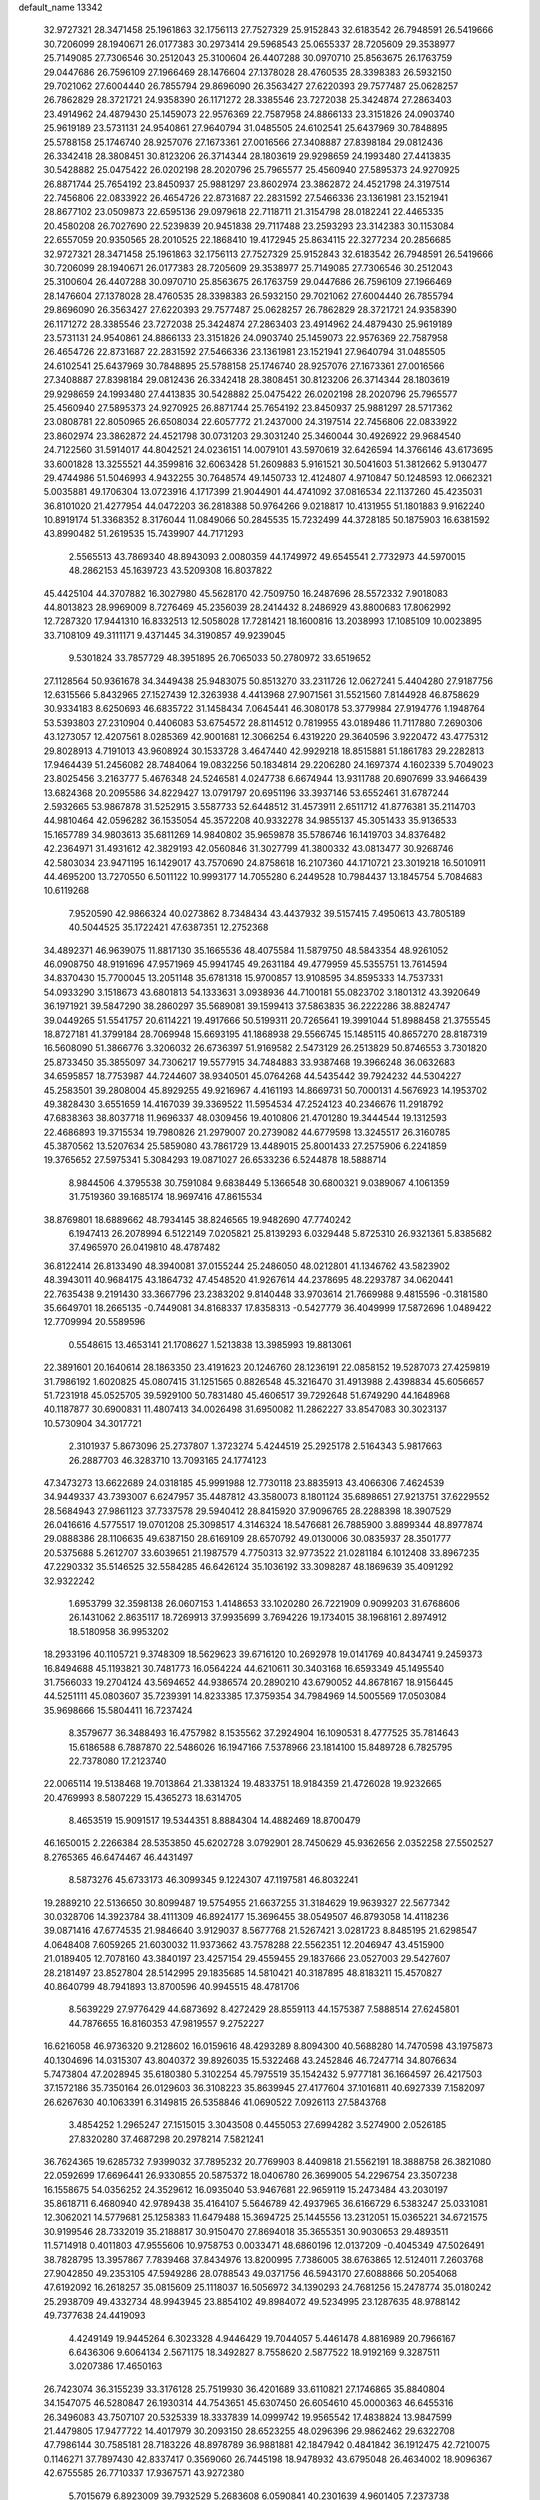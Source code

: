 default_name                                                                    
13342
  32.9727321  28.3471458  25.1961863  32.1756113  27.7527329  25.9152843
  32.6183542  26.7948591  26.5419666  30.7206099  28.1940671  26.0177383
  30.2973414  29.5968543  25.0655337  28.7205609  29.3538977  25.7149085
  27.7306546  30.2512043  25.3100604  26.4407288  30.0970710  25.8563675
  26.1763759  29.0447686  26.7596109  27.1966469  28.1476604  27.1378028
  28.4760535  28.3398383  26.5932150  29.7021062  27.6004440  26.7855794
  29.8696090  26.3563427  27.6220393  29.7577487  25.0628257  26.7862829
  28.3721721  24.9358390  26.1171272  28.3385546  23.7272038  25.3424874
  27.2863403  23.4914962  24.4879430  25.1459073  22.9576369  22.7587958
  24.8866133  23.3151826  24.0903740  25.9619189  23.5731131  24.9540861
  27.9640794  31.0485505  24.6102541  25.6437969  30.7848895  25.5788158
  25.1746740  28.9257076  27.1673361  27.0016566  27.3408887  27.8398184
  29.0812436  26.3342418  28.3808451  30.8123206  26.3714344  28.1803619
  29.9298659  24.1993480  27.4413835  30.5428882  25.0475422  26.0202198
  28.2020796  25.7965577  25.4560940  27.5895373  24.9270925  26.8871744
  25.7654192  23.8450937  25.9881297  23.8602974  23.3862872  24.4521798
  24.3197514  22.7456806  22.0833922  26.4654726  22.8731687  22.2831592
  27.5466336  23.1361981  23.1521941  28.8677102  23.0509873  22.6595136
  29.0979618  22.7118711  21.3154798  28.0182241  22.4465335  20.4580208
  26.7027690  22.5239839  20.9451838  29.7117488  23.2593293  23.3142383
  30.1153084  22.6557059  20.9350565  28.2010525  22.1868410  19.4172945
  25.8634115  22.3277234  20.2856685  32.9727321  28.3471458  25.1961863
  32.1756113  27.7527329  25.9152843  32.6183542  26.7948591  26.5419666
  30.7206099  28.1940671  26.0177383  28.7205609  29.3538977  25.7149085
  27.7306546  30.2512043  25.3100604  26.4407288  30.0970710  25.8563675
  26.1763759  29.0447686  26.7596109  27.1966469  28.1476604  27.1378028
  28.4760535  28.3398383  26.5932150  29.7021062  27.6004440  26.7855794
  29.8696090  26.3563427  27.6220393  29.7577487  25.0628257  26.7862829
  28.3721721  24.9358390  26.1171272  28.3385546  23.7272038  25.3424874
  27.2863403  23.4914962  24.4879430  25.9619189  23.5731131  24.9540861
  24.8866133  23.3151826  24.0903740  25.1459073  22.9576369  22.7587958
  26.4654726  22.8731687  22.2831592  27.5466336  23.1361981  23.1521941
  27.9640794  31.0485505  24.6102541  25.6437969  30.7848895  25.5788158
  25.1746740  28.9257076  27.1673361  27.0016566  27.3408887  27.8398184
  29.0812436  26.3342418  28.3808451  30.8123206  26.3714344  28.1803619
  29.9298659  24.1993480  27.4413835  30.5428882  25.0475422  26.0202198
  28.2020796  25.7965577  25.4560940  27.5895373  24.9270925  26.8871744
  25.7654192  23.8450937  25.9881297  28.5717362  23.0808781  22.8050965
  26.6508034  22.6057772  21.2437000  24.3197514  22.7456806  22.0833922
  23.8602974  23.3862872  24.4521798  30.0731203  29.3031240  25.3460044
  30.4926922  29.9684540  24.7122560  31.5914017  44.8042521  24.0236151
  14.0079101  43.5970619  32.6426594  14.3766146  43.6173695  33.6001828
  13.3255521  44.3599816  32.6063428  51.2609883   5.9161521  30.5041603
  51.3812662   5.9130477  29.4744986  51.5046993   4.9432255  30.7648574
  49.1450733  12.4124807   4.9710847  50.1248593  12.0662321   5.0035881
  49.1706304  13.0723916   4.1717399  21.9044901  44.4741092  37.0816534
  22.1137260  45.4235031  36.8101020  21.4277954  44.0472203  36.2818388
  50.9764266   9.0218817  10.4131955  51.1801883   9.9162240  10.8919174
  51.3368352   8.3176044  11.0849066  50.2845535  15.7232499  44.3728185
  50.1875903  16.6381592  43.8990482  51.2619535  15.7439907  44.7171293
   2.5565513  43.7869340  48.8943093   2.0080359  44.1749972  49.6545541
   2.7732973  44.5970015  48.2862153  45.1639723  43.5209308  16.8037822
  45.4425104  44.3707882  16.3027980  45.5628170  42.7509750  16.2487696
  28.5572332   7.9018083  44.8013823  28.9969009   8.7276469  45.2356039
  28.2414432   8.2486929  43.8800683  17.8062992  12.7287320  17.9441310
  16.8332513  12.5058028  17.7281421  18.1600816  13.2038993  17.1085109
  10.0023895  33.7108109  49.3111171   9.4371445  34.3190857  49.9239045
   9.5301824  33.7857729  48.3951895  26.7065033  50.2780972  33.6519652
  27.1128564  50.9361678  34.3449438  25.9483075  50.8513270  33.2311726
  12.0627241   5.4404280  27.9187756  12.6315566   5.8432965  27.1527439
  12.3263938   4.4413968  27.9071561  31.5521560   7.8144928  46.8758629
  30.9334183   8.6250693  46.6835722  31.1458434   7.0645441  46.3080178
  53.3779984  27.9194776   1.1948764  53.5393803  27.2310904   0.4406083
  53.6754572  28.8114512   0.7819955  43.0189486  11.7117880   7.2690306
  43.1273057  12.4207561   8.0285369  42.9001681  12.3066254   6.4319220
  29.3640596   3.9220472  43.4775312  29.8028913   4.7191013  43.9608924
  30.1533728   3.4647440  42.9929218  18.8515881  51.1861783  29.2282813
  17.9464439  51.2456082  28.7484064  19.0832256  50.1834814  29.2206280
  24.1697374   4.1602339   5.7049023  23.8025456   3.2163777   5.4676348
  24.5246581   4.0247738   6.6674944  13.9311788  20.6907699  33.9466439
  13.6824368  20.2095586  34.8229427  13.0791797  20.6951196  33.3937146
  53.6552461  31.6787244   2.5932665  53.9867878  31.5252915   3.5587733
  52.6448512  31.4573911   2.6511712  41.8776381  35.2114703  44.9810464
  42.0596282  36.1535054  45.3572208  40.9332278  34.9855137  45.3051433
  35.9136533  15.1657789  34.9803613  35.6811269  14.9840802  35.9659878
  35.5786746  16.1419703  34.8376482  42.2364971  31.4931612  42.3829193
  42.0560846  31.3027799  41.3800332  43.0813477  30.9268746  42.5803034
  23.9471195  16.1429017  43.7570690  24.8758618  16.2107360  44.1710721
  23.3019218  16.5010911  44.4695200  13.7270550   6.5011122  10.9993177
  14.7055280   6.2449528  10.7984437  13.1845754   5.7084683  10.6119268
   7.9520590  42.9866324  40.0273862   8.7348434  43.4437932  39.5157415
   7.4950613  43.7805189  40.5044525  35.1722421  47.6387351  12.2752368
  34.4892371  46.9639075  11.8817130  35.1665536  48.4075584  11.5879750
  48.5843354  48.9261052  46.0908750  48.9191696  47.9571969  45.9941745
  49.2631184  49.4779959  45.5355751  13.7614594  34.8370430  15.7700045
  13.2051148  35.6781318  15.9700857  13.9108595  34.8595333  14.7537331
  54.0933290   3.1518673  43.6801813  54.1333631   3.0938936  44.7100181
  55.0823702   3.1801312  43.3920649  36.1971921  39.5847290  38.2860297
  35.5689081  39.1599413  37.5863835  36.2222286  38.8824747  39.0449265
  51.5541757  20.6114221  19.4917666  50.5199311  20.7265641  19.3991044
  51.8988458  21.3755545  18.8727181  41.3799184  28.7069948  15.6693195
  41.1868938  29.5566745  15.1485115  40.8657270  28.8187319  16.5608090
  51.3866776   3.3206032  26.6736397  51.9169582   2.5473129  26.2513829
  50.8746553   3.7301820  25.8733450  35.3855097  34.7306217  19.5577915
  34.7484883  33.9387468  19.3966248  36.0632683  34.6595857  18.7753987
  44.7244607  38.9340501  45.0764268  44.5435442  39.7924232  44.5304227
  45.2583501  39.2808004  45.8929255  49.9216967   4.4161193  14.8669731
  50.7000131   4.5676923  14.1953702  49.3828430   3.6551659  14.4167039
  39.3369522  11.5954534  47.2524123  40.2346676  11.2918792  47.6838363
  38.8037718  11.9696337  48.0309456  19.4010806  21.4701280  19.3444544
  19.1312593  22.4686893  19.3715534  19.7980826  21.2979007  20.2739082
  44.6779598  13.3245517  26.3160785  45.3870562  13.5207634  25.5859080
  43.7861729  13.4489015  25.8001433  27.2575906   6.2241859  19.3765652
  27.5975341   5.3084293  19.0871027  26.6533236   6.5244878  18.5888714
   8.9844506   4.3795538  30.7591084   9.6838449   5.1366548  30.6800321
   9.0389067   4.1061359  31.7519360  39.1685174  18.9697416  47.8615534
  38.8769801  18.6889662  48.7934145  38.8246565  19.9482690  47.7740242
   6.1947413  26.2078994   6.5122149   7.0205821  25.8139293   6.0329448
   5.8725310  26.9321361   5.8385682  37.4965970  26.0419810  48.4787482
  36.8122414  26.8133490  48.3940081  37.0155244  25.2486050  48.0212801
  41.1346762  43.5823902  48.3943011  40.9684175  43.1864732  47.4548520
  41.9267614  44.2378695  48.2293787  34.0620441  22.7635438   9.2191430
  33.3667796  23.2383202   9.8140448  33.9703614  21.7669988   9.4815596
  -0.3181580  35.6649701  18.2665135  -0.7449081  34.8168337  17.8358313
  -0.5427779  36.4049999  17.5872696   1.0489422  12.7709994  20.5589596
   0.5548615  13.4653141  21.1708627   1.5213838  13.3985993  19.8813061
  22.3891601  20.1640614  28.1863350  23.4191623  20.1246760  28.1236191
  22.0858152  19.5287073  27.4259819  31.7986192   1.6020825  45.0807415
  31.1251565   0.8826548  45.3216470  31.4913988   2.4398834  45.6056657
  51.7231918  45.0525705  39.5929100  50.7831480  45.4606517  39.7292648
  51.6749290  44.1648968  40.1187877  30.6900831  11.4807413  34.0026498
  31.6950082  11.2862227  33.8547083  30.3023137  10.5730904  34.3017721
   2.3101937   5.8673096  25.2737807   1.3723274   5.4244519  25.2925178
   2.5164343   5.9817663  26.2887703  46.3283710  13.7093165  24.1774123
  47.3473273  13.6622689  24.0318185  45.9991988  12.7730118  23.8835913
  43.4066306   7.4624539  34.9449337  43.7393007   6.6247957  35.4487812
  43.3580073   8.1801124  35.6898651  27.9213751  37.6229552  28.5684943
  27.9861123  37.7337578  29.5940412  28.8415920  37.9096765  28.2288398
  18.3907529  26.0416616   4.5775517  19.0701208  25.3098517   4.3146324
  18.5476681  26.7885900   3.8899344  48.8977874  29.0888386  28.1106635
  49.6387150  28.6169109  28.6570792  49.0130006  30.0835937  28.3501777
  20.5375688   5.2612707  33.6039651  21.1987579   4.7750313  32.9773522
  21.0281184   6.1012408  33.8967235  47.2290332  35.5146525  32.5584285
  46.6426124  35.1036192  33.3098287  48.1869639  35.4091292  32.9322242
   1.6953799  32.3598138  26.0607153   1.4148653  33.1020280  26.7221909
   0.9099203  31.6768606  26.1431062   2.8635117  18.7269913  37.9935699
   3.7694226  19.1734015  38.1968161   2.8974912  18.5180958  36.9953202
  18.2933196  40.1105721   9.3748309  18.5629623  39.6716120  10.2692978
  19.0141769  40.8434741   9.2459373  16.8494688  45.1193821  30.7481773
  16.0564224  44.6210611  30.3403168  16.6593349  45.1495540  31.7566033
  19.2704124  43.5694652  44.9386574  20.2890210  43.6790052  44.8678167
  18.9156445  44.5251111  45.0803607  35.7239391  14.8233385  17.3759354
  34.7984969  14.5005569  17.0503084  35.9698666  15.5804411  16.7237424
   8.3579677  36.3488493  16.4757982   8.1535562  37.2924904  16.1090531
   8.4777525  35.7814643  15.6186588   6.7887870  22.5486026  16.1947166
   7.5378966  23.1814100  15.8489728   6.7825795  22.7378080  17.2123740
  22.0065114  19.5138468  19.7013864  21.3381324  19.4833751  18.9184359
  21.4726028  19.9232665  20.4769993   8.5807229  15.4365273  18.6314705
   8.4653519  15.9091517  19.5344351   8.8884304  14.4882469  18.8700479
  46.1650015   2.2266384  28.5353850  45.6202728   3.0792901  28.7450629
  45.9362656   2.0352258  27.5502527   8.2765365  46.6474467  46.4431497
   8.5873276  45.6733173  46.3099345   9.1224307  47.1197581  46.8032241
  19.2889210  22.5136650  30.8099487  19.5754955  21.6637255  31.3184629
  19.9639327  22.5677342  30.0328706  14.3923784  38.4111309  46.8924177
  15.3696455  38.0549507  46.8793058  14.4118236  39.0871416  47.6774535
  21.9846640   3.9129037   8.5677768  21.5267421   3.0281723   8.8485195
  21.6298547   4.0648408   7.6059265  21.6030032  11.9373662  43.7578288
  22.5562351  12.2046947  43.4515900  21.0189405  12.7078160  43.3840197
  23.4257154  29.4559455  29.1837666  23.0527003  29.5427607  28.2181497
  23.8527804  28.5142995  29.1835685  14.5810421  40.3187895  48.8183211
  15.4570827  40.8640799  48.7941893  13.8700596  40.9945515  48.4781706
   8.5639229  27.9776429  44.6873692   8.4272429  28.8559113  44.1575387
   7.5888514  27.6245801  44.7876655  16.8160353  47.9819557   9.2752227
  16.6216058  46.9736320   9.2128602  16.0159616  48.4293289   8.8094300
  40.5688280  14.7470598  43.1975873  40.1304696  14.0315307  43.8040372
  39.8926035  15.5322468  43.2452846  46.7247714  34.8076634   5.7473804
  47.2028945  35.6180380   5.3102254  45.7975519  35.1542432   5.9777181
  36.1664597  26.4217503  37.1572186  35.7350164  26.0129603  36.3108223
  35.8639945  27.4177604  37.1016811  40.6927339   7.1582097  26.6267630
  40.1063391   6.3149815  26.5358846  41.0690522   7.0926113  27.5843768
   3.4854252   1.2965247  27.1515015   3.3043508   0.4455053  27.6994282
   3.5274900   2.0526185  27.8320280  37.4687298  20.2978214   7.5821241
  36.7624365  19.6285732   7.9399032  37.7895232  20.7769903   8.4409818
  21.5562191  18.3888758  26.3821080  22.0592699  17.6696441  26.9330855
  20.5875372  18.0406780  26.3699005  54.2296754  23.3507238  16.1558675
  54.0356252  24.3529612  16.0935040  53.9467681  22.9659119  15.2473484
  43.2030197  35.8618711   6.4680940  42.9789438  35.4164107   5.5646789
  42.4937965  36.6166729   6.5383247  25.0331081  12.3062021  14.5779681
  25.1258383  11.6479488  15.3694725  25.1445556  13.2312051  15.0365221
  34.6721575  30.9199546  28.7332019  35.2188817  30.9150470  27.8694018
  35.3655351  30.9030653  29.4893511  11.5714918   0.4011803  47.9555606
  10.9758753   0.0033471  48.6860196  12.0137209  -0.4045349  47.5026491
  38.7828795  13.3957867   7.7839468  37.8434976  13.8200995   7.7386005
  38.6763865  12.5124011   7.2603768  27.9042850  49.2353105  47.5949286
  28.0788543  49.0371756  46.5943170  27.6088866  50.2054068  47.6192092
  16.2618257  35.0815609  25.1118037  16.5056972  34.1390293  24.7681256
  15.2478774  35.0180242  25.2938709  49.4332734  48.9943945  23.8854102
  49.8984072  49.5234995  23.1287635  48.9788142  49.7377638  24.4419093
   4.4249149  19.9445264   6.3023328   4.9446429  19.7044057   5.4461478
   4.8816989  20.7966167   6.6436306   9.6064134   2.5671175  18.3492827
   8.7558620   2.5877522  18.9192169   9.3287511   3.0207386  17.4650163
  26.7423074  36.3155239  33.3176128  25.7519930  36.4201689  33.6110821
  27.1746865  35.8840804  34.1547075  46.5280847  26.1930314  44.7543651
  45.6307450  26.6054610  45.0000363  46.6455316  26.3496083  43.7507107
  20.5325339  18.3337839  14.0999742  19.9565542  17.4838824  13.9847599
  21.4479805  17.9477722  14.4017979  30.2093150  28.6523255  48.0296396
  29.9862462  29.6322708  47.7986144  30.7585181  28.7183226  48.8978789
  36.9881881  42.1847942   0.4841842  36.1912475  42.7210075   0.1146271
  37.7897430  42.8337417   0.3569060  26.7445198  18.9478932  43.6795048
  26.4634002  18.9096367  42.6755585  26.7710337  17.9367571  43.9272380
   5.7015679   6.8923009  39.7932529   5.2683608   6.0590841  40.2301639
   4.9601405   7.2373738  39.1642504  29.6847956  31.2443350  47.3334589
  30.4492145  31.9361232  47.2909042  29.0082025  31.6399902  47.9788848
  49.7608864  13.1685584  11.7372686  49.0165784  12.8311376  12.3567369
  49.4831921  14.1254082  11.4922117  26.7308502  16.2391358  44.0055135
  26.4480097  15.5538539  43.2732554  27.6105399  15.8251490  44.3580891
  17.9627158  29.6297739  31.0731498  18.1511268  30.4951609  31.5847582
  18.5140837  29.6953541  30.2141117  42.7639824  21.4569642  12.3525229
  43.1912504  22.2667091  12.8308753  43.5004834  21.1409270  11.7023811
  45.9880134  16.2423290  23.2974264  45.9891261  15.2788586  23.6698232
  44.9931201  16.4583803  23.1653043   7.5393416  46.0115671  21.0980127
   7.9754569  46.8534622  20.6733061   8.2551260  45.6988018  21.7707876
   6.4324705  50.1260703  26.2583313   7.1661926  50.8641255  26.3150102
   6.2237766  49.9498790  27.2558590  35.7441980  24.6176678  28.9405377
  35.6968429  24.4305807  27.9204645  36.7335804  24.3841587  29.1592510
  39.2252688  11.2303948  27.3638782  38.7428697  11.0901069  28.2688368
  39.0291158  10.3477363  26.8583611  48.8415797   5.7057736  38.7809867
  48.5338997   6.6882003  38.7193822  49.5887732   5.6377121  38.0756750
  54.4023982  36.7376316  20.0561779  55.2379581  36.3785918  19.5713288
  53.6222342  36.3698144  19.4803491   5.9112062   4.1266645  45.5248134
   5.9171726   5.1249527  45.8106961   5.8249303   3.6252369  46.4183873
   8.5358343  14.1904212  35.4765945   8.1944494  14.1771062  34.4945038
   8.2011527  13.2793633  35.8402168  54.4740133   4.7213704  37.2611059
  55.3231524   4.2636993  37.5794048  53.7109438   4.2840768  37.7867368
   3.3778344  23.4567306   7.6133262   2.8985185  23.1246828   8.4656817
   4.2565893  22.9302622   7.5946297  23.1137980  49.1570126  38.2925267
  23.4545871  50.0897678  38.0849796  23.6570471  48.5285065  37.6812877
  13.2447708  26.1007401   3.3908426  12.6828616  26.3787374   2.5539136
  13.8732613  26.9207726   3.5041606  42.1096268  18.5795218  43.9655750
  42.9116488  19.2093333  43.7870470  41.7882357  18.8695623  44.9059851
  11.6025771  32.2416808  22.4202630  10.7332382  31.7344260  22.6520966
  11.7974467  31.9842468  21.4518991  13.1404617  19.2825411   7.2122410
  13.0322578  18.3915645   6.6958241  13.4610428  19.9383295   6.4846154
  28.1645194  46.7635156  31.4505418  28.4477586  46.3013809  32.3368930
  28.9577104  46.5327904  30.8195865   9.7282452  41.5595887  45.1300078
   9.9011146  41.3247008  44.1259839  10.6997064  41.7564179  45.4554164
  41.9097077  36.9933024  23.3275253  42.2488261  37.7674902  23.9237009
  41.4583997  37.4858867  22.5385190  49.8736635  21.0639468  34.3477784
  49.1771072  21.6127398  33.8025553  50.4227767  20.5938266  33.6101147
   7.0429384  35.7715132  18.8052935   7.2351998  36.6142309  19.3581068
   7.4467138  35.9690851  17.8816278  53.7176945  41.8330023  42.7035971
  53.5577634  40.9618582  43.2299281  54.1304606  42.4662034  43.4175953
  15.6766726  28.4191921  49.0819402  15.9150094  28.8446025  48.1773233
  14.8596721  27.8482661  48.9022710   3.7236817   3.5683919  29.0815079
   3.1946610   3.3200708  29.9067972   4.6691036   3.7932713  29.4120371
  54.8651437  43.5205081  44.4720852  54.3748864  43.8110078  45.3324384
  55.7363239  44.0623383  44.4878621  20.0469654   8.0700330  29.4972347
  20.2604841   9.0637498  29.2838507  19.9869377   8.0643358  30.5236560
  43.0306011  34.5924221  38.4579733  42.1907779  34.0140547  38.3402323
  42.9579850  34.9564276  39.4167394  26.9808775  13.8717589  49.4657756
  26.4834903  13.1830269  48.8819623  27.9672305  13.7574193  49.1959932
  45.8855412  34.3047532  34.5526238  45.1268932  33.6471450  34.8131558
  45.8197556  35.0424286  35.2688226   4.3395525  50.6355130  35.0339502
   4.7060456  50.1224942  35.8509918   3.4284474  50.1921057  34.8520980
  15.0878851  48.3081067  25.3218299  15.1667081  49.2567886  25.6794932
  15.6628008  48.3149538  24.4573838  33.3680348  12.2472947  19.2176066
  32.5108982  12.1552224  19.7724908  33.1168031  12.8280590  18.4187441
  35.2081888  19.0225022  32.2183415  34.3046835  19.1720084  31.7562005
  35.6745794  18.3004361  31.6569021  39.8874242  36.8602387  38.5220147
  39.5329606  36.5106980  37.6162057  39.6560611  37.8599150  38.4988961
  18.5825621  20.0830877  34.0005576  18.3518009  21.0715866  34.2327506
  17.6755185  19.6040193  34.1415359  38.9345417  39.1408858  43.8429552
  38.9326302  38.4907403  43.0341097  38.9079055  40.0709126  43.3858576
  51.3966298   5.7441232  22.5047640  51.9130376   4.9245142  22.1634130
  50.5898955   5.8284013  21.8715820  37.3253263  25.7278935   1.2536675
  38.1858264  26.0599127   1.6888438  37.4831466  25.8296787   0.2383247
   3.4218796  21.4506647  46.8431973   3.7044600  20.4676730  46.9668426
   2.7136733  21.4162169  46.0986526  12.5352465  12.0003254  42.4725753
  12.0029943  12.1849285  43.3172719  11.8235287  11.9050901  41.7299114
  44.2755747  39.3462457   3.4255716  44.0826373  40.0067299   2.6600977
  44.4136267  39.9376314   4.2516250  53.2502683  49.0484736   1.9343361
  53.0083951  49.6087189   1.1218108  52.5167148  49.2811054   2.6301219
  16.4993977  11.6892431  35.1026163  16.3229657  12.6511200  35.4206347
  15.6428864  11.4179489  34.6073231  53.5023978  46.8377183  43.1442004
  53.1901835  47.2500834  42.2630672  54.2901857  46.2313605  42.8737163
  40.3500993  24.4140203   3.5013984  40.7517796  24.4237818   4.4579176
  39.7083212  23.6001641   3.5303362   6.2840421  21.7386609  11.2978600
   7.2731413  21.5189438  11.5117454   5.7707257  21.2816430  12.0678259
  37.0394681   7.0960335  16.9310453  36.1169742   7.0355272  16.4680543
  37.2464173   6.1165171  17.1857200  19.4628630  42.2641825  40.9703104
  19.8075392  41.5241653  41.5986740  20.2920388  42.5292084  40.4204245
  36.1074968   3.5879458  21.5575769  35.7778148   4.3523440  20.9451958
  37.1023244   3.4884624  21.3139441  14.9632488  19.5324833  18.2318245
  14.7762490  18.6916625  18.8062423  14.1989932  20.1781215  18.5455597
  30.1716052  31.3387238  29.6977866  31.0150793  31.7144198  29.2173666
  30.4831166  30.3897651  29.9761997  22.6819110  41.7524974  42.8682426
  21.7723037  41.2636187  42.7749237  23.2779884  41.0429546  43.3266108
   0.9601690  20.4226533  25.4779856   1.5383881  20.9882588  24.8392415
   1.5988024  20.0750168  26.1805852  33.3844111  32.5780344   9.2981004
  33.2507476  32.8604540  10.2772869  33.9642000  33.3254814   8.8929485
   7.3867636  28.5844362  30.6100458   7.4395465  29.5618528  30.9396893
   8.3014370  28.3958669  30.2041033  29.7150028  17.8318346  28.9136741
  28.7881572  17.4040318  29.0795363  29.4905263  18.8357123  28.7986709
  46.9586328  23.3567661  24.8279716  47.5306374  23.0622023  24.0128425
  46.6307773  22.4440663  25.2092416  35.1502040  49.6238227  10.2461734
  35.7465774  50.4494092  10.0698266  35.1848421  49.0941412   9.3757069
  48.8236229  20.2568881   5.6567488  48.8108710  19.7309544   6.5388838
  48.8719694  19.5377194   4.9291639   8.2618340  16.6687471  21.1371290
   7.2313787  16.7178370  21.1235750   8.5465625  17.6187489  21.4206914
  51.0627367   9.5886425  35.3699267  51.2523704   8.6959126  34.8850009
  52.0240349   9.8813837  35.6619631  36.0343736   3.1194626  26.8699727
  35.4294174   2.6509057  26.1705489  35.9955227   4.1115509  26.5916109
   5.5759778  33.8292669  35.7819473   6.2099430  34.2747742  36.4677692
   5.3364089  32.9296033  36.2380756  51.0161256  40.4554277  46.9243737
  51.8355696  39.8264752  46.9838156  50.7811843  40.4374402  45.9167925
  34.5159192  25.5580510  22.6566680  34.9590538  24.6398035  22.4833662
  35.2251687  26.2313273  22.3215707  14.1453557  20.6626437   4.9504163
  13.2091265  20.9858522   4.6539868  14.4744768  20.0983057   4.1546370
  46.7894803  50.8950460  45.5314196  47.4029649  50.1070421  45.7868947
  46.5165477  50.7188803  44.5725230  53.1483008   3.6707746  21.9788355
  52.9576766   2.6904094  22.2094580  53.9419350   3.6321952  21.3205719
   1.4160231  14.3753462  43.1072322   1.7770286  15.1249393  42.4972433
   1.4075532  14.7914757  44.0453104  53.9965252  26.3761217   5.1046482
  53.4301046  26.9643624   4.4774997  53.8744609  25.4239782   4.7412206
  32.3467012  20.7335384  17.2804654  33.0088369  21.2838547  17.8559005
  32.1081146  21.3772036  16.5113507   8.6865858  19.6823607  32.1092604
   7.7955688  20.0891651  32.4098897   8.4086322  18.9954675  31.3829249
  13.2342768   5.6769987  35.4344785  12.6736912   5.9713046  36.2380448
  12.5275870   5.2883274  34.7727236  24.9326797   7.0190717   6.1586920
  24.5281333   6.0881659   6.0705977  25.6796046   7.0477318   5.4487232
   6.7420903  35.0957653  27.3609008   6.1991360  35.4385927  26.5415933
   7.6908478  34.9872679  26.9808498   7.7054178  22.6226358   5.2804403
   7.8532717  23.6429978   5.1893924   7.9042388  22.2772615   4.3229317
  49.7645527   2.1803373  38.9537319  49.1443375   2.7747732  39.5225567
  50.6342256   2.7102345  38.8766742  42.8794449  31.3336854  13.9541727
  42.8204575  30.8009818  13.0671591  43.6959797  31.9498890  13.7973938
  32.7250846  43.7557741   2.9520887  32.7854183  42.7557993   2.6889488
  31.7160470  43.8888285   3.1370530   3.5866967  49.6464936  15.8256870
   4.3596575  50.3154675  15.6259792   3.1272156  49.5596762  14.8990462
   9.1366394  34.5369957  25.7677027   8.5311823  33.8211963  25.3190201
  10.0615893  34.3435556  25.3452986  28.7059467  32.0302395  27.5374452
  28.0105074  31.3324722  27.2985845  29.1121472  31.7255711  28.4301304
  44.7035900  33.6261119  26.0923879  45.2320852  34.5023414  25.9036502
  45.3937349  33.0554626  26.6081366  42.3749512  13.6029257  24.9257892
  41.9589688  14.2257709  25.6310164  42.0861397  14.0118998  24.0272642
  17.2277582   0.7273856  44.6731818  16.2967336   0.3440178  44.4114632
  17.7173412  -0.0946249  45.0493598   8.4077499   5.5682367  19.1371709
   8.4548623   5.9537838  18.1792929   9.3703554   5.7098011  19.4930898
  32.3084293   0.3698302  20.2726908  31.6932443   1.1513573  19.9875854
  33.2366699   0.6627105  19.9357810  22.8770118   1.3649493   1.1243856
  23.6985486   0.9950843   1.5851964  23.1915435   2.2304958   0.6625250
   4.5850967  23.0250953  43.1099176   3.8214895  22.3941123  43.3440035
   4.5607362  23.0828362  42.0763399  26.2435926  24.0393524   3.2424948
  26.1081727  24.0844906   4.2758915  27.2522900  24.2973032   3.1589046
  42.3014443  46.1713090  41.0164026  41.8770580  46.6162208  40.1880283
  42.4718804  45.2007175  40.6915348   0.7366843  18.0570206   3.3081117
   1.2680123  18.5525344   2.5646755   1.1166780  17.0968753   3.2527299
  33.4857130  50.9917305  14.7605931  33.6346493  50.2759349  14.0566328
  33.5856432  51.8877973  14.2520962  45.5025251  48.4455811   3.5563048
  46.2231324  47.7150092   3.3888618  45.9006260  49.0182393   4.2958541
  19.3816371  10.8410042  26.4228381  18.5070825  10.3475191  26.6065142
  19.1860549  11.8243649  26.6359781  21.1223222   7.9904856  14.4507406
  21.8438282   8.4367192  15.0355789  21.6156888   7.7769479  13.5694998
  23.5259161  44.5316411  20.3434923  24.2874897  43.9063025  20.6523727
  22.8187553  44.4396211  21.0908893  25.9408181  27.7564659  23.8883409
  26.8088760  27.5765301  23.3466947  26.2759704  28.0277949  24.8127158
  11.0800002  27.7151149  40.5950728  10.5790327  27.3160696  39.7801045
  10.5511572  27.3358418  41.4030813  10.5748648  26.7679653   9.4598608
   9.8699221  26.1022824   9.8211666  11.4549226  26.4375830   9.9051222
  30.9103060  42.8773180  48.3238386  30.3127415  42.0718674  48.1577655
  31.7402373  42.4856009  48.8070512  20.2258444  10.7020546  40.4811953
  21.2113069  10.8332895  40.7132313  20.1815436   9.7058069  40.1786375
  49.1277450  46.0183753  39.9367964  48.5725062  45.2442713  40.3285066
  48.4814657  46.4342320  39.2402293   4.3610282  47.6842720  27.4579707
   4.5175860  46.7897969  27.9267793   4.8910178  47.6241361  26.5848200
  15.4516493  19.8175477   8.5481512  14.5219261  19.5210455   8.2169281
  16.1066778  19.2103486   8.0420754  18.7255522   4.6991121  41.5667909
  17.9488919   5.3742931  41.4849081  19.5115647   5.1730802  41.1025349
  14.8118978   1.0651014  19.4500109  14.5029400   1.6803291  18.6873007
  15.8346200   1.1390362  19.4455972  44.1211107  30.9731436  31.9085724
  43.8608953  31.2685138  30.9549590  44.2107045  31.8371415  32.4355114
  49.4892317   9.0029048  24.4312220  48.8680961   9.7989161  24.6836716
  49.2827099   8.8639941  23.4297357  18.6090371  20.2994690  27.1360717
  19.1533321  21.1056370  26.8104938  19.0772840  20.0365672  28.0286437
  13.2904840  40.1588735  37.5259506  14.0535551  40.6351095  38.0427164
  13.4535814  40.4045473  36.5532954  32.8252250  41.1221007   2.2984147
  33.6287859  40.4987781   2.5163598  32.0297210  40.6112967   2.7262908
  37.9054818  33.1396241  30.1960285  38.7892619  33.4459667  30.6386898
  38.0758673  33.3208014  29.1909034  37.4525021  17.3886517  23.1042971
  37.3448274  17.9236587  23.9868789  37.9209472  16.5257544  23.3907416
   3.4455106  25.7773854  16.6089123   3.4469845  25.2126402  15.7500672
   3.6681781  26.7307208  16.2768049   2.3214317  33.0837943  23.5501341
   2.2304385  32.1781640  23.0509950   2.0526071  32.8366215  24.5201257
  48.0411476   2.6888168  24.7053450  48.8265911   3.3630566  24.7303991
  47.3726879   3.1384262  24.0531458  25.2983207  38.7743999  12.2151508
  25.3760980  39.6070346  11.6073382  25.8003533  38.0451760  11.6930720
  35.3508632  44.6599494  35.9877928  36.2311604  44.2148625  36.2860322
  34.9304896  43.9749357  35.3409731  36.4136652  23.3485516  10.6371196
  35.6227217  23.0453567  10.0458291  36.1970270  24.3451923  10.8175783
  10.4465599  23.0271321  30.6062193   9.9723210  22.6161815  29.7781879
   9.6636333  23.5072837  31.0893348  31.2681880   8.4140689  30.5254211
  31.7855039   9.1065440  29.9830733  31.8710507   8.1911666  31.3216081
   6.6797989  44.7036002   8.6578580   7.3942451  44.0174425   8.9651068
   6.3624688  45.1097752   9.5603671  25.0357695   9.9275148  31.4558408
  25.7348793   9.2777056  31.0592127  24.2115921   9.3219066  31.6057789
   2.3638205  36.6410070  28.8456635   2.0798794  37.1547285  29.6964271
   3.3888800  36.5541364  28.9547586  50.1478147  14.8068964  40.0260774
  49.8880065  15.2463857  39.1244389  49.5745446  13.9430760  40.0279600
  47.5966619  12.4400077  18.2680059  48.4616480  11.9545250  17.9703596
  47.9279418  12.9983949  19.0847926  35.7099628  30.8162897  26.1425678
  35.6682989  29.7786667  26.1820082  34.9081646  31.0747510  25.5734747
  24.7423911  35.4547314  41.8118166  25.4502123  35.1999640  42.5132685
  24.5649527  36.4509212  41.9671111  18.6781457  10.6711986  36.1321833
  17.8005930  11.0991188  35.7392695  18.5206495  10.8234443  37.1559940
  24.9163952   5.1807344  41.1093362  24.8948987   4.1666448  40.8891836
  25.7565632   5.2563862  41.7156375  51.9974237  44.8347983  25.8563219
  51.4342209  45.6882871  25.8266766  51.7674484  44.3254029  25.0033807
   3.4185387  49.6124164   1.1647524   3.3250352  49.5931050   0.1288996
   3.4468468  48.6002803   1.4011589  41.8851970  13.8849293  35.4025307
  41.2536042  14.1468291  34.6238554  41.9901007  14.7768037  35.9171400
  36.2737416  23.5906441   2.4602399  35.6321533  24.0801976   3.1074722
  36.6557018  24.3676502   1.8869438  16.1949619  33.6197109  43.7613984
  15.1874416  33.7235668  43.9731058  16.5057699  34.5875910  43.5864562
  18.7225612  49.6734990  45.7916325  19.4364049  50.3874852  46.0010197
  19.2440740  48.9451645  45.2847998  17.0252516  23.9888651  30.8745473
  17.8593483  23.3742173  30.9418876  17.4085066  24.8745103  30.5268936
   2.1890374   6.6606755  18.2821021   2.4704902   6.1309792  17.4325304
   1.6918402   7.4670476  17.9184038  24.8499580  45.4123430  13.2167115
  24.3152556  45.7998574  14.0182162  24.5747408  46.0333194  12.4359710
   3.1306479  14.3896922  37.3625192   3.9850745  14.5650550  36.7905594
   2.4752008  15.1021852  36.9701496  11.8388592  33.9872219   4.0485260
  12.0245005  34.9276357   3.6508385  12.5365350  33.9169925   4.8091429
  15.7360835  17.4734056  41.8500180  14.9122916  17.2790172  42.4419216
  16.5299567  17.1738063  42.4320553  17.4790056   3.6668575  30.8232466
  17.6132745   4.3408673  31.5948773  17.9633224   2.8152320  31.1685910
  23.3796330  40.9983695  20.5585120  22.5580014  41.5537756  20.2648525
  22.9912087  40.3589633  21.2710470  24.2737052  10.4622581  -0.1678683
  24.1342064  10.8496223   0.7820658  24.7162048   9.5426177   0.0329367
  20.7155687  24.7361594  45.9065203  21.3736895  23.9998076  46.1949633
  19.7946953  24.3688868  46.1997437   6.7374275  11.7710940   8.4969662
   6.3577184  12.1964094   7.6490572   6.7210901  12.5388237   9.1918023
  14.4084771  47.3816879  45.7212560  15.3367510  47.5285573  46.1326776
  14.1032663  46.4691415  46.0335809  35.7996124  15.4512795  19.9610940
  36.6311702  16.0722204  19.8492547  35.6368434  15.1482320  18.9775359
   6.3858616  13.1573317  49.0165600   6.1330943  13.0700367  50.0130026
   5.7060852  13.8454747  48.6561833  38.5265107  26.0546453  13.6093721
  38.4438123  26.4321370  12.6512196  38.2544167  25.0646555  13.5038366
  34.6724429  39.9285218  48.4204225  34.1217666  39.6962152  47.5779060
  34.0696710  40.6129294  48.9101477  26.0745298  43.4350156  46.3535994
  26.5154522  43.1763633  45.4562105  25.1830497  42.9112742  46.3408913
   5.6416837  15.3391835   4.1292542   5.0267377  15.7115127   3.3953631
   6.4478408  15.9539571   4.1397965  15.5233847  26.5308277  24.0510971
  16.2471444  27.0928871  23.5656276  14.8163342  26.3781731  23.3084848
  51.5595213  42.6648827  41.1138005  51.1888270  41.7448460  40.8413992
  52.3361707  42.4405856  41.7517502  34.6525655  32.9084465  45.7194313
  33.9796437  33.5288609  45.2588912  34.5152118  33.0903324  46.7241453
  54.1108653   7.8860775  10.8235072  54.3052769   8.8331141  11.1781946
  53.3238240   7.5718785  11.4200273   4.1931494  39.1821741  20.8313505
   5.0447740  38.9636692  21.3905758   3.5642585  38.3897682  21.0796417
  20.9727239  35.0108927  10.8193168  20.7440251  34.5878973  11.7251370
  21.0482037  36.0198310  11.0240437  48.0172995  22.4442247  32.9613020
  47.7204231  22.3419245  31.9831360  47.4301616  23.2145900  33.3181218
  43.2140300  21.7586799  18.2437584  43.2573959  20.9653224  17.5791374
  42.3566138  22.2561419  17.9532270  19.7037191  22.8542828  10.0180172
  20.6720758  23.1215907   9.7735563  19.1231913  23.3579069   9.3363421
  10.3770802   9.8529892  38.6861973  10.6374853   9.1043742  39.3531782
  10.9692851   9.6895095  37.8765424   1.8303019  26.2682629  18.8413009
   2.2413177  26.1070793  17.9199811   1.2990347  25.4203448  19.0543709
   8.9146135  27.0109310   2.8656845   9.3572518  27.6174088   3.5860916
   8.6885586  27.6751422   2.1149403  35.1428589  21.3915352   1.4359944
  35.6496837  22.1924892   1.8596382  34.1806735  21.5166799   1.7863141
  55.2495471  42.6254024  40.5825024  54.6775980  42.2097915  41.3335828
  54.8684894  42.2181889  39.7212945  50.5784798  31.7355096  16.1968043
  49.7108350  32.2814834  16.3716950  50.2715254  30.7652202  16.4320158
  52.7572311  16.5038364  47.7688395  52.8282709  16.0495050  46.8376914
  52.5931139  17.4951783  47.5181636  37.9966004  16.1322486  33.4454743
  37.3141394  15.6165893  34.0260044  38.1666287  16.9935746  33.9626498
  50.2345004  15.9524121  15.3188972  50.8206737  15.1525727  15.0538671
  50.2863408  15.9804270  16.3440239   5.8749315  22.1682822   7.2230354
   6.2103148  22.9839247   7.7989863   6.5024170  22.2512929   6.3932509
  18.6147078  13.3449565  27.4110050  17.6754788  13.7479788  27.2616596
  18.5054186  12.7938882  28.2779714  52.8369852  18.2107137  39.0337060
  53.5878625  17.5598555  38.7746396  53.3207565  19.0400991  39.3990765
  42.1915048  17.0839212  12.2726300  41.3977582  16.9281681  11.6206019
  42.0159553  16.3948699  13.0225235   4.3251790  40.5656119   1.0737947
   4.4961711  41.0653484   0.1796972   4.4525990  41.3212347   1.7735433
  44.4435295  35.3581190  16.6451945  44.3196904  35.5474225  17.6564235
  45.0202308  34.5047198  16.6239354  40.3908421   2.7519291  47.9815105
  40.8626921   3.5115532  48.4922301  39.5209738   2.5952783  48.5072310
  44.2938271  44.3046439  32.5887743  45.0067466  44.4166233  31.8520977
  43.4100552  44.5269312  32.1087690  45.6031667   5.1791075   1.2416017
  45.7425998   4.4488874   0.5281462  45.8647131   4.7191920   2.1244518
   3.6728275  25.3510586   0.4975935   3.2629342  26.2426939   0.8222599
   3.6269784  24.7387142   1.3144435  31.4993858  21.3959296  40.2274031
  31.8687803  21.4650499  41.1808343  32.1985788  21.9132636  39.6586239
  31.3154667  17.2558234  31.0617211  31.8837608  18.1049195  31.1521926
  30.7275894  17.4294578  30.2348993  52.2866341  46.7783005   8.9169700
  51.3597909  46.4168563   8.6318400  52.0643522  47.6555198   9.4104894
  21.4726868  36.8814281  28.7057140  20.9115600  36.2047978  28.1534078
  21.5761906  37.6803675  28.0535141  31.3163547  -0.5898195  22.6594811
  31.0563185   0.2919561  23.0936595  31.6779581  -0.3214738  21.7277708
  34.0965830   9.8114232  31.3549137  35.1141287   9.6653319  31.2614809
  33.7922915  10.1102640  30.4237719   2.4494278  12.1303570  30.7737521
   2.9236880  11.8878646  31.6734646   1.8294731  11.2838006  30.6592171
  30.5269325  16.3523686  34.9495231  30.1464436  17.2197091  34.5848585
  30.8968915  15.8584257  34.1176010   4.5193466  24.2031136  34.7891744
   4.9445374  24.4138549  35.7095584   4.2041286  25.1442733  34.4705861
  30.9660999  41.9122045  17.8387746  31.3926323  42.8519560  17.9463681
  31.4985939  41.5029702  17.0583953  10.4460405   1.6209740  40.1227254
   9.4520853   1.7108305  39.8391648  10.7720152   2.6155332  40.0877792
   2.8545771  27.7208139   1.4687391   2.9698125  28.5042167   0.8415045
   2.9264334  28.1202403   2.4184680  24.8208403  47.8607215   8.8037028
  25.7954952  47.6842666   9.1031366  24.8818534  48.7471058   8.2835191
   3.4530792  11.3957753  33.1497655   4.1779209  11.6253158  33.8475677
   3.6736152  10.4209018  32.8855650  36.1887399  46.6800750  34.3880205
  36.4199521  47.3731004  35.1264868  35.7394973  45.9208989  34.9346392
  21.2869990  13.1319388  15.9921205  21.7582666  12.8276044  15.1214636
  22.0325917  13.0479704  16.7073390  45.3761459   5.8109735  46.1193033
  45.4959906   5.2422919  45.2569348  44.7545520   5.2265422  46.7003819
   7.0961183  35.7552957  12.2363043   6.5360240  34.9036717  11.9935361
   6.3751597  36.3514705  12.6853718  33.9084106  32.5847734  16.7169364
  33.6611280  32.5451042  17.7209913  34.8257660  32.0909266  16.6896805
  32.4287784  33.8607038  32.6066335  32.2585820  34.6578959  33.2378270
  31.4766939  33.6656790  32.2257992   8.0564396  30.9651865  18.8998935
   8.5130504  30.2685634  18.2889774   8.7761509  31.7034872  18.9925521
  48.8920039  38.8719350  19.4164431  48.2922467  39.4071797  18.7652274
  48.2301945  38.6341756  20.1840120  20.5175280   2.2738384   4.4551433
  19.4984920   2.5016687   4.5025866  20.5767212   1.7629585   3.5546521
  22.5478802   1.7242022  33.3578616  22.4484199   2.6501939  32.9124307
  23.5459415   1.4930897  33.1972335  31.3927123  18.0341948   7.8289442
  31.9814058  17.2319180   8.1527947  31.2750306  18.5774840   8.7025428
   7.5922795  32.7259355  24.5474875   7.0274634  32.2561217  25.2649523
   6.9158704  33.2648183  23.9910958  21.1363472  43.4764181  15.4679663
  21.7962616  43.5771251  16.2557132  20.4174264  44.1934472  15.6750207
  34.4821597  23.6407652  31.1259798  33.5085547  23.5798213  30.8131278
  34.9795230  24.0505996  30.3198093  51.0148144  31.1957459   2.6319673
  50.7866838  30.9384741   1.6536247  50.5605524  30.4501227   3.1826696
  28.3585551  25.3155998  34.7005471  28.6952130  26.2946301  34.7427688
  29.2105712  24.7730764  34.9480912  34.0140274  36.0733124  47.0194328
  34.0596052  35.2439077  47.6374732  35.0017121  36.3488051  46.9171613
  38.1099928  42.3572711  45.3158636  37.3937996  43.0954728  45.2267161
  37.7116343  41.7286068  46.0360297  16.5773602  45.2821056   9.5844272
  16.4387995  45.1605731  10.5855412  15.9617860  44.5674032   9.1524767
  12.0435074  28.1267171  46.5905265  12.1107165  29.0785511  46.9931562
  11.1068438  27.8112566  46.8974791  42.3967007   4.4568500  30.2956820
  42.9189345   4.7054474  31.1475897  42.0253707   5.3492655  29.9518642
   3.9140715   8.5413590  43.9779761   3.6938128   7.8506408  44.7115005
   4.9447068   8.5979493  44.0008848  32.2811318  15.5961895   4.9309136
  33.1606505  15.9577251   4.5197715  32.6060811  15.0340407   5.7277666
   1.8699344  29.8275283   9.8331216   2.5401361  29.0271533   9.8038368
   1.2855224  29.6091808  10.6462861  24.2690567  30.5275470  33.2964284
  24.2285855  30.9606264  32.3523220  23.2867777  30.6179154  33.6227537
  41.6666496  28.4919790  23.9392016  41.7573762  27.5368911  24.3291793
  41.6805088  28.3263107  22.9161831  49.5406339  21.6595696   0.5289522
  50.0374347  20.9516757   1.0964800  49.0773680  22.2441397   1.2475244
  26.5787018  14.2823056  20.4070331  25.6972615  14.0198450  20.9191038
  27.2997057  14.0057388  21.1057240  43.0255275  20.7766934  20.8074183
  43.3847767  19.8167032  20.6653993  42.9826689  21.1560187  19.8480750
   6.1067322  20.5902114  20.0307470   6.5325776  20.6436750  20.9642883
   6.7486601  19.9951149  19.4880971  48.9845469  20.7163414  10.0196003
  49.0716610  20.4222211  11.0084208  49.8776123  21.1981705   9.8333616
  28.2356074   6.5414065  40.9168426  28.1210918   7.4793889  41.3446564
  27.7841912   5.9246644  41.6205457  16.0839188  35.4404472  17.1079054
  15.2638389  35.1207102  16.5692704  16.3582315  36.3163722  16.6289827
  10.0894064  31.9512515  39.1452527   9.5801401  32.8361394  39.3118886
  10.9269770  32.2815128  38.6115133  18.4434099   2.5854125   1.4883211
  19.2210007   1.9395609   1.7225556  18.1135184   2.2752384   0.5838586
  38.2557094  11.8943548  33.8853195  38.7668099  11.7330068  33.0036466
  38.6174331  11.1345532  34.4948323  21.6527850  18.3934457  41.5300493
  21.3685753  18.6176714  42.4893057  20.7937626  18.0973170  41.0542774
  26.0216956  39.2038899  14.8596397  25.6966871  40.1388642  15.1052503
  25.6778086  39.0350708  13.9073825  12.5602305  26.6653351   6.0916669
  11.6979464  26.1178511   6.2402519  12.7997471  26.4877784   5.1090529
  13.7037403  38.7302593  18.4676759  14.0750590  38.4076722  19.3731350
  13.2375061  39.6221450  18.6965956   9.0306806  31.0396516  27.6692271
   8.0596516  31.1246981  27.3265813   9.5367379  30.6767152  26.8384408
   7.1161954  39.8521217  34.7292922   6.2215177  40.2630034  35.0338191
   6.9749295  39.6739009  33.7274870  48.8394656   5.6298593  33.4097335
  47.9692333   5.6628618  33.9481698  48.5774043   5.8692278  32.4526637
  26.5424874   3.1089039  38.8560114  27.5057868   2.8149410  39.0744599
  25.9935906   2.7838703  39.6684989  16.4918244  45.5774273  41.8276518
  17.3154617  45.7954295  41.2220781  16.7454424  44.6719816  42.2358356
  35.1389431   5.4888524  19.9573745  34.7209260   4.8862002  19.2268735
  34.5304132   6.3262112  19.9493974  38.7417431   2.9428726  16.1631486
  39.7342623   2.9638378  16.4571532  38.3049607   3.6362457  16.8011477
  50.6161603  22.1557748  13.5526369  50.1458401  21.3655492  13.0807747
  50.3248547  22.0159833  14.5500040  45.9532027  26.1856110  49.8420653
  45.9522927  26.8551689  49.0434213  45.3340600  26.6898843  50.5237738
  20.3061143  46.4900639   9.4212591  19.8021227  45.7159728   8.9562754
  21.0772548  45.9966603   9.9100832  10.9689750  47.6482524  42.9119438
  10.2198830  47.1091663  42.4672565  10.5124287  48.1895093  43.6492549
  24.8513161  42.8267508  12.5582203  24.8585894  43.8559497  12.7242546
  25.6914557  42.5209440  13.0893834  41.2832456  39.0399637  27.2116837
  41.5880521  38.0896288  27.5145167  41.4985782  39.6106705  28.0577509
  13.0425088  26.1870142  10.2669205  13.5874406  26.0487687  11.1160884
  13.7114646  26.1127531   9.4947558  51.9908859  35.3940305  44.9163867
  52.4508592  36.0495903  44.2681556  52.4966541  34.5068484  44.7679584
  50.9514875  48.8027822  28.2371000  50.5341441  48.8903428  29.1729918
  51.9463683  48.6032022  28.4239515  48.4736407  38.1364028  44.4164142
  48.8448190  37.1723175  44.2906217  48.4697662  38.2573055  45.4388918
  31.7602211  19.1348142  12.9538038  31.9149194  18.1867955  13.3132975
  31.0195237  19.5244744  13.5499800  24.1875177  36.5641988  34.2616994
  23.6044761  36.3530121  33.4330848  23.9108075  37.5171626  34.5240083
  44.7009265  40.4218613   6.0022253  45.6628278  40.7203599   6.2212682
  44.6286536  39.4960062   6.4542018  19.9684378  48.5554687  11.3164019
  19.0101212  48.3049568  11.5952531  20.2158007  47.8446893  10.6159242
   6.2231974  44.6740777  19.1228902   6.8911085  44.0070651  18.7317767
   6.7284692  45.1173476  19.9072402   3.7029443  39.2427485  18.1144526
   2.6874691  39.1343696  18.0367617   3.8893988  39.1705634  19.1285784
  15.5405465  14.9863100  14.0998247  15.8651350  14.8864314  13.1432064
  14.5744563  14.6288247  14.0909544  22.2876939  14.9496709   6.1066737
  23.1013036  14.4429016   6.4722776  21.5004253  14.6094054   6.6950500
  10.9388228   5.9946293  19.9610784  11.3176908   6.0723805  20.9015969
  11.3867670   5.1411023  19.5765551  37.3782857  13.3535603  38.2107042
  37.1214655  12.5096291  38.7448795  36.4795601  13.8119298  38.0180666
  25.9441865  36.8550118  37.4098920  25.2565288  36.3939618  38.0268272
  25.5946944  37.8203270  37.3303944  22.8810679   2.7140160  29.7036029
  22.0541383   2.3265611  29.2150756  23.5285832   1.9134089  29.7553742
   9.6042027  34.8274603  34.0456104   9.3051702  35.3930159  34.8423013
   9.6767214  33.8706335  34.4010539  42.4250301  32.0854535  19.1982726
  41.5960306  31.5403877  19.4949911  42.4542722  31.9333873  18.1763370
   1.9212450  34.7831056  19.5910701   2.6330276  35.0291490  18.9101467
   1.0359059  35.1283614  19.1778879   8.7117089  24.2051879  15.3741153
   9.7409125  24.1989889  15.2824927   8.4308119  25.0813135  14.9211042
  17.7361379  24.1505548   8.5544930  17.4662922  24.7047010   7.7207127
  17.0735639  23.3457659   8.4914940  48.9179682  37.4271830  14.8471858
  48.3336795  37.7686377  14.0617294  49.0029227  36.4124028  14.6424868
  17.9816155   6.9131662   4.1249592  17.4563800   6.4255771   3.3908047
  18.1500737   6.2110500   4.8495927  28.4258496  42.1632647   2.7751752
  28.7084018  42.0551142   1.8056584  29.0580163  42.8962365   3.1474195
  52.2716253  18.9869208  46.7370638  51.2825227  18.8298167  46.4822400
  52.6219530  19.6128299  46.0151368  38.8422734  14.7159312  23.4653279
  38.3374709  14.0795413  22.8169209  38.7557483  14.2180478  24.3700656
  12.9460480   8.9964476  27.0236197  13.0331079   9.0484609  28.0473217
  13.1475412   8.0162061  26.7969393  47.7249042  38.1844180  35.3284088
  46.9432542  37.5110063  35.3645899  48.1076198  38.1486377  36.2881496
  34.6146304   9.9040405  18.6007810  34.6665462   9.9593371  17.5689103
  34.1774560  10.8060974  18.8610829  52.6872721  46.8367198   6.2132716
  53.6189202  47.1964731   6.0375297  52.6260709  46.7462548   7.2404592
   9.5742478  37.3445678  29.1817157  10.3186600  36.6820479  29.4548116
   9.9820526  37.8099073  28.3445342  26.9252383   6.5019526  22.0615083
  27.7711530   5.9493089  22.3141736  26.9048788   6.4026779  21.0266307
  15.3092718  41.3045589  38.9066057  16.1355941  41.9202097  38.9010571
  14.8914766  41.4598862  39.8382347  38.1865980  13.7946814  17.3308291
  37.1990151  14.0944211  17.3948686  38.3496158  13.3063653  18.2278048
  10.8085936  10.0617506  25.7377380  10.7233796   9.4172988  24.9281234
  11.6234374   9.6847956  26.2520091   8.7794092  44.4861315  26.7232731
   9.0147208  45.4539649  27.0007698   7.8237623  44.5756022  26.3392852
  13.7851184   6.5713236  30.8634125  14.3417935   6.0705715  30.1750500
  14.1201531   6.1878609  31.7740694  24.4032836  29.4552563  45.3545857
  24.0891979  29.1381476  46.2882858  23.6260362  29.1620167  44.7363168
  57.2484596  37.9890170   8.8183611  57.4609760  38.6324165   9.5931877
  56.4649694  37.4169780   9.1814925  32.8236226  26.8162451  16.9821610
  31.9436260  26.8285680  16.4406063  32.7198571  27.5904646  17.6491118
  25.8088241  14.3233777  39.6894573  26.2334196  13.7870810  38.9330883
  25.1417952  14.9550959  39.2385009  24.2406139  11.5041337  40.5244286
  23.7777087  10.5952044  40.7216162  25.2322533  11.2923154  40.5271738
  38.6074687  44.4328557  11.2468246  38.4597199  43.4460153  11.5123763
  38.5511936  44.4053303  10.2109297  16.1326310  36.2766536   9.2475400
  16.1050251  36.4125438  10.2694502  16.3127427  37.2224680   8.8787503
   5.0854393  49.3773854  46.4257963   5.5716615  50.2346634  46.7581280
   5.7307447  49.0480803  45.6690577  24.4159088  48.8435645  24.1820923
  25.4206336  49.0468814  24.1319971  24.2584668  48.1218620  23.4814899
  12.2444324  47.0078153  35.2531287  11.5049382  47.3411571  34.6211568
  12.3791396  47.8055284  35.9042427  53.5957388   5.4536293  15.0864303
  53.8062865   6.4550953  15.1378278  53.2611186   5.2088680  16.0239605
  16.0306869  48.1748906  20.5653045  15.3935750  47.3700314  20.7013072
  16.6605344  47.8654684  19.8140473  52.2586617  13.3719187  40.8888161
  51.4808839  13.9982342  40.6202786  52.0145994  13.0856318  41.8503221
  48.3853208  49.1555664  48.7351269  49.0381615  49.9544528  48.8535319
  48.3670555  49.0424411  47.7001331  36.1565097  11.6507411   2.1662906
  36.3601340  12.0523450   3.0988758  36.9833039  11.0495099   1.9893203
  40.3877872   8.2435942   7.4145821  39.3953271   8.4024118   7.1844268
  40.5863082   8.9425207   8.1449960  18.7179223  17.5025553  16.8001536
  19.4679212  16.8371511  16.5636911  19.2287469  18.3895351  16.9523091
  13.7033296   8.6489916  44.8492043  13.5587802   9.4993032  45.4120348
  14.5456277   8.2227735  45.2684529  21.2313218  50.0551742  24.8173591
  21.7529888  50.1487418  23.9524268  20.2398338  50.1187986  24.5459650
  21.6932126  39.5250036  15.5560767  22.3057380  40.2731461  15.8923186
  22.2141389  39.0813279  14.7895922  19.9631375  37.6947216  42.0987811
  19.9985521  37.0545935  41.2822357  18.9712864  38.0006544  42.1015920
  14.2905388  25.7052822  12.8211290  14.6562230  25.5446753  13.7720639
  13.4987913  25.0454625  12.7525983  46.4556726  49.1555082  39.6783937
  46.6200880  48.3384586  39.0573883  47.1771180  49.0097602  40.4123416
  10.6544987  31.8943987  43.1633177  11.5842857  32.1899915  42.8182021
  10.4300978  31.0945206  42.5394938   7.0439004  48.6368946   1.6128586
   6.6017622  48.8187129   2.5270783   7.8757330  48.0755590   1.8567904
  40.3529323  19.9838044  15.8072740  39.6623808  20.7445138  15.7753753
  40.5294152  19.7649645  14.8139601  39.8395829  44.7264808  38.2420984
  40.5329961  44.0504928  37.8746968  40.3854531  45.6062820  38.2942449
  44.9883195  19.7240146  37.2371737  45.8532991  19.3427030  37.6611246
  45.0226207  19.3718495  36.2671581  45.3989887  26.0982936  26.0418404
  44.9225567  25.2755360  25.6641201  46.3755779  25.8238662  26.1520776
  16.0806827  49.0522432  39.7302480  15.5635843  49.7468466  40.3010774
  15.8101052  49.3221073  38.7632502  10.8192101  41.8383335   9.0638373
  10.5747874  40.8713551   9.3611802  11.1700769  41.6853924   8.0972378
  13.7903486  19.6042293  25.7440859  13.9775189  18.6410450  25.4505645
  14.6162399  19.8778308  26.2921240   5.4097587  27.8184125  38.7853963
   4.9005015  27.6906307  39.6786954   4.8044201  27.3869476  38.0907673
   6.4969315  31.8454837  16.7287404   7.2777526  32.1864068  16.1451146
   6.9248528  31.6982163  17.6523231  44.4470390   7.5629725  32.4172892
  44.1076861   7.6810207  33.3779113  44.5345242   8.5094256  32.0429760
  21.2051869  19.3687591  44.0315076  21.5743282  20.3307494  44.0413448
  20.1836509  19.4902188  43.9920033  28.7909959  10.7217171  40.8392702
  29.7803015  10.4091222  40.8031029  28.4888914  10.6262504  39.8510111
   9.9672340  43.8003189  32.6425024   9.0869466  44.3410624  32.6284819
   9.9901068  43.3450664  31.7166003   6.1868624  34.3940168  22.8532336
   5.3109958  34.2276444  22.3193586   6.9116841  34.3469712  22.1164488
  42.0369976  16.4889187  36.2365024  42.2913768  16.9744298  35.3770101
  42.4731500  17.0458291  36.9906070  28.6915991  13.6247946   2.3501793
  27.9486851  14.1356514   2.8623837  28.3544013  13.5990261   1.3873922
  53.9253809  19.3835822  19.8468465  54.4490551  19.8557540  20.5973553
  53.0373453  19.9092200  19.7962081  27.4061232  51.1371934  10.5119292
  28.2742279  50.9356986   9.9899414  27.2971829  50.2959470  11.1112603
  23.1369520  36.6340217  18.4999705  23.3381346  37.6464487  18.4201892
  23.7405454  36.3175797  19.2571589  37.1411043  18.9225172  25.3047346
  36.9166648  18.4961268  26.2216513  37.0090235  19.9205469  25.4508660
  15.0351287  19.2118275   2.7027746  14.1904213  19.4213340   2.1390897
  15.7932651  19.2547966   1.9885956  39.9649048  41.1164167  31.2456188
  39.0851233  41.6710458  31.2126930  40.5501541  41.6610324  31.8990575
   1.1168200   5.0358023  20.2578490   1.4974988   5.6243016  19.5039436
   1.9495485   4.7252837  20.7741551  17.7108731  40.0567508  20.0355505
  17.0188562  39.8601197  19.2814043  18.5660131  40.2677185  19.4864521
  24.5888066  22.5796190  48.2530940  25.2425584  22.6951348  49.0232538
  24.5939598  23.5097185  47.7809183  28.0150175  10.3649709  38.2632722
  27.5884621  11.2652849  37.9791329  27.2872469   9.6750718  38.0126294
  36.4710128  19.3879691  12.6685344  35.6360291  20.0033106  12.6145271
  36.0679884  18.5179493  13.0727763  37.5569088  30.0835549  48.3073325
  37.9983911  30.2549475  47.3940278  38.2634185  30.3011823  48.9961215
  38.3737564  21.4838492  47.7431028  37.4146517  21.5492472  48.1268140
  38.9001523  22.1772512  48.3082825  28.9594111  43.5916826  12.4684112
  29.2816327  42.7107342  12.0575323  28.8012755  44.2135726  11.6614189
  26.3472886  14.2087233  42.2584501  27.2906191  13.8032480  42.1759129
  26.0666110  14.3242773  41.2571731  22.7754132  12.8737374  26.2110020
  22.6299549  11.9487489  26.6357037  21.8999201  13.0629578  25.7012326
   6.5047550   7.7849464  13.6141516   7.4955547   8.0232374  13.4114560
   6.3705966   6.9172712  13.0625234  51.7981610  29.1972013  25.2435804
  50.7998931  28.9647877  25.3150709  52.2600015  28.2927793  25.4754005
  45.9508825   2.1173552  42.6274325  46.9355536   2.3226216  42.8501437
  46.0262494   1.5621324  41.7469830  52.3462906  28.0001873   3.6288704
  52.7316332  27.9571658   2.6616010  51.3558437  28.2191563   3.4819292
  44.6360046  48.7823860  25.6326365  45.2329951  47.9925362  25.2651517
  43.8693063  48.2381028  26.0879508  28.5727194  40.0098779  14.2639123
  29.2213378  39.7122680  15.0151644  27.7067025  39.4918224  14.4840323
  27.7680284  32.5626665  33.3496999  28.7084673  32.1495580  33.4379303
  27.1933149  32.0088224  33.9993748  35.7298393  25.9343454  11.1877934
  36.6427517  26.4181476  11.2719307  35.2349384  26.5117714  10.4802876
  -1.7878749  22.6685377  28.6998504  -1.2926885  22.3577712  29.5317658
  -1.6928324  23.6980194  28.7030923   6.6740918   8.3024549  44.2396136
   7.4826689   8.8456797  44.5863464   6.9535011   8.0613332  43.2717140
  10.7201213  48.1018000   9.6140742  10.0568064  47.9407188  10.3962076
  11.6092104  48.2933419  10.1129902  20.8476715  10.6480405  29.3970919
  21.2227321  11.0643855  30.2528578  21.6225280  10.6835186  28.7213111
  26.9430312  32.6724267  37.0442657  27.8506804  32.2530108  37.3130965
  26.6402403  32.0629478  36.2561604   5.0618529  38.3399568  15.7560030
   4.7086303  38.4994716  16.7044653   6.0827445  38.4539868  15.8345550
  25.3493912  26.8509129  49.0712472  26.3690421  26.9963567  48.9717916
  25.2518408  26.5813297  50.0650367  10.3152784  31.8750836  45.9563167
   9.7949913  32.7284859  46.1918704  10.4084586  31.8964481  44.9352729
  29.0316577  14.7231821  44.1888670  28.9847236  14.0032793  43.4615726
  29.5205804  14.2973506  44.9700599  14.8534177  37.8885156  20.7833625
  15.7283501  38.0691233  21.2696683  14.9883057  36.9372639  20.3787855
  51.3856176   5.2867052  40.6732845  50.4625056   5.5710133  41.0383088
  51.9823303   5.2884708  41.5218945  47.9493866   4.7110868  10.2064345
  47.0271345   4.2420905  10.0600387  48.5670904   3.9165624  10.4438088
  51.7548581  49.3123288  19.9286408  51.6066407  48.3719946  19.5753980
  52.7800308  49.3597450  20.1046747   9.5043714   5.9632652  27.2671701
  10.4967112   5.8626230  27.5243128   9.3050916   5.1306833  26.7028109
  21.4753876  38.5542786  36.5083365  20.5330173  38.3395484  36.1325362
  21.6639742  37.7326161  37.1164719  20.8555388  48.9986639  36.7115372
  21.6425336  48.9471012  37.3819385  20.2055481  49.6588613  37.1897328
  36.5642357  12.6445901   4.6199159  37.2847390  12.1759592   5.1889876
  36.7456012  13.6481645   4.7611849  14.7683486   1.8372725  10.9140886
  14.3855118   1.0536857  10.3646685  15.2122082   2.4463944  10.2163955
  18.3205855   9.6314895  33.6362650  18.5641055   9.9749454  34.5792236
  17.8040496  10.4034774  33.2140185   1.8886964  15.5900059   2.9203960
   2.8226245  15.9009958   2.6146127   1.4387391  15.2773886   2.0431556
  22.4540183  33.5168525  30.9918131  21.6911213  33.1066453  31.5638829
  23.1418155  32.7425300  30.9382481  38.7150856  20.8520853  13.0639040
  39.4674098  20.1479030  13.0944188  37.8557908  20.2776574  12.9764980
  39.5639449  14.0217316  10.3980877  39.8356856  15.0167586  10.4444187
  39.3518337  13.8756118   9.3991935  11.0825775   6.1781763  30.4043847
  12.0067944   6.2911267  30.8544274  11.3345398   5.9656649  29.4229381
  13.8852338  30.7590458  37.7421055  13.6960703  30.3592436  36.8244460
  13.7189333  30.0054209  38.4160495   6.5000925  39.3427361  32.0167387
   7.4947196  39.1610326  31.7514724   6.0917931  38.3878908  31.9620808
  40.2378180   8.1422260  31.4011465  39.3672207   7.6020383  31.2807488
  40.5001548   7.9632751  32.3851200  54.8319813  24.2717365   7.7347600
  55.5008812  24.6033930   7.0511665  54.1559121  25.0409706   7.8466325
   9.2807881  40.9237503  16.9095319   8.4726779  41.5709574  17.0189668
  10.0889125  41.5737132  17.0167676  24.7345144  30.7000653  -0.7764601
  25.6600939  30.3345509  -1.0723242  24.6048380  31.5316015  -1.3670549
  27.1740860   4.5438334  11.6830739  27.3679240   3.5448256  11.9082419
  26.3883101   4.7681986  12.3183816  31.4675262  16.6539215  27.1513120
  31.9843052  17.4737216  26.7982961  30.8089795  17.0612445  27.8359912
  50.0125063  15.8809308  24.0800511  49.9616713  16.2237132  25.0574253
  49.7234770  14.8941108  24.1589184  26.4637307  46.4249558  23.9657176
  25.9148479  45.7114442  24.4687416  26.7069975  45.9595379  23.0775072
   8.0342983  49.7095265  42.5529618   8.5889059  49.6778008  41.6736777
   7.9247453  50.7279516  42.7107913  29.1585621  47.1785996  35.8813682
  28.8974874  46.7361308  36.7773977  30.1195558  47.4858735  36.0092206
  29.4571088  31.7273404  37.6198145  29.7735652  32.5822444  37.1446933
  30.1857455  31.0326313  37.4007665  31.3838561   7.9370385   3.9457800
  31.3903315   7.3606982   3.0901178  30.6089784   7.5583264   4.5020040
  37.0329881  19.8689549  43.8020746  37.9661481  19.5959087  43.4604303
  36.4853449  20.0101272  42.9408943  40.7696315  28.3205628   2.5848227
  39.9164981  27.8104896   2.8958158  41.4216185  27.5390895   2.3799907
  54.6738773  28.3028117  12.5462717  55.6848561  28.4598886  12.5779147
  54.3605249  28.4396623  13.5204060  18.8407531  13.7448686   9.8423444
  18.9190468  12.7140010   9.9185179  17.8137012  13.8975005   9.9073012
  50.7875577  37.7734419   1.2684139  51.2920771  37.6284586   0.3783371
  49.8841136  37.2789965   1.0915640  10.6221046  21.3316971  34.7932764
  10.8591250  21.0200369  33.8440306   9.9901417  22.1324912  34.6379217
  54.5427117  19.6848236  43.3591581  53.8253699  20.2843738  43.7878743
  55.2714564  19.6158206  44.0904398  48.0928585   9.7419218  28.9296209
  47.6432725   9.9492166  29.8168059  47.9172976  10.5817495  28.3480233
  37.5396781  29.4728755  32.9491060  37.3774530  28.4556949  33.0504946
  36.9074545  29.8745488  33.6701297   4.5313922  40.7243605  35.3006791
   3.8967891  41.0305987  34.5470854   4.4965554  41.5130856  35.9717499
  22.0386232  14.3630023  38.0677109  22.6931369  15.0564870  38.4700949
  21.1324831  14.6028050  38.4849011  51.9121694  26.4733235   9.9865069
  51.3633148  25.6422879   9.6888455  52.6402718  26.5282010   9.2496934
  30.8907886  40.9951370  41.3670509  31.4022177  41.6128440  42.0186370
  30.5525167  40.2338952  41.9970423  44.0728909  43.7323128   9.8103637
  44.8847327  43.4076196   9.2763690  43.5216346  42.8914232   9.9969522
  55.1297903  23.4594732  21.0205122  55.1178817  22.4597440  21.2562337
  54.1415576  23.6829823  20.8210216  55.0190959  26.3530955  43.0501950
  54.1741086  25.8461838  43.3355075  54.7990464  27.3344162  43.1612403
  28.1184716  28.7784224  12.6905288  28.1721263  28.5984806  13.7084745
  28.6771910  28.0106429  12.2876046  55.8857442  26.0640980  32.5591045
  56.7631827  26.0295824  32.0223477  55.9011569  26.9882703  33.0128226
  19.0111801  41.8035880  47.0260706  18.9705247  42.5249666  46.2868308
  19.3256665  40.9635433  46.5159406   5.9704945  15.3297656  41.4029870
   6.8280978  15.3135295  40.8410087   5.2749534  14.8342886  40.8343035
   1.0312554  41.1513775  13.0456522   1.3399622  40.9880457  14.0196884
   1.5807979  41.9854578  12.7669436  27.0796416  17.2821507  33.1029122
  27.4398076  16.4836778  32.5556444  26.4175499  16.8543349  33.7579195
  41.6712914  30.9516282  39.8258207  40.9246368  30.3304820  39.4604720
  42.4988937  30.6722748  39.2666773  45.7583279  32.9604041  16.2407415
  45.4850617  32.7846249  15.2644672  45.6802492  32.0443004  16.7000554
  13.3716277   3.7162270  15.0205421  13.2959257   3.1588841  14.1479226
  12.4305976   4.1603028  15.0740477  25.6839069  27.3945932  42.5059693
  26.2236229  28.2401017  42.7364314  26.4156406  26.6774391  42.3526277
  32.7470228  21.3215012  33.5478294  32.7385366  20.5605052  32.8668044
  31.9808545  21.1028477  34.1998372  26.8172789  28.3194737  45.6599735
  25.8504975  28.6752272  45.5313424  27.2842786  28.6298036  44.7879108
  22.4064706   8.0502010  35.9051366  22.7649881   7.3600923  36.5851988
  22.9542101   8.9031809  36.1099811  13.3815477  42.0581895  26.7387992
  13.8708857  42.4218674  27.5532538  12.6112890  42.7358827  26.5789313
   8.9220993  46.8329639   2.4678536   9.6360001  46.5938230   3.1848809
   8.0650321  46.4029650   2.8592161  33.3137164   8.3394468  22.8115608
  32.4393787   8.8709754  22.9343471  33.2751479   7.6113577  23.5342618
   4.4170893  10.9310555   3.1331952   4.4234420  10.9934533   4.1547476
   4.7782689   9.9753083   2.9483120  41.4481167  42.6482477  32.9655676
  41.5546861  43.4975786  32.3747133  42.4142167  42.4094349  33.2125488
  27.1384978  44.9915005  21.7308775  26.5609828  44.1727260  21.5081038
  28.0136659  44.6036775  22.0975826  35.3314150   5.0780174  30.7906726
  35.1261540   5.7144392  29.9832965  34.7605995   5.4736805  31.5388459
  15.8798322   7.7351026  46.3494913  16.1571258   6.7343867  46.4308488
  16.7923083   8.2127016  46.2628466  13.1839048  39.3455376  26.6436865
  13.9818644  39.2752749  27.3151382  13.0795825  40.3764155  26.5566791
  21.4137992   6.1777996  19.6395240  20.9571041   5.6767302  18.8606496
  20.7886647   6.9799619  19.8144976   2.5469333  48.4373338  37.3306271
   2.4176516  47.5365318  36.8296730   3.5136715  48.7005325  37.0814646
  23.8122514  18.3016167  34.8421262  24.2862969  17.4103163  34.6574887
  23.7424617  18.3482455  35.8659853  46.5183121  22.7182187  47.4653750
  45.9478850  23.1450212  48.2056791  47.0792597  23.5016838  47.0951732
  50.8404358  39.8600445  27.2640677  51.8336120  39.6112240  27.1312656
  50.8760349  40.8104065  27.6673452  48.1885179  31.9228997  49.6231382
  49.0521042  31.3587451  49.7018394  47.4361453  31.2227274  49.6691220
  17.8434753  11.0187526  22.3364905  18.0561898  10.2859004  23.0570957
  17.3099719  10.4634993  21.6345609  11.2181176   4.1244348  40.0144942
  10.9246962   4.5056601  39.1081706  11.8335583   4.8276239  40.4192200
  31.7527959  46.5085764  38.3799126  31.5220646  47.4090070  38.8013377
  31.4333333  45.8111072  39.0728469  29.4201230  43.9741300  23.1753884
  29.7364833  43.0719501  22.7982481  28.8145405  43.7265109  23.9688311
   9.1570872  47.7458564  11.7883996   8.4447489  48.4979091  11.7779177
   9.4036495  47.6666511  12.7893365  13.5708988  35.1696568  25.7281211
  12.8413830  34.7474173  25.1226122  13.3489371  34.7735843  26.6566195
  21.5990362  32.1540025  46.6155605  20.9447834  32.4276997  47.3655306
  21.4419742  31.1343093  46.5278332  27.0703748  42.7531218   6.5102362
  27.7240093  43.2161753   7.1653890  26.6962931  43.5330393   5.9491870
  33.3439203  12.4719944  37.8458964  32.5656438  12.7368986  37.2156071
  34.0141774  13.2422952  37.7475601   4.5750638  14.6024342  11.6856697
   4.7496619  15.6263894  11.6246622   4.2283554  14.4657756  12.6299611
  22.2416838  45.0767557  10.6865104  22.1157481  44.4920527  11.5244725
  22.8594540  45.8394258  11.0096164  14.5555367  47.3142148  33.7511429
  13.7579865  47.0115913  34.3369955  14.1347958  48.0432547  33.1504408
  18.4006790  36.0056636  45.4085889  19.3957985  36.0801473  45.1349564
  17.9139627  35.9807465  44.4912655   3.9799793  28.2551246  15.4958163
   3.3779269  29.0168046  15.1680157   4.5257241  28.0007809  14.6427081
  13.8541503  40.2998074   1.5204147  12.8577161  40.4848968   1.4443600
  14.1590731  40.1434699   0.5408164  32.2638036  39.8905650  36.7503406
  32.3815630  40.1195853  37.7491838  31.2326443  39.7781993  36.6601567
  19.1937993  45.2089220  16.1626448  18.3586330  44.9685596  16.7035122
  18.8351065  45.5477855  15.2592174  43.7770296  18.6656751   8.7138619
  44.6527994  18.8109333   8.1827362  43.0443979  18.9347778   8.0312133
  34.2313696  46.5820812  27.4059074  34.9690259  47.2390172  27.6780323
  34.4837524  45.7029662  27.8846107  42.1944934  37.4283680  48.9946367
  43.0764944  37.9548456  49.1209334  41.7688603  37.4579233  49.9377402
  38.0535313   9.6098927  45.9238463  38.7913469   8.9092623  45.7479335
  38.5514597  10.3849351  46.3858852  52.1392077  47.5260741  15.8346179
  52.4071316  47.4205525  14.8265190  51.9007786  46.5536829  16.0928472
  10.2391812  37.3736452  41.6619323  10.7740557  36.7848680  40.9947370
  10.9864513  37.8412141  42.2072859  22.9080232  14.7218541   0.9317910
  22.5636087  13.8626856   0.5117036  22.7873793  14.5711780   1.9532652
   6.7507307  21.1280635  25.1945829   6.8991528  21.0376301  24.1766079
   7.1729461  20.2671772  25.5764916  10.0185919   6.6908445  10.7469828
   9.5940496   6.5820353   9.8094029  10.5916780   5.8522237  10.8592430
  28.3136751  39.3602300  18.2608411  27.4341697  38.8970628  17.9634020
  28.6712138  38.7195693  18.9933848  43.4456627  46.7872918  16.3197252
  43.0861757  47.4352249  17.0268449  42.6414684  46.5691360  15.7262726
  32.6039493  42.7510887  28.1148372  33.3336906  43.3997868  28.4357655
  32.0051026  42.6061749  28.9367003  20.0212801  35.9571273  40.0468383
  20.5943082  36.2132461  39.2223464  20.3277295  34.9828596  40.2397344
  50.7617682  27.6576405  29.5184503  50.1958118  27.3608233  30.3304861
  51.1044055  26.7327248  29.1583226  28.9194507  46.7135700  18.2329921
  28.9890724  47.5042830  17.5707545  28.8395488  45.8888554  17.6132627
  29.3075428  33.6159346   8.4801711  29.1062749  34.1357687   7.6048315
  30.1144317  33.0262586   8.2038140  42.6005802  42.9304367  28.5321847
  43.3084827  43.1420051  27.8414481  42.0715926  43.8042124  28.6611305
  19.9713245   8.3599811  20.2712120  19.5949336   9.2593571  19.9224407
  19.1373686   7.7916241  20.4491361  41.8206002  40.5407612  29.3549992
  41.0768143  40.7672993  30.0370976  42.1284439  41.4841038  29.0327921
  47.1390012   7.7537520  41.0935795  47.4221653   7.9703522  40.1237071
  47.1289027   8.6821044  41.5504866  12.1182119  32.7804117  37.6975559
  12.5133323  33.3881486  36.9668278  12.7626390  31.9755784  37.7205498
   0.3772677  10.7718233  16.5265706  -0.0830499  10.8568444  17.4368733
  -0.3771497  10.5996236  15.8571102   4.7043374   3.5922271  19.0073098
   4.2613832   3.9488486  19.8706473   5.6562125   3.3361907  19.3219889
  46.8307622  10.9438081   4.9707709  47.7048247  11.4952745   4.9537799
  47.0116343  10.1829113   4.2977104  54.6470772  23.9384003   1.9006821
  55.1726236  24.7829075   1.7093994  54.5101012  23.9184107   2.9186514
  31.7929802  23.3499412  30.3189353  32.2360962  23.1532256  29.3899190
  31.2877860  22.4631807  30.5057905  51.5546410  49.1372493  10.2224390
  52.0631271  49.9033937  10.6983571  50.9450128  48.7665992  10.9750384
  45.9036165   9.1352851  48.7966200  46.5769177   9.1164260  48.0107583
  45.7092967  10.1547760  48.8994808  50.1272426  21.4230412  45.7267118
  49.8913036  20.4184849  45.8391366  49.3592043  21.7712301  45.1233364
   3.1369657  28.8383755  45.4417544   3.8736035  28.8293155  46.1501667
   2.7542018  27.8868003  45.4407840   6.7773568  48.3941072  44.6739276
   7.5021108  47.7961002  45.0707743   7.1776365  48.7707568  43.8081538
  28.1740444  10.3172761  29.6974346  28.4724587  10.7232566  30.6004607
  27.6838315   9.4547439  29.9626597  45.9869987   7.9874277   7.3876782
  46.7755607   7.6462728   7.9461554  45.9406194   8.9925183   7.5656907
  26.2416167  43.5946728  41.5684727  25.5283614  43.0976527  41.0236631
  26.9883383  43.8005134  40.8908832  33.9552619  47.6124159  14.8486114
  34.4667030  47.6047692  13.9588026  33.8804624  46.6060959  15.0979040
   9.8692500  28.6007882   4.7951126  10.8190153  28.9876755   4.7311376
   9.7726391  28.3237619   5.7837814  19.6887580  31.7237077  27.3308222
  19.7629136  32.1875022  26.4110608  20.4603443  32.1651837  27.8670136
  32.9026623  34.0125579  21.7994140  33.8791170  34.1168732  22.1100922
  32.4900804  33.4122623  22.5499364  40.2085357  25.6886869  48.2784163
  39.2158208  25.9561512  48.2579600  40.6887582  26.4418237  47.7717600
   3.5464499   2.4175783  11.6533074   3.8389814   2.0430768  12.5527578
   2.8521005   1.7158414  11.3101079  13.1655638  36.8461856  35.7398570
  12.2803873  37.3048827  35.4631659  13.8914336  37.4867339  35.3892977
  15.6116126  31.5417371  16.0088450  14.7915643  31.9339583  16.4902018
  15.4770076  31.8248703  15.0229809  21.1218904  51.4203996  16.9477189
  22.1101368  51.6710123  17.1264563  20.7367633  52.3045875  16.5526788
  22.8131087   3.3874395  47.2874171  22.4102290   2.7604638  46.5939772
  22.4280750   4.3153116  47.0435311  50.4937117  35.3645339  47.2679606
  50.9709809  36.0330546  47.8885835  51.0731880  35.3597817  46.4176434
  41.8294287  46.4578439   2.5620747  41.6312852  47.2472232   1.9114632
  42.4137503  45.8321737   2.0142041  26.8100103  47.0381643  19.9275496
  27.6186225  46.9525935  19.2825003  26.9930398  46.2831531  20.6149723
  54.4620493   6.2594929   3.1065170  54.8919429   6.0219230   4.0139483
  54.4313541   7.2913989   3.1198923  28.9718126  20.4412922  28.6983458
  28.0234994  20.8072944  28.8724609  29.2182199  20.8279210  27.7725871
  22.1927370  44.6638670   1.5617471  22.2485879  44.7209350   0.5392920
  23.1623760  44.5505927   1.8738359  47.3052500  40.8303994   6.9172981
  47.4461187  39.8162456   7.0676663  48.2157053  41.1423325   6.5458268
  26.9723137  10.9959542  21.8499160  27.4225378  11.8816757  22.1284553
  26.7143181  11.1546861  20.8640763  43.2464504   3.6595460  34.4020894
  43.5428361   4.1609788  33.5401359  43.9015565   2.8569627  34.4301038
  34.1084682  27.7595742   0.6668307  34.7883440  27.8493642   1.4357364
  34.6954467  27.8416228  -0.1835016  31.4053780  33.3691815  47.2487490
  31.6868698  33.8777655  46.4087086  30.6020279  33.9117596  47.6166307
  40.2486479  22.1774001  43.5744654  41.0105527  22.1271712  44.2649830
  39.3956012  22.2033287  44.1635694  23.0554227   1.6985459  37.7036217
  23.9237118   1.8755173  37.1739852  22.3538614   1.5359764  36.9494304
  51.8420760  29.0623475  37.7344341  51.9405747  28.6294231  38.6624942
  51.4900376  28.2946724  37.1386712  27.5088665  -0.1936791  17.5580760
  27.8626946   0.3713972  18.3526529  26.7589073  -0.7578255  17.9751942
  31.5841958   3.9435872  17.2454944  31.7213365   4.8659627  16.8011811
  30.9898136   3.4379455  16.5692751  15.1083822   2.3800331  31.2716959
  15.3733360   2.1003947  32.2336509  15.9223455   2.9443016  30.9668211
  28.0023477  45.9931990  26.8493484  27.0499959  46.4035066  26.9526750
  28.0594979  45.3668459  27.6732000  16.2199764  17.2400520  15.4206450
  17.1186417  17.1990096  15.9162539  16.0869242  16.2850669  15.0483096
  42.2652747  23.8181361   8.2688174  41.8586766  22.8541611   8.2538477
  41.8486792  24.2071710   9.1380948   6.0939822  38.9654004  10.3252211
   6.7169604  38.8968385  11.1337521   6.3419863  38.1654097   9.7296131
  42.8728026  17.2727663  47.1790780  43.1451918  16.8543949  46.2802581
  42.2700872  18.0687716  46.9064460  29.0680643  27.5519269  30.7897138
  29.3755731  26.5523087  30.7554463  29.9299202  28.0532502  30.5071543
  21.3358743  47.3333145  25.8331870  21.6302642  48.2464713  25.4762057
  20.3066496  47.3597472  25.7676970  36.6705009  13.6190689  44.5394152
  36.5470973  13.1558419  43.6241887  36.2131104  14.5377612  44.4005771
  28.8841459  20.0010156  22.2718259  28.8042059  19.6758653  23.2490752
  28.6811329  20.9956440  22.3110992   8.3239146  38.1477363   0.7048942
   7.4390736  38.3635156   1.1874587   8.2613959  38.6757409  -0.1776337
  54.5591582  12.9603527  26.6922703  54.9352947  12.9233257  27.6419146
  54.9725434  13.8073129  26.2811929  28.0246605  33.1526320  22.4354270
  27.0195779  33.2713156  22.6377414  28.4890095  33.5662744  23.2591478
  36.4473205  30.8638127  30.8253383  37.0438396  31.6796646  30.6096787
  36.9383575  30.4080072  31.6108263  36.9594120   4.7199308   9.1568232
  37.4242828   4.5794921  10.0529528  36.8739625   5.7373762   9.0547391
  51.4018461   0.2999703  18.1550292  51.9514099  -0.0901029  17.3740378
  51.4753689  -0.4237546  18.8856244  23.0525187   4.2689073  11.8586870
  22.5621981   4.7727028  11.1231223  23.1618990   3.3084827  11.4887383
  27.9633597   1.9497981  44.6497697  28.4426201   2.7399097  44.1772556
  28.1650655   2.1285899  45.6486472  42.0961527  34.3686141  26.5109444
  43.0629899  34.0521795  26.3416859  41.7799884  33.7844906  27.3000781
  49.2770828  16.5437260  29.7696371  48.3802244  16.4998211  30.2726854
  49.0733569  16.2067665  28.8322816  53.0284177   5.5097107  42.7639541
  53.4385053   4.6440774  43.1409188  53.8232131   6.0285889  42.3782611
  34.4599424  50.0965677  24.9910038  33.9461576  49.4384624  24.3790848
  35.4063310  49.6870830  25.0377576  23.8196787  39.3015463  18.4347036
  23.5289694  40.0344583  17.7588471  23.8013591  39.8184057  19.3345906
  53.2461647  38.9474317  46.8035760  53.2887375  39.0896987  45.7808340
  54.1855417  39.1479230  47.1321285   5.5841240  23.0891457  46.5048493
   4.7851581  22.4679648  46.6889460   5.1617370  23.9445691  46.1263270
  42.8694120  30.1512799  11.5477521  43.3020564  29.2283740  11.3800682
  43.2393821  30.7408207  10.7886864  45.3986588  36.3209068  40.9233197
  45.5019464  36.8480477  40.0457505  45.7512339  36.9597552  41.6490781
  14.6794080  28.0525956  26.1489645  14.2926436  27.4715549  26.9015058
  14.9439634  27.3730427  25.4171930  51.8300729  30.4432789  14.0277102
  52.3396624  29.6198747  14.3825439  51.3755802  30.8366547  14.8586940
  37.9966210  44.6517584  20.8841013  37.7724167  45.6460941  21.0136862
  38.5682990  44.6372923  20.0254942   3.3644240  12.5850492  43.7429127
   2.6104455  13.1910665  43.3826929   2.8588811  11.7684826  44.1211350
  33.8419577  31.0197764  37.8565868  33.9045934  31.9235091  37.3767204
  34.2137006  31.2021170  38.8004837   6.2274900  44.8353241  25.8512824
   5.8201191  44.2018411  25.1577874   6.0273865  45.7779849  25.4984354
  19.7379584  40.5232037  18.2080682  19.4691049  39.7000885  17.6362020
  20.4369284  40.9937126  17.6264086   9.6384997   2.8502890   8.2050257
  10.4591293   2.5375919   8.7478260   9.9901626   3.6589711   7.6682584
  51.5859903  18.9664557  27.5235831  51.5643031  19.3517538  26.5677048
  52.5114932  19.2425554  27.8821613  44.3892018  25.3346372   4.2134021
  44.2141774  25.6456559   5.1644498  45.2397125  25.8446517   3.9210665
  39.3575486  28.0673580  27.3024458  39.1248825  28.2205056  28.3035506
  40.2705303  27.5783041  27.3624566  43.7990546   3.7319321  16.4696889
  43.9938938   3.4698471  15.4884506  43.8947641   4.7625342  16.4617412
  10.2732854  22.8700278  10.9804060   9.7930348  21.9859689  11.1459142
  10.5322890  22.8527620   9.9823372  28.4627679   4.4829535  31.2562179
  29.3363872   3.9961846  31.5361790  28.7399686   5.4773382  31.2396744
  36.6394444  16.9252151  15.8406636  36.4886097  17.7367916  16.4574883
  36.0498366  17.1339029  15.0158694   8.0806520  13.2906892  14.7405076
   7.0724126  13.1820686  14.7507304   8.3334557  13.2658647  13.7351901
  36.3659856  36.4534356   2.5537628  36.3715524  37.1820103   1.8344980
  37.0616292  36.7573483   3.2460212  23.1217851  33.7491312  12.8793925
  23.9665201  33.2699591  12.5963480  23.4431002  34.5388094  13.4643563
   8.8835155   9.7673678  45.0505219   8.3840634  10.6723222  44.9530504
   9.2686279   9.8254514  46.0098823  27.2641890  37.1095894  21.5731619
  27.1597802  37.6521027  22.4305975  26.4121771  36.5518904  21.4921724
  22.3463327  29.1922595  18.9941542  23.1141779  28.8676520  19.6145546
  22.8578701  29.5020964  18.1476580  19.1265552  11.0681299  10.1243569
  19.8955093  10.9771264  10.8065028  19.5065337  10.6115010   9.2769638
  16.3048571  17.0252875  32.7435392  16.2860366  17.8206744  33.4071002
  16.4844278  17.4754864  31.8312892  35.0294702  50.9451217  16.9695732
  34.7773015  49.9693936  17.2185784  34.4672440  51.1052419  16.1111927
  35.6455079  28.8819409  43.9641435  36.5267018  28.3966233  43.7211502
  35.9655898  29.8453364  44.1823747  12.9744932  48.7184565  41.5801268
  12.1790878  48.3327954  42.1392125  13.7946768  48.3286899  42.0860887
   5.7052666   9.2457990   8.6066285   4.8694835   9.2919981   9.2055427
   6.1279324  10.1810815   8.6840182  45.5884876  22.7276227  19.1682259
  44.6662437  22.3550860  18.8706508  46.0425597  22.9486976  18.2611721
  22.0560062  43.6983072  44.7390348  22.6786999  43.2070008  45.4097683
  22.2211934  43.1690603  43.8634117  18.5514096  26.2958894  36.4784270
  17.6047580  26.0614504  36.8221563  18.6789800  25.6671992  35.6685266
   8.7400596  16.0651150   6.4094273   8.5409239  16.9869547   5.9971595
   7.9277947  15.8803009   7.0181892  55.4690677  40.7891064  18.6363491
  54.5243478  40.7520723  18.2093688  55.7099940  41.7908725  18.5673152
   2.8733427  24.8384910  37.9410978   2.6803447  25.0274244  38.9445923
   2.8372327  23.8074189  37.8915933  20.1353732  20.1008659  31.8540401
  19.5274420  20.0400956  32.6940993  20.9624500  19.5352332  32.1400244
  16.5388002  11.0430712  46.1193366  16.5289176  11.0326105  45.0687211
  17.2283134  10.3004882  46.3296247  16.9668108  11.5454870  15.1624367
  17.5863469  12.3727760  15.1444771  16.8854448  11.2827886  14.1679899
  19.2051600  20.1219180   6.1685821  20.2319274  20.3428608   6.2109091
  18.8607760  20.8819146   5.5457407  18.3070803  44.8535562  37.6228452
  18.7719775  45.0868495  36.7337809  17.3119160  45.0779915  37.4313441
  47.1304240   8.3681916  35.9566799  47.8398814   8.7360654  35.3289850
  46.4309776   9.1267808  36.0311144  15.6260759   5.8578035  24.3734951
  15.2811564   5.1529396  23.6931420  15.6213730   6.7290683  23.7951770
  42.7668356  43.7758126  39.8893063  42.2256262  43.1717257  40.5315808
  42.4270236  43.4762746  38.9549448  19.1497204  48.5017661   7.9870230
  19.7582254  47.8172158   8.4765309  18.2572478  48.4113485   8.5112752
   4.0513933  32.2509794  15.5644412   4.0216915  33.2559684  15.3478035
   4.9548718  32.1311332  16.0510968  22.2902424  38.2239673  45.5733204
  22.8248593  37.8050854  46.3539159  21.8151383  37.4078018  45.1484755
   1.8279156  13.7417927  48.3407687   1.7143460  12.7368398  48.5259216
   1.3605577  14.1945578  49.1425377  11.6637832   1.8075983   9.6805199
  11.2944884   1.3777926  10.5485197  12.4071003   1.1486276   9.3981231
  31.7865638  30.3608240   2.6436382  31.0946939  29.9850467   3.3058194
  31.6465358  29.8071456   1.7908691  24.9941865  10.0024109  23.4401343
  25.3358936  10.3268250  24.3615302  25.6782200  10.4180507  22.7825598
  54.8892454  41.1114231  13.0914660  54.6204157  40.5796479  13.9276705
  55.9193690  41.0944974  13.0975324  35.5196685  18.7087235   8.6335624
  34.9164415  18.6131521   7.7854736  34.9276665  19.2945824   9.2512227
   8.0688427  37.7378615  20.4278627   8.4056791  38.6539191  20.0860192
   8.9203954  37.1804332  20.5366801  29.3178968  24.2429084  15.3887882
  28.4552571  24.6424458  15.8321355  29.0624609  24.2534323  14.3837481
  27.5853695  15.0553465  31.5277601  28.3808615  14.5950466  31.0480977
  27.1974528  14.3002169  32.1145333  53.7280164   7.3882153  18.2315814
  54.6375679   7.1141263  18.5866042  53.2421970   6.4909104  18.0420420
  21.0151297  15.8642458  16.7263971  20.9520481  15.8924076  17.7565658
  21.0409853  14.8668551  16.4990117  36.0021015  24.7854206  17.7051062
  36.0526495  25.6872476  17.2035288  35.0929315  24.8528718  18.2033187
  16.8853797  39.1036796  39.3224851  17.5348345  39.4065129  38.5840758
  16.1363092  39.8161086  39.2843087  31.0656101   3.8577489  46.3410037
  30.1857511   3.5098799  46.7616933  30.7675759   4.7141918  45.8445163
  16.0689969  41.9763904   1.8445813  15.2747993  41.3229240   1.7968118
  16.4377349  41.9906747   0.8838666  41.3174295  33.0473761  47.7811908
  41.0472422  33.9124349  48.2535358  42.2850102  33.2312228  47.4560971
  31.0098903  35.5048782  20.4007832  31.5806845  34.9323896  21.0444902
  31.7210642  35.9337371  19.7831785   2.3682429   7.5459592   8.0298319
   2.7702612   8.1805434   8.7258226   2.7901761   6.6328732   8.2410849
  48.2953572  12.6674597  34.4260929  49.1978528  12.2677579  34.1340539
  47.9959499  13.2262912  33.6174775  40.0099775   4.3917043  23.6494705
  40.9396906   4.1798584  23.2431555  39.6976280   5.2156301  23.1419079
  35.7329554  28.1196018  48.4112132  36.3809531  28.9231728  48.3379884
  35.1560604  28.1933736  47.5592973  30.3520137  16.6931915  42.8610160
  30.1122227  16.7588253  41.8622120  29.7282264  15.9669333  43.2320739
  49.2817677  36.8086672   8.5702723  48.5487451  37.3855032   8.1040355
  50.0346594  36.8056257   7.8486786  48.6467476   2.5023618  13.4278034
  48.9662095   2.4718539  12.4473145  48.8321521   1.5555469  13.7823650
  33.2159634  35.4253976   5.9129894  32.8534612  34.5297119   5.5377318
  32.3615793  35.9814004   6.0673183  47.8958702  32.7054647  33.7429667
  48.6005728  33.4548520  33.6195707  47.0614171  33.2253777  34.0706641
  28.4149894  48.9261547   7.5079190  28.9075382  49.6392929   8.0639034
  29.1781075  48.3566821   7.1045091  17.2150748  49.9717707   6.5676653
  18.0663657  49.5733333   6.9658216  17.4264219  50.1412780   5.5820472
  26.1462772  29.8277586  10.9256155  26.8478088  29.3955090  11.5423782
  25.2841529  29.8229085  11.4888518   4.9066241   5.0037736  25.0162568
   4.8445286   4.1809056  24.3971599   3.9311859   5.3332329  25.0824332
  13.2279087  27.7599285  17.7759282  13.7893899  28.2982984  17.0736939
  12.3800705  27.5196865  17.2312666  38.5890723  33.7346971  27.6002992
  38.3956763  33.0938999  26.8124191  38.2250691  34.6406570  27.2647573
  14.8093137   8.4669659   7.2280702  14.0635243   7.8911958   6.7968320
  15.4455102   8.6457968   6.4199728   5.9295987  44.4153268  31.0724957
   5.7130249  44.7131628  30.1139977   6.1813902  43.4108297  30.9598922
  37.8654017  33.0935983   9.3292335  37.4072416  33.1069381   8.4118522
  37.4126902  32.3242948   9.8341701  42.7129515  48.3933089  18.4974341
  41.8807358  48.4083400  19.1241329  43.4120547  47.8901577  19.0378336
  24.5309674  24.9868729  47.1911852  24.4632986  25.3019215  46.2216604
  24.9048638  25.7766634  47.7166404  10.4650148   8.5796597  19.1480960
  11.4061591   8.8375465  18.7896651  10.5901412   7.5940689  19.4306581
  50.9902044  29.8957527  19.0755452  50.1370488  29.9287504  19.6494611
  50.6624726  29.5488232  18.1627835  19.4313404  38.4567704  16.4873805
  20.2891096  38.8209203  16.0245968  19.8108013  37.7607133  17.1542561
   6.7525424  44.9153166  41.5271293   5.9457120  45.4094782  41.1040238
   6.4217304  44.6344211  42.4453381   9.2825347  23.7821546  18.9956972
   8.2788737  23.5406267  18.9533708   9.2975100  24.6237762  19.6044674
  24.1503043  14.4546951  32.0029181  23.8099033  15.2753183  31.4750400
  24.5073864  13.8213667  31.2768873  11.4643440  22.3959060  21.7489252
  12.0043783  23.0249212  22.3498401  11.4960094  21.4883378  22.2463936
  31.1461532  47.1611945  13.9420707  32.0081204  47.4591996  14.4006462
  30.9866947  46.2007380  14.2804678  22.4856073  12.2378521  13.7326999
  23.4743207  12.1201867  14.0241013  22.5645934  12.9150522  12.9473480
   4.3872385   9.0799729  21.5397355   4.4888640   8.4009403  20.7646491
   3.8700776   8.5305488  22.2563339  36.0019493  47.9023813   3.6671344
  36.5021613  48.5833306   4.2646234  35.7439018  48.4310898   2.8386903
  51.3891709  42.7462250   0.6624781  50.4725622  43.2163441   0.6193095
  51.1864138  41.8500109   1.1342459  31.7325409  39.3995214  30.3622031
  31.4022607  40.3823985  30.3150519  32.7366454  39.5088153  30.5853591
  44.9742797  46.6538325  41.1716527  43.9554065  46.6134122  41.3143806
  45.1139789  46.2359260  40.2476677  37.7242826   4.8486484  47.8739741
  37.8572525   4.9853801  46.8524664  38.4722190   5.4369927  48.2757693
  41.3477411  49.3427002  23.9579258  42.2807788  49.1910423  23.5174359
  41.3370756  50.3678254  24.0935303  15.3262442  23.9095240  24.6527547
  14.3863474  23.7049995  24.2961147  15.4193034  24.9332272  24.5178347
  42.2181108  27.2165935   6.2330944  41.4979196  27.6047664   6.8877046
  41.8401751  26.2672168   6.0478353  30.6918620  10.5104329   4.3715957
  31.0137508   9.5519215   4.1429429  31.3262079  11.1074248   3.8116651
   6.5168698   3.5716789  34.0498190   6.1093285   3.5531205  34.9984846
   5.9012818   2.9928175  33.4897989   9.2991879  44.0546217  46.4696286
   9.3250463  43.1507472  45.9899396   9.0013814  43.8316396  47.4286293
  12.1120213  40.3195974  33.8900314  11.7026500  39.4823564  34.3237224
  13.0043255  39.9924616  33.4954998  46.2356429  38.1364910  42.8852473
  45.5754945  38.4127532  43.6306552  47.1483260  38.1337272  43.3842384
  25.1627599  21.7125808   6.3986977  25.4620831  21.0384826   5.6718385
  25.0162342  21.0923359   7.2264663  26.0175593  18.8298406  41.1003182
  25.2814945  18.0984226  41.1868192  25.5822804  19.4992668  40.4360832
  40.3594656  22.3018059  11.5006671  41.3043145  21.9559726  11.7444493
  39.7490764  21.8227194  12.1816485  35.5778547  32.9544285  12.9949263
  34.6208561  32.9102631  12.6046909  35.8458011  31.9628340  13.0882807
  25.5803275  31.9596207  45.0692309  25.1354872  31.0297290  45.0012080
  26.5915404  31.7404980  45.0454736   4.2346187   4.0081581  43.2884325
   3.3891424   3.5609448  43.6741165   4.8781521   4.0508093  44.0882850
  25.0808980   1.1682389  32.6136571  24.9642341   1.0400957  31.5971094
  25.6665535   2.0232523  32.6815983  12.3670222   5.7886009   3.8715785
  12.5959578   4.8002168   3.7071770  11.7579153   6.0448139   3.0839522
   9.9711164  26.5752897  38.4265063   9.0324990  26.5861803  37.9924208
  10.6015297  26.7936592  37.6356245   6.6243218   8.3507609  48.1128069
   7.6158528   8.1528760  48.2635523   6.5954272   9.3476293  47.8443638
  47.5802203  32.6982818  24.6343043  48.5263327  33.1055901  24.5525174
  47.5021853  32.0525737  23.8586889  17.4633629  30.9828767  35.3975576
  18.1090770  30.3379764  35.8852122  16.6604120  30.3647882  35.1695624
  41.6620100  48.4380820   0.7816521  42.5629246  48.9124573   0.8944289
  41.2267765  48.8629793  -0.0373346  32.9901758  22.6806536  28.1095793
  33.9124434  22.2306670  28.0700892  32.6171363  22.5800031  27.1549978
   6.9079500  41.5574535  44.8520829   7.9214430  41.6075716  44.9952412
   6.5501142  41.1510740  45.7320634  44.9785999  24.0118895  39.1789182
  45.4118930  24.8978208  38.9345256  45.2461436  23.3736005  38.4032707
  40.2280798  30.5362048  11.3329706  40.0639689  31.3181034  11.9534418
  41.2343428  30.3246442  11.4239537  32.0422477  42.0630780  11.3755479
  31.2465644  41.4889386  11.7279027  31.7373638  42.2631189  10.4023356
  33.8240655   2.2855501  13.4904477  34.4839269   2.4579217  12.7131830
  32.9828393   2.8162631  13.2181947   4.9085970  10.1779491  27.5012469
   5.3068340  10.1145245  26.5507176   4.7790483   9.1825110  27.7691583
  32.5249353  42.5400819  42.9322906  32.8899221  42.4923829  43.8955734
  32.1564336  43.5042475  42.8620343  12.4768357  46.2836743  27.5994074
  12.3137257  45.7285312  28.4656616  12.0533074  47.2001124  27.8397406
  38.1979657  29.7918801   6.6823181  37.1855168  29.9750137   6.6501581
  38.4125140  29.7437480   7.6888525  28.2776567  21.5596487  12.2524776
  28.4803242  21.1510740  11.3257368  27.2675870  21.3991725  12.3753379
  15.0469860  35.8016106   6.7752723  15.8698738  35.5856933   6.1934816
  15.4395082  35.9355382   7.7201655  32.4894650   7.0319071  43.4523191
  33.2989155   7.0575275  44.0931437  32.7643563   7.6560709  42.6838222
  43.5585858  37.3499774  15.0458886  42.5457959  37.4684222  15.2044332
  43.8388655  36.6551732  15.7555674  25.5112634  21.2200170  12.5866530
  25.1085658  20.7912952  13.4441575  24.6434822  21.4282057  12.0315128
  23.9061407  47.2963715  32.3818796  23.4194362  47.6117719  33.2362724
  23.7990128  48.1076683  31.7448217  13.8225255  29.7150105  42.5256592
  13.0734152  29.1482647  42.9859318  14.6635815  29.4234227  43.0556962
   8.5099166   0.5218367  45.7944925   9.1585458   1.2525572  46.1392899
   7.7333410   0.5415253  46.4676814   3.6526512  17.2386988  49.2511604
   3.8249168  17.9162310  48.4894674   3.9236116  16.3363454  48.8223926
  20.2880290  19.6798619  17.5249466  20.7863835  20.1339573  16.7502961
  19.8785416  20.4597721  18.0600602  12.4217805  34.5877954  48.2917096
  11.5710924  34.2786705  48.7804756  12.8034279  33.7360160  47.8720697
  46.2929743   3.8166451   3.6619310  47.0416153   4.2350848   4.2395625
  45.5935424   3.5181500   4.3623191  46.7043580  26.5890001   3.5622572
  47.2143671  26.0984053   2.8045506  46.7104000  27.5701037   3.2383762
  26.9479814  29.5230269  48.1353094  27.4136679  28.7866255  48.6825207
  26.9807488  29.1575694  47.1689460  48.1475806  27.7657242  46.8925578
  49.1395027  27.6722562  47.1688834  48.1698256  27.7735364  45.8725227
  10.9732421  31.2222081  15.7566423  10.4626138  30.4711698  16.2337997
  11.3790981  30.7705512  14.9248936  29.7240321  48.2750026  23.3926126
  30.2248328  49.1252257  23.1043382  28.7678560  48.5981949  23.5913038
  27.0428879  36.2261408   5.5544008  27.8779911  35.6172586   5.6604409
  27.3926498  37.1395241   5.8941343  47.3379572   3.0241778  35.1420489
  47.1770083   4.0369979  35.1256954  46.4710355   2.6148703  34.7782461
   7.4080820   8.0379299  36.4804874   8.0011806   8.0054010  35.6371140
   6.4569000   8.1310629  36.0977545  42.4046257  37.6568133  46.1527827
  43.2704999  38.1087685  45.8446132  42.4857270  37.5836970  47.1708686
  52.3951849  41.9967857  34.8328990  53.2586395  42.0825550  35.3664959
  51.6570495  42.3195497  35.4769411  11.8298089  21.0284425  37.1489314
  12.0640827  22.0372037  37.2318185  11.2672545  21.0140234  36.2688840
  12.7673289   2.4495486  12.6669618  13.5560090   2.2839661  12.0211909
  12.1455381   1.6457729  12.5072555  36.9836884  21.3889917  39.5710422
  36.3943398  20.9924467  40.3164700  36.3298623  21.5286201  38.7854559
  26.1314605  24.1691046   5.9471000  25.8477249  23.2025196   6.1900034
  25.4215487  24.7505865   6.4227947  29.1260601  13.3707096  17.2031094
  29.1232505  12.7451614  16.3886004  29.2021926  12.7273063  18.0065808
  15.5658978  45.6926040  12.6646383  16.0427057  44.8368311  13.0014166
  15.5144582  46.2734054  13.5268011  41.8426454  11.2052469  35.5317797
  40.8805552  10.8311172  35.4895954  41.7023352  12.2259646  35.6155368
  51.1252237  40.3888117   2.0396073  50.9607767  39.4260567   1.6948506
  51.8879558  40.2607528   2.7290079  13.6168503  33.7236747  44.3891285
  13.4549149  33.4414441  45.3588840  13.1655839  34.6466098  44.3045708
  18.8008803  48.6732638  40.0359804  17.7724461  48.7974692  40.0825743
  19.0786547  49.3629513  39.3160340  36.9983166  13.4970259  28.9316053
  36.2219260  14.0450726  29.3452595  37.4510220  14.1748151  28.3028848
  41.3591505  18.4169952  24.1650786  41.0184148  19.0612793  23.4306576
  42.0636132  17.8454905  23.6754622  19.1001638  27.7890237   9.3262523
  18.6491822  26.9932236   9.7994492  19.1373357  27.5115468   8.3368211
  44.2420405  32.9824454   2.5215036  45.1751657  33.0058994   2.9713645
  44.3436261  33.5652232   1.6955102   3.1474621  14.2795124   9.3156143
   3.7127013  14.2416150  10.1734325   2.5663606  15.1223816   9.4435549
  39.7696983   7.7008580  45.1866104  40.7099201   7.7325917  45.6147692
  39.9429601   7.8837763  44.1878860   6.6304567  44.2783037  15.0603794
   5.6238063  44.4926054  14.8706484   6.8005658  43.4948097  14.4011627
  23.1035131  12.9161630  17.9666562  23.6688061  13.7527886  18.1891171
  22.8527197  12.5481173  18.9046913  45.1571450  19.9046367  23.2701529
  45.5607777  20.4273873  22.4717095  44.3498903  19.4264618  22.8791345
  24.6565113  26.0075026  12.1771259  24.5185597  26.5976989  12.9893397
  25.1480031  25.1742896  12.5291501  40.7431632  42.2425217  46.0131065
  39.7755922  42.4451785  45.7060276  40.7532701  41.2110442  46.0800516
   1.5769109  20.0924406  10.6452437   1.9640155  19.2959914  11.1739011
   0.6113308  20.1721289  10.9797353   7.9911549  12.2212353   5.1019046
   7.7153875  11.2749155   4.7916024   7.1288168  12.6129215   5.4988030
  50.0277980  18.0539628  43.0971361  50.6084565  17.6385003  42.3385069
  49.7002327  18.9357356  42.6557066   6.7266677  10.0119208  22.5811032
   7.1752793  10.6298063  21.8967644   5.8644839   9.6919264  22.1162848
   9.7367630  10.2180959  47.6307900   9.4133774  11.1689837  47.8730423
  10.5747370  10.0983781  48.2347381  28.7046863  31.4528196  12.7750255
  28.7148624  31.5753148  11.7419486  28.4909589  30.4431799  12.8693072
  44.8468933   4.5096692  29.1242117  45.4460657   4.4847860  29.9642381
  43.8939079   4.3837130  29.4951417  48.5946847  36.3713060   0.7928624
  47.6195456  36.6009629   0.5502360  48.5388405  35.3867333   1.1006895
  30.2961290   5.1612995  39.6546347  30.5035316   5.7513790  38.8292956
  29.6130906   5.7285990  40.1833996   6.9324143  41.7588003  37.8454623
   7.5022230  42.2244231  37.1104508   7.3146140  42.1672486  38.7176210
  50.0770326   1.2490593   3.3223179  50.0836825   1.7471701   4.2245923
  49.0932865   1.3599301   3.0039862  14.7171884  13.8872151  39.5416985
  14.8303496  14.5870067  38.7835721  13.7136627  13.6528139  39.4857255
  51.7738807   0.0409318  14.0284928  52.1961940  -0.2782233  14.9096552
  50.7712006   0.1177370  14.2403229  38.3699908  21.5148057   9.8178390
  37.6271223  22.1799525  10.0971386  39.1932552  21.8565339  10.3456613
  53.2263383  26.4893736   7.6288728  52.2670058  26.8315964   7.4382330
  53.6620470  26.5342267   6.6811713  22.1952456  18.5444910  32.5636953
  22.6902233  18.4183155  33.4501990  22.5278103  17.7866106  31.9614647
  14.1705299  24.7407108  19.8413168  14.7694902  25.2331021  19.1574901
  13.2747956  24.6332483  19.3314565  47.2472322  10.2661039  42.1732424
  48.2515003  10.5164759  42.1352103  46.8037777  10.9979848  41.5893648
  37.7132656   5.7929289  33.7420014  37.3767389   5.3494230  34.6305120
  37.3447878   6.7603359  33.8474771  50.2440316   0.0958047  48.6756541
  50.4895122   0.7376804  49.4413629  50.2346274   0.7008699  47.8405698
  24.7214798   3.6793179   8.3547745  23.7082712   3.7588679   8.5233504
  24.9444013   2.7111993   8.6292500  17.9204174  16.8429273  43.5454943
  18.6915137  16.4087324  44.0789113  18.1265343  17.8549281  43.6215223
  12.5610400  12.6335286  16.0649309  12.6875870  13.2317044  15.2264061
  11.5312419  12.4955134  16.0960371  29.3267426  14.4703499  39.5237272
  29.2724796  14.4576027  38.4955567  29.6261377  15.4328747  39.7412263
  33.6697604   8.6383656  41.4644994  34.1135480   8.8769132  40.5460294
  34.1210863   9.3366598  42.0939318  12.6756530  36.2470445  44.0374564
  12.5333831  36.3767695  45.0620105  12.3593388  37.1628905  43.6627644
  51.7377123  11.6661402   5.0107735  52.3204923  11.9852087   4.2262154
  51.9617632  10.6601909   5.0923076   3.6790441  31.1658725   5.0507510
   4.4750767  31.7549344   5.2964693   3.1676211  31.0172917   5.9287841
  34.9592505   9.9859923  15.8641685  34.4236530  10.5410973  15.1770096
  35.9415254  10.1693128  15.5979049  24.8449318  44.5044592   2.5653476
  25.3357411  45.2323443   2.0183102  25.2183626  44.6259188   3.5173408
  12.4822701  31.8638285   2.4733429  13.4953164  32.0610435   2.3932749
  12.1279059  32.6849122   2.9935378  24.1043945  40.0990061  26.2497631
  24.2402521  40.7966515  27.0150495  24.1105897  40.6658777  25.4048116
   4.9715077  28.1606352  29.4531964   4.4792038  29.0260741  29.2091896
   5.8763342  28.4621840  29.8337615   1.0697374  44.4663722  22.5640973
   1.2209206  44.2547804  21.5562172   2.0320707  44.6984367  22.8860842
  38.5064447  15.8579816   1.5573493  39.0993771  15.6151763   2.3683638
  39.1219530  15.7838870   0.7561494  23.3625110  18.0284972  47.8471018
  23.8884068  17.2792695  48.2944577  24.0487619  18.8129968  47.7989828
  34.4079007  26.9758358  28.5537964  34.7905146  26.0415255  28.7626587
  33.6185275  26.7807422  27.9152627  11.1280244  48.6629029   5.2259985
  10.8097890  47.7290915   4.9562216  10.5467299  48.9245603   6.0297654
  31.4511555  15.1854491  32.6841951  31.4270778  16.0088159  32.0439143
  31.0700772  14.4292828  32.1220839  10.1832015  18.7370463  19.1291765
   9.2024786  18.6966770  18.7837542  10.3581941  19.7639367  19.1615582
   3.7651784  44.2611519  32.7192601   4.1251296  44.5203178  33.6541875
   4.6000201  44.3293965  32.1140501  47.0973301  23.6477311   7.3690890
  47.4679248  24.2782702   8.1035398  46.7161959  22.8601040   7.9254267
   0.5012071  18.0208426   6.1000436   0.5702600  18.1729762   5.0803599
  -0.0741986  17.1636933   6.1717059   4.7580391  41.5886573  17.3166779
   4.7310345  41.4474873  16.2930237   4.4094598  40.6826301  17.6833136
  51.4544954  19.7852050  24.9136783  50.5792379  19.8571850  24.3546298
  51.9763237  19.0453994  24.4320659  32.1928302  29.6405561  32.7999294
  32.9811664  30.2912895  32.9191159  32.1829433  29.0938003  33.6763512
  46.6703535  32.9976883   3.6834053  46.7552838  33.6423598   4.4860590
  46.7898562  32.0647342   4.1088578  53.3221392  45.6159715  11.2951293
  53.2799139  44.6000666  11.3700669  53.0285336  45.8488487  10.3497976
  30.4704921  50.2236140  31.9907474  30.1508352  50.9576533  32.6507859
  29.5868377  49.9210125  31.5449427  52.8235863  29.1073498  43.9899953
  52.0651727  28.7513969  43.3966886  52.3579579  29.8480003  44.5515525
  25.6371700  21.8834329  16.6899858  25.1384040  21.7044195  17.5750212
  25.2352338  22.7800013  16.3648335  28.4376046   4.9578678  15.5598539
  28.9838424   4.0836569  15.6230069  27.4593351   4.6396636  15.6530307
  22.7927312  13.9824431  11.7590877  23.3696251  14.6823966  12.2546844
  21.8957898  14.4786906  11.6107373  45.1868252  13.7539113  12.0206360
  45.6306224  14.5479036  11.5241134  45.3759285  12.9600940  11.3817218
  52.4907427  14.5861084  49.6646146  51.9972486  13.8678336  49.1172166
  52.5879959  15.3696421  48.9855764   2.9387069  49.0638047  44.5385847
   3.7257046  49.2092642  45.1726535   2.3401016  48.3742064  45.0098126
  51.4851154  17.0125277  41.0974091  51.9072001  17.4435188  40.2609531
  50.9808829  16.1943553  40.7280099  52.5895291  44.7176763  30.8235289
  53.0901703  44.0587346  31.4340247  52.7339894  44.3473627  29.8739634
  22.2574336  25.2861414   5.6373585  23.0738484  25.5469054   6.2253278
  21.9452381  26.2003132   5.2661039  29.2811192  50.3308369   3.5496161
  29.1762549  51.2719616   3.9839027  29.6033288  50.5579388   2.5953066
  44.1242195  14.2210675  46.2833385  43.9004978  15.0201098  45.6745652
  44.2087673  13.4281277  45.6259062  20.2602289  38.6213268  33.4495219
  19.7008167  38.2857937  34.2383988  20.2804621  37.8596553  32.7762865
  35.3416760  39.5478200  34.0041709  35.4550210  40.4194560  33.4514523
  36.0926362  38.9434283  33.6201892  15.1720238  38.5049165  34.8541779
  15.8472006  37.7430749  34.8942855  14.9797061  38.6557423  33.8571988
  34.1431758  43.1297861  34.1235717  34.7724359  42.7244817  33.3984375
  33.4653229  42.3563796  34.2694368  11.7496269  33.3507535  31.2379083
  10.7527616  33.1252151  31.1653890  12.1981577  32.6804495  30.5883214
  16.6094475  21.5163529  19.1531210  16.1089089  20.7415300  18.6962218
  17.5970736  21.2622512  19.0936967  17.4091578  13.4496721  39.7356770
  17.5897019  13.0496505  40.6684009  16.3906762  13.6067016  39.7231271
  33.9519171  33.2961640  36.1724013  33.0653668  32.9123500  35.7822919
  33.9911874  34.2426323  35.7777323  23.6265510  18.4863555   5.5006638
  24.4822398  18.9912198   5.2141621  23.1814935  18.2406735   4.6017203
  51.3678040  45.5723072   4.1546439  51.9340706  45.9632959   4.9205224
  52.0221983  45.0069148   3.6091045  17.1911501  48.4859488  27.7573120
  18.0468838  48.4800476  28.3390086  16.6253862  47.7218091  28.1197538
   2.0705877   7.1294662  48.4500861   1.9485244   7.3002831  49.4617000
   1.5481160   7.9020455  48.0100133  12.2146894  25.8725019  32.4727493
  11.9487871  26.8476159  32.2280715  12.3450133  25.4301700  31.5485557
  41.8100307  36.4159291  34.2017821  41.5148815  35.4319607  34.0945591
  42.2754672  36.4332894  35.1236877   7.0642916  25.2037983  12.2852381
   6.6372191  24.3662286  12.6638818   7.4150003  25.7241919  13.1018530
  33.4700533  26.0384244  43.3572363  33.4605612  25.0678237  43.7224813
  34.2878891  26.4611136  43.7897039  27.0776978  18.4891420  20.9589933
  26.4189273  18.4425513  21.7333890  27.8494006  19.0816582  21.3213452
  26.2247777  17.2979426   2.4838071  25.9519135  16.7348577   1.6461575
  25.6212422  18.1265604   2.3990173   7.1656085   9.6518385   4.5376184
   6.7548245   9.1093836   3.7674005   6.3535866   9.7660923   5.1880978
  33.4743083   3.7053832  35.9894460  33.3189047   3.0361899  36.7635627
  34.2574932   3.2716942  35.4655554   2.2870469  29.8082055  40.6111617
   2.5059160  30.1394295  41.5571426   2.6285195  30.5559402  39.9901638
  46.4669223  24.4317443  21.0808725  45.6081849  24.8904733  21.4213277
  46.1375791  23.8279703  20.3145091  25.9295180  36.2247946  46.0388971
  25.1358649  36.6587999  46.5310246  26.5528950  37.0168966  45.8216934
  28.9554432  39.0185472  47.6433856  28.3907918  38.7963389  48.4829801
  29.8620857  38.5990532  47.8203313   5.8987845  36.7633553  39.4656168
   6.2645431  36.8037465  40.4304774   6.1749614  37.6743863  39.0630280
  51.9637634  40.7546925  37.9382732  51.4977600  41.5704366  37.5107696
  52.9434374  41.0638458  38.0465702  38.5258514  49.8159405  20.9626114
  38.1903267  50.6094858  20.3895356  38.3444855  50.1342518  21.9299961
  33.5467646  46.0491795  24.8314342  33.8037530  46.2401721  25.8134432
  33.4168934  46.9854522  24.4248051  37.8821035   6.7689526  31.2409580
  37.9024509   6.2973996  32.1624885  37.2621650   6.1879754  30.6772928
   6.6213529   6.6559685  20.8078703   7.3011006   6.2320135  20.1566976
   5.8373108   6.9293271  20.1992791  43.7166463  13.4661151  32.0360470
  44.0553125  14.1868075  32.6981257  44.5872043  13.1449558  31.5765117
  39.0263111  16.0639539  14.8543627  38.7053695  15.4961492  14.0510394
  38.1378308  16.4414271  15.2353525  53.8083811  32.1314083   8.9515654
  52.9097190  31.9029212   8.4842708  53.9184606  31.3437690   9.6176557
  12.5640168  18.1791376  11.2988675  12.7108122  18.8361059  12.0843326
  13.5368739  17.8705393  11.0800192  46.5359041  21.5255430   9.0912966
  47.4438310  21.3174792   9.5340005  45.8440646  21.2760952   9.8098185
  43.2662224   0.6630193  14.9950801  42.3279079   0.7626857  14.6177070
  43.7769069   1.4897834  14.6383403  14.9198135  19.6345154  15.5310122
  15.4471931  18.7596369  15.3582489  14.8391439  19.6359119  16.5700863
  20.7192570  32.5565605   4.7624960  20.4337345  33.2015190   5.5137396
  19.8961175  31.9667690   4.6005091   8.3617654  35.8852757   3.6730467
   8.5710234  34.8967345   3.8653150   7.8979962  36.2194747   4.5258335
   2.6116506   2.9564838  17.2600348   3.3224868   3.1816316  17.9679153
   2.5903980   1.9475551  17.2078594  14.4586341  25.9108745   7.8833805
  13.7963585  26.2978083   7.1926196  15.3042684  25.7156973   7.3259583
  31.7641509  28.3263032  35.1403950  32.1617951  27.4213731  35.4367735
  31.7301904  28.8800512  36.0082647  22.5552601  44.0952922  17.7556770
  22.2227662  45.0554332  17.5720199  22.9448221  44.1663421  18.7134917
  40.1674442  23.0466775  33.4111455  39.7580934  23.9445040  33.7220555
  40.2449426  22.4999729  34.2817066  37.4582421  44.5326132  14.8881601
  37.4597062  45.3165813  14.2214585  38.4531100  44.3381267  15.0509816
  42.2383974  15.7331016  49.3424634  42.4117638  16.3946944  50.1121277
  42.4643071  16.2811968  48.4963346  40.8715334  37.4209541   1.5572044
  40.2388798  38.2357581   1.5752163  40.3501846  36.6736129   2.0160543
  26.4478084  45.2135014  34.5995859  27.3880124  45.1785426  34.1629790
  26.3605675  46.2123985  34.8602266  20.4932131  24.8944806  41.7977786
  20.2072033  23.9622202  41.4366785  19.9456813  25.5420300  41.2027969
  36.7524978   9.2842021  31.3849431  37.2578897   9.9510799  30.7819048
  37.2118728   8.3832807  31.1998753   4.0763479  44.6290874  14.3881495
   3.6911253  45.4814610  14.8159110   3.3681497  44.3064691  13.7346402
  55.5474753  11.0152840  34.1426287  54.9195232  11.6993120  33.7270783
  56.4213310  11.5400700  34.3195923  53.6823343  40.2053539   8.0550944
  53.6795410  40.2177549   9.0933365  53.6108167  41.2049144   7.8097568
  19.0216714  28.2625307   3.0216700  18.1577865  28.3627725   2.4588700
  19.7702990  28.2680135   2.2990332   4.3299763  36.3864716   1.1558714
   4.1284105  35.8296078   1.9816501   3.5361639  37.0249816   1.0448096
  20.4267107   0.8998306   2.1076833  20.3519539  -0.1000402   2.3254811
  21.3671564   0.9993531   1.6861665   5.4778531  14.4986749  22.4699624
   5.5827738  13.9073501  21.6347055   5.4898956  15.4569815  22.1001644
   4.1471125  34.8721881  44.8668473   3.7482901  34.0869798  44.3363076
   3.5623197  34.9346035  45.7119282  38.7078361  13.8630935  35.8458677
  38.2217745  13.5280375  36.6854849  38.4948800  13.1743926  35.1210037
  11.2670329  39.3564163  15.6186788  10.5305318  39.8492656  16.1357691
  11.1078330  39.6533966  14.6344396  55.8573872  48.8754549   2.8912910
  54.8690672  48.9757698   2.6281929  56.2784090  48.3224837   2.1564261
  12.8738142  10.5855890   3.6225913  12.4712018  10.9469046   2.7417189
  12.9030333  11.4143617   4.2351663  54.1031002  45.1321055  34.9076158
  54.4374648  46.0104150  34.4852372  53.4381093  45.4410707  35.6322268
  42.8792050   0.6537605  20.3431824  43.1129141   0.4563884  19.3555784
  42.5402776  -0.2352030  20.7064252  47.7748551   9.1899472  46.7603679
  47.3529620   9.7551690  46.0085110  48.7288097   9.5596480  46.8515104
  37.7987920  -0.1349803  23.3894780  36.9719343   0.3185079  22.9576817
  38.3410600   0.6586158  23.7633844  44.5177734  15.2521062  33.8881559
  43.7314972  15.9052615  33.7964406  45.1757540  15.7412242  34.5182549
  53.5010055  14.1232359  10.0850545  52.6138167  14.1898133   9.5645843
  53.7814984  13.1391351   9.9686381  10.3530100  25.6983517  49.2132575
   9.5268371  25.3049719  49.6600946   9.9898182  26.2950014  48.4560679
  15.5863817  38.8994694  13.6556318  14.9523070  39.1797984  14.4480832
  15.7267099  39.8249316  13.1933953  30.1319477  20.3575039  46.2593370
  30.4491209  19.4935110  45.7769368  30.2585647  21.0824397  45.5302762
  29.8744334  43.3726859  35.2375257  29.2817721  42.9072539  35.9417262
  30.6812870  43.7084181  35.7901750  50.6903477  24.3646756   8.8197613
  50.7167746  24.4447729   7.7942683  50.9538910  23.3844277   9.0020039
  21.3068485  27.4336245  22.6203897  22.2829991  27.1076837  22.5944966
  21.0326680  27.5161006  21.6380475   8.9491367   5.4617640  49.8740215
   9.1288243   4.7502041  49.1669393   8.9532520   6.3509220  49.3333965
  45.6290411   4.5813528  43.7962319  45.6380180   3.6618937  43.3426082
  45.3075333   5.2277298  43.0622581  49.5158650  49.1670216  30.6234927
  48.7469626  48.7228544  30.0850510  49.0163671  49.8936017  31.1664045
  11.0367085  36.4103067  22.8740325  10.6603872  36.1720687  21.9341128
  11.6943446  37.1836738  22.6611176  29.6076266  26.9299191  41.5383376
  28.7794409  26.3560212  41.7862223  29.8017446  26.6330384  40.5626340
  40.7747908   7.7581883  19.3917460  41.0507975   8.0282279  20.3588143
  40.2083859   6.9047662  19.5585780   8.6448600  15.7384236  15.9441446
   8.6125054  15.6523016  16.9756884   8.5082340  14.7796854  15.6080375
  17.2853069  29.4573335  10.5635518  16.8470876  28.7040782  11.1039401
  18.0402852  28.9919983  10.0423892  50.7083039  27.1096451  47.2533967
  51.6512151  27.5044922  47.1229943  50.8539474  26.3624249  47.9538231
  42.9770761  43.0254301  44.6211374  42.6702377  43.9258497  44.1906933
  42.1361672  42.7393715  45.1536963  34.0203676   9.9849881   2.0459403
  34.1688668   9.2385799   2.7315757  34.9079437  10.4988245   2.0154148
  38.8955060  10.3882482  22.2047675  39.0331146  10.3206515  21.1825218
  38.4610320  11.3160749  22.3268001  38.1516867  27.1202449  11.1243961
  38.5262058  26.5772399  10.3188785  38.3575883  28.0891375  10.8725726
  21.8163800  23.5798146   2.0024309  21.9961389  24.4430392   1.4754884
  21.1596308  23.0497866   1.4131393  13.0920860  23.0838686  16.4522999
  12.5186985  22.2095144  16.4281661  12.7691737  23.5404689  17.3184088
  29.1306530  35.1891644  10.7525666  29.1701293  34.6208267   9.8918486
  28.4122022  35.8901158  10.5628153   7.6113077   2.1705314  36.9286238
   7.6605559   1.9624945  37.9363551   6.6811914   2.5870387  36.8017625
  53.8229789  39.7181625  15.3641573  53.5303383  40.2724860  16.1882780
  52.9305845  39.3513519  14.9994991  53.3545689  34.3632501   2.1203149
  53.6485037  33.3826571   2.2491862  52.3542433  34.3465400   2.3776658
  35.3259863  27.4088909   6.8708748  34.5546591  26.7968119   6.5460207
  35.1781350  27.4195333   7.9009630   9.0799169  12.7622269  48.4573430
   8.0846853  12.9354528  48.6605436   9.5646518  13.0544033  49.3187081
  33.8609732  31.9522621   3.0665873  33.0662517  31.2941557   2.9040443
  34.1647091  32.1734247   2.1035689  24.3022975  26.9126610  29.4718749
  25.1881195  26.7329995  29.9696154  23.5813578  26.5731613  30.1269988
  40.7655793   2.6668520  37.8072556  41.3591721   1.8416763  37.6289746
  40.7851730   3.1710284  36.9013628  21.9451392  27.7456408  12.3610856
  21.7813089  26.8306244  12.8140159  21.2375952  28.3565107  12.8150389
  11.9489385   6.5774788  43.9071765  12.4729700   7.4011515  44.2285884
  12.2846293   6.4198286  42.9515980  30.8626999  14.1123334  46.7101777
  31.7536866  14.3479087  47.1813627  31.1205189  13.3089682  46.1085780
  23.2593405  29.6158547   8.1470002  22.6470899  28.9303567   8.6175111
  22.7769727  29.8502939   7.2811441  21.2280209  32.8280729  15.8021770
  21.9200326  33.5158143  16.1549102  20.7113769  32.5525356  16.6464278
   6.7098897   2.7266413  14.7898617   6.7043570   3.2015790  13.8906066
   6.0996651   3.3158827  15.3942685  23.6309746  28.6307997  47.8143842
  24.1965723  27.8652432  48.2228812  23.9310548  29.4520257  48.3741910
  44.8203885   6.4707595  42.0171035  44.2129689   6.2406147  41.2183495
  45.6310122   6.9414156  41.5917000  48.0838926  25.5903024   1.4729388
  48.1321865  24.5688615   1.5720661  47.3217521  25.7380168   0.7869827
  18.4070736  12.1694213  41.9061466  19.0085371  12.8804100  42.3524941
  19.0834260  11.5381733  41.4467688  41.0845844  24.6564303  10.4988747
  40.7718221  23.7729567  10.9430964  41.6694887  25.0944767  11.2300649
  47.2937540  38.0294875  12.7549217  46.9562438  38.6708351  12.0094954
  47.8003761  37.3082561  12.2050231  45.2423225  33.9677196  29.3927421
  46.1479214  33.5474911  29.1957028  44.5808349  33.1728725  29.3912219
   3.5244089   5.0336024   8.4972502   3.9423163   4.1126632   8.7311400
   3.7547449   5.1145330   7.4800770  35.4418195  21.4463654  28.1213207
  35.9978700  21.8509329  28.8683753  36.0459078  21.4622291  27.2916472
  11.6137142  21.4241635   4.3943275  11.0667566  20.7472868   3.8441366
  11.0593015  21.5140630   5.2690512  48.0463065   2.0150153  30.3547551
  48.9266731   2.1076605  29.8202731  47.3227747   2.0235032  29.6027869
  45.0219206   1.6343476  34.3919339  45.0536839   0.8687710  35.0880412
  44.5470528   1.1955860  33.5844032  10.2230096  25.3612939   6.6510909
   9.8460266  26.1886583   7.1300038  10.3862603  24.6803671   7.4053727
  43.9140328  29.8210058  24.7472396  42.9923034  29.4247351  24.5027755
  43.8750540  30.7763059  24.3442742  51.3971661  19.9278267  32.3073356
  51.7838171  20.8653098  32.1101936  50.9485404  19.6523957  31.4222006
  46.4438318  37.9366543   2.6667234  46.1951295  37.4217237   1.8128803
  45.5612964  38.3878012   2.9563050  33.1027304  -0.3904147   1.8119877
  33.8570309  -0.1699318   2.4808293  33.1790525  -1.4150252   1.6935077
  44.7903651  29.9399466   8.1553187  44.3594110  30.6774126   8.7455101
  44.5500284  30.2509478   7.1943935  30.8416762  36.5949040  36.9233453
  31.4555652  36.9531501  37.6730123  29.9155093  36.9860041  37.1809164
  16.4608665  41.8003940  27.7713186  17.4899044  41.6755947  27.7819428
  16.3415834  42.7565188  27.4284182  35.5139748  21.7746267  37.2779414
  35.8400149  20.8639145  36.9070435  35.5654943  22.4034653  36.4810227
  23.0842935   8.0552248  31.8600576  22.9966383   7.7023819  30.8871717
  22.1161973   8.3629239  32.0738910  22.7979763  10.4104103  27.4691876
  22.2728887   9.8671546  26.7577956  23.6388094   9.8397192  27.6302522
  10.7388095  46.1355879   7.6911382  10.8299659  46.8121741   8.4679113
   9.7511266  46.2423912   7.4044218  50.5774800  24.7436777   6.0710088
  50.6274185  23.7087169   6.0218765  50.3952055  25.0047973   5.0822259
  22.1719174  17.2915371  45.4682961  22.5868142  17.6275021  46.3470633
  21.8691309  18.1541431  44.9869615   2.6055666  43.6664555  45.3122239
   3.2849490  43.0666026  44.8017758   2.1216978  42.9921981  45.9267061
  11.9833017  30.6557586  47.6350359  11.2800716  31.0855189  47.0008544
  11.5651230  30.7763607  48.5686840   5.4235893  47.8936242  12.0320409
   5.1259936  47.9716262  13.0010319   6.1672541  48.6078656  11.9305479
  11.9112552  38.7263778  43.2705491  12.7266374  39.1573124  43.7487986
  11.3179603  39.5534902  43.0601647   1.5719044   7.7031902   1.1956876
   1.8046147   8.6914419   1.3872477   0.5983645   7.6065915   1.4634250
  52.8254170  36.4117555  27.9906140  52.5806286  36.4089819  28.9871141
  53.0036488  37.3992487  27.7678626  40.7581840  29.3858465  36.1015316
  40.8479059  28.3901411  36.3847508  40.9907789  29.3721993  35.1062150
  53.6412157   9.9390340  35.8550088  54.4403508  10.2980777  35.3317304
  53.9405852   9.0672653  36.2762799   7.8034183   3.4675376  11.9648404
   7.2867729   4.3634894  11.9380896   8.7855751   3.7685695  12.1243935
  44.4935308  10.1117014  31.2568653  45.0938662  10.9374889  31.1429205
  43.7032048  10.4555167  31.8253282  47.9299750   6.4108670  12.2705419
  48.0119786   7.3191221  11.7818834  47.9651038   5.7307452  11.4841224
  29.1411251  22.4136732   4.7034663  28.9854895  23.3258523   4.2359247
  29.1446149  21.7522447   3.9040261  50.6051296  42.8620554  36.7608703
  49.7374920  42.7106440  37.3155925  50.4532219  43.8176334  36.3873755
  35.6094122   2.4973043  34.8728699  36.1489375   1.7603947  35.3454015
  35.9149192   2.4589600  33.8948322  22.9120057  24.1341062  42.7124503
  21.9702474  24.4469571  42.4115901  22.6974151  23.2918066  43.2815035
  23.8742174  35.8132680  14.4093169  24.9092346  35.8068034  14.3298086
  23.6104168  36.7636455  14.1227207  11.3499325  20.6001026  25.6053077
  12.3294847  20.2679859  25.7342860  10.8833304  20.2762670  26.4670833
  37.4381302  38.0909127  33.0500187  37.7333380  38.2927782  32.0792552
  38.3248038  38.1357878  33.5788924  30.5715109  26.7386181  15.5122322
  30.1311092  25.8089662  15.5526350  29.7628425  27.3869357  15.4938462
  47.3523418  33.0385688  37.3346198  48.1454863  33.4099013  37.8687915
  47.7769984  32.3455374  36.7012695  44.1683695  30.7343474   5.6973260
  43.6270740  30.0418057   5.1372242  43.4460461  31.4613886   5.8879055
  41.1291002  24.7457583   6.0426273  40.1462372  24.6155224   6.3507683
  41.6659113  24.3294536   6.8303144  50.4323948  16.8997422   9.3507272
  49.7898935  16.4443883  10.0337007  51.1691605  17.2879141   9.9738848
   1.2851381   2.8828639  37.0816063   1.8738108   3.5107530  37.6375581
   1.9210936   2.5364955  36.3458507  17.0552068  13.5185351  21.6503050
  17.4658042  12.5793613  21.8298028  16.0418762  13.2949808  21.5653685
  45.6588189  48.4829112  34.4864283  45.7627291  48.8154892  33.5151052
  44.6680731  48.1920396  34.5308906  29.5931915  26.6718259   9.2005728
  29.0118837  26.2397188   8.4639167  29.3945497  27.6900129   9.0796816
   5.0899072  36.5483808  29.2590746   5.2809094  36.5301221  30.2706785
   5.7524203  35.8941986  28.8466678   5.5123639  24.7203292  37.2610380
   5.9350605  24.0268333  37.9005294   4.5333303  24.7814528  37.5783970
  43.3316056   1.8946545  43.3008000  43.3862558   1.9566114  44.3339083
  44.3301735   1.9301496  43.0217201  24.6519159  19.6413865   2.0078646
  24.8276216  19.6330354   1.0008053  24.4023789  20.6414004   2.1930573
  29.1162742  34.1235704  24.8011116  29.5123728  35.0229335  25.1119986
  29.7827362  33.4331880  25.1896220  32.6157330  45.3721972  34.1113757
  32.3505600  45.4536510  33.1116711  33.2705272  44.5650163  34.0981419
   6.4279391  49.7899679  29.1140119   5.5832233  49.9577424  29.6828748
   7.1919985  50.1254252  29.7211914  36.7908046  36.5013923  46.7293378
  37.2471120  36.8511049  47.5879985  37.3002734  35.6556844  46.4898208
  44.0369412  16.5669152  40.3167098  43.7891611  16.9557346  39.3897747
  43.1148184  16.3016739  40.7038662  19.4099052  27.4404612   6.6522481
  20.3061016  27.5631151   6.1493632  18.8794533  26.8181100   6.0158752
  19.0527448  36.5885667   5.3248821  18.6064193  37.5031679   5.4900466
  18.2405203  35.9586924   5.1708706  46.6993441   4.4196487  13.6549018
  47.1929784   5.1995299  13.1863085  47.3940260   3.6536115  13.6237745
  10.3533011   8.5200814  23.6047657   9.4711127   8.0078317  23.4607532
  10.4179195   9.1264526  22.7704343  18.3198399  30.1526984  24.2250945
  17.9051401  29.7559006  25.0885732  17.8388326  31.0593118  24.1318728
  15.7871233  28.5266350  43.9998957  15.8766923  28.8857051  44.9686296
  16.7916293  28.3851429  43.7344202  46.9775545  37.7368134  16.7213339
  46.3202516  36.9736924  16.6212306  47.6999320  37.5808576  16.0078654
  17.9648393  45.9617797  23.7246544  18.3491483  46.5383655  24.4942956
  18.6998699  46.0340356  22.9934180   3.5618496  49.7598135   3.8520340
   3.5021894  49.6720363   2.8229002   4.4709835  49.3202234   4.0731278
  53.1382977  28.0426257  46.4953032  53.4380783  27.0538782  46.4108073
  53.1628183  28.3812357  45.5221352  11.7460373  16.5051061  19.8565887
  11.6255223  15.7266176  19.2012971  11.0885981  17.2253410  19.5429778
  28.4108916   8.8210982  22.5644924  27.8653941   9.6499186  22.2648509
  27.7502642   8.0411027  22.4481701   5.7379120  46.8940924  47.5106432
   5.4760505  47.8238832  47.1515888   6.6796006  46.7412947  47.1057698
  55.1675753  13.8060964  29.4177305  54.6884678  14.5676748  28.9148613
  54.4126340  13.4196253  30.0228094  35.6478309  16.1327398   9.6889376
  35.7634515  17.1108498   9.3800725  36.0518326  15.5817041   8.9202998
  29.0335777  20.7665258   2.5419318  29.8498822  20.4813298   1.9807048
  28.7420478  19.8956261   3.0117584  45.2270902   6.6820231  27.6043399
  44.6815763   7.4305948  28.0544933  45.0493547   5.8563393  28.2039027
  20.3766577  22.8604526  38.0242386  20.4905462  23.8897908  37.9897029
  20.1919212  22.6841934  39.0249880  40.9251359  26.5064561  19.1231441
  41.4169825  26.0246705  18.3479731  40.3568363  25.7447393  19.5398930
  34.9384418  32.3781436   0.5611302  35.4939046  31.6520797   0.1214219
  35.6435317  33.0270363   0.9709345  24.1271835  12.6708082  42.9971390
  24.8330581  13.4233073  42.9106959  24.1073619  12.2704299  42.0415995
  29.5939425   7.5446496  20.1943745  28.7353799   7.1348817  19.8093761
  29.3010757   8.0382626  21.0360399  21.6592199  23.2406025  21.6060279
  21.2263956  23.8535716  22.3127919  21.2254514  22.3284902  21.7536845
  11.3452606  47.1850149  19.9572671  10.3958836  47.5838179  20.0578472
  11.5976359  46.9150243  20.9203220  16.9159221   8.3270340   8.9398085
  16.1326917   8.3133046   8.2626895  17.1169982   9.3231081   9.0582661
  19.4502918   4.8712139  11.9259184  20.0709219   5.3288258  11.2397986
  18.8087394   5.6269155  12.2152785   4.9001943  38.2436441  36.4316506
   4.6676543  39.1440052  35.9733260   5.6327636  38.5192927  37.1122307
  50.5131696  36.4928955   3.8183478  50.7219776  37.0391331   2.9693086
  50.6517011  35.5149085   3.5144261  41.7850209  50.6724364  34.5543291
  42.0504688  51.0135618  35.4973787  40.7956035  50.9563775  34.4795685
  50.5907841  40.2267470  40.1815568  51.1537918  40.3915909  39.3284940
  49.6182839  40.3017224  39.8393157  19.8438178   1.6586348  39.7230294
  19.5241160   2.4534654  39.1467808  19.3769368   1.8079149  40.6302064
  43.7540898   2.0694970  46.0240039  44.7612012   1.9126151  46.1946156
  43.5748883   2.9505341  46.5406782  28.0971351  16.5935978  12.7576179
  28.8553532  15.9689471  12.4673838  28.0184382  16.4689395  13.7687375
   9.1682983   6.0884088  43.2105700   8.6945552   6.8107061  42.6587123
  10.0619520   6.5040980  43.4812873  38.7833696   2.5321468  41.2127647
  39.5084072   2.2316759  41.8951901  37.9336902   2.6037954  41.7728305
  48.3556203  28.6794010   6.4061674  47.9126976  27.7362711   6.3223192
  48.0284693  28.9904276   7.3404520  36.4804885   7.3546730   5.0000777
  36.4571803   6.3139809   5.0366734  35.5379672   7.5935324   4.6501448
  25.2213716   4.1669566  44.6107984  24.2629234   4.4589019  44.7530159
  25.1613608   3.2191315  44.2049239  43.9959189  32.4627125  35.1653165
  42.9973609  32.5049342  35.4214898  44.2397521  31.4737861  35.3332244
   9.2029172  27.8509895   7.3487140   9.5642094  27.6723442   8.2937239
   8.4460753  28.5363270   7.4920733  22.8341305  31.1262251   5.6458708
  21.9992209  31.6443274   5.3267164  23.3673816  31.7984848   6.1868634
  31.3298059  37.1630293   2.5465556  32.2829713  36.9745236   2.8891992
  31.1321037  38.1165807   2.8729537  18.1988159   9.3231413  16.3527968
  19.1130567   9.7907321  16.5125409  17.6318797  10.0743827  15.9262331
  38.6847470  36.2926360  36.1592276  39.0751315  36.9970328  35.5105331
  38.5405057  35.4683609  35.5477048  23.0846138   9.1979604  41.0303496
  23.5444427   8.4833647  40.4459195  22.9388650   8.7321721  41.9325681
  12.9209425  22.5398036   1.0215942  12.2795100  23.0193641   1.6682387
  12.7120036  22.9643832   0.1048673  48.4728548   3.5870108  45.6294844
  48.4387831   3.5093204  44.6046424  48.3486128   4.5794206  45.8266541
  21.7035759   3.7052395  23.6066348  22.2355809   3.8507286  24.4829614
  21.7653680   4.6372443  23.1489236  43.0019357  38.8478028  38.4930125
  42.3404083  39.4748247  37.9967880  43.0162847  39.2348515  39.4471967
  26.2324029  34.4990139  43.9682636  25.8812206  33.5925240  44.2985235
  26.0763387  35.1362027  44.7649884  45.8790765   3.1200503  49.2654484
  46.0967293   2.8073919  48.2958984  46.3439850   2.4287891  49.8494934
  43.9795354  18.2437864  20.4422971  45.0207067  18.3510918  20.4781585
  43.8388425  17.9466035  19.4560742  50.1761464  29.3661662  34.6184357
  50.5695925  28.5372975  35.0821625  50.9687726  30.0102540  34.5191720
  19.5193519  29.3805579  28.7584130  19.4438676  28.6440149  28.0383064
  19.6524198  30.2419397  28.2025302  13.8673122  10.9164689  46.5236106
  14.8759271  11.0788437  46.3615949  13.4558135  11.8541285  46.5075977
   6.5751666  36.7406529  42.1130504   7.0317623  37.6145726  42.4515335
   7.2001929  36.0110856  42.4947526  24.5110829  48.9970650  15.8968075
  25.0021069  48.9422528  16.8029143  23.9867362  49.8678574  15.9438049
   5.3114006  41.3128971   9.0941917   4.2926083  41.2434529   8.9548732
   5.5639111  40.4134888   9.5326155  12.6777124  41.0911855  19.2923137
  12.0381421  40.8407891  20.0715486  13.4495154  41.5788290  19.7844619
  29.7836054  50.4633514   9.2755317  30.5024656  49.7368725   9.1001501
  30.3305067  51.2803774   9.5519200   9.2390364   5.1038177   4.0289349
   9.7853742   5.7608937   3.4529495   8.6802905   4.5860203   3.3323990
   6.1022681  11.1825359  40.1620183   6.6247535  10.7946073  39.3597071
   5.1253879  11.2002070  39.8254587  35.4683318  27.2403577  16.6672400
  34.4492215  27.0642553  16.6148063  35.5725941  27.8374737  17.4918409
  43.2596566  39.9945764  41.1408169  42.6025309  39.2484269  41.4373729
  43.5966608  40.3892039  42.0305304  55.1602895  33.5594000  17.0447256
  55.1905407  33.4628836  16.0158831  54.3464368  32.9905552  17.3161367
  52.4927906  24.2255598  20.7637930  52.2648917  25.1799828  20.4441388
  52.2025150  24.2419652  21.7641553   6.4749907  17.5951482  28.1015483
   5.5935045  18.1087566  28.2869641   6.1748716  16.6164014  28.0000962
  27.1992510  48.9248957  11.9905339  26.2518278  48.9514880  12.4148295
  27.7792663  48.5497956  12.7674436  28.9656833  45.5230558  33.7525290
  29.4116651  44.6721847  34.1334032  29.1340612  46.2256367  34.4953094
  36.8050594  39.3643564   4.7731764  37.1929800  40.0156310   4.0693475
  37.3982834  38.5275921   4.6859764  17.2082560   4.8749858  15.6235699
  17.9243561   5.6149510  15.6704777  16.3222747   5.3875274  15.5021628
  56.3047609  30.6322897  26.3436462  55.5648074  30.2664814  25.7403414
  56.0393909  30.3504942  27.2939673  23.9531108  20.9225879  34.2248503
  23.8854288  19.9096842  34.4240848  23.1186506  21.3147083  34.6813173
   8.7804336   3.9199422  16.1673859   8.4447579   4.8763483  16.3356013
   8.0013628   3.4471566  15.6976133  23.0244367   1.7007423   5.3114459
  23.0436360   0.6809665   5.4244372  22.0622526   1.8973000   4.9951344
  51.4834527  43.3397878  23.3800741  51.8892254  44.0964319  22.8086461
  51.6984948  42.4850327  22.8557677  56.2028583  19.2765973  35.3395353
  55.4156287  19.9084714  35.2685612  56.9262675  19.7934037  35.8488841
  22.4880150  26.7141947  35.4222818  22.5509309  26.8346483  36.4435811
  23.4685177  26.8710820  35.1124977   6.6455272  29.3321871  15.8198893
   6.4484879  30.2668514  16.2145892   5.7487918  28.8394450  15.8910898
  44.0497970  17.6701750  17.7804456  43.5772699  18.4243371  17.2628276
  43.8282819  16.8191786  17.2405209  36.4398485  11.6036902   9.9735731
  36.4367648  12.4974598   9.4910626  37.4479525  11.3624372  10.0539515
   6.6157409  18.8845346  12.8367169   5.8501040  19.5260042  13.1032882
   6.7160194  18.2866212  13.6858227  20.6098073  24.8811266  23.5457861
  20.8948555  24.9462827  24.5352069  20.6894739  25.8476467  23.2030135
  10.5940425  41.7530995  23.5992953   9.7047735  42.2768884  23.4982346
  10.4887785  41.3257889  24.5410387  35.9967660  42.3319461  38.6374363
  36.0759074  41.3169718  38.4734589  36.6507474  42.7461053  37.9605659
   1.8566944  38.2230080  31.0502887   2.7236912  38.7823529  31.1589060
   1.1242448  38.8793044  31.3729953  20.6727390  37.3205842  20.9851507
  20.5679083  37.2069410  19.9629138  19.7048829  37.4820900  21.3056530
  31.0083553   6.5354899  37.3982897  32.0474647   6.6004957  37.3639237
  30.8006547   5.9763857  36.5529089  51.9381963   7.4047690  12.3469182
  51.8099522   6.4095747  12.5974036  51.7394699   7.9041814  13.2245350
  11.7966597  23.6619199  43.2391897  10.7707755  23.7270797  43.1075230
  12.1586751  24.3651791  42.5709556  26.1959880  38.2487767  26.2883866
  25.4685908  38.9577104  26.4455849  26.7201453  38.2056703  27.1652835
   8.8443062  34.9789997  14.1932138   9.7338282  35.3719926  13.8394617
   8.1687730  35.2114801  13.4463720   6.7566902   6.9534209   9.6535811
   6.3476772   7.7927539   9.2125780   7.5920137   6.7635171   9.0774239
  16.9547492  33.6704730  29.6106963  17.7891375  33.9499960  30.1730734
  16.9607085  34.3773485  28.8517071  42.3786100  29.5234603  33.4562462
  43.0466512  30.0400227  32.8550698  41.4804490  29.6397412  32.9329433
   9.2987662  47.0605649  27.3434314   8.5277965  47.1616147  28.0302016
  10.0310353  47.6833893  27.7144799  15.0995024   2.4637505  40.7170761
  14.8241193   1.4830903  40.8505017  14.6871909   2.9658083  41.5059033
  13.8283514  18.6861252  22.4334092  14.6282370  19.3424965  22.4859351
  13.9375873  18.2733644  21.4864936  52.8134386  30.8036064  20.8250373
  52.2328084  30.3960462  20.0734541  53.7781076  30.6695409  20.4996621
  51.1849849  44.9553655  15.8573054  51.1936226  44.5153318  14.9228758
  50.2156191  45.2848299  15.9640418  26.2804720   7.2254040  46.3432071
  27.0196329   7.4338090  45.6546057  26.6338088   7.7064665  47.2015589
  42.5940759   9.9869254  15.7765668  42.1631683   9.1285350  16.1454668
  42.4021321   9.9386701  14.7603182  32.8997736  43.3029121   7.3612752
  33.4361805  43.7470177   8.1368088  33.3919479  43.6710962   6.5196634
  46.3036493  15.6021980  10.3134085  46.6403948  15.4964727   9.3360037
  45.3342525  15.9459656  10.1810175  48.5150449  23.1203988   2.6039165
  49.2240245  23.7147188   3.0526126  47.9468733  22.7803230   3.3983188
  22.3061284   3.2237867  18.5996658  21.7669917   3.9243413  18.0795079
  21.8569269   3.1995706  19.5255981  11.7502325  41.2777957   6.6231710
  12.6156954  40.8143918   6.9216900  11.2881902  40.5839119   6.0157865
  16.0708414  44.4121679  22.5671613  16.8022433  44.9726514  23.0264752
  16.5005261  43.4958725  22.4210429  15.8463066  27.5856897  39.7267564
  16.6366196  28.1918874  39.5044764  15.0153041  28.1840045  39.6501360
   6.0774629  48.5796278   4.2260176   6.5328646  48.8742921   5.1104863
   6.3272432  47.5831120   4.1564941   3.2715034   1.3092163   4.4558667
   3.5642404   1.3445475   5.4505019   3.2872934   0.2856155   4.2642197
   2.7440302  10.2263768  24.5044169   2.0629819  10.8611015  24.0534614
   3.6315373  10.7129563  24.4503310  45.3384192   1.8222761  17.6688121
  44.8126458   2.6135504  17.2574401  44.6225631   1.0815221  17.7488992
  36.6499595   7.4945447   9.1677673  36.7984990   7.7784077  10.1439561
  35.6429667   7.6491554   9.0084510  23.4258307  29.2838928   3.7823328
  23.2660704  29.7634826   2.8844096  23.2549393  30.0232101   4.4872919
  49.3488336  19.8653712  23.2922500  48.5678120  19.2724324  23.6195334
  49.7341128  19.3477413  22.4891844  46.4428973  13.8800457  47.6278786
  45.5485504  14.1502508  47.1903881  46.7275625  14.7278042  48.1459183
  43.5139987   0.3737467  32.5337986  42.9593218   0.8921121  31.8225537
  42.7981707   0.0887471  33.2215287  43.0666231  13.4001820  18.1412854
  43.8469757  12.8330176  18.4923184  43.5019061  14.1375443  17.5809687
   6.2778957   5.1371393  27.4142803   6.7201383   6.0560263  27.3227202
   5.7160194   5.0305804  26.5611430  28.2376019  29.2177757  32.6535942
  28.5820182  28.6125313  31.8792552  27.2267665  28.9980069  32.6771767
  39.5214130  48.0371816  11.2050782  38.7198935  47.8240667  11.8049452
  40.1880972  47.2730445  11.4037324  25.6705200   5.2028777  24.2648132
  26.0354310   5.6734890  23.4278921  25.8813423   5.8708589  25.0287965
  46.3937940  40.4287540  34.4100358  46.3895491  40.2850426  33.3852984
  46.9131692  39.6073341  34.7617750  48.8641253  15.7572447  11.1945411
  48.8638797  16.3410547  12.0482211  47.8649783  15.7133311  10.9330519
  18.0360220  37.7775483  21.5672100  17.5436760  37.8380603  22.4640275
  17.9104135  38.6939829  21.1251256  40.9247178  26.7530895  36.7759915
  40.0187112  26.2475011  36.7854472  41.3314538  26.4940776  37.6995941
  13.8955868  37.6813322  24.6754334  13.6280534  38.3435053  25.4267312
  13.7498567  36.7561345  25.1134566  16.5320091  11.0000563  43.5201381
  15.8030076  10.5923476  42.9311742  17.1961015  11.4285841  42.8628814
   9.3095715  19.1212951  21.7057388  10.1453944  19.4135356  22.2502453
   9.6872370  19.0031388  20.7527026  41.8676793   7.2900355  38.1172641
  42.4139042   8.0792930  37.7373923  42.5429675   6.7724385  38.6944029
  22.2999652  10.4965044  23.4317797  21.9795038   9.9796431  24.2669956
  23.3173106  10.3452448  23.4246304  49.6344467  13.9381605   2.7480414
  50.5709162  14.3784121   2.7846456  49.8076910  13.1146846   2.1254835
  37.3806292  36.1099287  26.5651176  36.8533218  35.9465706  25.6913403
  36.7176923  36.6782661  27.1261069  38.9571693  25.3594684  34.0607358
  38.1574109  25.9267953  33.7333706  38.8491200  25.3618811  35.0861588
  13.2131334  51.6377545  33.8488490  14.1995229  51.9274100  33.9019611
  13.2415204  50.7008897  33.4298238  21.1368041   3.8706896  13.7875419
  21.9958023   3.9916146  13.2364150  20.3949163   4.2237467  13.1635586
  43.9637673  27.3696969   8.3406965  44.3172690  28.3376277   8.2602229
  43.3101781  27.2868988   7.5469107  26.8574769  40.3057568  30.8870349
  25.9330568  40.1136080  30.4500832  26.6033686  40.4502167  31.8811918
  12.3141752  29.9297217   4.4379822  12.3182937  30.5842326   3.6410731
  12.1662887  30.5387443   5.2556683  26.3579929   9.4442022   2.9595299
  27.0823582  10.1346158   3.2263826  25.5120412  10.0304498   2.8430156
  38.6361552   3.0973016  20.5240829  39.6568122   2.9566856  20.3853535
  38.2430046   2.1994279  20.1756879  21.0255352  37.6641136  11.4618864
  21.4728328  38.0685734  10.6063792  20.2481059  38.3362624  11.6262683
  31.0159039  18.2605081  44.8790388  30.6252197  17.6852833  44.1014902
  31.9012558  18.6065846  44.4583017  52.8485073  43.8894417  28.2150959
  52.5718391  44.3370964  27.3136577  52.1136124  43.1640491  28.3262053
  48.5700636  40.8623333  11.0424180  47.6915803  40.3547766  10.8177757
  49.2957608  40.1747051  10.7354587  53.5569457  36.1772168   7.0416401
  53.9042249  35.2308437   6.8180523  54.3266927  36.8030056   6.7955931
   4.7993099  42.2879309  48.9307564   5.4381004  42.9187294  49.4477064
   3.9255889  42.8401230  48.8715446  48.2782571   4.7669169   5.3177742
  48.7835947   3.8681898   5.4227048  48.8851761   5.4251314   5.8375885
  32.2350818  40.7692222  15.6063610  31.9348115  41.1337080  14.7090256
  31.5195289  40.0581980  15.8507755  12.4254191  31.8373026  19.5508430
  12.8600428  30.9187093  19.7688216  12.7904104  32.0298795  18.5955144
  17.8011601  35.2665253  20.6045680  17.9531596  36.2150096  20.9886021
  16.7943537  35.2838832  20.3455699  33.0003690   5.5543176   7.7834051
  33.5091499   5.0265739   8.5073919  33.0474995   4.9542322   6.9489792
  25.1062560  26.9702887  34.9819330  25.4081301  26.0127604  35.2453953
  25.7994221  27.5691584  35.4651231  51.0406577   4.7277141  50.2362224
  51.6120820   4.6230660  49.4005833  50.3151765   5.4164460  49.9639181
  12.8251985  43.2829036  10.1953255  12.9451365  42.7495786  11.0791101
  12.0344938  42.7917326   9.7428418  42.9242298  38.4214245  19.4755528
  43.2943643  37.4717539  19.3010973  43.7846980  38.9931524  19.5594469
   9.9670445  28.4524345  14.1373643  10.8211589  28.9148749  13.7699713
   9.2307339  29.1501555  13.9416796  36.8852535  45.3927587   2.9682833
  37.9066279  45.2968769   2.8817321  36.7455809  46.3560065   3.3001913
  23.0010644  34.6594312  16.6501306  23.3400387  35.1081015  15.7759886
  23.0738191  35.4237111  17.3428792   7.7011109  42.1043228  20.9155504
   8.0556869  41.2800018  20.4056759   6.6868357  41.9351020  20.9835531
  25.4368073  16.6694653   6.8947658  24.7979309  17.3620356   6.4933614
  25.1799057  16.6380810   7.8954290  12.4419620   1.9858713  25.2811072
  13.3971558   1.9758446  24.9121216  12.5373613   2.3089755  26.2511692
  39.0449221  43.8706282   0.3124680  39.3817691  44.1944437   1.2192594
  39.8715364  43.8257315  -0.2905614  12.0643375  11.4438350  35.1542995
  11.8881714  12.4628970  35.2120095  11.1539182  11.0748119  34.8264558
  42.2400014  37.1242145  11.2551936  41.8990816  36.5134979  11.9967773
  41.4259318  37.6658507  10.9489710  35.2195752  37.3488284  30.3191903
  35.3802453  37.4037890  29.3040029  35.4276436  36.3694698  30.5522194
  26.6988548  40.0984788  43.6833838  26.9366370  39.7949675  42.7259190
  25.6858851  39.9357143  43.7534353  39.8395436  30.8025452   1.9811553
  40.1559685  29.8474636   2.2167920  40.5145483  31.1407077   1.3056684
  18.5785118   1.3701244  31.6182811  18.7289183   0.9131493  30.7052110
  18.7550685   0.6239278  32.3008525  31.9568630  27.2372519  13.2198538
  31.5493458  27.1074483  14.1657525  31.1351506  27.0719991  12.6051904
  44.7133161  27.2265142  36.5217284  45.6405285  26.9354435  36.1567326
  44.0670667  26.5576589  36.0674275  25.0571158  19.7802972  27.5885387
  25.3354321  20.0722485  26.6356024  25.2719245  18.7889391  27.6273751
  53.4471858   7.2076830  36.8627686  53.1391500   7.4455318  37.8259654
  53.9437661   6.3097546  36.9992200  25.0083614  50.1195464   7.1927830
  24.1245813  50.1138726   6.6608401  25.7329152  50.0321575   6.4680012
  18.9435350   2.9442868  24.6450388  19.8973667   3.0532926  24.3003924
  18.6481855   3.9044194  24.8865296   2.5623330  21.3231309  30.6902289
   3.1791230  21.6366840  29.9301731   2.3027315  20.3610480  30.4153209
  13.0815438   3.1858557   3.5775736  12.3710209   2.5100029   3.9003792
  13.8958943   2.9897930   4.1754138   9.1258889  23.9436964  42.8185799
   8.3950763  23.5607858  43.4429996   8.9582419  23.4473415  41.9280868
  54.3327169  12.8774372  15.4909980  54.4889309  11.9168276  15.1322771
  55.1564461  13.3935789  15.1993082  52.3697227  29.3815824   5.9144821
  51.8355552  28.6534777   6.4221494  52.4557385  28.9569898   4.9650326
  29.1385217  29.2416224   8.8472784  28.9230355  30.0349181   9.4671342
  29.2287423  29.6794328   7.9167055  15.4519029  26.1382831  17.8327023
  14.6573981  26.7973433  17.8471857  15.4380657  25.7658971  16.8713712
  46.1966120  12.2311486  40.6231450  46.2625653  13.2688761  40.6868431
  45.1682966  12.0817728  40.6854901  38.7336539   3.1362224  33.6661250
  37.9869807   2.8336864  33.0159492  38.5755737   4.1561850  33.7290656
  47.3304437  29.5079468   8.7796385  47.6569783  30.4535783   9.0420501
  46.3349740  29.6654133   8.5306299  47.7721885  32.4711964  20.4393009
  47.9597629  33.2367560  19.7718359  46.7586534  32.3211789  20.3602843
   7.8388567   7.5563831  22.9951584   7.4706487   8.5235028  22.9777839
   7.3973989   7.1408108  22.1450673   8.2583009  28.7535888  11.1648645
   9.1127696  29.0734740  10.6946587   8.2528174  29.2382513  12.0631550
  43.1808300  46.0264057   6.7958303  44.0658642  46.2543875   7.2437854
  43.1016604  46.6884477   6.0109880  27.2865184  42.7710019  43.9760414
  27.1864178  41.7431919  43.9226914  26.9091813  43.0919203  43.0690196
  21.6405240  -0.7293528  32.7056218  20.6237996  -0.6945783  32.9091480
  21.9495727   0.2364051  32.9208527  53.0044791  41.1016614  17.5774064
  52.9503939  42.1356357  17.5395146  52.2376663  40.8531547  18.2260781
   1.2437688  31.9606319  19.7344296   1.7859025  31.7059828  18.9166435
   1.3471895  32.9762957  19.8273610  11.7062292  18.3461517  16.8342588
  11.2890040  18.3654044  17.7666874  12.5570300  17.7637653  16.9414004
   7.3031881   2.4197217   9.4536028   8.1989490   2.6109076   8.9614786
   7.4823380   2.7930069  10.4015030  23.5716043  34.3886156  35.9919350
  23.8976777  35.1620342  35.4012833  22.6591487  34.1355231  35.6289530
  43.1148988  47.6932192   4.6521325  43.9994154  47.8896890   4.1614765
  42.5261610  47.2513978   3.9275967  34.3076578  19.5015474  47.6530926
  34.9267495  20.2103410  48.0601711  34.2856400  18.7416703  48.3472103
  10.5846394  15.5634729  22.1596653  11.1982446  15.8597820  21.3817945
   9.6663762  15.9577384  21.8906643   8.9879087  14.5307105  28.1771146
   9.2396116  13.5216537  28.2730518   9.5960961  14.9725677  28.8849916
  43.0434380   1.9630082  40.4375656  42.6087573   1.0502523  40.2687927
  43.0919168   2.0428469  41.4575397   3.5036151   4.6701586  38.2075018
   3.4226453   5.6985575  38.1594800   3.8528917   4.5083817  39.1693361
  28.6278598  23.7976314  39.0186653  27.7251184  23.7311707  39.5017061
  28.9430997  22.8241630  38.9250716   1.7211672   7.4465871  33.8865745
   0.9088484   7.9400508  33.4843453   2.0790510   8.0954855  34.5974167
  43.5427956  31.0476440  45.4769595  43.7868077  31.9160290  45.9633421
  42.7340265  30.6820050  45.9873304   5.3891305  35.8610054  25.1681884
   5.7164778  35.5391241  24.2537984   5.1517169  36.8459099  25.0501407
  14.2765047  17.5481154  20.0495551  14.9620943  16.7839533  20.0958730
  13.3711446  17.0738391  19.9235593  45.0493938  44.6597141   4.0495334
  45.6757155  44.6177433   4.8688847  44.1144555  44.7111198   4.4342158
  55.5847648  42.0614466  48.4488132  55.6361267  42.4237672  49.4161576
  54.5809415  42.0822023  48.2366584  53.0403455  17.2178021  18.3860340
  53.2501405  17.6023431  17.4478169  53.3584732  17.9705177  19.0212094
  32.1929234  49.6957419  37.0742373  31.6896099  50.4987795  36.6845542
  32.1506147  48.9823440  36.3279963  22.2330189  22.5589881  46.7013976
  21.5477499  22.0200022  47.2607053  23.0872409  22.5319983  47.2719306
  43.2054965  45.1562038  47.8043474  43.9500272  44.7501499  47.2247690
  43.3467280  46.1688530  47.7382571  31.2676056  11.0478871   9.0573194
  31.7440882  10.3118000   9.6037922  30.8095783  10.5347921   8.2918476
  39.3438429  44.3868154  40.8668897  40.0131820  43.6467371  41.1061849
  39.4938058  44.5413624  39.8584233  25.5369311  37.1822092   3.3925154
  26.0486354  36.7564587   2.6030525  26.0422895  36.8302029   4.2208383
  15.9032835  36.7178609  38.5730124  16.2699717  37.6224479  38.9194142
  14.8867154  36.8379272  38.6026466  32.7476554  34.8199012  45.0165259
  33.2008324  35.3659788  45.7775632  32.8153650  35.4786366  44.2120929
  16.4530538  40.9507844  34.9986792  15.8867436  40.0875667  35.0052156
  16.8908625  40.9384230  34.0610259  20.2884544  31.9865930  38.4116243
  20.5526454  32.5224973  39.2550632  19.2949432  31.7680816  38.5628671
   3.1317040  28.8398180   3.9065298   2.6402818  28.4312512   4.7185856
   3.3114507  29.8178043   4.2170849   4.0141700  36.8278602  42.9059692
   4.0175673  36.1433336  43.6822486   5.0032334  36.8216790  42.5926082
  24.3976136  41.7975304  28.2294349  24.3326834  42.7563923  28.5784730
  24.4087940  41.2022050  29.0593472  51.4924843  12.4555656  43.3347348
  51.0144482  12.7114085  44.2146657  50.8062372  11.8448466  42.8605857
  22.4772367  48.4780668  34.5149624  22.2020216  49.1828395  33.8054002
  21.8067216  48.6541344  35.2827283   5.8591376  13.3039856  24.8210910
   5.0100879  13.6117620  25.3234137   5.7596214  13.7811923  23.8984583
  42.4724634  23.0608953  39.6062853  42.5461236  22.3147213  40.3196827
  43.4501945  23.3507906  39.4588632  24.1952089  44.6963189  33.2605753
  25.0748953  44.8270955  33.7926128  23.9849741  45.6476868  32.9206028
  34.0381064   8.7951701  46.8667000  34.2809701   8.9550422  47.8403851
  33.0520989   8.4793741  46.8921327  55.4545164  15.3975344  25.7753649
  55.1882542  16.2411176  25.2380467  56.3661311  15.1312125  25.3817816
  12.3848919  11.7496623  12.3209037  11.4655402  11.3120393  12.5115417
  12.3126099  11.9828491  11.3110115  45.3178554  11.7432752  48.9236949
  45.9467682  12.4432280  48.4979935  44.4050283  12.2226384  48.9342865
  46.6397446  42.7944092  42.5898264  46.7568053  43.2445037  41.6695785
  46.6987265  43.5803660  43.2564999   8.8407159  35.5450791  43.1933101
   9.1337176  35.7629617  44.1615132   9.4059609  36.1942249  42.6244042
  24.3648068  29.2386599  37.6454518  25.0042422  29.2353238  36.8497219
  24.9651630  29.5080107  38.4453602  13.9270844  39.9057143  44.6267665
  14.8316122  40.0989865  44.1807151  14.1623553  39.3240418  45.4441377
  33.1127211  14.7040109  48.1376372  33.7964798  14.1768983  47.5566331
  33.5526923  15.6158226  48.2669762  39.8979097   6.6211292  48.2125495
  39.0754689   7.2500056  48.2283819  40.5598123   7.0944377  47.5889269
  40.5826346   1.8927257  43.0708617  40.2731245   2.2757698  43.9770609
  41.6103479   1.8879023  43.1441691   0.8438286   7.3880870  44.7569600
   0.3704063   7.9130032  45.4845559   1.7104947   7.0437611  45.1940051
   7.0023445  38.4738218  28.6227768   7.8664744  37.9499146  28.7855868
   6.2475084  37.8028825  28.7931193  50.1344101  25.2299754   3.4301553
  50.9302890  25.0385035   2.7967976  49.4732781  25.7440285   2.8398648
  37.7565056  43.6228728  36.8282009  38.4245039  44.0880059  37.4736505
  38.3337518  43.5213714  35.9672175  38.4244758  22.5229872   3.6708704
  37.6349973  22.8587730   3.0846009  37.9769614  22.4391113   4.6061456
  43.2765026   0.7566595   4.0798354  43.5251275   0.1507468   3.3006575
  42.4040948   1.2239161   3.7664490  22.8313293  49.0297405  19.9274497
  23.3570723  48.2710882  20.4105536  21.9021816  48.6137811  19.7852967
  18.6742325   8.2901584  42.1280766  19.2175261   8.3637304  41.2656233
  19.2399274   8.7536724  42.8447049  38.4091052  18.9855074  21.1482524
  39.2895012  19.3814152  21.5145006  38.0481928  18.4297350  21.9445788
   9.5493927  37.0928308  24.9813204  10.0974128  36.8550765  24.1336619
   9.2667689  36.1652657  25.3420941  51.5431776  15.4783443  30.8075617
  52.2646294  16.1649905  30.5418668  50.6936933  15.8231271  30.3313164
   1.1855836  14.3058533  24.7038866   1.1597635  13.3425630  24.3446206
   2.0625718  14.3538655  25.2354381   2.1321146  30.2845045   7.1205013
   1.9618883  30.1706093   8.1267316   2.0704326  29.3273931   6.7459107
   9.9173883   8.3481736  31.7378272  10.2828060   7.5302313  31.2353118
  10.3357499   9.1533197  31.2761191  10.1113372  50.3882016   0.1688137
  10.5137443  50.8135532   0.9955394  10.3577540  49.3866618   0.2357792
  34.3621990   1.9222388  40.7658430  33.7638575   2.7183008  40.5285247
  35.0985482   2.3045095  41.3615587  19.1330208   9.6613142   5.6428904
  18.1137627   9.5739549   5.5853302  19.4781672   9.2839533   4.7551803
  50.6485246  18.6490316  21.2239988  50.0091521  18.1672589  20.5712804
  51.0926101  19.3697025  20.6324056  37.5484672  42.0566510  21.2293816
  37.7087957  43.0840551  21.1818996  38.4219281  41.6997531  21.6388353
   8.4600050  10.3838833  41.2812216   7.5601449  10.8095253  41.0188869
   9.1560851  11.1062817  41.0530876   4.9869105  41.8041527  21.3587891
   4.4656589  42.3746483  20.6758961   4.6350786  40.8477255  21.1943752
  21.3242776   9.2298045  25.5809191  20.5179894   9.8179663  25.8707404
  20.8760893   8.4068209  25.1502494  45.6731967   7.5947883  18.1161298
  46.6690262   7.3480851  18.1943162  45.6690538   8.5060584  17.6443190
  14.2652547  24.0763842  46.7809735  13.6977849  24.1013384  47.6384231
  14.3324973  25.0649643  46.4959488   2.0405854  10.3757602  44.6804371
   1.7561300   9.9809619  45.5813263   2.7724052   9.7237801  44.3444085
   7.3848223  29.7690762   4.6181660   8.3414954  29.3851996   4.6346107
   7.4188991  30.4787226   3.8697849  10.4501191   1.1348134  30.6854741
  11.0685282   1.7327047  31.2608439  10.1191012   1.7744597  29.9468309
  16.1479212  10.6284304  28.7811231  17.0301970  11.1017344  29.0636337
  15.6366313  10.5557110  29.6776079  10.2624840  39.2484229   9.5264737
  10.4337020  38.7151830   8.6580171   9.7222578  38.6036604  10.1125863
  15.0117177  26.6190743  42.1444229  15.4097079  26.8843966  41.2288061
  15.2183948  27.4239186  42.7484961  13.9091249  39.6645446   7.8514557
  14.9238267  39.5232362   7.9834503  13.6679256  38.9378203   7.1500585
  49.9024839  36.6902603  18.2184500  49.8825323  36.9086635  17.2225820
  49.5349684  37.5486720  18.6705773  51.4817593  11.1444259  12.0827466
  50.9231874  11.9687018  11.7691852  51.2286784  11.0705820  13.0769551
   2.8500168  35.7562844  23.8192633   2.5383792  34.7775214  23.7391235
   3.5900985  35.7322792  24.5220617  57.1988061   0.2709414   8.3585183
  56.5368167  -0.1752385   7.7288002  56.8181946   1.2229146   8.4989342
  45.1370723  37.9694946  24.6022652  44.2400268  38.4599328  24.6869654
  45.7694201  38.6549787  24.1725108  22.2552856  23.5111780   9.4915772
  22.7509324  24.4097633   9.6140728  22.4692178  23.2523633   8.5129703
  18.5209955  19.5154240  43.7427397  18.1017464  20.1360584  43.0497512
  18.3656676  19.9796281  44.6488579  41.0643133  40.0811368  18.3963019
  41.7929613  39.4342481  18.7220176  40.4228835  39.5233888  17.8497494
  33.0270836  16.0999611   8.6301518  33.1793151  15.3101949   7.9909437
  33.8842214  16.1441703   9.1906115  11.0932519  15.7780027  33.0130145
  11.1763892  15.0973295  33.7800968  12.0206922  16.2300291  32.9827163
  39.5103421   9.9148586  35.2172091  38.9376476   9.3777744  35.8781057
  39.9901355   9.1907356  34.6583039  48.4155928   6.9675546  18.4729151
  48.9890484   6.2908435  17.9685800  48.9767905   7.8215765  18.5304578
  10.2453190  10.1131150  21.4049037  10.3382248   9.5538244  20.5412561
   9.4205580  10.6988911  21.2308148   3.3184227  31.7481017  38.9696381
   3.8914559  31.6321752  38.1284911   3.9039040  32.2930161  39.6150590
  54.5282672  17.7568833   9.5474703  55.1842028  18.3853276   9.0588831
  54.9631786  16.8259090   9.4269098  44.3110616  35.4868455  13.1603269
  43.3144068  35.2883701  12.9407802  44.2332531  36.2796771  13.8214064
  16.5995847  37.7629434   3.1614051  17.4934599  37.9800131   2.6829896
  16.3300282  36.8486173   2.7913637   1.3745489  47.2661899  45.8825798
   0.5480888  47.5117637  46.4405151   1.9604290  46.7035957  46.5108127
  20.4696500  15.2959942  11.3522197  20.9892091  15.9067361  10.7013088
  19.8504672  14.7480262  10.7304565   9.8583406  15.6240102  42.3315126
  10.8123910  15.5839427  41.9331566   9.2527635  15.4402068  41.5138264
  29.2077569   7.5428412   5.6777245  29.4801105   8.3908738   6.1961725
  28.9601632   6.8770556   6.4392133  14.8135958  22.8984434  29.8186081
  15.6340599  23.2872590  30.3274827  15.0746711  23.0442320  28.8273477
  40.7938750  48.3686770  20.3874692  40.7450747  47.7165773  21.1849064
  39.9566568  48.9614826  20.5164357  31.0533860  49.2216642  39.6165026
  30.8641794  50.1560786  40.0125782  31.5643237  49.4351148  38.7436114
  17.4068126  38.6000385  42.0031202  17.1768253  38.7445066  41.0060578
  16.9130367  39.3786928  42.4735974  34.4136998  44.2332851   9.3511549
  35.1977119  44.8241867   9.0394186  34.8408111  43.5162288   9.9432467
   5.0720904   9.9774786   6.0594666   5.3135157   9.5508722   6.9691122
   4.0651751  10.2078650   6.1721551  12.3375012  15.8398222  41.2826161
  12.8335069  16.4134366  40.5727993  12.8256994  16.1097462  42.1599584
  42.0871115   9.9600229  13.1236175  42.1788659  10.9352854  12.7851532
  42.9518124   9.5117409  12.7794096  43.7055095   7.3220411   4.4553554
  43.4457626   7.9923747   5.2070821  44.7281416   7.2421120   4.5523349
  28.6927183  20.3767245   9.8249436  27.7634528  19.9455499   9.9716233
  28.7135547  20.5624741   8.8099024  47.8804902   7.1751247  28.1510451
  47.9023117   8.1698723  28.4281211  46.8953812   7.0112589  27.8953138
  52.3507315   0.9164872  25.6091261  51.4859650   0.5943628  26.0830571
  53.0899444   0.3899532  26.1108370  20.5054338  20.6329052  21.8077468
  19.6340303  20.0655734  21.8169098  20.8594208  20.5142750  22.7751659
  12.4116400  43.2085124  14.8817212  11.7770869  42.9544334  15.6607053
  13.3482568  43.0634092  15.3176536  27.0230301   5.0093308  42.7544284
  27.9105138   4.5479127  43.0221878  26.4036472   4.8112935  43.5584099
   1.9719583  51.5747312  10.7113561   1.3969107  51.4519364   9.8675209
   2.4440274  50.6647002  10.8227995  36.8120333  19.1653928   1.9354296
  36.3810533  18.2837163   1.6760535  36.1435181  19.8945646   1.6763758
   8.3992038  33.0593441  42.3155056   9.2782441  32.6185809  42.6481780
   8.4438782  33.9997114  42.7524659   9.1505416  32.6632384  29.9377584
   9.1634762  32.0836323  29.0876245   8.8998795  33.5936607  29.6272701
  42.0323749   7.7174436  46.5699456  42.5229310   8.0816755  47.4016376
  42.7713269   7.6359863  45.8605467  13.9595758  39.9369190  15.4502692
  14.0837192  40.8818557  15.8261663  12.9652210  39.7257587  15.5922220
  45.9126789  34.9943365  47.9838122  46.8292544  34.5358945  47.8242471
  45.6924935  35.3903680  47.0499071  32.6906706  50.9143125   9.9710323
  33.6110854  50.5530908  10.2653897  32.3551425  50.1851463   9.3179200
  46.3996975  35.8166145  20.4852450  46.3498083  35.2823638  21.3792441
  46.6086070  36.7781446  20.8105219  34.6456731  36.7194636  15.7216450
  33.7264247  36.4306726  16.0945839  35.1155948  35.7999029  15.5667040
  28.6677565   0.3578415  42.5761911  28.4705660   0.9567046  43.3932242
  27.9021259  -0.3363339  42.6041332  19.2115056  46.0412240  30.1163140
  19.7622418  45.7913994  30.9322215  18.2504373  45.7037449  30.3524939
   8.7123067  23.2575888  22.4289496   9.2331818  23.1571763  23.3213281
   9.4568699  23.3483146  21.7317120  35.4654047  46.6869902  19.0075479
  35.9446734  45.9540863  18.4622657  35.0472572  46.1719705  19.7975723
  31.4784631  46.4664429  22.2952467  31.3959481  46.2710520  21.2850125
  30.6559637  47.0490207  22.5031206  16.5384753  25.1140513   6.2738074
  17.1615897  25.5266335   5.5574201  16.2125819  24.2420265   5.8349775
  38.9233211  35.1099758  13.3518746  38.0397843  35.1177128  12.8017050
  38.8288827  35.9625260  13.9294955   1.5929988  18.6409853  40.4121477
   1.6773749  17.6524329  40.6662683   1.9528555  18.6823918  39.4423556
  10.9875168   4.8969498  14.9775621  10.1950481   4.5266344  15.5222352
  10.9420235   5.9124191  15.1087470  15.5688024  32.3398221  31.5555523
  15.3032464  31.5133292  30.9947160  16.0051138  32.9644981  30.8522620
  -0.0667932   3.4561374   6.2174763   0.9091606   3.4222665   5.9441051
  -0.0769027   3.2372425   7.2242747  25.0621447  41.1196722   7.4553695
  25.7996948  41.8399202   7.3202884  24.9532241  40.7597769   6.4762487
   2.4010308  17.8254383  11.9075927   2.0397686  17.2634732  11.1140388
   3.4215052  17.6510368  11.8607218  24.6266957  25.6465079  44.4284740
  23.9957839  25.0312010  43.8976977  24.8524032  26.4028565  43.7708927
  25.8161460  41.7383688  16.1390344  26.5918488  41.8569846  16.8125689
  26.2171115  42.1249114  15.2633564  23.5725501  12.1924917   9.7791511
  24.4968842  12.6432856   9.6570231  23.1026795  12.8240517  10.4530667
  51.6435477  39.5941350   6.3577417  52.3747623  39.7232010   7.0763276
  51.3512907  38.6114503   6.4843239  35.3729627  15.3376711  25.7032089
  34.6984715  15.0798688  26.4382047  36.2701933  15.4044725  26.1846333
  20.4301039  43.0470242  35.1795556  20.3794285  42.4535941  34.3296625
  20.5564886  42.3500856  35.9337728  17.2010198  44.6354148  26.5681994
  17.3545786  44.7703996  25.5713504  16.4227645  45.2652782  26.8058272
  49.4751135  31.0728414  43.8027989  49.0258347  31.9706201  44.0726085
  50.2506737  30.9989648  44.4839857   6.2679721   2.2006856   0.6902449
   5.3909769   1.8587717   1.1257867   6.7862566   1.3235431   0.5021321
  21.1074016   4.3618310   6.0483671  21.9662422   4.7352254   5.6419582
  20.8663873   3.5626282   5.4339754  23.5232919  47.4522118   4.7883038
  23.8306825  46.8935725   5.6071505  22.7951843  46.8873837   4.3587749
  43.9952914  35.9172833  19.2116738  44.8586863  35.8233015  19.7673373
  43.2944733  35.3770119  19.7388662  10.7324295  40.5661369  38.4324490
  10.1810244  40.5422209  37.5619281  11.7025049  40.4349132  38.1144873
  -0.5078512  10.6504665  43.6745749  -0.5579014  11.5999896  43.2649639
   0.4840508  10.5569567  43.9428517  12.2222946  19.2567779  44.0463669
  11.6679913  19.6778029  44.8150252  12.7151005  20.0755458  43.6437969
  46.6310232  23.1501238  16.7216957  47.2208545  23.6820599  16.0631697
  46.9216660  22.1688607  16.5625780   3.0071835  32.2613996   9.6760310
   3.0400545  32.4987741  10.6833762   2.4908818  31.3621696   9.6715791
  40.3984421  49.3255396  37.9441752  39.5784372  49.2238984  38.5868337
  39.9864517  49.0821681  37.0258618  52.4734301  32.9020675  27.6134604
  51.8997313  33.2541668  28.3837798  53.3773923  33.3615278  27.7136655
  24.2672626  28.3882397  20.6820583  24.0611375  27.6298975  21.3552577
  24.6108872  29.1528176  21.2884200  39.2625033  10.0465999  19.5523593
  39.9516167   9.2955477  19.3851773  38.3619335   9.5912366  19.3065739
  12.7737147   7.0178683   6.1431571  12.6987239   6.5697400   5.1986479
  12.1931699   7.8722105   6.0109425  44.0858054  49.9392609  38.5664485
  43.3986245  50.0452404  39.3261659  44.9408472  49.6233000  39.0565313
  50.7485434  33.9287244   2.8206805  50.8919594  32.9041070   2.8768411
  49.8334286  33.9958799   2.3313667  21.6919366  23.3634396  15.3993716
  21.6366836  22.3352880  15.3197815  20.9697789  23.5914921  16.1004776
  24.0302014  10.1635866  36.2849549  23.8419549  11.0098851  36.8521384
  24.4909594  10.5350362  35.4419215  50.6852133  12.4022973  21.7110605
  51.5815531  12.5572143  22.2144195  50.6854666  11.4048693  21.5080576
  34.1713425  36.0342565  35.3340797  33.2895200  36.1175453  34.7912946
  34.3407295  37.0058619  35.6496298   7.4762718  12.0676027  44.9478582
   6.8375584  11.9574454  44.1293889   7.8504420  13.0194900  44.8112390
   9.7335037   2.8183928  28.6489880   9.4389633   3.2338308  27.7586656
   9.3700966   3.4778565  29.3612011  12.2874764  -0.7541821  30.0890406
  13.0518269  -0.1472206  29.7394393  11.5478952  -0.0734126  30.3396602
  38.4180376  11.2393390   6.0760580  39.0852611  10.9852724   5.3222875
  38.1582989  10.3165011   6.4690590  41.1221575  19.5056348  13.2627334
  41.4711881  18.6234423  12.8670827  41.7873472  20.2139526  12.9071081
  15.1291312  35.3414732   2.8602748  14.1543267  35.6538677   2.7974203
  15.0869162  34.3391834   2.6148511  18.2093398  24.9251543  15.2098426
  18.8649386  24.7655855  15.9972792  18.1686381  23.9957512  14.7550642
   5.5062608  46.7047351  17.4800202   5.7351957  45.9310712  18.1262354
   6.3298598  46.7500890  16.8582969  45.8311499  42.3387683  50.3402813
  46.1549350  42.3618457  49.3640580  46.4183654  41.5988156  50.7747154
  39.3094300  47.9699033  15.5563829  38.4825724  47.9396383  14.9712132
  39.2066244  48.7738671  16.1645279  31.7202037  17.3185042   1.0048384
  31.5386037  16.5195549   1.6406797  30.8580699  17.3139767   0.4085775
  13.8456325  12.1157914  28.0758741  13.9217984  12.5626629  27.1529349
  14.6862254  11.5402418  28.1590750  42.6391563  25.6866644  12.4716866
  42.0653800  25.9295823  13.2980917  43.2015127  24.8855887  12.8068862
  32.5260215  16.5383444  13.8953750  32.8621012  15.5693787  13.7665122
  32.2135363  16.5372465  14.8881164   9.9305853  43.7365378  20.6548505
   9.8473733  44.2944868  21.5050379   9.0983805  43.1368994  20.6456775
  41.2155662   3.4404696  17.2259001  42.2225848   3.4697041  16.9889158
  41.2103523   3.3079497  18.2447912   6.7198513  31.2573813  46.6600180
   7.7321095  31.2674276  46.6490615   6.4333285  32.2429169  46.6419782
  22.1818038  48.1662659  28.7351531  22.1128706  47.1610911  28.4947449
  22.7852172  48.5363621  27.9746210  37.3279879  20.7025861  19.3165104
  37.5851392  20.0551059  20.0810413  36.8046762  20.1028697  18.6603608
  47.2901778  18.8126030  38.2609381  47.8115891  18.5324748  37.4202188
  47.9402973  19.4687860  38.7325710   6.7359222  26.3349658  32.0806773
   6.8485357  26.6762718  33.0448147   6.9710917  27.1609716  31.5045616
  36.3444606   8.4630823  27.4398509  37.2684027   8.5794269  26.9805914
  36.0634145   9.4518597  27.6054910  42.7383304  29.0203084   4.2807594
  41.9148014  28.8668482   3.6703444  42.5967501  28.3088910   5.0266481
  22.7379423  17.2178971  15.1350138  22.1419898  16.7281917  15.8211305
  23.5819519  17.4683738  15.6648781  44.5050231  27.6405309  41.7817424
  44.3582812  27.7847285  40.7713173  44.4539646  28.5896090  42.1815838
  11.1938751  14.0932089  35.2807886  11.4615553  14.6531233  36.1067536
  10.1551251  14.0956664  35.3377855  41.5381948  46.8428417  38.4144900
  41.2298989  47.7987675  38.2071559  42.2806238  46.6548835  37.7278839
  18.3983991   9.0176750  46.3016345  19.0162244   8.8312741  47.1005255
  19.0272465   9.1075401  45.4997894  15.5129576  12.6779746   5.5503283
  14.4812264  12.6131909   5.5226674  15.7632392  12.0602354   6.3440184
  49.0314144  41.2417298   3.5249622  49.3704474  41.3510366   4.4795968
  49.8487540  40.9432520   2.9786201  49.3190000  44.3936872   5.6209703
  49.5052835  43.3893982   5.5479254  49.9728319  44.8232839   4.9494104
  50.9493281  40.6891217  19.3484875  50.2728325  39.9245727  19.4901781
  51.3283712  40.8555360  20.2961452   9.7022979  36.3651426  45.6873141
   9.3360984  37.3345160  45.7245161  10.6679101  36.4744844  46.0476174
  28.1644451  16.6350678  24.5278050  28.2372073  17.6521107  24.6482237
  27.1589551  16.4462555  24.4763692  16.9088833   8.1685448  18.4649420
  17.4717785   8.6219055  17.7341791  17.5299303   7.4659798  18.8803664
  34.9203163  40.8555884  18.4968206  34.6787837  41.8102688  18.8059104
  34.3421690  40.2423910  19.0843855  19.2379979  -0.4403368  38.1571262
  18.3391600  -0.0573248  37.8073185  19.5849650   0.3309982  38.7615956
  43.8298182   4.2157851  47.7038538  42.9893184   4.4807929  48.2384015
  44.4811005   3.8615655  48.4130469  18.5255622   3.5644809  19.8762260
  18.0827886   2.6349429  19.9961850  19.4787826   3.4094245  20.2545454
  33.5624475  24.9225315  18.7637831  33.1716503  25.5177008  18.0094860
  33.2240016  25.3921539  19.6216808  45.7699265  38.6768627  28.6780414
  45.1101127  39.0559118  29.3835859  45.3235966  37.7713404  28.4251712
   2.5785268  10.7860490   6.3151491   1.6462901  10.5025935   6.5663835
   2.6342872  11.7955876   6.4993195  28.0342018  45.2570616  46.8003090
  27.4694102  45.9846916  46.3249235  27.3816459  44.4518111  46.8260398
  29.9496032   9.8912921  46.0928185  30.4164397  10.7139591  45.6858106
  29.3485678  10.2931518  46.8336147  56.4911371   4.6214623  25.5445486
  56.4991168   3.6129051  25.4643262  55.7552646   4.9342548  24.8857853
   8.8544773  42.1652260  28.0480149   8.7648550  43.0828567  27.5827089
   7.8952835  41.7945984  28.0593317  16.0168438  17.5073659  47.3691048
  16.8212395  18.0748906  47.7027910  16.2012585  16.5904618  47.8279376
   7.7348013  38.8109498  15.4635037   8.2898109  39.5865183  15.8305574
   7.7890519  38.9088019  14.4398636  54.5666723  18.0520199   3.4369413
  54.1326707  18.5281290   2.6418376  55.5754754  18.1518630   3.2962191
  17.6920443  43.6540313   5.9550644  17.7927222  42.8258229   5.3494104
  16.6664247  43.7967916   5.9905955  36.4419165   2.7916313  32.1811035
  36.2684602   2.2327064  31.3367664  36.1714044   3.7444935  31.8994588
  55.4762495  42.3577622  26.0234927  56.0912982  42.3148624  25.1808657
  54.5596919  42.5765906  25.6405357  40.4184719  47.0593072  22.8507279
  39.4384508  46.9520644  23.1504779  40.7086121  47.9529448  23.2782334
   6.7454364   8.5296583  16.3079412   6.4797820   8.3285233  15.3357574
   5.9161740   8.9710133  16.7199876  14.8929784  41.3998879  24.5656027
  14.4352914  41.6126037  25.4669665  14.2821698  41.8662962  23.8769732
  46.1420032  16.5029586  35.6622436  46.1904105  16.1263515  36.6267953
  47.1395408  16.4608988  35.3620689  26.4666757  12.5546350  37.5958151
  26.6425529  13.1733194  36.7894994  25.4425714  12.4545141  37.6149221
  46.5403900  10.7227851  44.7841488  46.7690988  10.4390359  43.8175536
  45.6104681  11.1653430  44.6896470  17.8097566  22.4994141  14.0440710
  18.1024613  21.5352789  13.7958463  16.8699057  22.3624317  14.4445620
   6.1997304  20.0319227  49.6407089   6.5344496  19.4766369  48.8332071
   6.1786506  20.9869995  49.2940399  47.4458556  42.6004555  31.7660422
  46.8338773  43.2466022  31.2497044  46.9401292  41.7014798  31.7369100
  10.0890966  41.4645705  48.6867822   9.4117742  40.7010585  48.5699154
   9.5104878  42.2803237  48.9286368  49.7323383   9.3609172   2.3124130
  48.7313999   9.3462906   2.5871127  50.1430271   8.6569575   2.9589652
  33.7857243  16.9316184  24.2837196  34.2520884  17.0136527  23.3624738
  34.4035910  16.2632367  24.7893091  36.5178146   4.6981674   5.0386944
  37.3581666   4.1807478   5.3124932  35.8040627   3.9753210   4.9019701
  55.8060278  28.3394634  34.0287687  56.7043666  28.4258527  34.5178602
  55.1036858  28.4920398  34.7702738  41.1492582  45.2015662  28.8615759
  40.5618353  45.1009636  28.0136810  41.1971140  46.2396400  28.9658505
  19.8878466  24.2776749  17.2370225  19.2388954  24.1242884  18.0332091
  20.6715384  24.7889377  17.6850120  46.6215311  28.3267992  11.2274420
  45.6096654  28.1322502  11.1638288  46.8689388  28.6792041  10.2961001
  11.5054887  19.9938906  22.9610353  12.3796280  19.4609922  22.8170361
  11.4707889  20.1362326  23.9820369   6.5878612  21.8082332  30.4893917
   6.2864781  21.2494682  31.2952599   5.7881662  21.8053828  29.8519772
  39.3184408  12.9645140  44.8878062  38.3205813  13.2084502  44.7614830
  39.3310269  12.4974486  45.8096716  12.3581937   4.5103935   9.8014565
  12.1277331   3.5118355   9.8752176  12.7729019   4.5987163   8.8595113
  41.7683186  25.9523899  24.8870549  42.3778247  25.1735000  24.6516611
  40.8163054  25.6290667  24.6513225  14.5088707  12.5156396  21.5254967
  14.4534909  11.9853871  20.6326480  13.5303696  12.4189801  21.8851439
  39.0466974   1.8201248  10.2934703  39.6377187   0.9753374  10.4268320
  39.4786910   2.2707439   9.4628131  51.5746359   9.6659876  26.0790036
  50.8010704   9.4253121  25.4441843  51.7514144  10.6662251  25.8919178
  46.7012435  30.4973858   4.7691109  47.2210793  29.9581171   5.4634810
  45.7502523  30.5826592   5.1649872  12.8825278  34.5097171  20.1024934
  12.7517127  33.5010403  19.9896983  11.9763125  34.8810333  20.3643037
   3.2273469  45.6912019  47.1326033   4.1888984  46.0448862  47.2023234
   3.2465197  45.0244388  46.3524322  51.6496857  48.1935342  47.2836791
  51.1830616  49.0472186  47.5843004  50.8842800  47.5565455  47.0163035
  40.8693532  41.5209864  25.8213224  40.0175446  42.0298513  26.1007847
  40.8726912  40.6850634  26.4078123   7.0384998  18.8077711  47.3397756
   7.5071475  19.3828272  46.6258096   7.6224226  17.9617370  47.4026869
  46.3780139  24.6432153  11.1503751  47.1663923  24.8262943  10.4958280
  45.5588373  24.6887549  10.4974860  23.2606973  34.7522936  48.7067147
  23.6706732  34.0210458  48.1054812  22.7680671  34.2168479  49.4336030
  44.8269485  37.9396794   7.2576923  44.2422979  37.1698040   6.8959357
  44.6523765  37.9015659   8.2808389  12.4510013   2.4523230  32.0316661
  13.3917601   2.6005757  31.6321907  12.6261838   1.7770300  32.7970048
  23.4281138   6.0800844  37.4084920  22.8004156   5.3354173  37.7676495
  24.0687797   5.5692293  36.7832404  48.0413723   3.7569029  40.3483967
  47.0682641   3.6109674  40.0879863  48.3287620   4.5814464  39.7737351
  51.4369931  24.8540914  32.3747434  52.2532419  25.1745337  31.8211875
  50.6329501  25.2673032  31.8806923  30.9247615  26.7496188  43.8631526
  31.8941817  26.4932557  43.6061882  30.4597423  26.8620622  42.9443486
   5.4443784  46.8181206  22.6587775   4.9939183  47.5480060  22.0575673
   6.2047710  46.4755617  22.0460480  15.0558619  13.4979319  31.1605978
  15.5131973  14.1589169  30.5027419  15.5270329  13.7285971  32.0587149
  17.8545353  31.2053163  20.0069103  18.5034717  31.4775806  19.2677407
  18.0660534  31.8399089  20.7885897  40.0039256  10.8553028  31.8701968
  40.9625838  11.0585705  32.2021024  40.0552461   9.8515255  31.6221890
  17.8744946   9.6132011  49.7871762  18.6860853   9.2133969  49.3014372
  18.1889580  10.5093544  50.1445915  34.0593894   8.3213695   4.2565450
  34.0953556   8.8557881   5.1364579  33.0609887   8.0784549   4.1568003
  20.4607266  21.1863060  48.1556491  20.6567198  20.1957609  48.3891640
  20.2662335  21.6090893  49.0774895  53.3533971  38.8903605  26.9144243
  53.4757830  38.5410541  25.9503784  54.2748859  39.3026745  27.1387460
  49.6574941  48.3408601  14.9936902  50.5991337  48.1843912  15.3891830
  49.0975813  47.5846300  15.4199348  21.6275636  42.2914536  47.8859929
  21.7239715  43.2153762  48.3227165  20.6221127  42.1589765  47.7588367
  26.5906291  22.7122126  45.2373689  26.9261423  23.5610194  45.6742942
  26.9901209  21.9352326  45.7658740  48.8942948  31.7524318  28.8363564
  49.6655811  32.4271072  28.8458979  48.6711465  31.6283630  29.8434112
  25.4886115  38.5764055   8.3974040  24.6826621  38.0960265   7.9663858
  25.4023257  39.5453436   8.0660179  43.0290416  13.2397175  48.5778765
  42.6758992  14.1212459  48.9999620  43.3777653  13.5635621  47.6556416
  12.6589894  41.9677427  47.9731494  12.5155439  42.0098201  46.9470659
  11.7010691  41.7782975  48.3266330   5.2885718  30.8004552   8.9320316
   5.6682199  30.8336450   9.8861504   4.3940410  31.2946088   8.9975228
  51.4960408  34.1016104  15.0874705  51.3072586  33.1862505  15.5179205
  50.5547430  34.4600550  14.8545561   8.7859759  16.6209998  47.6972734
   9.2334301  15.8074424  47.2514903   9.5479687  17.3347809  47.6893437
  33.4113485  29.5604843  12.7774636  32.8773553  28.6915161  12.9423107
  32.9638205  30.2412728  13.4138282   9.1632255  46.9534975  38.8225278
   8.5402158  47.3140511  38.0856603   9.9213999  47.6394642  38.8761776
  36.2061409  35.6878044  33.3982388  36.5726322  36.6398477  33.2370595
  35.4401657  35.8222705  34.0677355  41.7045584  26.7078970  27.4939460
  42.6380689  26.9739363  27.7916681  41.8099457  26.4108606  26.5118165
  47.3368877  29.1127656   2.5149233  46.8693833  29.4651451   1.6597825
  46.9861104  29.7453417   3.2536048  55.9528391  23.1190731   9.9391325
  55.5146911  23.5410009   9.1017562  55.3725063  23.5001230  10.7158133
  36.5960241  30.8240056  10.4438610  35.6358109  30.5445212  10.1721887
  36.5891190  30.6678398  11.4701213  47.9272026  36.9433683   4.6709383
  47.4217362  37.3503922   3.8587183  48.8883109  36.8257177   4.3109864
  48.0742107  41.6507322  13.5657136  48.9509475  41.5330363  14.0980107
  48.3223957  41.3130537  12.6184459  -1.5305844  38.4814998   4.2445213
  -1.4467698  38.3955383   5.2774947  -0.5963668  38.7297045   3.9378373
   2.0750524  26.9764429  25.9000867   2.4842768  26.0324415  25.8483315
   2.0092080  27.1563029  26.9113946  12.1811558  34.3593723  11.4199272
  11.9634710  34.9031814  10.5675338  11.6796749  34.8837097  12.1585202
  56.3222666  42.0589945  33.4827908  56.4067152  41.1415102  33.0143771
  55.5187043  42.4996264  33.0192322  12.6453224  24.5586051  30.1071609
  13.4378853  23.8963810  30.0303456  11.8301375  23.9326555  30.2313230
  53.5583120  18.3995152  15.9955694  52.7343638  18.8815984  15.6483611
  53.9860703  17.9745650  15.1563397  47.5086722  18.2987031  47.3344428
  46.4905846  18.4755288  47.2886722  47.8627997  19.1933048  47.7459945
   9.0124625  38.7237816  31.3807998   9.7947736  39.3993891  31.3906815
   9.1785907  38.1967996  30.4999492   9.8458469  27.1646418  29.0945974
  10.4428924  26.4840895  29.5530827   9.3938383  26.6418006  28.3255697
   9.0153734  40.1026972  19.6258244   9.8882925  40.2074815  20.1604685
   9.2619923  40.3317114  18.6615133  38.9967238   5.0124143  26.1344082
  38.9946725   4.1343310  26.6661004  39.3938327   4.7514683  25.2198119
  33.4330388  39.0399482  19.9954877  33.2966197  38.1143275  19.5636463
  32.4779271  39.4388281  20.0210969  52.0272255  31.4816138  34.3128858
  51.8012938  31.7044271  33.3328236  53.0380748  31.3967300  34.3492214
  41.2799883  40.3725461  34.6125207  42.3078597  40.5475977  34.6099492
  40.9255718  41.1185996  34.0002806  48.4050681  45.6553711  29.5704940
  48.6425849  45.3618740  28.6090404  48.0899374  46.6348977  29.4460058
  22.4638095   1.6156244  40.3029496  22.8079652   1.5540746  39.3202679
  21.4353416   1.5170036  40.1654519  28.5286824  13.7223425  14.0194194
  29.2481639  14.0059661  13.3369225  28.8807503  12.8328742  14.4013596
   1.0173439  21.4973073  36.5042183   1.4579802  21.9921585  35.7112101
   0.2510894  22.0905152  36.7958845  43.0128588  19.7854053  16.3546638
  43.3983941  19.8595075  15.4189077  41.9905001  19.8655542  16.2267347
   5.0313521  31.3342404  36.7063189   5.0788428  30.6952768  35.8964614
   5.7156528  30.9181491  37.3687761  31.6946580  37.6265725  46.7928749
  32.5187714  37.0482011  47.0197400  32.1107267  38.5355372  46.5313409
  30.6941270  11.1793816  25.3084428  31.4589747  11.8491127  25.5025638
  30.3824308  10.9065635  26.2533717  19.8987811  19.4946557  29.2936945
  20.8880052  19.5809659  29.0230049  19.9210319  19.7032394  30.3137489
   2.7707445   3.9507417   3.7985722   2.9080525   2.9572252   4.0551185
   2.7268765   3.9071871   2.7582045   3.4558723  46.8891951  15.7241769
   3.3732810  47.9157913  15.7500947   4.1768358  46.6939747  16.4408866
   9.8529881  44.3244550  38.7015308   9.5538223  45.3125984  38.7405045
  10.5798742  44.3215991  37.9743606  19.5400667  32.1753832  17.9172601
  19.0030272  31.6952227  17.1713348  19.1228972  33.1250595  17.9324585
  48.0005061  24.0445709  42.0205136  48.9198254  24.0481634  41.5551441
  47.7123733  25.0363380  42.0126028  21.1152288  15.8035241  22.9923502
  20.5644735  15.3260743  22.2548392  21.1052171  15.1103956  23.7619027
  45.0911978  10.0771265  16.8837156  44.9568728  10.6425578  17.7333248
  44.1545413  10.0446335  16.4535225  51.9131138   2.4181845  33.5611945
  51.2148263   1.7570779  33.8851186  52.8175321   1.9993112  33.8370487
   2.6830852  37.0484727  21.4616626   2.2852395  36.3153636  20.8768626
   2.7516267  36.6102186  22.4001134  21.9128711  10.3606831   3.9255330
  21.2834164   9.5754378   3.6866343  21.9410571  10.3654508   4.9430417
  51.0915072  19.7563990  37.6381859  51.6117846  20.5257919  37.2153122
  51.8007170  19.1671111  38.0949009  28.0959007  27.2071969  49.1581838
  28.9267874  27.5659644  48.6624398  28.3128602  26.1946713  49.2713720
   4.3067262  41.9328060  44.1694665   4.0133333  40.9764614  43.9453098
   5.3090921  41.8474670  44.3903688  31.4170010  45.0288101  42.7033994
  30.6578427  44.9622126  43.3955008  31.5946938  46.0359300  42.6157364
  19.0712465  15.9768872  13.5810133  19.6172419  15.6738494  12.7552203
  18.2840889  16.4989331  13.1721927  55.1335547  36.5430538   2.2755106
  54.9477002  37.1800545   3.0513765  54.5114971  35.7437781   2.4225576
  25.6208640   8.2309178   9.8913532  26.5370006   8.4738361  10.3185090
  25.7772120   7.2500604   9.5845756  28.4137531  36.8228069  40.4012479
  28.1584391  35.8311748  40.2416930  29.3470177  36.7588243  40.8393074
  35.3087269  35.5381347  41.6513398  34.7865898  34.6505970  41.6066302
  36.2911401  35.2406098  41.7622913   6.2636313  43.8839408   0.6218489
   5.7930155  43.5428928   1.4729222   6.0584086  44.8969216   0.6151105
   9.1703925  29.3260514  17.0031176   9.5586582  28.3871210  17.1173916
   8.2515261  29.1688917  16.5620292  18.8243877   4.0253199  35.3965739
  17.9813543   4.4594252  35.0131008  19.5863333   4.4033896  34.8081807
  45.0325594  32.9185836  13.5740428  45.4544414  32.6996889  12.6585829
  44.7927403  33.9234851  13.4874776  23.8129742  37.1191612  47.5644738
  24.0756035  37.6994049  48.3589934  23.5329871  36.2153071  48.0011150
   7.1102330  16.5079719  35.6729222   7.7897293  15.7316600  35.7031778
   7.6293872  17.2996503  36.0880471  39.6243076  44.7963009   2.9487076
  39.9020537  44.1067353   3.6589305  40.3980567  45.4740024   2.9385200
  20.5506663  33.8338949  13.3702246  21.5626917  33.7534517  13.0897752
  20.6111969  33.5474462  14.3715225  28.2481273  41.9483752  17.4907031
  29.2695303  42.0936441  17.6073173  28.1205540  40.9940505  17.8799177
  32.0029303   6.4928478  16.1561838  31.7364101   7.0429241  16.9870516
  31.4497168   6.8944275  15.3932153   0.4109721  36.7056309  32.8119498
   1.0096038  37.1231106  32.0852989   1.0571940  36.5239982  33.5915333
  48.3913419  26.2320271  21.2070011  48.9201749  26.2005310  22.0893185
  47.7068150  25.4588336  21.2955167  35.9920537   6.9695202  38.0598766
  36.4067067   6.0578726  38.3225595  36.7306561   7.4010646  37.4784589
  11.1192675   7.6469064  14.9156159  11.3527329   8.5350120  15.3888306
  11.9789993   7.4694193  14.3512906   4.6901249  20.7453116  13.2502585
   4.0385850  21.3717968  12.7612472   4.5588823  20.9959718  14.2464352
   8.2389288   1.0498977  26.6614806   8.3817978   1.9573035  26.2022318
   8.5677731   1.1866691  27.6147130  11.2362453  40.2830841  31.2424304
  11.5578783  40.4041492  32.2100253  11.9029647  39.6137394  30.8331204
  44.6691913  42.1610176  20.9139870  45.1359897  42.1509315  21.8369037
  43.6664810  42.2302701  21.1532071  48.6223623  43.2542002   9.8290262
  49.4860336  43.1442138   9.2721650  48.5945931  42.3789460  10.3864693
  29.5195427  13.7610746  30.1477142  30.5234035  13.4872982  30.1003927
  29.2666355  13.8779351  29.1535475  46.6079160   4.2667146  31.1599672
  47.1358450   3.3859281  31.0508886  47.3345379   4.9911052  30.9974760
  20.5153588  26.5471796  43.9552923  20.4765988  25.8868315  43.1586100
  20.6125857  25.9020072  44.7706202  29.9012587   2.7139149  15.3953063
  29.0985406   2.0630256  15.3513776  30.4324636   2.5219283  14.5490901
  24.0920982  44.4339234  29.0979099  23.3414237  44.8947191  28.5575327
  24.6878338  45.2050349  29.4128885  42.9294173  25.6205731  35.2780100
  42.1066604  25.9641345  35.8010856  42.7824349  26.0092287  34.3284540
  10.3332618   4.8861821   6.5297395   9.9040740   4.9078325   5.5847710
  11.2223439   5.3717221   6.4044830  34.8321927  44.2831992  28.7913818
  35.2075430  44.8535516  29.5764400  35.5756522  43.5760956  28.6521253
  29.7409353   5.7048597  25.3358468  30.5354908   5.0547807  25.2726853
  29.0746001   5.2370266  25.9668213  43.8974169   7.4576816  44.4550481
  44.5285546   6.9879583  45.1246474  44.2021393   7.0794385  43.5416840
  33.0246015  18.7217832  26.1621705  33.4398412  18.0175641  25.5226001
  32.8828493  19.5355884  25.5518975  55.2969938  19.8703032  17.5606136
  54.7369744  19.3269915  16.8924837  54.8655226  19.6651851  18.4732032
  26.7515300  37.1965001  10.2474664  26.2788376  37.7425475   9.4864389
  26.3690543  36.2410097  10.0705957  50.6711029  38.1079999  34.5147621
  49.6504427  38.0517512  34.5756154  50.9831732  38.1215719  35.4980652
  33.7706157  19.4012367  28.7154881  34.4459844  20.1520591  28.4971097
  33.4597781  19.0836523  27.7829387  10.4040059  11.6098397   6.1852663
  10.1122099  11.5188178   7.1803664   9.5167004  11.8670280   5.7170250
  38.9443412  28.0967972  30.0194515  37.9425876  27.9767999  30.2261988
  39.4082218  27.4103258  30.6339223  11.9450344  13.9660699  39.4106511
  12.0592210  14.6387119  40.1918170  11.7311624  14.5847187  38.6064326
  15.6174704  17.8153217   4.9414562  15.5245806  18.1795095   3.9860448
  15.8780665  16.8339527   4.8410856  54.8678083  13.9010151   0.9153914
  54.0332562  14.1715771   0.3710066  54.4977646  13.3724573   1.7038378
  30.1930037  48.9434751  49.0180865  29.2691467  49.0209159  48.5554669
  30.7985845  48.5471964  48.3028238   2.2810203  46.2129546  35.8525648
   1.6249769  45.5420554  36.3008805   1.7497683  46.5556079  35.0386277
  49.7189787  29.1333194   3.9247312  49.3447175  29.0262230   4.8743863
  48.8917941  29.0583294   3.3182362  13.4051707  47.2964205   1.5272214
  14.4180299  47.1058561   1.4776749  13.0312427  46.4538061   1.9965665
  17.1292100   9.1748672  26.7376025  16.2955007   9.1848173  26.1112759
  16.7572903   9.6532703  27.5861803  20.6718992  41.0731972  37.0983844
  21.1364180  40.1689514  36.9039617  19.6710871  40.8225371  37.1239402
  25.4575281  18.7707181  18.7833058  25.1052571  19.7405554  18.8175986
  26.1990552  18.7566203  19.5021172  55.2121265  42.8681409  35.8608522
  55.7474942  42.5294446  35.0406808  54.8333785  43.7758587  35.5283897
  54.7377355  25.3619322  28.3992376  54.3025719  26.2979796  28.4582533
  54.9686054  25.2691033  27.3992071   9.9950265   2.8426238  35.9943461
  10.1855637   3.6770114  36.5769175   9.0573543   2.5412088  36.3392259
  25.0833201  26.1217477   1.8490856  25.2381860  26.8181099   2.6027404
  25.4830123  25.2584382   2.2581601  42.4458629  33.9730458   8.4048274
  41.5039799  34.3037576   8.6710684  42.8263854  34.7488341   7.8440979
  22.8632359   9.2446116  16.2267750  23.6749980   9.8729189  16.3500262
  23.0066951   8.5390393  16.9748295  37.1429295  23.3653316  19.7435269
  37.1956369  22.3660217  19.4822612  36.7935665  23.8274713  18.8934258
  36.6902038  11.1466716  39.6895299  37.4624021  10.4637080  39.5285172
  35.8511993  10.5625716  39.5367509  13.1230999  16.9412716  35.7265189
  13.2028228  16.9311922  34.6983902  13.3573320  17.9263995  35.9658493
  13.5849336  33.6544119   6.1081933  14.2812326  32.9843439   6.4820327
  14.0012139  34.5710083   6.3697034  10.3059345  19.8877706  13.9668380
  11.3108631  19.9392884  13.6953940  10.2029379  18.8773031  14.1979856
  49.1051166   6.1829568  21.0168188  48.9624249   6.4200682  20.0175151
  48.2137823   5.6898376  21.2445048  13.2208436   2.0265677   6.6727127
  13.0971043   2.9885358   6.9912602  12.4135542   1.8211953   6.0822864
  20.3172350  34.2502465  36.8908268  20.4300953  33.3425770  37.3695823
  19.3434379  34.2247529  36.5585009  43.9545502  27.7155749  11.0619792
  43.8393444  27.4404231  10.0756424  43.4968470  26.9508969  11.5843594
  55.1596178  26.3989286  36.8362416  54.7293575  27.3202771  36.6679442
  56.1406908  26.6248845  37.0621895  25.4078012  42.7474566  21.1797969
  26.1517314  42.1382904  21.5807166  24.6780886  42.0575627  20.9216255
  46.6320183  49.9957317  12.1178384  47.2863560  50.6288590  12.5702631
  45.8752589  49.8693902  12.8170613   8.0825573  20.3746370  45.2312381
   7.7354438  21.2919196  44.9034389   7.7525736  19.7246049  44.4974066
   4.3791742  21.9353746  28.6161897   4.4899547  22.9719854  28.6799727
   4.2795729  21.8050189  27.5864541   8.6242311  49.4744181  34.6340476
   8.8867076  50.3335620  35.1139130   7.7908440  49.7388694  34.0775266
  13.0354481  48.2112611  18.1719700  12.3716438  47.8290099  18.8734867
  13.6352229  48.8337173  18.7076349   7.1174010  21.1012484  36.9883325
   7.0717253  21.8530160  37.6908627   6.9211028  21.5858472  36.0978924
  -0.0100568  14.5752436  22.1857537   0.4196821  14.6826469  23.1112359
  -0.9910552  14.8565178  22.3269429  53.6093186  28.5079585  15.0282320
  53.9888382  29.0254922  15.8415224  53.4342278  27.5651249  15.4141783
  38.2578743  37.0259198   4.4940153  38.9616530  36.4036264   4.0579231
  38.4400013  36.9044776   5.5061374  11.6667178  42.1206493  40.7253372
  11.1987721  41.9470359  39.8334704  11.5765908  43.1364487  40.8785378
  36.5564516  32.7053856  35.9472047  37.0158574  32.8476590  36.8593254
  35.5695032  32.9541561  36.1251340  21.6766173  33.2355005  28.3830728
  21.9653966  33.4085716  29.3569010  21.0753567  34.0405346  28.1545867
   6.1697625  26.5717380  27.4894195   5.7122061  27.3024367  28.0402263
   5.9465889  26.8129317  26.5056413  38.4919606  33.0793146  15.2908151
  38.5460105  33.5408115  14.3751735  38.9785847  33.7281859  15.9211077
  35.8460791  21.5970725  48.6563478  35.5438394  21.6350527  49.6359579
  35.7365121  22.5538930  48.3043097  26.3624873  34.2591212  18.9819133
  25.8947443  34.6524686  19.8115372  27.3070870  34.0214087  19.3194053
  11.1175663  27.0237677  16.2072812  10.7330699  27.5956796  15.4393815
  11.2451143  26.0949134  15.7648892  48.4288781   1.2325313  36.7774326
  49.0123899   1.6834464  37.4907190  48.1741891   1.9956703  36.1286934
  16.2150740  41.6488513  10.2289342  15.8173870  42.2364414   9.4865873
  16.9552621  41.1089648   9.7716451  53.7284041  25.3398957  31.0606502
  54.5472410  25.6119202  31.6219142  54.0587054  25.3583526  30.0940099
  32.6916936  17.8752891  20.4343777  33.4957055  17.7737578  21.0657641
  32.2262937  18.7393068  20.7443868  31.2005646  20.1453165  20.8028951
  30.6904279  20.3037791  19.9081326  30.4259606  19.9919976  21.4722783
  41.3076821  41.1954945   2.8096594  42.1666145  41.1072472   2.2654912
  40.6219520  40.6111475   2.3183787  19.0391992  42.0042336  14.5602115
  19.8773030  42.4346840  14.9954863  19.3613016  41.8241017  13.5913257
  34.7952489   9.1459471  39.1352749  35.3142019   8.3283726  38.7676698
  34.2060831   9.4263538  38.3294662  30.1003339  33.5118965  31.3869191
  30.0529145  32.6850242  30.7815119  29.1839131  33.9504711  31.3176515
  25.1722131   1.0444661   9.1482804  26.0204527   0.7570615   9.6666716
  25.1001930   0.3306093   8.4034058  37.6075169  46.4770626  12.8855765
  36.6937262  46.8638882  12.6150139  37.8107215  45.7627042  12.1779560
  37.2257884  34.6008633  17.6019542  38.1359238  34.9880892  17.3063514
  36.7268550  34.4552665  16.7085290   5.1418582   3.3449214  36.4266635
   4.3639378   2.8174641  35.9876991   4.6620331   3.8811640  37.1697892
  31.4151983  32.2130682   7.3940384  32.1685162  32.3081674   8.0877882
  31.8265729  32.5727602   6.5204595  28.5793663   5.8606801   7.6431824
  29.2771878   5.3198354   8.1719173  27.7323799   5.8170161   8.2269681
  39.7870430  48.1594122   8.4758498  40.6327333  48.7527503   8.4436313
  39.5611665  48.1226559   9.4826300  17.8624337  27.5467535  18.5800473
  17.0917742  26.9361919  18.2833854  18.3128597  27.8333334  17.6972488
   9.8789808  10.6284870  12.2370382  10.1736654  10.1914716  11.3369208
   9.4613693   9.8269787  12.7389372   4.7779498  32.0167420  30.7787066
   5.7024410  31.6391889  31.0262032   4.9313569  32.4581853  29.8590068
  40.2405930  38.7497156  10.2904806  40.7170335  39.1976811   9.4880846
  40.2996838  39.4705542  11.0301221  14.8799402   1.9372085  23.8973078
  14.4542956   1.3715518  23.1407055  14.9558065   2.8744862  23.4652722
  12.2198986  31.6173009  11.1340443  12.2195435  32.6409917  11.2741719
  12.8125513  31.4833226  10.3038087  18.4984669  33.0367418  21.9137883
  19.5257885  33.0435561  21.9776637  18.2743032  33.9230188  21.4305498
  51.1068748  50.6073096   7.9359976  50.9303194  49.9110945   7.1914278
  51.2859192  50.0257623   8.7701238  22.6093281  25.9317409  50.6222401
  23.5240391  26.0068693  51.0955483  22.8340348  25.8226832  49.6371873
  46.6489519  44.5691613   6.2190261  47.6391262  44.4787037   5.9453026
  46.5363077  43.8817193   6.9794534  36.0561529  28.8276002  19.0878431
  36.2771722  29.5850488  19.7671262  36.7239858  29.0391693  18.3146076
  13.6106589  33.0617796  33.3557566  14.4005114  32.8484822  32.7196347
  12.8360810  33.2633143  32.7019988  19.0548342  30.1295654   6.8071874
  19.5343324  30.5727497   7.6163748  19.2190556  29.1260274   6.9555652
   8.3361109   0.9505448  12.8594175   8.0540613   1.0282955  13.8377206
   8.1170081   1.8814587  12.4626839   2.8550466  41.7576884  33.2972945
   3.1772541  42.7097991  33.0506788   1.8542916  41.8722159  33.4733144
  51.6008625  31.3588766   7.5897863  51.8956513  30.6512964   6.9009311
  51.0656157  32.0387248   7.0642986  30.9800970  36.9257552  41.3822286
  31.4519825  37.0944441  40.4768131  31.7596710  36.6577623  42.0063441
   5.0384893  42.9930547  11.2823513   5.2260514  42.5068530  10.3982557
   5.4459827  43.9308977  11.1558236  13.7053397  26.4477100  28.3030844
  13.2575063  25.7526020  28.9207333  14.3662598  26.9310504  28.9375648
  31.9510883  42.9324318  25.4237522  32.1327219  42.8896962  26.4370066
  32.1345436  41.9793531  25.0934854  29.7750252  26.1862529  38.9666829
  28.9715010  26.7646694  38.6820254  29.3887426  25.2174797  38.9166166
   3.4968754  27.7272350   9.8167557   4.4529267  27.6380101  10.2042019
   3.5249087  27.1247365   8.9803576  34.4608634  27.4916729   9.4021820
  33.5292653  27.0796003   9.2274975  34.2456662  28.4615845   9.6916616
  48.0671575  11.8874682  13.5273274  47.5044609  11.2810492  12.9060067
  47.4530288  12.0177629  14.3489288  52.2448540  12.2249301  25.6196934
  52.4265585  12.4697967  24.6320466  53.1537260  12.4571624  26.0780033
  34.7514281   1.2484827  19.2576112  34.5268029   2.2066380  18.9341793
  34.8323647   0.7239748  18.3611139  24.3464751  39.7608844  30.1435108
  23.5268201  40.0470956  30.7024456  24.2089532  38.7454555  30.0138382
   1.1529155   7.4984868   5.5491235   1.9274717   7.2460777   4.9191777
   1.6106950   7.5622366   6.4775865   8.5025026  14.6216517  44.4867310
   9.1707199  14.5879329  45.2758027   9.0830150  14.9425082  43.6949157
  32.9848514  23.1890758   6.7459941  33.4106269  22.9813117   7.6632613
  31.9722675  23.1886153   6.9342438  29.2546581  21.1350805  38.8051330
  30.1460104  21.2248892  39.3392616  28.9229708  20.1952908  39.0790410
  13.8609889  16.8069204  16.9197096  14.6906331  17.0221214  16.3616211
  14.1234423  15.9709246  17.4604487   7.3616365  49.7228749  11.6916651
   7.6779782  50.5795224  12.1772416   7.2214140  50.0572937  10.7134004
  26.6371994  11.7312652  19.1890925  26.5684609  12.7288913  19.4127467
  27.6542353  11.5712727  19.0808373  28.5346914  28.5298548  15.3586865
  29.0192051  29.4201259  15.5280253  27.6606156  28.6064856  15.8982958
  53.8355690  15.0876585  19.8246009  53.9958583  14.3148088  19.1686154
  53.5763552  15.8841745  19.2254597  34.3645611   1.9361541  45.8496979
  33.4246331   1.6894314  45.5044982  34.9793304   1.8287936  45.0477455
  39.9264190   8.3786753  42.5598537  40.8793840   8.7753350  42.6386921
  39.9379941   7.9180703  41.6342480  32.4030415  11.9025458   2.7955008
  32.1912594  12.4547434   1.9533775  32.9698139  11.1118979   2.4165814
  30.7399366  16.2211016  21.4414132  29.8994289  16.2875776  20.8506424
  31.4568392  16.7440972  20.9181087   4.2268463  17.8408194  44.4540804
   4.9834938  17.1433320  44.3615953   4.1433819  18.2156036  43.4888046
  33.7695933  40.6812823   7.5896589  34.7866121  40.6621408   7.4041246
  33.5231914  41.6748890   7.4936338  11.3865560  36.2742994   9.5879918
  11.1526349  36.5624437   8.6252485  12.0869148  36.9772482   9.8785434
  31.7281003  20.6443431  48.4460254  31.0552528  20.4958544  47.6704464
  32.6071662  20.2617428  48.0733233  43.0101813  10.7431208  24.9435414
  42.6061292  11.6708320  24.7641452  43.1823290  10.7455996  25.9625878
  28.1682801  46.0001231  38.1482648  27.1533792  45.8934612  37.9212411
  28.3261662  45.1988301  38.7883555  15.1907444  49.7129872  37.2861946
  15.6067011  48.9782550  36.6851902  14.1783758  49.5991444  37.1372459
  54.8676525  48.7226187  38.7253939  54.6018576  49.5014333  39.3614310
  54.5965139  47.8856157  39.2786536  41.7659580  21.1180910  32.3442537
  41.2001685  21.9539015  32.5725996  42.3781830  21.0217874  33.1762360
  31.9121596  47.8570578  42.0076410  31.5695217  48.3243452  41.1600563
  32.8939192  48.1598490  42.0809973  30.5531895  21.0512632  35.2190500
  29.8641953  20.4611697  34.7198793  30.4812932  20.7641192  36.1903624
  42.9442202  26.2435108  43.4944879  43.0061835  25.2455300  43.2093916
  43.5366134  26.7174737  42.7883616  29.7272296  40.0212546  24.2891540
  30.7425747  40.0154080  24.4773368  29.3444695  40.5106491  25.1285493
  46.0254714  44.6309658  30.4701417  45.3924032  45.1017023  29.8088322
  46.9582897  44.9929917  30.2106679  21.3182205  29.4271088  46.4928597
  21.5822024  29.1595237  45.5285799  22.0731128  29.0245533  47.0685016
  42.1071359  34.1843393  15.8363905  42.9850381  34.6365181  16.1324877
  42.2308224  33.2011641  16.1110991  52.8539384  15.6031142  45.2134025
  53.3196156  14.7157251  44.9604223  53.1502513  16.2439027  44.4471081
  36.9315467  22.4018239   5.8977180  37.0838136  21.5871620   6.5164623
  35.9935445  22.2312864   5.5028164   0.6042700  44.5240700  37.0378975
   0.6652678  44.3962687  38.0543505  -0.0962866  43.8562983  36.7230010
  11.9905911  45.5016148  32.3689238  11.2141314  44.8426686  32.5618749
  11.6626467  46.3903044  32.7475507  44.7842819   4.9855164  25.3873860
  44.9665535   5.6315613  26.1704831  44.2746443   5.5641617  24.7049553
  22.0422617  45.6210250  27.7517163  21.1970446  45.0262239  27.7780652
  21.8827275  46.1971306  26.8969070  18.8465862  47.3899717   1.3249309
  19.1654945  48.1454113   1.9560862  19.4058431  47.4996828   0.4871644
   7.5875927  36.8662278   6.2471451   7.0173943  36.8328567   7.1108575
   7.7260510  37.8801977   6.1031960   3.0873814   4.5218446  48.3757690
   2.7690164   5.4945832  48.5082406   2.7877341   4.2825259  47.4326590
  33.1900823  47.9149025   1.4652560  32.2293265  47.5776687   1.3299840
  33.7485153  47.0457673   1.5068956   8.5969709  32.4032786  15.0499629
   9.5465742  32.1422089  15.3547091   8.7018586  33.3824442  14.7350903
  38.6722836  38.6259439  26.4291032  38.4135286  37.6335931  26.4468246
  39.6666974  38.6449629  26.6800384  21.2378918  46.6513273  13.5754900
  21.2837371  47.6617900  13.3831037  22.1063777  46.4645527  14.0957962
   2.9553209   5.9834847  27.8592003   3.7567319   6.5947627  28.0758522
   3.2254452   5.0683973  28.2426986  25.8743756  23.8604829  13.3251098
  25.7133700  22.8976841  12.9961998  25.3431005  23.8987749  14.2149819
  50.0589778  27.4416941  14.7785353  50.3291947  26.5230951  14.4138776
  49.5531406  27.8838565  13.9888564  50.0935810  48.1139388  12.3020724
  49.9234046  48.3023657  13.3070698  49.1574064  47.8125088  11.9700530
  45.9530954  36.7198529  50.1073862  45.8918450  36.0182907  49.3479323
  45.3779949  37.5019194  49.7494256  55.9344926  30.1653884  29.0582229
  56.7113830  30.8469991  29.0858569  55.7795673  29.9531421  30.0579753
  13.6182536  29.3798223  19.9780585  13.4298577  28.7458983  19.1832289
  14.6433574  29.2989550  20.1048596  26.3920197   5.6441439   9.3229556
  26.7335094   5.2060752  10.1965681  25.7675114   4.9241277   8.9241853
  31.5313548   4.7697609  21.2535569  30.6722600   4.9541042  21.7935007
  31.7517968   5.6604311  20.8130646  25.6993949  27.7864300   3.9273523
  24.8503329  28.3796236   3.9146714  25.9143813  27.7075647   4.9364689
  19.1540639  41.7345572  27.7130228  19.7167878  41.2602717  28.4395541
  19.4294870  42.7264455  27.8050723  51.3952222  12.5277969  47.9146429
  52.3607451  12.3614155  47.5555649  50.9202494  12.9312386  47.0855674
  34.0630793  20.6541926  12.6993182  33.2116123  20.1270717  12.9373840
  34.0610149  21.4487332  13.3547257   7.5124207   4.2319866   2.0254095
   7.9667847   4.7497846   1.2563370   7.0399439   3.4508604   1.5371757
  13.6159074  34.1723177  40.2690185  14.1335665  33.7537871  39.4972868
  13.4149490  33.3800777  40.9047125  49.3560080  15.6235886  37.5700881
  48.3638404  15.5206790  37.8697120  49.2451568  15.9490033  36.5884227
  43.2350136  23.6919492  42.6357142  42.7016074  22.8437798  42.4191026
  44.1974057  23.4550488  42.3455641  49.1008720  46.8605598  50.0438598
  48.8770435  47.7336875  49.5501915  49.5308404  47.1691612  50.9265832
  48.2960030  33.3613021  44.6891044  47.3460427  33.5307816  44.3279453
  48.2012539  33.4704863  45.7088441  11.8993813  22.9926796  45.8721433
  12.8662412  23.2803874  46.0827515  11.7727812  23.2922812  44.8892914
  42.0072732  21.9915368  45.7840028  41.9019010  22.9139274  46.1912713
  43.0068582  21.7591521  45.9050337  22.0442312  38.8179568   9.2805399
  22.4987100  38.2654622   8.5364059  22.1146772  39.7841155   8.9561894
  48.3007220  34.1967735   7.9432707  47.7319348  34.3586767   7.1009128
  48.6949591  35.1150070   8.1665740  10.6437184  11.8803272  40.4671596
  10.5955183  11.1645730  39.7254777  11.1078951  12.6797062  39.9994667
   8.3742373  10.1627069  26.8285491   7.6827630  10.2729068  26.0739125
   9.2760367  10.0755509  26.3251575  54.3241307  31.1863541   5.2140105
  53.6202548  30.5088224   5.5409739  55.2198829  30.7767249   5.4570597
  -0.1806686  19.3201567   8.4212539   0.0331356  18.9315239   7.4876616
   0.7401390  19.4977195   8.8332177  37.0024727  46.8263940  38.7511603
  35.9991755  46.5667935  38.6375622  37.4327560  45.9848970  39.1243143
  38.5599483  32.6704947   3.4425279  38.9794243  31.9257832   2.8558353
  37.6505812  32.2700250   3.7264241  46.2587522  14.8958774  40.7669361
  45.4265435  15.4966852  40.7878199  46.7474564  15.0858559  41.6454946
  19.0782830  20.1827776   2.5000060  18.8220076  20.8454460   3.2504540
  19.3325761  19.3249897   3.0068879   2.4967222  43.7007247   3.8021640
   2.2979612  43.1876811   4.6647754   2.8520376  44.6096829   4.1046849
  46.4498432   2.1526991  46.8053232  47.1836933   2.7294617  46.3616197
  46.6115670   1.2149775  46.3787978  49.9509963   4.6759199  17.5383109
  49.6336347   3.7663738  17.9076724  49.8732572   4.5535987  16.5110764
  52.4007343   5.2690714   5.6104608  53.3951206   5.4628048   5.7159740
  52.2582314   5.1328342   4.6031147   7.1785153  45.5314033  35.2157612
   6.1683217  45.3060355  35.2100596   7.4287851  45.5281254  34.2125824
   8.9695500  22.5721770  40.4219200   9.7636432  23.0680370  39.9946153
   9.2273985  21.5828622  40.3852219   9.5120392  11.2749702   8.6600520
   9.7455161  10.3903466   9.1352394   8.4874877  11.3077698   8.6625296
   4.3744115  33.3360495  40.9114363   3.9376360  33.2195170  41.8396386
   4.0806572  34.2808525  40.6222371  27.1850751  25.5987970  45.3590410
  27.1835676  26.5982034  45.6243791  26.2170749  25.4489134  45.0242055
  50.5457356  38.2881045  29.4617869  50.6352777  38.8875485  28.6200011
  49.5943648  37.8903848  29.3506113  20.1114164   8.4163405   3.3198785
  19.3294268   7.7853328   3.5660392  20.4259178   8.0587710   2.4048960
  52.8108322  26.0537025  12.4819470  53.4638851  26.8353265  12.6177685
  52.4034226  26.2399739  11.5475470  17.2172767  36.0377276  42.9868627
  17.0742229  37.0517539  42.8178085  17.2395430  35.6640641  42.0152387
  25.6812472  46.4051964  30.3708110  26.5997844  46.6078490  30.8049975
  25.0108174  46.6724991  31.1080577  38.8612525  16.8181925  43.2983643
  38.8424483  16.8758152  44.3388116  39.1068937  17.7811918  43.0242219
  37.4577886  26.6153119  25.9729899  36.6453398  27.2642387  25.9931099
  38.1647493  27.1282869  26.5319315  26.2004219  35.5525580  29.1765632
  26.6649303  35.1683827  30.0089262  26.8558744  36.2730405  28.8358225
  42.5645587  41.3679856  10.4442456  41.7623390  41.2296355  11.0811252
  42.2864061  40.8475811   9.5961943  22.4961183   0.4485081  26.7271210
  21.9188548  -0.0334782  26.0148492  21.8035639   0.9879084  27.2703973
  51.9463840  33.2830405  20.0057370  52.3192960  32.4319251  20.4627970
  51.1603071  33.5509140  20.6226877  13.4018726   6.5345524  25.8493227
  12.8452698   6.7713881  25.0294231  14.3168941   6.2475163  25.4587269
  50.9023616  27.1353222  36.1130732  51.2418494  26.2220271  35.7836248
  50.0770607  26.9050870  36.6870961  23.4321279  25.0501668  27.6581787
  23.4211442  24.3765746  28.4381250  23.8284580  25.9011224  28.0848623
  16.0802910  40.7432832  43.0534808  16.6589138  41.5949724  43.0479099
  15.3095467  40.9772713  42.3963059  16.2591858  47.8005770  35.7760396
  15.7174457  47.6945172  34.9055501  17.2203317  47.9867902  35.4518334
  44.6266031   6.2868585  13.6516839  44.3130452   6.4154099  14.6273754
  45.4544961   5.6802160  13.7430506  43.6256640  15.4411763  16.2554547
  42.8264865  15.4785640  15.6016251  44.3903587  15.0659188  15.6630673
  54.3130963  29.8938446  40.1083025  54.1112950  30.6968291  39.4992790
  55.1862991  29.4982936  39.7089431  47.4481982  44.4503294  22.3289938
  47.2275684  44.3417498  21.3385829  47.5961364  45.4695069  22.4445692
  53.6917536  32.3981459  38.8890150  54.5324698  32.6082449  38.3157610
  52.9478696  32.9316836  38.4178543  55.5017868  44.2597980  27.9685353
  55.6650971  43.5505133  27.2298369  54.4909334  44.1292982  28.1782575
  14.0477784   2.9224032  17.5668066  14.9831125   3.3401301  17.7000286
  13.8288969   3.1252404  16.5793509  51.5350036  26.7072836  20.0919960
  51.3608137  27.4246588  20.8129073  50.6990673  26.7546854  19.4919520
   7.4955317   5.2059179  24.2942660   6.5031623   5.2668013  24.5800218
   7.6832843   6.1426503  23.8942443  45.7487817  30.6276821  17.7571125
  44.9561430  30.0288628  17.4930218  45.4995249  30.9988890  18.6820029
   3.0100920  32.9361473  43.2620797   1.9971612  32.9857911  43.2048229
   3.2087130  31.9151740  43.3118724  37.3976053   9.1208197  43.3660229
  37.5997891   9.4264906  44.3342918  38.3361656   8.9834065  42.9577447
   4.3211038   8.9163214  32.2996105   4.6124281   9.5009400  31.4816768
   4.3500846   7.9614620  31.8970709   5.8843409  38.5136546   1.9484954
   5.3190063  39.2886396   1.5723541   5.4023012  37.6669869   1.6172340
  23.3134935  48.9018449  41.0568795  23.1276370  49.0046962  40.0458953
  24.2686926  48.5024517  41.0784029  32.7425310  43.4556542  22.3898371
  33.6088242  42.8988051  22.4492073  32.0068898  42.7676769  22.2099076
  54.5950013  41.4692277  38.0760996  54.8338828  42.0748817  37.2688025
  55.2614432  40.7049629  38.0241507  31.3558176  13.0881353  36.1536051
  31.0802544  12.5221625  35.3354213  30.4754357  13.5513586  36.4337780
  14.1629317  31.8614277  23.6021609  13.3378658  32.1492952  23.0634280
  13.8191111  31.0674264  24.1645337   1.6010726   9.8661931  26.9541834
   1.8237972  10.7839077  27.3426968   1.9966681   9.8807121  26.0059527
  26.1836778  46.5637290   1.3733168  25.9557480  47.3395170   2.0222079
  26.0549180  46.9737143   0.4414101  46.0009542  46.7577915  24.8043478
  46.0790718  45.9146412  25.3745190  46.7271109  46.6818115  24.0909972
  54.3211741  23.8540954  11.9115195  54.0257076  23.1911558  12.6461280
  53.7981039  24.7128487  12.1392279  41.6370476  39.9718711   8.2666741
  41.8119014  40.7596939   7.6187608  41.6210612  39.1525566   7.6298911
  32.2014478  26.1496245   8.7953940  31.2050185  26.4315438   8.8967172
  32.2710042  25.3462299   9.4450266  50.4873957  11.5381380  14.7072338
  50.9442962  12.4633282  14.6290200  49.5575990  11.6979570  14.2768036
  39.0018451  30.9126611  22.4915183  39.1593573  30.3990572  23.3704901
  38.9221245  31.8948038  22.7928565  21.8496753  25.7124393  18.3791430
  21.9782010  26.2809781  17.5270239  21.3815930  26.3511598  19.0344980
  27.4587671  25.3894248  42.1700157  27.0225660  24.7833518  41.4510680
  27.5563327  24.7833753  42.9833092  29.0715547   7.1370024  31.3533959
  29.8315426   7.6429637  30.8440697  29.4904163   7.0392662  32.3007065
  20.3956852  36.7328908  18.3200712  21.3978504  36.5189831  18.2774819
  19.9201923  35.8450740  18.1401019   2.0489204  26.2764651  45.1471608
   1.2012592  26.3898717  44.5983093   1.8617749  25.4307790  45.7257461
  21.4083141  46.5227602  16.9141339  20.5228765  46.0170414  16.7222457
  21.1491904  47.5073092  16.7299321  24.9386917   5.3952472   3.3388769
  25.7376024   5.9695551   3.6347972  24.6737388   4.8693569   4.1795377
  11.7094752  48.6655328  15.8384184  12.2358661  48.4179242  16.6958736
  11.1826623  49.4952729  16.0977423  47.3811581  20.5615342  16.3922538
  47.2044210  20.4381677  15.3766149  47.1727907  19.6214838  16.7723900
  29.6496036  25.0027241  30.6093351  28.8870179  24.4794431  30.1501030
  30.4823590  24.4236935  30.4516640  11.3876736   1.3064021   4.7552353
  11.4680686   0.2981430   4.6278955  10.4228471   1.4306404   5.1264423
  19.3892333  44.5482959  19.7233414  18.6431289  44.3707097  19.0511631
  20.0996004  43.8395471  19.5485820  26.6148254  18.4108794  37.2949569
  25.6091040  18.2381610  37.2831834  26.7072365  19.4280279  37.1740131
  46.3821970   7.0006942   4.9509796  46.2166050   7.3613450   5.9119309
  46.9722122   6.1776715   5.0980430  10.9024578  51.5896985  11.9744428
   9.9451496  51.7334468  12.3324896  11.0823586  50.5982915  12.0956254
  42.3189065  16.9247891  33.3855483  41.6929881  17.6842643  33.0440282
  41.6777834  16.1008416  33.3551644   6.4761188   2.5089735   6.2753026
   6.4289204   3.2552664   5.5612209   6.5408711   3.0074675   7.1599677
  33.7006603  12.3029544   8.9424174  32.7977053  11.8213747   9.0372648
  34.3706820  11.7253384   9.4395409  26.3466259  27.6168840   6.6150758
  26.3491941  28.4539623   7.2161614  27.2054711  27.1191398   6.8590118
  19.7421112  32.6921662  48.6651322  19.0866006  33.2797556  48.1127891
  19.1282656  32.0861331  49.2069512  23.0591412  43.0628320  24.2065173
  22.6461595  43.7150686  23.5204248  22.4072779  42.2639079  24.1968530
  51.2081172  39.0624525  14.5291341  50.4055198  38.4466386  14.7114357
  50.8466373  40.0075229  14.7520307  13.1749781  37.6672731  12.6765911
  13.9985883  38.1066337  13.0893569  13.1261129  38.0555956  11.7221062
  20.4698195  36.8685160  31.2237025  20.7739753  36.9222537  30.2276980
  21.3418522  36.5428195  31.6901178  31.7333264   4.0155196  24.5583688
  30.9843954   3.3865180  24.2217684  32.5373634   3.7511918  23.9582126
  42.4606884  34.2460994   4.2754131  43.0833309  33.8122386   3.5799745
  42.3355219  33.5045423   4.9850458  22.4140127  19.4458239   9.8685888
  21.4945560  19.5334139   9.3996297  22.4425527  18.4460955  10.1268165
  54.9384425  10.4213291  14.5816266  54.7394036  10.4014906  13.5677218
  54.5328306   9.5287946  14.9177927  35.6659246  34.2680065  22.3009445
  36.5574242  33.8257963  22.5224977  35.6852275  34.4241834  21.2875059
  42.2148829  45.3930866  43.6714232  42.1648485  46.2290579  44.2607597
  42.1535852  45.7451084  42.7093286  50.4225940  28.8429802  42.4605235
  50.0306517  29.7326514  42.8196178  50.1781875  28.1727295  43.2226173
  35.1144294  15.2212033  29.8581647  34.6151430  14.7857525  30.6581603
  35.7010077  15.9390035  30.3164891  21.8887901  32.9352651   0.4826340
  21.6105618  33.4752230   1.3084543  21.0515611  32.9086744  -0.1119937
   2.9254299   6.7736084   3.4469163   2.8866893   5.7538988   3.5458429
   2.4650863   6.9664029   2.5500178  28.9369349  13.2276714  41.8284780
  29.0583224  13.7212942  40.9100779  28.8258008  12.2408730  41.5165402
  19.9133333  45.3138899   2.8004741  20.7989607  45.0161157   2.3540795
  19.5151891  45.9880813   2.1404620  26.8585179   7.1381294   4.2739638
  27.7809889   7.2739766   4.7144007  26.7059898   8.0201536   3.7547758
  29.2257281   2.7198629  39.1147394  29.6646004   3.5947934  39.4444273
  29.7002679   1.9861971  39.6649554  10.7533776  20.5080709  45.9261735
  11.0692367  21.4865818  45.9551675   9.7543432  20.5658061  45.6858779
   4.7415654  42.7659282   2.6584016   3.8042042  43.1555861   2.8879640
   5.0750311  42.4476106   3.5868759  12.1174001  28.1371924  43.8237337
  12.0139420  28.1510984  44.8457514  11.3664213  27.5237112  43.4946814
   3.0261399  13.4132669   6.7616151   3.0088916  13.7361091   7.7511441
   4.0261790  13.4688053   6.5207939  19.4328222  33.8014681   8.9563753
  19.8006348  34.1188918   8.0442145  19.9967100  34.3297343   9.6424482
  40.8153495  12.6448413   2.5004120  40.5225954  13.5636829   2.8558741
  41.3597765  12.8349520   1.6692435  15.8832444   3.0564185  38.2510711
  15.5173551   2.8031789  39.1971901  16.3728525   3.9511215  38.4457816
   7.3549422  31.1995844  31.3829478   7.3024269  31.5643850  32.3451141
   8.0855610  31.7759704  30.9380017  44.4150237  30.0689969  43.0591970
  45.4256903  30.2827283  42.9477184  44.2217287  30.3658838  44.0323323
  47.2205843  18.4670880  24.2103188  46.4455936  19.0822485  23.8965861
  46.8697581  17.5252110  23.9491014   1.7035919  19.7825233  21.9079990
   1.4496840  18.8809762  22.2979340   2.4910987  19.5779855  21.2688091
  35.8636277  16.3561934   1.4302619  36.8940551  16.1945173   1.4686209
  35.5084998  15.3807201   1.2911296  14.5549519   7.0325757  17.9171139
  15.4678384   7.4939019  18.0739684  14.6472764   6.6192790  16.9786458
  23.3324475   7.6358343  18.3271939  22.7329788   6.8731007  18.6928300
  23.2257051   8.3660776  19.0584290  18.1060644  11.0582432  38.6985118
  18.8860042  10.8861652  39.3532942  17.7902281  12.0103116  38.9625414
  16.3547157  14.3225613  35.9215628  15.7672773  14.8454496  36.5884340
  17.3141573  14.6445126  36.1462980  15.1588402  12.2883440  17.0312074
  15.7416692  11.9586777  16.2391815  14.2316345  12.4297487  16.6002801
  30.5013974  47.0964665   1.0782433  30.3185973  47.9099974   0.4575051
  30.3280776  46.2975769   0.4254311  43.6547034   6.2698308  23.1649906
  43.0917488   7.0263781  23.5887582  44.1146533   6.7244056  22.3651353
  42.5366202  11.1891069  32.8519546  42.3979585  11.1522469  33.8703714
  42.9471518  12.1204949  32.6867463  14.2571938  21.9692725  12.5241433
  14.7776602  22.1738839  13.3850746  14.9864721  21.5974406  11.8820550
  37.3810710  47.3517361  20.8982636  37.7899395  48.2924046  20.7989864
  36.6666570  47.3057383  20.1620924  32.8619522  50.5878598  33.2113832
  31.9493472  50.4700832  32.7529599  32.7116744  51.2399890  33.9673745
  54.8531082  21.3915519   0.9408607  55.8563197  21.2675313   0.8878607
  54.7171507  22.3622621   1.2614700  52.1876306  22.6849615  29.3204213
  52.2230665  22.5194499  30.3440888  53.1757333  22.5855750  29.0363821
  37.0777299   7.0811418  21.1975906  36.2893233   6.4802029  20.9182413
  37.0761496   7.8211692  20.4692625  45.9781813   3.7307180  23.3697916
  45.2727027   3.0508912  23.0666802  45.5163930   4.2502985  24.1355930
   3.8324239  23.0567649  11.8844116   4.7359901  22.8875729  11.4282442
   3.1509903  23.0167740  11.1093446  38.1648326  11.1608532  29.9089379
  37.7989178  12.1074417  29.7724902  38.8903936  11.2532487  30.6295611
   8.0912178  46.2336277   6.9745181   8.0600522  45.5186046   6.2289068
   7.5161176  45.8008100   7.7230515  26.4440842  34.0427584  25.4023031
  27.4709635  34.0396200  25.3198967  26.2682013  33.6549844  26.3429139
  44.4629856  41.1384167  43.3716168  45.2928672  41.6766855  43.0695850
  43.8733028  41.8631424  43.8268438  32.3824210  45.5602156  31.3837066
  32.3248052  46.6006800  31.3461649  33.3041641  45.3500868  31.0104976
  51.0486469  36.9505717   6.5289473  51.9991225  36.5764684   6.7133085
  50.8912995  36.7244241   5.5352631  49.3543725   7.0536533  14.5040444
  49.5320693   6.0871899  14.8192643  48.7469005   6.9225409  13.6786066
   7.8452178  45.4842497  32.5968469   7.0770525  45.1127422  32.0083282
   8.1020029  46.3660580  32.1311855   9.9160203  32.9026033  19.0562138
  10.1481615  33.7322990  18.4919055  10.8267904  32.4503161  19.2192850
  48.8587808  17.2867926  13.4298551  49.4346302  16.8087755  14.1536051
  47.9118902  17.2648121  13.8423643  41.2888423  16.1623702  29.5411815
  40.4213981  16.6615055  29.7987169  41.2555783  15.3073095  30.1234482
  21.8914358  24.3312731  34.2832059  22.1482080  25.2109501  34.7597623
  22.7248274  24.1353842  33.6921529  48.1938949  47.5713252   5.8691253
  47.4038268  47.4108914   6.4887392  47.9278041  47.1431260   4.9737347
  20.5962535  25.5634544  38.0808873  19.9623182  25.9168195  37.3532549
  21.4422983  26.1304618  38.0030993  20.3712557  27.5265557  19.9049031
  20.9859256  28.2692880  19.5293666  19.4780809  27.6789268  19.4129141
  47.4408458  48.1535895  29.2440907  46.5441181  48.3262778  29.6949087
  47.3436519  48.6269736  28.3187057   9.1533471   8.0588110  13.0289734
   9.8815726   7.8493670  13.7248708   9.4270634   7.5020578  12.2050254
   3.9189601  23.6932247   2.6883240   4.6415554  24.3919458   2.9553780
   3.3969755  23.5608876   3.5787613  34.0898709  47.5291981   7.8555382
  34.8550853  46.9027352   8.1352267  34.0107078  47.3877666   6.8393107
  20.5507004  28.3074199  34.2729072  20.0333834  27.7758695  33.5640036
  21.2502991  27.6472168  34.6351175  25.6545691  40.9882670  10.6531229
  25.3136393  41.7314709  11.2841049  25.2607735  41.2205180   9.7437744
  33.0990912  38.4768005  26.5050377  33.1040634  37.6734000  25.8533616
  32.2705768  38.2958571  27.0980056  41.8573703  43.0414067  37.4888526
  41.5951482  42.0404440  37.4588026  42.3834144  43.1956431  36.6335575
  27.6684117   2.0528589  12.4506885  27.6779623   1.5852307  13.3575588
  27.5586843   1.3043595  11.7588063  34.3772163  50.4248541  39.9983408
  34.3804506  51.3883498  40.3768498  34.3092007  49.8307027  40.8292928
  -0.0316727   3.2459930  42.5754670   0.0750770   4.2431669  42.2752561
   0.0548686   2.7282989  41.7045292  32.9468050   1.9814266  38.0001037
  33.4554283   1.2578474  38.5133522  32.8236376   2.7369469  38.7027551
  42.7648403   5.0528117   5.7352438  43.4937578   4.3308382   5.6955922
  43.1625474   5.8509562   5.2226158   8.4052144  35.3998131   0.9859097
   8.3999217  36.3735074   0.6337454   8.3900335  35.5338492   2.0135617
   7.9641616  14.5941521   1.8546179   8.3530662  14.5702535   2.8096513
   7.1190820  14.0114453   1.9107561  25.3196773   1.7265709  43.5175775
  26.2379102   1.5360820  43.9286225  24.8298208   0.8217812  43.5321515
  12.5743173  44.9850904   2.6692037  12.1664031  44.1790540   2.2062333
  13.5354693  44.6798805   2.9165912  48.4637780  36.1628274  11.1624177
  48.7810928  36.4248470  10.2154737  49.1508524  35.4841089  11.4849951
  45.0729486  19.0130130   0.6342169  44.8829858  20.0131460   0.8161635
  45.7193436  18.7577299   1.4064872  55.4701922  17.0310774  33.9949276
  54.8396760  17.5244923  33.3379744  55.8648681  17.8131284  34.5557731
  25.6936828  47.1198263  27.6265924  25.0400570  47.8588277  27.3434232
  25.5953790  47.0512824  28.6408728   5.5422009  29.6910206  34.4816562
   6.2147398  28.9135085  34.6417313   5.0300185  29.3612379  33.6405465
  53.3409071  17.1985733  43.1640662  52.7417463  17.1440334  42.3366842
  53.8013376  18.1106750  43.1059856  34.5344173  46.1087012  38.1556712
  33.5335738  46.3050447  38.1800940  34.6855861  45.5669060  37.2972799
  12.2890823  23.6606719  37.1686504  11.7191644  23.9322475  37.9786961
  11.8477233  24.1205127  36.3660100  53.9219912  15.1505734  22.4398604
  53.8742896  15.1617788  21.3976662  53.3868572  15.9779896  22.7125759
  12.5969471  45.8504054  39.1429880  13.6090797  46.0149985  39.2372710
  12.4954256  45.3329950  38.2646480  16.9124117   1.3732692  12.4784083
  16.0369699   1.5767858  11.9656268  16.9149874   0.3652245  12.5947034
  40.3864216  27.9241010   7.9966909  39.8900668  28.6873746   8.4768190
  39.9425771  27.0730225   8.3847878  29.8488605  30.9733005  15.5170678
  29.2837416  31.5084557  14.8640773  29.6306347  31.3482072  16.4485788
  53.8210738  15.6096170  35.7223825  53.2523861  15.0061046  35.1164549
  54.4359660  16.1144441  35.0673394  34.8483319  42.1466557  11.1726347
  33.8328750  42.0113167  11.2798802  35.1901927  42.2531925  12.1362797
  54.6470768  24.7629399  34.6245620  55.1136634  25.2987008  33.8773644
  54.8709684  25.2877656  35.4827151  21.0113218  42.1772350  19.9200699
  20.4578670  41.4902696  19.3986077  20.5099157  42.2886596  20.8147587
  19.9921688  48.3000648  19.8628533  19.2087494  47.8474993  19.3667086
  19.8599615  49.3028877  19.6553474   7.3368356   4.0649498  40.8412668
   7.9670851   4.8075359  40.5432600   7.4749556   4.0074659  41.8673240
  21.7705596  27.9761228   9.7035944  21.8340469  27.9378396  10.7400906
  20.7457204  27.9857124   9.5433050   8.6349065  47.1803253  24.7333379
   7.6215607  47.2982114  24.9034576   9.0283457  47.1765785  25.6930063
  43.1684341   5.6107345  39.9102421  42.2521001   5.1859238  40.1157339
  43.6760837   4.8560711  39.4172843  52.2031756  38.5176138  12.0734556
  52.8560432  37.7619587  12.3643633  51.7743965  38.7929201  12.9781908
   4.6393649   2.6673014   9.1926780   5.6637361   2.5772446   9.3152632
   4.2699226   2.4905700  10.1401970   3.1769570  21.6238371   0.8163751
   3.2521015  22.4366817   1.4314938   3.1982541  21.9863083  -0.1297770
  42.9397534  13.5679478   5.1528526  42.7935012  14.3356601   4.4757446
  43.5262237  12.9001986   4.5991017  25.3389261  15.8869147  50.2963827
  25.9534125  15.1365159  49.9401985  24.4326694  15.4182539  50.4351477
  50.8796450  37.7691634  41.3037624  50.0404856  37.5784492  41.8443208
  50.7696567  38.7466118  40.9817847  27.7514157   4.7191167  26.9005080
  27.4421613   4.3533832  27.8162853  27.1529245   5.5457471  26.7540080
  53.8063287  15.6317328  27.9070245  52.9571388  15.2239321  27.5221379
  54.4641862  15.6561817  27.1069558  18.8118698  28.3423226  46.9099409
  19.6966806  28.8096520  46.6500715  19.0592475  27.7519333  47.6992801
  26.6885512   4.5381971  46.8751694  26.1272836   4.2743960  46.0466408
  26.6040084   5.5682163  46.8869046  12.6274810  25.4955166  41.3817554
  12.1648618  26.3903841  41.1823740  13.5788698  25.7781014  41.6783015
  21.9226410   6.0759080  22.3550572  21.7351880   5.9995406  21.3405118
  22.7634386   6.6753978  22.3946928   6.2979268  14.8772313  27.8398211
   6.2014608  13.8439966  27.8008853   7.3180669  14.9855215  28.0122448
  10.8347170  40.3930689  13.1851901  10.0431901  40.8536991  12.7180142
  11.6623068  40.8894200  12.8333288  25.3735491  33.3394339  23.0768858
  24.5441147  32.7598323  23.2407704  25.6795326  33.6079434  24.0304402
   8.6806908  47.7439699  31.2747534   8.2030125  47.4307695  30.4081814
   8.5669304  48.7755463  31.2279523   4.3420480  18.8281617  47.0192512
   5.3689545  18.8180788  47.1501120   4.2262415  18.4574762  46.0606124
  27.6741970   1.1372325  22.3436832  27.4594116   0.1638607  22.5527925
  26.9082673   1.6686609  22.7979411  34.0950642  22.2367138  18.6460154
  34.8338984  22.1881179  17.9350548  33.8568273  23.2380733  18.7005760
  24.1369085  21.2047397  18.9038004  23.3205545  20.6545039  19.2019597
  23.8924456  22.1718835  19.1805303  41.1578250  46.2474137  14.7110040
  40.4569540  46.9408576  15.0484426  40.7606012  45.3491554  15.0407789
  39.4908059  34.3429630  46.1231047  39.6234142  35.0408816  46.8879054
  39.9532012  33.5070264  46.5129913  19.7274098  49.3753530   2.9919395
  20.0792912  49.0048869   3.8939471  18.7900175  49.7460298   3.2616171
  44.1554128   1.7754032  22.5282653  43.7537063   1.4035138  21.6481578
  45.0290255   1.2289034  22.6290285  38.7487034  37.5535377  41.6876687
  38.0223954  37.8280031  41.0055992  38.5075151  36.5634011  41.8840868
   3.4050714  50.5541371  22.7958681   2.4828974  50.4565658  23.1973843
   3.9615756  51.0448915  23.5128928  10.3801541  14.5894148  10.7483996
  10.8210797  15.1977661  11.4621153  10.4173093  15.1645409   9.8899408
  50.0360360  45.7226198   7.9334603  49.1767078  45.9110585   8.4796191
  49.6737918  45.4418568   7.0092565  38.3681384   9.1323989  39.0603215
  38.2463974   8.7673768  38.1121092  38.9252405   8.4196911  39.5453901
   6.6311338  12.1992253  27.9032549   5.9174205  11.4784515  27.7058931
   7.5075707  11.7606821  27.5960462  33.9113472  19.1863514   3.9195179
  33.1829382  19.4623135   3.2668051  34.4335833  20.0449781   4.1208478
  26.8425695  14.2444785  35.5002818  26.1267266  14.9354285  35.2302499
  26.9907567  13.7106320  34.6217127  15.4879826  29.2322153  34.7248042
  15.1010992  28.3674094  35.1445587  14.6571413  29.8588544  34.7008959
  36.2828579  23.8961339  44.4752209  36.6574630  24.4052773  43.6575444
  37.0115314  23.1824388  44.6600948   7.5980647  13.8626946  33.0223058
   8.3219745  13.2907803  32.5512565   6.7639113  13.2772890  32.9915108
  53.2224774  33.0588909  44.2217400  53.1422279  33.2188286  43.2050144
  54.0217413  32.4281257  44.3075644  43.8551029   8.7579571  28.9161704
  44.1398980   9.1493094  29.8307484  43.7198870   9.6058180  28.3366643
  13.6651192  51.7557454  21.7888997  13.4036195  50.7755078  21.7977094
  14.1283149  51.8839300  20.8617455   6.4036196  31.4775103  26.7068418
   5.5552278  30.9938329  26.3534358   6.0131793  32.0929643  27.4434070
  51.5253831  24.3067113  23.1999200  50.9718124  25.1340207  23.4398523
  51.4677125  23.6867533  24.0000873  55.4658362  20.7349915  21.7553796
  56.4635508  20.5156203  21.6747499  55.2588969  20.5966019  22.7576787
  50.0573047  22.3423448  27.7982088  50.8678286  22.4114310  28.4511969
  50.5132272  22.2759153  26.8777463  44.9710458  39.3652557  14.0233830
  45.7951217  38.8721089  13.6566606  44.3997571  38.5991737  14.4329303
  17.8482424   5.2978585  32.9575785  18.8701579   5.3494056  33.0663767
  17.5071510   6.1593361  33.4150872  36.4075618  51.8609550  47.2645105
  35.5019391  52.2381229  46.9552437  36.2443609  50.8509979  47.3618513
   8.7359195  24.9652937  10.2374606   8.1022792  25.0899105  11.0479886
   9.3421080  24.1816207  10.5358099  45.7623698  28.1096907  47.9694114
  46.7055476  28.0633142  47.5304915  45.1310480  27.8850597  47.1892558
  20.5971483  16.8109572  35.0852580  20.6806172  17.8286731  35.2488666
  20.0947464  16.7657455  34.1738691   9.2316660  14.4905732   4.2502608
   9.1505699  15.0804590   5.0969842   8.8586621  13.5782880   4.5636178
  30.0275440   9.6538176  17.2367208  30.8069891   9.1204267  17.6698656
  29.4035319   8.8754658  16.9160562   6.6406470  15.4801305   8.0445573
   6.1132109  16.3157624   8.3506906   6.7446844  14.9311361   8.9131198
  40.2878520  34.1753075  31.0910122  40.3855223  35.1847081  30.9163678
  40.5536449  34.0601584  32.0770747  23.3421017   9.6393566  10.6005292
  24.1522138   9.1311288  10.2110550  23.4627813  10.5979339  10.2242819
  32.4584417  25.5228851  38.6288438  31.4593847  25.7321690  38.7745226
  32.9256536  26.0087401  39.4109753  48.6258516  48.5319526  41.1673140
  49.1942656  49.3088148  40.8052937  49.0628749  47.6881504  40.7863276
  30.4565655   6.0344073  44.8630782  31.1679680   6.4712772  44.2414664
  29.6704344   6.7152474  44.8159670  40.1148372  30.8634621  19.9238745
  39.8810559  30.7262077  20.9207540  39.3854747  31.5266799  19.6038848
  51.5289578  25.2864412  28.7186819  51.8158546  24.3649205  29.0660371
  51.2726530  25.1216572  27.7359873  21.2930277  19.1324294  38.1814213
  20.8709952  19.2321964  37.2445755  20.6044959  18.5730407  38.7062604
  52.5063812   7.4083864  39.3801437  51.9773736   6.6040856  39.7575651
  52.1235347   8.2098871  39.9114548  39.1689758  25.7881432   9.0628287
  39.9033923  25.2721435   9.5791797  38.9116963  25.1545235   8.2955189
  20.7383086   0.4436544  46.2561720  20.6985758   1.3488788  45.7600048
  20.8709019   0.6914991  47.2327667  20.4383090   4.9695675  17.4080108
  20.2920450   4.0744680  16.9056743  19.9436112   5.6546263  16.8226090
  42.6113789  12.5066853  12.1879564  43.5092371  12.9872418  12.2978715
  42.2337610  12.8396210  11.3057050  41.8854223  50.4507386  40.1587439
  41.2421183  50.0480458  39.4727438  41.4112868  50.3862115  41.0526282
  42.6409954  39.1452469  24.8271232  42.4056168  40.0896341  24.5228485
  42.1933801  39.0591998  25.7541881  26.2677868  15.4848374  27.1738029
  25.4124691  15.0214364  27.5339121  26.0240504  15.7015049  26.1963757
   5.5483892  28.8512331  47.0427729   6.1379783  28.5338560  47.8287789
   5.8976161  29.8160854  46.8721274  41.0907482  47.8616386  28.9624129
  41.7483280  48.6433793  28.8074418  40.1665326  48.3039015  28.8422340
  39.3734542  24.7201909  20.4258811  39.0251406  25.4902968  21.0122764
  38.5177495  24.2154463  20.1414107  31.5265542  28.5279312   0.5736615
  32.5431231  28.3337099   0.5159554  31.1419748  27.7177301   1.0510459
  53.6457976  36.5754113  13.2342829  53.5741947  36.4922561  14.2544766
  53.1325609  35.7414396  12.8859767  24.1731054  22.2005513   2.5165189
  24.8294433  22.9130875   2.8421833  23.2838896  22.7018083   2.3871640
  52.2972620   7.3118698  34.3873841  52.8163081   7.3130885  35.2778437
  51.8886153   6.3606763  34.3476758  26.8378478  24.3735451  32.6325120
  27.4532002  24.7372509  33.3794655  26.8061930  25.1428041  31.9488040
   4.8991604  41.9145355   5.2553440   3.9427476  41.9414853   5.6340141
   5.0656392  40.9103413   5.0749557   2.4402725  42.4773699   6.3681035
   2.3996248  41.8386937   7.1786253   2.3295100  43.4092303   6.7949475
  28.1761870  11.2885851   3.8153651  28.3540276  12.1420268   3.2624911
  29.1339297  10.9478578   4.0268442  36.6555425  19.4858850  36.3026877
  37.4516419  19.4795741  35.6509644  36.9591785  18.8509667  37.0618105
  38.6849414   2.3148295  27.0365397  38.8776162   2.0195663  26.0694460
  37.6734684   2.5044860  27.0451514  54.2072881   3.0054799  46.3954229
  55.0874328   3.4214855  46.6694614  53.6828231   2.8741304  47.2719122
   9.4277056  17.4054447  38.6639162   9.4982159  18.1848177  39.3297187
   9.0502794  17.8663938  37.8084979  43.2371132   8.5554611  48.8807786
  43.1899867   7.7986362  49.5771672  44.2483062   8.7610982  48.8135488
  19.9145684  15.6910150  27.9207217  19.4171407  16.3856698  27.3450826
  19.5365316  14.7860837  27.5954049  39.0867537   0.4360977  34.6744447
  39.1027882   1.3701605  34.2369730  38.3295201   0.5267799  35.3794002
   8.9798214  30.5914688  37.1223623   8.0582802  30.3954095  37.5618464
   9.4837122  31.0832803  37.8865285  16.1840675   4.2984220   6.8805135
  16.3088810   3.9526332   7.8501876  17.0878951   4.7651271   6.6847134
  51.1944933  35.6458652  25.9198324  52.0225473  35.2587998  25.4210648
  51.6175515  35.9492977  26.8192107  45.6004583  27.2084558  15.6866518
  45.1491439  26.2840855  15.8550338  45.9912492  27.0810052  14.7331596
  52.8898303  50.0289852  16.3062169  52.5950050  49.0396935  16.1877723
  53.8874557  49.9778570  16.4743731  32.7029748  40.8384607  34.2549713
  32.4919803  40.5047070  35.2097097  33.4451931  40.2141865  33.9290987
  50.8794017   8.8223664  49.8557873  50.3878117   9.0341345  50.7472803
  50.4274134   7.9415489  49.5558786  50.5009926  50.6626456  21.9085323
  50.9543252  50.1249280  21.1496634  51.2615962  51.2604781  22.2664541
  21.3735232  33.5223664  44.1108708  21.4732451  33.0605818  45.0257122
  20.6631137  32.9492640  43.6248430  16.1515597  29.0956300   5.8677271
  15.9002790  29.7655617   6.5880645  17.0293003  28.6806021   6.1585247
  44.1634955  20.2977042  43.6804505  44.3207460  20.6761302  44.6319244
  45.1145123  20.2499607  43.2870604  27.7748818  43.6775269  25.3448842
  26.7476155  43.7285734  25.2098873  27.9815628  44.5592067  25.8403050
  13.0286131  38.3723938  30.2771019  13.6708677  38.5614791  29.5066057
  12.6356447  37.4444625  30.0757821  14.5597085   4.2114882   1.5279435
  13.9501967   4.3137941   0.7275343  13.9642658   3.8483435   2.2840022
  55.3245569   3.7206531  20.3104835  56.1693015   4.3126203  20.4223070
  55.6164037   2.9873956  19.6746382  28.0324484  37.8388894  31.2965264
  27.6409398  38.7883829  31.2354367  27.5370661  37.4066786  32.0859067
  14.6631376  29.0125192  16.0051307  14.5939626  28.9787272  14.9751950
  15.1194737  29.9215638  16.1802415  45.2117983  27.6282070  23.7755565
  44.7670051  28.5059700  24.1055175  45.3352531  27.0965177  24.6568928
  43.4902374  11.1507051  27.5880685  44.1117828  11.9079400  27.2704362
  42.6818040  11.6565382  27.9898873  35.2463432   9.6814326  24.2529206
  36.1277393   9.1750187  24.0767739  34.5756104   9.2383692  23.6091622
  39.2087910  48.7739099  35.5099050  38.2446250  48.5895874  35.8439312
  39.1478838  49.7134200  35.1000815  56.1358520   8.7425657  32.8134988
  55.9036570   9.6009894  33.3443842  55.2521673   8.4570950  32.3962757
  12.7806426  12.6377888   5.4775220  12.7828102  13.5410353   5.9915132
  11.8610369  12.2358376   5.7531262  57.4330177  43.8961934  29.8494329
  57.0411636  43.0888665  30.3282930  56.7344113  44.1225152  29.1184382
  12.7305482  14.8604110   7.0330531  11.9451016  15.1818163   7.6266204
  12.9493430  15.7057244   6.4718406   7.8269174  38.9484051  12.6469212
   8.1901317  39.8833290  12.4062223   8.4616847  38.2999850  12.1672427
  52.3131291   9.0479586   5.2718798  52.1775662   8.7837253   6.2603592
  51.6438788   8.4374060   4.7697561  25.8506881  11.8577713  47.9374455
  25.4080755  11.7737298  47.0096019  25.2051358  11.3522821  48.5641497
  46.2907998  43.7199953  19.3551618  45.6586311  43.1662977  19.9576546
  45.8130341  43.7062372  18.4393082  50.9706758  28.6931014  21.9068946
  51.7348971  29.3736937  21.8611102  50.1496563  29.2156138  21.5604757
  46.5589021  26.3882750  13.2303128  46.7015012  27.2439322  12.6704605
  46.3786974  25.6719225  12.4990080  51.9056209  36.1651519  30.5824780
  51.3704191  37.0201098  30.3842289  52.1645462  36.2449598  31.5731386
   4.7401088  15.1329025  18.8621222   3.7312787  14.9801510  19.0068775
   5.1784098  14.3139563  19.3196735  10.9502890  24.2724739  39.4769188
  11.6364999  24.5914927  40.1730993  10.4974777  25.1407654  39.1536807
  29.8374755  45.3313393  49.0105914  30.2623386  44.4092215  48.8457124
  29.1334544  45.4175923  48.2656263  32.2269493  48.1614415  31.3286674
  31.5345926  48.9080212  31.4430766  33.1286719  48.6472927  31.2611080
  42.3707567  19.3228866  26.4838682  41.9864882  19.0844995  25.5548044
  42.7346126  20.2805620  26.3606168  25.8862626  13.5828152   9.6424691
  26.1581001  13.4279268  10.6264363  26.7716927  13.4679396   9.1228833
  17.8136270  48.5248616  16.1515798  18.8418135  48.5743882  16.0248069
  17.5211951  49.4980734  16.1916729  31.1617513  44.4712602  40.0604693
  31.3405034  44.6266609  41.0630798  31.9123772  43.8428085  39.7573805
   3.1896496  24.1141761  14.3439105   3.5102134  23.8337013  13.4005296
   2.1813796  24.1965989  14.2558403   0.9780006  11.8690996  23.3176331
   1.0751063  12.1457065  22.3354713  -0.0034968  11.5530306  23.3913739
   2.1235233  35.9994134  34.8897899   3.0770016  36.1908219  34.5235059
   2.2334337  36.2598625  35.8974454  36.1393773  25.9406158  39.9831240
  36.2167963  26.0536549  38.9647759  35.1846677  26.2561360  40.1988720
   7.5973264  11.7167598  35.9941384   6.6042045  11.7471426  35.7074705
   7.5754994  11.1797455  36.8772734   3.8690712  30.6971139  26.0562079
   3.0901878  31.3672853  25.9571747   3.6815603  29.9984994  25.3172799
  49.2715459   6.6132077  49.3393263  48.8276974   6.4695387  48.4122763
  48.4812331   6.9458946  49.9196654   3.1464108  33.4828563  34.2668802
   2.6125514  34.3123893  34.5426690   4.0223919  33.5489434  34.7900438
  46.4596962   2.8281846  19.9267053  46.0619017   2.4566041  19.0549917
  47.1930718   2.1649709  20.1858194  33.3153567  18.2429897  17.8613595
  33.0463427  18.1018633  18.8501709  32.9244432  19.1689494  17.6302310
  28.9742196  11.7031841  31.8917749  29.3333709  12.4456521  31.2793491
  29.6859508  11.6235810  32.6367967  18.4724483  25.9192018  21.2711210
  17.9769643  26.6108617  21.8492508  19.2380936  26.4475940  20.8439109
  53.7325320  19.7383981  12.5709442  54.4280005  20.0189032  11.8576483
  54.1443491  18.8978569  12.9983902  52.9124991  40.0942929   4.0242628
  52.4054962  39.8415590   4.8887962  53.7177190  39.4456349   4.0206951
  35.7674480  30.5294218  34.6183268  35.0430499  30.9400457  34.0048037
  36.1359471  31.3504843  35.1301236  44.0018260  27.1135980  45.8652311
  43.1479340  27.3300199  46.4012156  43.6283829  26.7498264  44.9706478
  51.0614787  32.1711248  31.8608925  51.1652893  32.7162294  30.9979491
  50.1444194  31.7136590  31.7585526  52.1471992   3.7541701  38.5816697
  51.9489966   4.2391599  39.4830822  51.6506541   4.3724667  37.9022445
  17.8674864  22.5100609  34.7627848  18.3364277  23.4022776  34.5355060
  16.8621169  22.7467074  34.7253710  36.7626273  48.3000986  36.4801995
  36.0641846  49.0001885  36.7928777  36.8874496  47.7119629  37.3246313
   0.9824848  47.2795530  33.6889362   1.2726939  46.7055348  32.8804498
  -0.0507295  47.2795511  33.6230610   1.0534764  23.2635155  32.0121718
   1.2279440  24.1794072  31.5734911   1.5925162  22.6015936  31.4382256
  54.4891869   3.0624002  30.4364947  55.1200223   2.9981888  31.2367929
  55.0354948   3.5280698  29.6999302  27.7272276  30.6064491  21.5672049
  27.8867457  31.5859035  21.8569483  26.7887424  30.3973046  21.9457787
  27.9282757   8.9396916  25.3441795  28.2241497   8.9424097  24.3614456
  28.7914948   8.7048760  25.8621222  34.5757765  48.8156206  42.3149004
  35.5577551  48.9635731  42.0309874  34.6605792  48.5247367  43.3022154
  42.8430146  37.4165822  31.9035107  43.6373248  36.7677347  31.7053001
  42.5150084  37.0909582  32.8292979  43.6122328  16.4012795  44.6242519
  42.9465091  17.1061540  44.2549617  44.5083844  16.6928448  44.1680626
  53.8630221  13.2267075  44.3970839  54.5873685  13.1960520  43.6650653
  53.0197055  12.8623930  43.9257866   5.5264104   9.0427482  34.6460085
   6.5104449   9.0333132  34.3491278   5.0163838   8.9100444  33.7460225
  40.0986282  29.6702405  32.1125219  39.9119761  29.2748366  31.1829812
  39.1598236  29.6904803  32.5521056  15.1162746  44.2492735   3.0497019
  15.5357566  43.4180956   2.6018374  15.6022086  45.0396426   2.6005452
  47.3952237  28.4095243  17.4107454  46.8873506  29.2898760  17.5808300
  46.7898117  27.9053559  16.7422759   8.3129150  31.5569270   9.2628212
   9.1814315  31.0556419   9.5314711   7.9324074  30.9498240   8.5106518
  30.5930663  23.9395233  35.2459751  30.5307468  22.9279161  35.4223417
  31.0691414  23.9751005  34.3132585  38.1122611   3.9217753  11.6632288
  38.9100706   4.5404311  11.8895571  38.5666913   3.1139069  11.1938646
  39.9834262  35.2225205   3.3782514  39.5050312  34.3153212   3.3794654
  40.9406117  35.0015232   3.6925106   2.2099962  22.7811544  34.4690451
   3.0424259  23.3807437  34.5830074   1.7537252  23.1420960  33.6210513
  42.7327867   9.0470005   6.2288232  42.7922008  10.0204852   6.5308913
  41.8264296   8.7149328   6.5833038  16.5327387  47.4891699   4.4530712
  15.9301878  47.5149180   5.2693509  17.3714016  46.9658936   4.7552176
   4.0278204  37.4624257   6.0322187   3.7986376  37.5329845   7.0355294
   3.7033465  36.5147496   5.7808792  26.3651591  46.7800660  45.2670301
  26.0478164  46.3678615  44.3733395  25.4866880  47.1106567  45.7012984
  51.1437529  14.3578619   8.5459497  50.2501095  13.9341039   8.2427778
  50.8766981  15.3187610   8.8037492  22.7416574  49.9007727   5.6333266
  21.7438115  49.6800055   5.7377219  23.1285402  49.0250904   5.2282763
   3.6529575  47.0806651   2.0222167   4.4122692  46.7237332   1.4328974
   3.7676218  46.6232530   2.9243724  38.3055471  14.2952250  12.8724925
  38.6028927  13.5703031  13.5379301  38.8207295  14.0819227  12.0092543
  12.4829208  49.1767029  36.8426895  12.1352725  49.0225942  37.8012031
  12.1358454  50.1193160  36.6055192  20.0661539  15.6690244  44.9330689
  20.0448730  15.0705851  45.7759887  20.8732417  16.2956882  45.1194564
  49.7813458  23.4465262  20.5826001  49.4588627  24.4077215  20.4936217
  50.8093999  23.5128433  20.5695315  34.9105020  43.7555991  49.5025352
  34.7396736  44.5134664  50.1817944  35.2865608  44.2627826  48.6758028
  27.9614441  13.3917492   7.8877113  27.9641937  14.1366232   7.1745385
  27.7699798  12.5337350   7.3418202  49.9286591  21.7614317  16.0414243
  49.1395608  21.2544731  16.4401191  50.5827855  21.9129243  16.8108661
   0.5434000  45.1343802  44.2541780   1.3360221  44.5283935  44.5366207
   0.7574253  46.0267236  44.7265217  52.2487262  45.7952497  36.8871381
  51.3112197  45.6881821  36.4632607  52.1155487  45.4586703  37.8525889
  14.5843863  25.2873803  33.5922015  13.6711490  25.5052635  33.1568494
  15.2685400  25.4852148  32.8658491  14.9567176  49.3777901   7.8240504
  14.4054994  49.0172512   7.0239577  15.8121638  49.7460866   7.3555386
  38.9538383  12.7120788  19.6307711  39.8542476  13.1946608  19.7533983
  39.2108803  11.7182911  19.5212236  20.3864833  40.3484126  42.7784846
  20.3122826  39.3737376  42.4419591  20.1144168  40.2729329  43.7729776
  51.4392479  21.7713208   9.3737046  52.1661512  21.7434944  10.0830430
  51.8055714  21.1937820   8.5988156   1.8105255  15.0489236  45.7888703
   1.5849650  14.5612063  46.6648774   2.8226962  14.8746680  45.6665478
  12.9731361  13.7695592  46.7845474  13.4131038  14.5841167  46.3254913
  13.4824499  13.6994173  47.6799203  46.7620122  20.3261259  13.7707697
  45.9809880  19.7699923  13.4120312  46.5591850  21.2897368  13.4526060
  39.4166211  16.2354943  36.8323561  40.4054476  16.3544856  36.5586178
  39.1427660  15.3588316  36.3444966   6.1904730   4.5359837  29.9993474
   6.2908349   4.7386623  28.9830201   7.1647908   4.4873916  30.3249001
   6.1973015  33.9810880  46.6399993   5.7593898  34.2565017  47.5338095
   5.5650383  34.3630116  45.9258471  19.2512451   3.7474871  38.0565201
  18.4922287   4.3525572  38.4268790  19.1005297   3.8047565  37.0317865
  32.7221428  20.5299426  23.8527939  33.1788019  20.8284588  22.9851559
  32.2096422  19.6711666  23.5808236  42.0741344  25.9683569  39.0467034
  42.8722521  26.5718523  39.2432278  42.3495928  25.0290129  39.3122684
   4.5552983   9.7535701  17.6013005   4.3693563  10.3024088  18.4585617
   3.9829839  10.2437344  16.8897383   9.3268986   7.6695133  48.3677823
  10.2312127   7.2999872  47.9983174   9.4060223   8.6793809  48.1269592
  54.8958035  47.3711464  33.4677369  54.4288713  48.2294802  33.8077561
  54.5093072  47.2648799  32.5119040  53.1503999  10.0997611   1.1498323
  52.3370451   9.5984917   0.7585900  53.6281676  10.4789780   0.3334669
   8.0176062  39.2782251  24.5122988   8.4808505  38.3607564  24.6653241
   8.6863044  39.9373528  24.9519419   5.0914812  10.4283451  30.3145070
   5.7551910  11.1983031  30.4489789   5.0956315  10.2359147  29.3150723
  32.3139961  37.5535821  39.0785852  32.6307296  38.5183039  39.1835625
  33.1532242  37.0235615  38.8059792  39.6804408  16.0138007  17.5417000
  39.6487064  16.2204137  16.5246887  39.1553656  15.1124527  17.5830015
  30.5974017  44.7637951   6.3182799  29.8610487  44.4746547   6.9860942
  31.4445384  44.3127237   6.6772331  51.2111380  25.0855190  49.0296201
  51.0124303  24.1703558  48.5833331  51.3441176  24.8289766  50.0242925
  53.7638449   6.4073049   8.6023386  53.9788848   6.9321899   9.4702917
  54.5630660   6.5644908   7.9988464  37.4883345  10.5218866  14.8123311
  37.3746628  10.4435268  13.8043839  38.0640179  11.3758320  14.9374241
  54.9365247  20.6000418  31.0232859  55.0273567  21.3638261  31.7129038
  54.6300388  19.7981200  31.5970845  34.9919202  17.1775410  21.8914822
  35.9149121  17.3509736  22.3265658  35.2040341  16.4720454  21.1664326
  51.9194641  13.8661029  34.5335364  51.7532820  13.7960752  35.5498452
  51.5435764  12.9753187  34.1662872  38.0872545  41.7861483  11.8930223
  37.3391672  41.9161463  12.5931445  37.6207910  41.2761469  11.1283623
  51.0066769   1.9584678   0.7274951  50.8187905   2.9713841   0.7325636
  50.7420920   1.6557745   1.6767210  42.1126641  49.5540053   8.6529508
  42.3731170  49.7945875   7.6736790  42.9366564  49.0199464   8.9787039
  10.8466061   1.7132054  42.8630463  10.9041889   1.6808268  41.8347673
   9.8446142   1.5330805  43.0482132  15.7959211   9.3844653  38.3350737
  16.3122589   8.6262293  37.8548750  16.5334199  10.0730310  38.5455452
  21.7796047  17.3919147   7.1997592  21.8042773  16.4575705   6.7498952
  22.4726016  17.9255201   6.6474283  14.0027499  13.0894867   8.7017754
  13.6472674  13.8040953   8.0425904  13.1358481  12.7718850   9.1781493
  17.1715799  24.5847332  40.7772723  17.8417116  25.3113342  40.4946485
  17.1042460  24.6814606  41.7965994  27.7646426   5.4118252  35.9182878
  27.9828895   6.3187849  35.5035005  27.6274854   5.6356189  36.9309221
  52.3952140  30.1609870  48.0499474  53.0871344  30.2956616  48.8035004
  52.7466753  29.3330869  47.5426763  32.9700479  48.4112487  23.4787054
  32.5715490  47.6437250  22.9064874  32.3872861  49.2219946  23.2027299
  20.2054780   2.6917246  15.9580411  20.6608524   3.1141556  15.1182563
  19.2581585   2.4601261  15.5895972  45.7944385  17.0238076  43.2758136
  46.0290763  17.5943706  42.4612048  46.5819669  16.3644009  43.3675923
  31.4961487  29.7723357  37.4658193  31.4504530  29.1598938  38.2721944
  32.3930156  30.2804031  37.5707900   4.4588398  46.1649089  40.7766265
   3.9442259  46.4430651  41.6109794   4.4759193  47.0277812  40.1994500
  18.6538594  13.0349207  31.9648975  17.9047811  13.3721700  32.5942060
  18.9268189  13.9034001  31.4605903  38.6269043  23.5149635  38.9762210
  37.8997880  22.8124308  39.1942916  38.9919746  23.7708944  39.9079028
  52.8554474  26.8556248  25.9841431  53.0371110  27.1519405  26.9538713
  52.0887121  26.1734385  26.0659853  35.0215326  14.7415039  37.6061658
  34.1400162  15.1148035  37.1921629  35.2296271  15.4318415  38.3503388
  30.6626261   9.2153502  37.9858293  29.7242386   9.6077201  37.8596178
  30.5851267   8.2392085  37.6774735  26.6234976  47.9129503  35.0725634
  26.6492307  48.7674777  34.4942561  27.5989488  47.7981887  35.3854430
  52.1235904  17.3978713  23.2117087  51.3679818  16.7792591  23.5633115
  51.6812907  17.8540774  22.3942953  52.3488078   1.9297181   7.0987816
  53.2266873   1.6733878   6.6181186  51.9746810   1.0309569   7.4294331
  22.9473265  38.2244939  13.4378349  22.2539766  38.0037972  12.7119663
  23.7940347  38.4802818  12.9048242  52.4995272  47.2260103  13.2575097
  52.9342403  46.6057900  12.5500370  51.6420997  47.5539030  12.7927758
  30.8510346  48.1102683   3.8556834  30.7502757  47.6767712   2.9361021
  30.2879029  48.9754479   3.7899363  29.7955661  13.1526394   9.8869872
  29.2002356  13.3350076   9.0618381  30.4470947  12.4198810   9.5498167
  54.0124468  -0.2755190  40.2763400  53.6130414   0.1456460  41.1216811
  53.6779794   0.3228016  39.5091016   8.1465359  38.7047678  42.9704385
   8.9454303  38.3436597  42.4358495   7.9586813  39.6283794  42.5429591
  50.4560341   9.9642912  47.3545955  50.7457096  10.9415947  47.4998956
  50.6496268   9.5125635  48.2590529  53.3091259  42.6972158   4.6450239
  53.2882869  43.2210695   3.7563510  53.1844101  41.7153379   4.3477203
  40.9067615  45.7985600  11.9313867  40.1089083  45.1965883  11.6782274
  40.9119742  45.8011563  12.9553957  39.6201253   8.2818176  13.0512844
  40.4182335   8.9169815  12.9215471  39.4557181   8.2966949  14.0696954
  29.5969635  21.4400801  26.2389997  30.5865281  21.6982496  26.0611150
  29.0882051  22.3020689  26.0028044  30.0847461  16.9909225  40.1791202
  29.3388199  17.6549741  39.8969321  30.9344031  17.3817461  39.7848259
  26.0856892  44.9156451   5.0576042  26.7248693  45.6642054   4.8100852
  25.4512894  45.3278208   5.7621532  31.0973735  15.1206995   2.4681432
  31.4741522  15.1694930   3.4240064  30.2407823  14.5595150   2.5585491
  16.0389080  22.3232362  43.6144235  16.1241457  22.1843721  44.6348160
  16.2753631  23.3312376  43.5028977  50.0801149  33.6387219  24.3642871
  50.7949413  32.9277015  24.6240667  50.3289401  34.4384935  24.9698292
  20.9263556   2.8996258  20.9741638  21.2678310   1.9262516  20.9403645
  21.1121572   3.1958753  21.9380111  20.1003822  12.9193637  35.3026572
  20.8869370  12.7771903  34.6747950  19.7663367  11.9942878  35.5632065
  55.0285111  10.8571795  23.1808440  55.1875737  10.2428505  22.3682983
  54.6231116  10.2254720  23.8879672  48.9808692  34.7729816  14.4515273
  48.8118166  34.1309930  13.6486785  48.6564549  34.2094999  15.2592036
   6.5916043  19.5220694  40.8214389   6.7445613  19.2294897  41.8034944
   7.5474402  19.6619841  40.4686703  15.2306696  43.4124687  47.2897981
  14.2371913  43.2310666  47.3920443  15.3596337  43.7474992  46.3312760
  34.1596180   3.6919396  18.1422304  33.1562733   3.7803186  17.8876770
  34.6002045   3.5610231  17.1995262  43.2383249   6.4903606   0.9192509
  44.1494648   6.0235711   1.0605437  42.8124303   6.5092866   1.8431623
  29.2184349  34.6678821  48.0156934  29.2918938  35.3407973  47.2347610
  28.2025142  34.4662236  48.0543699  54.0874585  39.4437221  20.7191809
  54.7160537  39.9268035  20.0687716  54.2156880  38.4461109  20.5039220
  24.9161810  12.5264334  30.0516128  25.6437264  12.3425639  29.3406057
  24.8796786  11.6538485  30.5929985  51.3066743  29.1360669  10.0463469
  51.0860186  29.3276885   9.0732707  51.4162390  28.1098373  10.0962650
  23.9823069  37.0761198  29.8292663  23.1598641  36.8850742  29.2453280
  24.7219484  36.4730887  29.4500973  21.5806561   2.9136176  42.5886436
  22.0530035   2.3835340  41.8372354  20.5831390   2.6464632  42.4582969
  31.6493914  49.6945062  16.3703722  32.3364561  49.1494164  16.8893392
  32.2054373  50.2836220  15.7380075  18.3522335  23.9490377  19.4257655
  18.3627789  24.6812306  20.1611452  17.3825713  23.6381989  19.3949618
  42.0610962   0.2908960  37.1754920  41.3752825  -0.4256003  37.4677511
  42.9295835  -0.0047614  37.6398064   4.0003830  45.9166561   4.6818009
   3.5304951  46.6516061   5.2387103   4.4151456  45.3106325   5.4207748
  45.0331044  43.9740946  46.1146625  44.2705150  43.5896113  45.5316157
  45.6935636  44.3607517  45.4203824   6.2675971  10.6669700  25.1387546
   6.4670141  10.3549852  24.1687131   6.1561881  11.6939390  25.0245542
   6.6798488  30.2304179  38.4736930   6.2433058  29.3422369  38.7556560
   6.7005678  30.7847290  39.3501269  28.8852051  43.8443803   8.1851265
  28.7031778  44.4556308   9.0084182  29.6010011  43.1897954   8.5543833
  38.5302739  24.5444627   6.7080968  37.8731796  23.7943439   6.4558382
  38.1066437  25.4001834   6.3350996  32.9055591  36.3756023  24.7794254
  32.0966323  36.0408109  25.3345523  32.5904249  36.3093293  23.8144442
  30.4031049  21.1116034  30.8652651  29.8775439  20.8254428  30.0176124
  29.6787222  21.2358780  31.5736394   7.4761816   7.8096762  41.7153694
   7.8154779   8.7325455  41.4185114   6.8063682   7.5361751  40.9833712
  40.6974638  20.1423949  22.1583697  41.5343772  20.2681111  21.5599449
  40.3471871  21.1149128  22.2510524  44.3633169  21.6201845   1.2126607
  44.5860910  22.0243296   2.1392481  44.6215934  22.3719869   0.5557252
  19.7977227  42.5074782  22.2559707  18.7947581  42.3494937  22.3446439
  20.2310469  41.9279306  22.9884288   2.0346746  10.2838753   1.8560425
   2.8924512  10.6331888   2.3112258   1.3790978  10.1555290   2.6445741
   5.5144625  28.7905376  42.7203575   6.4218432  29.2880928  42.6754774
   5.6429379  28.1679597  43.5436178  31.7382239  44.3061937  46.1586726
  30.8930418  44.3485780  45.5645658  31.3937371  43.8790475  47.0340190
  36.4115685  43.2062637   4.4012378  35.5076933  43.4885259   4.8184094
  36.6435640  44.0244680   3.8007918  33.8235606  47.0425262   5.0947280
  34.6492512  47.3676935   4.5683427  33.0324255  47.5023912   4.6453811
  23.8628600  49.0955742  26.8173279  23.4415285  50.0372340  26.8382256
  24.0376877  48.9434300  25.8036981  15.3311285  32.1016270  13.3837763
  14.9314506  33.0557122  13.3131095  16.0113430  32.0856401  12.5979981
   8.6792204  25.8036614  27.0702925   7.6973983  26.1060120  27.2354929
   8.5641575  24.8133918  26.7910178  36.9612006  40.6100819  47.0657091
  36.7831182  39.9015695  46.3316579  36.1660044  40.4784588  47.7131205
  17.5426203  38.9630140   5.3899457  17.1104204  38.4979473   4.5700015
  17.6104206  39.9479931   5.0843947  26.2376095  19.5077563  10.5539331
  25.9120604  20.1386800  11.3020405  26.0587116  18.5649969  10.9492260
  25.8043684  19.8071448   4.5574273  25.4728297  19.8969077   3.5900127
  26.7553712  19.4223770   4.4629225   2.6659942  49.0767641  41.8592572
   1.7047250  49.3873368  41.8012954   2.8889042  49.1001274  42.8714588
  25.4171656  45.7835960  42.8922510  24.4107307  45.6514506  42.8909157
  25.7908330  44.9389699  42.4228970  25.9265514   8.7416823  37.5817963
  25.1406136   9.2951678  37.2060700  25.5100343   8.2207671  38.3657554
   6.6576297  22.9754332  38.9925604   5.8814326  22.9939719  39.6703320
   7.4978675  22.8789266  39.5850818  33.5916826  42.5558926  45.4792533
  32.8883023  43.2659597  45.7704995  34.3518238  42.6776172  46.1461465
  33.7878321   4.3187480  42.9298765  33.8956870   4.9384551  42.1025592
  33.4011834   4.9423409  43.6420644  10.9767827  30.2351463  33.6885353
  10.4943622  31.1208046  33.9170170  10.4457625  29.5388252  34.2485256
  34.7515700   6.8329801  28.8870860  33.8734414   7.0282850  28.3820440
  35.4237673   7.4855626  28.4425185  55.2049566  28.0495392  20.9339968
  55.4329188  29.0077866  20.6536881  55.5854358  27.9499469  21.8791296
  16.1590085  19.0739501  34.4787664  15.3895329  19.7100603  34.2270429
  16.1608615  19.0796772  35.5077406  31.2581124  46.2739114  19.5620123
  30.3326232  46.4098356  19.1185974  31.6643048  47.2313646  19.5384085
  15.0540634  17.3680732  10.8595581  15.8524685  17.4831836  11.4905528
  15.4474943  17.0111124   9.9871494  39.2402375  19.8860261  39.1770141
  38.3910010  20.4214878  39.4303129  39.8115912  20.5830945  38.6701371
  54.1467514   1.0255160  34.3771086  54.6816625   1.0734011  35.2539190
  53.8855616   0.0335194  34.2925003  46.1427363  35.8647164  25.8203880
  45.7376069  36.6514605  25.2635981  47.1417323  36.1252688  25.8760399
   8.9913144  23.3998123  34.1321176   8.0856289  23.0472853  34.4963357
   8.7441375  23.6769714  33.1623810   4.2622916   1.1107755   6.9987357
   5.1525304   1.4457188   6.5835879   4.2062224   1.6649974   7.8735868
  53.6908666  26.1371657  49.0716912  54.0622289  25.9776797  48.1350841
  52.7384934  25.7417907  49.0398937  20.9233876   7.1823557   0.9181576
  21.8525544   6.7539540   1.0191265  20.2697184   6.3864330   1.0302934
  51.6467361  14.2095004  37.1799077  52.3804812  14.9133431  37.1147542
  50.7827209  14.7424867  37.3595444  36.6411726   6.5624642  43.5347043
  36.9191188   7.5561327  43.4241442  35.8024968   6.6258407  44.1403697
  54.3427842  49.3560315  20.4583650  54.3405670  48.8189146  21.3488381
  55.3204080  49.4976181  20.2465290   3.6630375  14.0293733  26.3030289
   4.2173967  14.6574655  26.8837348   3.3269601  13.3033423  26.9608229
  49.1580848  49.6974153  36.4586393  50.0442501  49.7887978  36.9806661
  48.7558912  50.6508695  36.5205645  34.3855334  21.9642481   4.7638796
  33.8520468  22.3922082   5.5400795  33.7386823  22.0262226   3.9654066
  40.1287281  35.8271805  48.2390317  39.3450336  36.3736898  48.6310200
  40.9568866  36.4022786  48.4755318  44.5576329  17.8646331  32.1069969
  43.7396565  17.4767202  32.6068257  44.1675111  18.0759812  31.1684607
  50.7680464  27.3697380   6.9152582  49.8677445  27.8346808   6.7394381
  50.6119672  26.4027968   6.5802839  47.0310819  46.9752097  42.8283121
  46.2075644  46.8984843  42.2016495  47.6483630  47.6316444  42.3361557
  53.7004106  27.5509956  18.7644829  52.8420746  27.2228504  19.2478098
  54.3787357  27.6215206  19.5520327  35.2914125  15.9002124  43.9977231
  34.3238796  15.8150032  43.6449704  35.2737131  16.7737336  44.5460772
   2.0897954  20.2809943  16.1329361   2.8999372  20.9023486  15.9749003
   1.3561903  20.9063139  16.4761252  47.9831036  24.5359616  14.6659307
  47.5041672  25.3565091  14.2603070  48.9685656  24.6754292  14.4047174
  42.0249781  42.2610092  21.6817360  42.2657287  42.5733607  22.6427946
  41.1512825  41.7223446  21.8387387  40.2458375  22.8312523  22.1947564
  41.2445421  23.0123692  22.3712132  40.0165414  23.4709342  21.4171140
  47.7705880  47.1100997  22.7508386  48.4920705  47.7083270  23.1896182
  47.1528406  47.7962626  22.2841850  23.8979287  26.5444007  22.6085655
  24.6413123  26.9504195  23.2088372  24.0899973  25.5443010  22.6187387
  23.5518546  25.9013507   9.7210212  24.0063017  25.9592457  10.6545364
  22.8940161  26.6953165   9.7312062  41.3017636   2.8965804  20.1020333
  41.6935268   3.4564281  20.8764561  41.8593584   2.0271599  20.1343716
   6.5943015   6.2851797  33.7560241   6.7479148   5.2653200  33.7807626
   5.5866492   6.3655905  34.0000499  56.1354102  24.9893370  23.1056791
  56.0150448  25.9958372  22.9708974  55.6572736  24.5514795  22.3096376
  38.9586931  36.7616272   7.1439984  38.4151605  37.3035942   7.8368769
  39.3098851  35.9619171   7.6929444  50.1989919  30.8226646  11.8748902
  50.8442370  30.7120787  12.6784076  50.6293487  30.2209498  11.1496620
  47.9598784  11.0917741  25.0111628  47.8191177  11.3935980  25.9909925
  47.0002973  11.0442724  24.6326320  51.2380953  48.0116549  32.3957906
  50.6142007  48.5592983  31.7753015  50.7677119  47.0942948  32.4432716
  12.8806685   9.0975523  18.1491704  12.8184090   9.3764208  17.1531088
  13.4793817   8.2503369  18.1141277  12.3606295  33.8523460  27.8698550
  12.6242724  33.0303139  28.4429029  11.6410367  33.4988175  27.2436701
  42.1440864   8.1660947  24.4134326  41.6723476   7.8421648  25.2687182
  42.4612797   9.1191774  24.6466495  53.7695705  12.0585540  46.8460892
  54.2776668  11.1864193  46.6507731  53.8608495  12.5943673  45.9663694
  12.5006522   0.5168711  38.7713968  12.2970048   0.7098059  37.7827533
  11.7384791   0.9865680  39.2807341  12.1685308  28.5154241   8.1969393
  12.4102818  28.0222396   7.3246903  11.6663716  27.7912143   8.7423291
  16.0730437  16.3984495   8.3971177  15.8711557  15.8861162   7.5224632
  16.6151956  17.2120111   8.0712464   7.3489895  18.5889151  43.2967683
   8.3483164  18.4202517  43.1012020   6.9799339  17.6692786  43.5552512
  10.8456339  23.2035123   8.3507212  11.8829294  23.2452794   8.2688822
  10.5797096  22.5347364   7.6125922  28.1877555  48.6893093  44.9593248
  27.5603564  47.8657799  45.0713561  27.7124956  49.2205592  44.2050998
  26.1959755  23.9506117  40.2653595  25.3606116  23.3618495  40.4263052
  25.8778742  24.6084259  39.5296035   1.8416248  16.1865004  35.8445511
   2.3475369  17.0305075  35.5437224   1.3905147  15.8388930  34.9961969
  25.6066620   6.7005983  17.2047763  24.7294662   7.0577844  17.6179346
  25.8191981   7.3745716  16.4559390  49.8984609  33.9744288  21.6875180
  49.9359201  33.8139066  22.7091452  49.0708854  33.4491445  21.3847862
  49.9517801  41.8026782  30.9460189  50.3812485  41.2862713  31.7208488
  49.0395073  42.1042047  31.3044135  22.1290266  43.2792693  12.8410326
  21.9178945  43.4266085  13.8351855  23.1180642  43.0008946  12.8234236
   3.8115918  27.6212024  40.9619325   3.1545071  28.4075451  40.8213479
   4.4611913  27.9817830  41.6824945   8.8179883  29.4893985   1.0939441
   9.6090210  30.0255505   0.7011735   8.3250858  30.1949052   1.6692739
   2.5325408  21.6941645  23.6739700   2.3726205  22.5874226  23.1760260
   2.2869979  20.9853523  22.9595941  25.6241728  10.6337521  34.0148689
  26.2435247   9.8685779  34.2916873  25.3542281  10.4082913  33.0445035
  30.1785173  29.2801242  21.5213544  30.8527423  29.5411310  22.2478827
  29.3492289  29.8528392  21.6974514  32.6577825  10.4945447  29.0258817
  33.2628912  10.3963137  28.1941333  31.7061394  10.5359360  28.6049108
  18.2243477  21.3713749  37.1490607  18.0860592  21.8184735  36.2275579
  19.0371230  21.8677496  37.5377117   7.1942440  35.1208172  37.6833107
   7.9254240  34.7515404  38.3167678   6.6197679  35.7069353  38.3140894
  53.3596764  34.4877112  24.7713599  53.4806235  34.8935870  23.8378110
  53.0737196  33.5213336  24.6163953  11.7692813  44.6573868  18.9828894
  11.0808724  44.2195639  19.6371647  11.6523731  45.6643581  19.1951709
  44.4885879  24.7790876  15.9804774  45.1176321  24.1247110  16.4500398
  43.6450133  24.8175884  16.5618188  32.1023567  13.5338525  50.3918476
  32.4562646  14.0261247  49.5581834  31.7871114  14.2856965  51.0191718
  32.7356655  15.3903709  36.4306914  32.2612803  14.4851627  36.2667813
  32.1206101  16.0666315  35.9631379  14.9559982  23.4395362  37.4507120
  13.9211916  23.5204295  37.4239970  15.1822611  23.1578686  36.4784181
  23.3284763   1.6142336  22.7634882  22.7406159   2.3634077  23.1439228
  24.2844843   1.8731395  23.0316671  16.1298065  46.6124348   1.9689653
  16.2096610  47.0040910   2.9296745  17.0610767  46.7973636   1.5697195
  34.1737620  28.1582955  46.1534329  33.2154617  28.4855215  45.9498505
  34.7142118  28.4596228  45.3278472  46.6207540  33.8911021  40.7832663
  46.2051301  34.8338184  40.8069182  46.0474430  33.3812281  40.1010961
   2.9831052  32.5646684  12.3806673   3.0097353  31.7077268  12.9362595
   2.3334745  33.1804586  12.8967844  35.5528989  41.6537722  32.3738057
  35.1180481  41.0465604  31.6541249  36.4260858  41.9700989  31.9268745
  17.8152008   2.3178923  14.8951928  17.4678044   3.2683196  15.0618617
  17.4217635   2.0427382  13.9913725   9.4453726  45.3229626  22.9513121
   9.1875527  46.0270909  23.6697816   9.0038184  44.4562416  23.3115471
  36.7171266  48.1798169  32.1517923  36.4316661  47.6591862  32.9932828
  35.8755759  48.7291900  31.9046467   5.8091625  13.6478741   6.2345552
   5.6799917  14.2302143   5.3821248   6.1124442  14.3501331   6.9368487
  29.9413829  20.5245238  18.4562484  30.8345417  20.5410175  17.9432466
  29.2539385  20.8697850  17.7783857   2.2295718  19.0461222   1.2382410
   2.7177171  18.4713996   0.5479581   2.5949901  19.9968686   1.0913488
  44.5116219  38.8286581  49.2384239  45.0900607  39.2690880  48.5081026
  44.3138131  39.5852393  49.9005266  36.5274570  35.3544463  12.2249317
  36.2263601  35.5763724  11.2612158  36.1489173  34.4086482  12.3892699
  31.7194414  39.5970482   6.1916792  32.5818517  39.9466521   6.6442503
  31.0039001  39.7031052   6.9240304  13.1283576  45.7165531  11.4587121
  13.0613045  44.8717724  10.8729572  14.0711669  45.6595210  11.8736011
  56.5540991  22.1899427  17.2827359  56.1187917  21.2551617  17.4432328
  55.7787202  22.7203787  16.8523586  33.5214356  14.8220298  27.5806313
  33.9759587  15.0002184  28.4849436  32.7335459  15.4833179  27.5544191
  13.1283215   8.6902649   9.4745257  13.3741058   7.8967942  10.0798257
  13.7555375   8.6145029   8.6723141   5.9857753  47.5613066  25.2116062
   5.6627676  47.4944939  24.2338237   6.0714479  48.5727663  25.3839754
  36.7989254   5.2256388  41.2054242  36.6733124   4.3079066  41.6659840
  36.9186023   5.8669920  42.0131760   5.3803205  39.3185447   4.6327583
   5.5639932  38.9097752   3.7085821   4.8416583  38.5791407   5.1257953
  53.2557431  19.2721651   1.3146287  53.1946050  18.8403865   0.3973867
  53.8282461  20.1246013   1.1619313  41.4193185  27.7145308  46.7861506
  41.3948518  28.7262623  46.9853750  41.0181134  27.6423991  45.8392824
  32.2229358  39.0242789   9.3344935  32.6623835  38.3305174   9.9551736
  33.0016338  39.5176304   8.8961077   9.9600111  18.3102592  42.7229344
  10.0226917  17.2827074  42.6635851  10.8186268  18.5860183  43.2186591
   3.4639581  44.0615951  39.1826986   3.8604188  44.8148766  39.7519237
   2.4648534  44.0569997  39.4090681  24.7600618  49.0499536  13.1103668
  24.7849037  48.8731967  14.1276070  24.2642333  49.9613679  13.0508866
  50.1637923  15.3043853  33.0908152  50.8269646  14.7831661  33.6974074
  50.7140065  15.4236009  32.2178369   6.4224468  42.1458741  13.3936161
   5.8439826  42.4767460  12.5960483   5.7422070  41.5791339  13.9374578
  44.8936310  18.9694849  47.7878358  44.1525131  18.2696189  47.6298486
  44.9826960  19.0018608  48.8163633  33.5518893  21.4488232  21.2314578
  32.6207291  21.0122619  21.0994224  33.8326210  21.6835401  20.2643860
  44.4544310  43.9557481  35.2276566  44.4502782  44.1597836  34.2066803
  45.4370378  43.6928993  35.4069358  42.6110661  42.8197617  24.2649311
  41.9175859  42.3555262  24.8845042  43.4886504  42.7510182  24.8085779
  47.7791148  14.2617802  32.2219329  47.3211990  15.0870388  31.7974701
  48.6936301  14.6382246  32.5294321  24.8300750  13.1668326  24.4901725
  23.9911496  13.0911859  25.0993150  25.4414311  12.4173863  24.8591946
   1.6087536  39.6363640  10.7896695   1.3148907  40.1155888  11.6528723
   2.3888606  39.0316684  11.0993033  34.7446053  29.5966665  22.0106352
  35.4493629  30.2259565  21.6067072  35.2106735  28.6821002  22.0390746
  48.7487276  16.4928751  35.0988210  49.0012129  17.4814299  35.2331622
  49.2945810  16.1904498  34.2827023  24.0156592  50.3619166  43.3410743
  23.3522482  50.0275168  44.0611628  23.6432442  49.9490417  42.4693043
  43.7679663  41.3815729  34.5828695  44.6787097  40.8994458  34.5372427
  44.0113812  42.3291841  34.9042881   6.0182069  27.3048143  44.8997789
   5.4961773  26.4148154  44.9797852   5.7588956  27.8139274  45.7620834
   9.1943688  33.3212286   4.1139298  10.2059157  33.5201318   4.0971911
   8.9155123  33.5266375   5.0863038  35.2843530   0.4084122   3.3620872
  35.1176273   1.2053167   3.9982818  35.9954552   0.7487553   2.7082751
  46.9175646  38.3726188  21.1576728  46.9410687  38.8026835  22.1017474
  46.1716608  38.9059350  20.6782996  31.5992289   2.6176112  42.5795076
  32.4467324   3.1981386  42.5221776  31.7191974   2.0992619  43.4651165
  18.4227536  17.2880729  19.5356763  18.2925353  17.4643174  18.5238822
  19.3712205  16.8760290  19.5731633  10.2254756  22.8416968  24.6517793
  10.6570710  21.9708275  25.0192026   9.5196271  23.0674190  25.3759238
  44.2151628  23.9437654  24.6949929  43.7795147  23.6232861  23.8139607
  45.2082055  23.6952755  24.5803202  27.3338580  27.6028055  38.6350756
  26.9059060  28.3494517  39.1981499  26.6412122  26.8399286  38.6583766
   7.8239390  41.1850659  42.0275185   7.1756313  41.6013410  42.6917687
   7.7991566  41.8091347  41.2035497  49.7363975  18.7879951  45.7695389
  48.9027629  18.4029332  46.2305187  49.7156483  18.4002397  44.8204880
   5.6577967  36.7588050  31.9289556   5.2444591  36.5252042  32.8465523
   6.6361003  36.4066382  32.0255431  32.5652144  34.0818023  39.2781084
  33.2091252  34.7417701  38.8187611  31.7823275  33.9828643  38.6472810
  36.4300284  31.6900433  16.5350029  36.9016652  30.8094899  16.7964216
  37.1625080  32.2036387  16.0152449  18.2245343   5.5113857  25.2016954
  18.2717944   5.9256873  26.1448141  17.2343660   5.6294587  24.9315041
  19.0523368   5.2742433   1.2609757  18.1147753   5.6530864   1.4688598
  18.9386543   4.2606005   1.3883281  16.2978760  19.5354799  37.3767051
  17.0299571  20.2753995  37.2854552  16.5162468  19.1305513  38.3018125
  50.0597868   4.5823080  24.6867111  50.5734388   4.9776878  23.8832152
  49.8303545   5.4272883  25.2485921  16.0940571  25.8860314  37.5256760
  15.9922871  26.3069088  38.4576038  15.7182516  24.9305176  37.6377446
  46.5277481  12.1658239  15.7679255  46.0064055  11.2991341  15.9896487
  46.9631600  12.4056972  16.6780138  14.6012880  29.4257277  13.3381607
  14.9488180  30.3867633  13.2408814  15.2338822  28.8505709  12.7820237
   4.7064631   0.7397841  24.8474124   5.3967803   0.0986122  25.2773615
   4.1559561   1.0478789  25.6830837  20.0809866  19.1006121   8.5446240
  19.6111150  19.5692131   7.7568951  20.6336578  18.3579415   8.0808637
  36.4197811  42.4365305  41.3859653  35.6603965  41.7735501  41.6239302
  36.3481010  42.5049507  40.3556043  25.4398004  49.1318850  18.5331066
  25.9630885  48.3858078  19.0157816  24.5308583  49.1458758  19.0103930
  46.4206458  21.2271757  21.3085571  47.1102657  21.8088837  21.8048080
  46.0966081  21.8219469  20.5346527  50.3475667   1.8241260  46.5212033
  49.5849845   2.4658242  46.2402022  51.1917674   2.3834892  46.4497103
  48.1682882   6.8377862   8.5706393  48.0667049   5.9760033   9.1402560
  48.8586320   6.5759412   7.8582451  29.8573504   9.9868792   6.9038580
  30.2779573  10.2777159   6.0050054  28.9237023  10.4253823   6.8841556
  15.7048863  41.4725384  12.7741421  15.8978771  41.5185316  11.7457262
  16.1955789  42.3093832  13.1261998  50.6667087  24.8915323  13.9251101
  51.4978840  25.2713612  13.4437557  50.6947101  23.8850173  13.6925275
  29.6149098  39.6807580  36.5318592  29.2537102  39.6507897  35.5573663
  29.1413343  38.8837901  36.9856995  44.2914353  25.7676291  21.8750984
  44.5438593  26.3292277  22.7052059  44.1013588  26.4851695  21.1579931
  45.3940133  14.7439988   5.8824278  45.5405503  15.1872312   4.9617701
  44.4725635  14.3078331   5.8081116  40.1267516  43.8610589  15.5422980
  41.0675596  43.5095307  15.8077135  39.5092010  43.1009240  15.9104666
  46.3596915  42.9040982   8.3567721  47.1491933  43.0688174   9.0020471
  46.6260315  42.0254121   7.8777961  17.0949291  29.2326316  26.4458117
  16.1313005  28.8672493  26.3503879  16.9876176  30.0272571  27.0950977
  37.7776180  27.0906534   5.8163404  36.8179028  27.1691955   6.2047582
  38.2245937  27.9655838   6.1304348  42.1600695  32.4203702   6.2249106
  41.1399554  32.2290761   6.1773522  42.2566803  32.9249927   7.1232715
  24.7903398  13.9986304   6.8087552  25.0874005  14.9845036   6.7681480
  25.1373684  13.6588311   7.7038754  35.7303321   0.9940521  22.1280709
  35.1424529   0.7015398  21.3502707  35.8732860   2.0051772  21.9775961
  47.5409129  46.7178461   3.3140060  48.4786707  46.9710752   2.9618039
  47.3096608  45.8592409   2.7901732  17.9889362  26.2392661  29.5633413
  17.8979935  25.6231212  28.7329384  18.5822557  27.0026262  29.2287532
  45.2584807  35.7289916  45.4903586  45.5883690  35.1555089  44.7011822
  45.0841888  36.6486795  45.1004701  36.4502482  40.7579349   7.1237361
  36.5399092  40.1384846   6.2956462  37.1485366  41.4990825   6.9225083
  21.1829561  28.2395263   1.4738047  21.6879708  27.3964835   1.1783135
  21.8401622  29.0093327   1.3136621  11.6143726  44.7422469  41.4494180
  12.0263141  45.1950350  40.6150796  10.7047393  45.2225111  41.5491683
  27.5962137   1.2075592  15.1876011  26.5862268   1.4162686  15.1041160
  27.6367300   0.6210084  16.0416190  33.9464834  25.6624680  47.3011381
  33.0528375  25.2273635  47.0491887  33.9184559  26.5966565  46.8853083
  55.0271779  34.9297678  33.1133996  54.1178080  35.3997266  33.0715918
  55.7052030  35.6670311  32.8530930  51.5881807  22.4393609  25.4803047
  51.4841715  21.4520963  25.1699422  52.6079593  22.4843272  25.6985914
  40.6609351  24.9139228  29.3053660  41.0166782  25.6519440  28.6759537
  41.1514504  24.0650015  28.9691700  20.8306232  33.4559930  40.6057368
  21.8018404  33.4364879  40.9744501  20.3056401  32.9549135  41.3492105
  20.9140629  36.8024465   3.3720900  21.1258587  35.8393643   3.0724012
  20.2154484  36.6772989   4.1232363  21.2531604  31.5191056  19.9083886
  20.6516906  31.7793019  19.1124126  21.6976532  30.6414334  19.6021161
  35.2094498  10.0873953  11.7727489  35.6856225  10.7145493  11.0892718
  35.8733320   9.2908536  11.8343507  30.4437693  47.5107280   6.4340109
  30.6185994  47.7636785   5.4400611  30.5096557  46.4786537   6.4179328
   8.9507417  49.1371259  22.8369923   8.9875998  50.0146651  23.3369672
   8.9027337  48.4064715  23.5573406   1.3527226  33.6690463  39.0619922
   1.9270789  34.4695010  39.3071055   2.0048470  32.8783208  38.9896320
  10.3129245  30.0242402  25.4777954   9.9133079  30.3582217  24.5867243
  11.3281395  29.9746451  25.2783859  28.0430331  27.4268030  22.2603771
  28.8866524  27.9323391  21.9868509  27.5708751  27.2056804  21.3735950
  38.5596907  41.8888239  16.4197597  38.3174293  41.5903507  17.3781871
  37.8304808  41.5006755  15.8335132  18.5577603  20.0015184  13.2397512
  19.3578445  19.4395485  13.5673929  18.7512064  20.1359044  12.2315026
   4.2312942  25.4535959  31.0260094   4.4503500  25.1208699  30.0815865
   5.1323602  25.7252079  31.4286456  43.2514113  33.9047879  43.1107178
  42.6928982  34.3378239  43.8684649  42.8089176  32.9840559  42.9743052
  36.1018998  44.1353047  44.8363945  36.5781240  44.4714443  43.9793900
  35.1618737  43.8994543  44.5269356  49.4047626  33.4960709  39.0909599
  48.8205635  33.5281432  39.9248070  49.6336382  32.5000085  38.9618040
   9.4122538  25.9717149  20.4806404   9.7701562  26.4403044  21.3220386
   8.5700191  26.4933905  20.2268956  24.1750393  31.4632968  30.7891905
  25.1353008  31.6746885  30.4714639  23.8729313  30.7129716  30.1369584
   3.1629838  49.4124089  48.3726074   2.3363749  49.2180385  47.8249042
   3.9383411  49.4417301  47.6958945  14.5530903  42.5223605  16.3247672
  15.5702933  42.3391999  16.3147405  14.4188163  43.0628136  17.1945560
  50.8699809  25.0687337  17.1344831  50.4320434  24.9720700  16.2209763
  50.2153226  25.6475177  17.6814192  49.0134485  24.4060460  38.7602068
  49.6062616  24.0684648  39.5271385  48.7828998  23.5645921  38.2185160
  37.8625441  15.4039559  27.0188294  38.5774063  16.0769238  26.6866912
  38.0926950  14.5460803  26.4764200  26.2851669  31.0153544  35.0534805
  26.5382208  30.0743493  35.3794414  25.4779960  30.8564794  34.4277317
  28.3527740  21.6420919  16.3968652  28.6096683  22.6209169  16.2452529
  27.3283600  21.6742374  16.5451688  16.6424958  28.7066822   1.7489105
  15.8292262  28.5430524   2.3558499  16.2741901  28.5511085   0.7937548
  26.8413447  12.0340232  28.1472842  27.3843501  11.3533680  28.7101010
  27.5412034  12.7586626  27.9171573  31.9231827  16.3689850  16.4857306
  30.9756937  16.3488839  16.8954252  32.4163824  17.0898033  17.0359718
  51.7491810  34.2161338  37.9013953  50.8464963  33.9621558  38.3375049
  51.9761453  35.1234255  38.3368016  54.0181161  12.9019490  18.2048886
  54.6932535  12.1970558  18.5336066  54.1194616  12.8842421  17.1787391
   4.5403526   7.5766668  19.3098445   4.6735731   8.2894868  18.5759935
   3.6886791   7.0771123  19.0044721   3.1580407  22.0721469  38.2087590
   2.3697037  21.6603978  37.6863628   3.8361557  21.2970863  38.2743508
  53.2299478   1.2079246  38.1399664  54.0940523   1.3087461  37.5924027
  52.8660875   2.1608581  38.2371119  33.3396273  11.1986539  33.5674873
  34.1611557  11.7784927  33.7861817  33.6133061  10.6962027  32.7111057
  26.4879354  13.0519986  12.3300380  25.8140172  12.6744478  13.0192102
  27.2247172  13.4581668  12.9355813  46.2550004  49.1054931  21.6193764
  46.4613392  49.2506396  20.6364739  46.4006692  50.0333986  22.0562543
  15.0025749  47.7723138  43.0541423  14.7458776  47.5185565  44.0154173
  15.5678862  46.9896812  42.7147664   4.1526753   4.9152855   5.9150147
   3.5512619   4.5895322   5.1418431   5.0837742   4.9880138   5.4748754
   7.2498742  47.2117885  29.0448963   6.4919822  46.5342776  28.8894763
   6.7793470  48.1306077  28.9806461   2.9767217   7.7470745  23.3914705
   2.8157023   8.6205143  23.9154567   2.7005989   7.0098230  24.0601518
   7.0818965  22.7592652  44.3003267   6.6919115  22.9299261  45.2513081
   6.2351583  22.8179999  43.7067854   9.4626564  40.3674601  35.9873664
   9.6445301  41.3321634  35.6914444   8.5217442  40.1711527  35.5871924
  44.7536715  18.5183779  12.9159947  45.3579276  17.9099570  13.4959203
  43.9210259  17.9478896  12.7424377   9.6990613  19.6721819   3.3210546
   9.1345141  20.5130048   3.0917007   9.1361700  19.2062071   4.0525833
  39.2547151  39.9492474  48.4918250  39.7647145  39.7551394  47.6055832
  38.3954015  40.4175668  48.1535403   6.5392187  22.3502671  34.6475132
   5.7525883  23.0168635  34.5995301   6.2994214  21.6302710  33.9545772
  28.2971807  25.4353221   7.1334386  29.0733801  24.7646846   7.0749658
  27.5186102  24.9533652   6.6578670  27.9897227   8.7815306  11.0377952
  28.7802066   8.4647116  10.4866547  28.0409124   9.8240002  10.9789912
  50.7976041  22.0401733   5.9456347  51.4525118  21.4330720   6.4738563
  49.9603584  21.4307973   5.8485013  33.3191539  34.1630006  30.1222593
  34.3202915  34.4022796  30.2642548  32.9850119  34.0365195  31.0990731
  50.7920913  33.8691992  29.6640107  49.8202414  34.2377015  29.7878949
  51.3599054  34.6918582  29.9539570  49.2192249  25.8789914  31.0498015
  48.4072289  26.0277153  31.6383818  48.8913987  25.3261875  30.2531784
  25.6867942  28.3222637  32.7441852  25.0812726  29.1574294  32.8636731
  25.3897694  27.7160342  33.5319979  39.1060831  11.2730771  10.2250541
  39.9352410  10.7843921   9.8681358  39.4217347  12.2328088  10.3931128
  22.2103349  44.8498608  48.6591392  21.9282576  45.3841094  47.8231669
  23.2540835  44.8559572  48.5823747  34.4309771  39.8686812  30.7087726
  34.3990648  40.1330194  29.7039719  34.7800610  38.8901251  30.6724249
  11.1382817  40.3044168  21.3331500  10.8911218  40.8726709  22.1629703
  11.7188312  39.5463872  21.7429800  41.6480998  41.1612810  49.4322110
  41.4848660  42.1230429  49.0884219  40.8040270  40.6531833  49.1513467
  40.4343624  18.5893122  18.1247816  40.3364600  19.0508871  17.2098340
  40.2978894  17.5943696  17.9296595  55.4702545  20.5784309  10.6847574
  55.6356855  20.1000860   9.7881169  55.6193470  21.5771933  10.4537856
  33.6075492  13.9970142   6.9620025  33.6678473  13.3022636   6.1857005
  33.5645332  13.3596971   7.7957064  25.9173825  29.8256527   8.2132749
  24.8831765  29.7369493   8.1668558  26.0998018  29.7649049   9.2338329
  50.1878889  11.8655151   1.2380463  50.0330509  10.9268990   1.6164519
  50.3997349  11.7457925   0.2566582  51.5735190   5.7837650  27.8320128
  51.6162077   4.8232920  27.4507414  50.9128585   6.2602631  27.1961934
   4.8153202  36.2770947  34.5143908   4.9424449  37.0193286  35.2198475
   5.2070192  35.4384317  34.9553026  54.4070867  29.7527673  24.4751248
  54.3009293  30.4900526  23.7837723  53.4463013  29.5270998  24.7698261
  19.1246440  15.0319110  -0.2566217  18.8904800  14.2445385   0.3849307
  18.2015198  15.2760796  -0.6518952   4.4276754  48.6875684  21.1225251
   4.3513186  48.9582187  20.1411020   4.0242066  49.4724392  21.6515060
  55.0999592  36.4972463   9.4136973  55.2595696  35.5064615   9.6474857
  54.3176199  36.4801150   8.7555014   7.2373392  29.9063848  21.4827268
   6.2122398  29.8262496  21.5255532   7.4254607  30.2740525  20.5427831
  22.6084955  15.1054587  35.5174782  21.8419381  15.7867487  35.3355892
  22.3791742  14.7596400  36.4665688  45.5381742  11.1531720  23.7815181
  44.6009001  10.8857167  24.1088878  45.6558964  10.6166106  22.9037579
  40.0624374   5.6487725  12.5002712  39.8573267   6.6598059  12.6092735
  40.4165002   5.3949453  13.4450514  41.0764278  33.1061244  28.6867667
  40.1564005  33.2344707  28.2294533  40.8979042  33.4372555  29.6520945
  43.5276165  12.2960514  40.9987328  42.7231364  12.3398812  40.3869606
  43.3985567  13.0645643  41.6740142  36.9859400   8.7290615  19.0677147
  37.0284571   8.1175463  18.2314303  36.1005770   9.2492431  18.9279866
   5.0280271  12.1517318  35.2637033   4.2275153  11.9219028  35.8702487
   5.1142104  13.1830822  35.3741373  50.3154922  47.1521411  26.0603312
  50.5515087  47.7862009  26.8375694  50.0519828  47.7779776  25.2929581
  48.7337640  38.7796691  47.1186002  48.9772152  38.0291235  47.7622049
  49.5065840  39.4545859  47.1961440  38.0441140  31.9912682  25.5529654
  37.1320745  31.5686726  25.8170776  38.6527703  31.1621043  25.4349015
  15.6175591  11.1191294   7.7643843  14.9959624  11.7958680   8.2230172
  15.0750379  10.2653958   7.6714510  48.3318433  15.9416131  21.8744310
  47.4065707  16.1068972  22.3035228  48.9810807  16.0007426  22.6746684
  22.4020823  41.3929565   7.9414304  22.0561459  40.9516088   7.0620388
  23.4318233  41.3291311   7.8231516  58.1663021  43.8116750   9.7965744
  57.2350601  44.2028244   9.8833754  58.5901985  44.3195015   8.9980677
  10.2092297  27.2839658  22.7859373  11.0820131  27.7891404  22.5495203
  10.3024403  27.1390391  23.8093691  55.8607299  33.0139274  37.4473498
  56.6388857  33.2075059  38.1071441  56.0370234  33.7187696  36.6960692
  55.5364057  43.0685210   1.1251780  56.2172667  43.1386666   1.8686841
  54.6537232  43.4039021   1.5165796  27.9943495  40.7015155   4.9802633
  27.6997359  41.4503967   5.6379404  28.1453436  41.2275184   4.0985484
  27.0761808  49.6212800   5.2593662  27.8391176  49.8872654   4.6210708
  27.5725576  49.3343128   6.1212436  21.3818545  49.4134423  13.4483828
  20.8839012  49.2867820  12.5522261  22.0324878  50.1836540  13.2751717
  25.6553916  39.3957947   1.5626752  25.5414454  40.3389681   1.9489501
  25.4881318  38.7615720   2.3441138  18.5383576  50.0260823  24.2798314
  18.0339575  50.8587652  24.6318591  17.8338735  49.5486331  23.6965265
  29.2456853  14.6825945  36.7273574  29.6823480  15.4043984  36.1315798
  28.3080499  14.5627986  36.3135120  45.1329594   7.2520461  20.8752148
  45.1305500   7.3654189  19.8497934  45.7536783   6.4305035  21.0148331
   8.2079632  18.5367105   5.3345279   8.3747904  18.9573770   6.2621177
   7.3184785  18.9522849   5.0247864  20.1864353  14.5319249   7.6164670
  19.6439859  14.2101522   8.4275257  19.5369525  15.1232767   7.0858651
  18.6832655  13.6875223  15.3820838  19.6796510  13.4834428  15.5489626
  18.6999897  14.5164015  14.7726506  45.6388252  36.5345180  36.1916580
  45.8031307  36.9221176  37.1386031  44.6069646  36.5657705  36.1146797
  43.6691597  40.8536175   1.2101344  42.9102081  41.0124419   0.5147238
  44.3736987  41.5638399   0.9538561   8.1770381  34.2281248   6.4133630
   7.8573293  34.0560456   7.3875041   8.0703705  35.2581354   6.3296506
  24.6085316  32.6379881  17.5152718  25.3219901  33.1297390  18.0697412
  23.9973802  33.3932650  17.1732224  52.3898362  36.1157907  33.3551751
  52.2272607  35.3691564  34.0498497  51.8376740  36.9061411  33.7188845
  41.8934736   5.8934929  10.4309575  41.1200917   5.7615899  11.0945298
  41.4832200   5.6800262   9.5103952  30.4596941  41.6526418  22.2174099
  30.2445901  40.9685045  22.9561605  30.7025633  41.0681355  21.4010054
  47.5123681   1.6383543   2.6122082  46.7689410   0.9600213   2.5346126
  47.0679419   2.4975199   2.9683547  34.0987517  48.4612484  17.4444542
  34.0975275  48.0729584  16.4852895  34.6311949  47.7562281  17.9857652
  45.8548859  35.4517801  10.9245947  46.8151830  35.7721909  11.1004451
  45.3712190  35.5668018  11.8261594  37.0770943  21.9653810  25.9373735
  37.4943099  22.1855526  25.0062963  36.5625417  22.8567484  26.1347705
   5.0690995   2.9361678  23.2420870   4.9073668   2.0834137  23.8051881
   6.0459621   2.8449036  22.9362922  36.9802790  42.5435846  28.6351606
  36.9290184  41.5080417  28.6144406  37.6214871  42.7527684  27.8481360
  26.7221708   8.0598937  30.3665905  26.2400023   7.1711289  30.0996638
  27.6014517   7.6969080  30.7935633  38.6131834  42.9997815  26.4867734
  38.9852408  43.9596096  26.4360328  37.9356824  42.9494390  25.7130046
  24.2052288  35.5326024  39.0899761  24.3112454  34.5486805  38.7888219
  24.4635171  35.5045628  40.0885639  48.4271594  34.9960706  30.1323189
  48.2762764  35.8695397  29.6016010  47.8970200  35.1456482  31.0019067
  27.2963149  41.1439470  22.1669661  28.2776611  41.1725077  21.9221677
  27.1746428  40.3195729  22.7584551  26.1833310  28.8204546  16.8044024
  25.3036125  29.3695550  16.8330460  26.6792354  29.1354819  17.6550975
  37.0187323   8.0964820  11.8769960  36.5933483   7.3608795  12.4665189
  37.9891367   8.1516972  12.2108502  30.8426401  34.9291216  14.5094259
  29.9396562  34.5391121  14.1692634  31.3201307  35.1710067  13.6217562
  31.3298694  28.9634746  30.3634263  31.6963482  29.1806795  31.3108826
  32.1355328  28.6010262  29.8601555  14.1322891  17.0988311  24.5908996
  13.9533720  17.6272557  23.7196026  13.4774377  16.3047842  24.5305502
  31.5219516  46.9771178  27.7136802  32.5383811  46.8291334  27.6340994
  31.1563180  46.6910564  26.7929181  19.4145359  17.8325719  23.7945382
  20.0585861  17.1240966  23.4270991  18.9874632  18.2577906  22.9638730
  29.5557313  36.2365085  45.8295815  30.3937673  36.7715736  46.1248976
  28.8641554  36.9755315  45.6267569  37.0383706  33.1740498   6.6950996
  36.6263782  32.7721743   5.8366795  38.0491368  33.0227009   6.5652386
  55.1153752  20.3653932  24.4712250  54.6768617  21.1418544  24.9934434
  56.0781112  20.3423320  24.8714681  46.1263746  13.8643820  28.5042843
  45.4910443  13.6654817  27.7069310  46.1914695  14.8981759  28.4874923
  40.5553079  40.6984716  12.1667823  40.8245709  40.6927877  13.1555813
  39.6403756  41.1794279  12.1542508  21.2975124  28.4842739  30.5412872
  20.5304254  28.8523270  29.9510257  22.1286946  28.9703092  30.1656569
  47.2005678  40.1820044  17.6683098  46.7861676  40.7311773  16.8852246
  47.0770024  39.2018811  17.3160772  53.9291242  35.9318230  -0.0869699
  53.5775079  35.1517208   0.4910278  54.5989986  36.3985930   0.5469983
  11.9466119  19.5703913  39.3779889  12.7218970  20.0938489  39.8455830
  11.8350452  20.0979980  38.4903231  55.2667265  33.2969376  14.3384925
  55.4024625  34.0852233  13.6814136  54.6468031  32.6613299  13.8016952
  -1.0367600  46.9306148  27.4306841  -0.0482203  47.1478946  27.5217742
  -1.0933739  45.9102229  27.5952465  28.6418822  24.5994770  49.5165386
  29.4930355  24.1206288  49.1875799  28.1343699  23.8573776  50.0281960
  53.3118163  22.7894111  46.9486694  53.9475025  22.3949826  47.6334658
  52.3766610  22.7191890  47.3875226  35.3287025  28.1907921  26.3002254
  34.4241709  28.1886078  25.7750458  35.0401772  27.8233998  27.2252535
   0.7767065  23.7523889  19.4947117   0.5825801  23.1555661  18.6729408
  -0.1109058  23.7070852  20.0274567  35.3143407  28.9433468  36.7932834
  34.7403816  29.6404143  37.2877639  35.5264488  29.4016915  35.8931794
   3.1753693  34.9219841   5.4981760   2.2948840  34.4626653   5.2928298
   3.7756781  34.7168709   4.6811180  37.7523154  17.1160578  19.3237257
  38.5470793  16.8537655  18.7346527  38.1391869  17.8131687  19.9810052
  35.1015594  10.4226292  42.9306977  35.4045810  11.3301975  42.5371992
  36.0022066   9.9167332  43.0512083  48.7525891  44.0381160  33.6171388
  48.2325716  43.4482940  32.9367740  49.3145409  44.6466757  32.9886653
  14.0807421  38.4960062   3.5631569  15.0855368  38.2497581   3.4531302
  13.9593491  39.2481487   2.8612243  17.0952132   1.0567467  25.2491894
  17.8040781   1.8001770  25.0775694  16.2571026   1.4302006  24.7685392
  23.5141478   6.0025049   1.1586819  23.5484335   5.1084540   0.6484938
  23.9997727   5.7775917   2.0513833  13.7205132  48.3977640   5.6404876
  12.6909759  48.5561410   5.5347923  14.0682013  48.7704388   4.7250971
  48.2697861  22.2780112  43.9828205  48.1117740  22.9898394  43.2424964
  47.6018035  21.5382682  43.7437780   5.1061081  20.1176950  38.5640484
   5.8550803  20.3497888  37.8911474   5.6270383  19.8967700  39.4294723
  16.5291416  32.3664526   4.9667188  16.1677249  32.1158398   5.9013413
  17.2570343  31.6648751   4.7840616  37.5644200  40.9498906  18.7799799
  37.6326539  41.4018817  19.7120059  36.5367458  40.8985367  18.6337611
  41.3427782  12.6769289  28.2909363  40.5465725  12.1255713  27.9296374
  41.3295041  13.5350688  27.7327296  33.1822504  36.5634679  42.9907552
  33.9977496  36.2035222  42.4621384  33.5202830  37.4820723  43.3337380
  25.1838682  17.9312646  16.2122897  26.0466850  17.4508903  15.9628363
  25.3266349  18.2291021  17.1924227  45.2292768  39.8649999  19.6605300
  44.9913620  40.7745311  20.0968839  45.8698539  40.1179575  18.9000741
  21.8821503  20.7613311  40.2812194  21.9454647  19.9177745  40.8843980
  21.7033828  20.3441675  39.3466868  17.5842266  31.5825595  39.0859609
  16.8558282  32.0449256  38.5297850  17.4525265  31.9854453  40.0341802
  13.8959321  13.5888624   1.7131685  14.7383768  13.3693788   2.2581560
  13.3519924  14.2247774   2.2977629  12.6973529  31.5944652  29.3997362
  12.0117148  30.8194799  29.3661065  13.6037805  31.0985000  29.4802778
  21.0899598  16.7203289   0.8601383  21.8374210  16.0032320   0.8443016
  20.2565036  16.1852529   0.5563554  13.4724324  21.4859539  43.1084884
  12.8791067  22.3261919  43.1587546  14.4177886  21.8295422  43.3290727
   1.5987651  17.6608903  45.1300196   1.5503812  16.6738299  45.4300997
   2.5819529  17.7735648  44.8381526  50.0391600  27.2516342  44.5717351
  50.3696112  27.2929981  45.5482660  49.9204220  26.2369367  44.4091489
  47.1927741  40.4607651   1.7371620  47.8634799  40.8345630   2.4340526
  47.0419781  39.4931447   2.0449486  55.2912058  45.4936617  21.8276758
  56.1368334  45.1365289  22.3150766  55.5082573  45.3575424  20.8413331
  12.8950569  49.1974674  32.5404463  12.7431909  49.5350006  31.5767632
  11.9814924  48.8104933  32.8119420  38.4232134  22.3903850  31.5058316
  39.1364136  22.6628141  32.2031863  37.7579164  21.8249910  32.0575851
  39.8925018  31.0053013  43.5148830  40.8364984  31.2304844  43.1405379
  39.4528806  30.4976690  42.7227777  30.0753283  14.7450738  12.0503313
  29.9845061  14.1701289  11.1910635  30.9854822  15.1880361  11.9616488
  44.7786268  49.6561860  14.0372172  44.0892863  48.9325697  13.7435663
  44.1749377  50.4182933  14.3863834  47.5650864  13.1582419  45.2921583
  47.1691889  13.4112328  46.2144864  47.1902514  12.2106447  45.1231556
  27.4487953  38.3238680  -0.1177682  26.7626871  38.8987165   0.4123608
  27.4067812  37.4190271   0.3758793  35.7775201  45.8202651  30.7335055
  35.9166992  46.8339272  30.7877459  36.4842872  45.4477239  31.3929157
  55.0819268   4.8310120  34.5540477  54.8102870   4.7378519  35.5367093
  55.1224734   5.8213418  34.3649759  22.2658740  49.4352033  45.2131051
  21.7419596  50.2311694  45.6063442  21.5369727  48.7789404  44.9121763
  35.4600959   2.5592713  29.4654161  35.3157838   3.4920655  29.8726930
  35.7155470   2.7624949  28.4822858  37.4445533   0.9108947   1.4990114
  37.5574074   1.6587891   0.7908686  37.6813974   0.0580175   0.9474200
  43.8914316  32.3565181  23.8628036  44.2054548  32.7715778  24.7601533
  43.5551570  33.1824237  23.3394717  28.5021584  24.2138493  12.8010822
  27.4808698  24.3017748  12.9866311  28.5790740  23.2208749  12.5070302
  17.1731628  41.9688441  16.6597965  17.8763947  41.7912425  15.9324014
  16.9781283  41.0443192  17.0641487  19.0131941  15.2470207  30.4940697
  19.5044312  15.4714340  29.6151013  18.0147982  15.2667004  30.2188251
  35.0825843  42.0440856  22.4391260  34.7860760  41.0557746  22.4612468
  35.9398053  42.0310889  21.8640889  56.1989357   2.7713137   8.8204224
  56.6005248   3.1705914   9.6635125  55.1928683   3.0214045   8.8714708
  16.2248568  14.5778692  27.1641932  16.4328203  15.2687567  26.4122611
  15.4229357  14.0567818  26.7549909  19.7748721  14.3131228  21.1677875
  18.7550898  14.1763190  21.1475213  20.1238953  13.3951180  21.5085390
  10.8379736  47.8106950   0.4777085  10.2200768  47.3856324   1.1749670
  11.7889819  47.6395776   0.8306724  36.5265904   2.6051128   7.5478152
  36.6082374   3.4547150   8.1439583  37.3355162   2.6905767   6.9156287
  24.8329408  39.6640159  39.8574265  24.9145957  39.6100040  38.8289534
  24.5375874  40.6408148  40.0247542   2.6381385  47.4885580   6.5878746
   2.9101295  48.2802481   7.1969822   1.9578839  47.9414299   5.9370082
   6.0245605  19.5616331   4.0822504   6.1318489  18.9095468   3.2776889
   5.8669895  20.4677329   3.5985775  42.9940599  23.2144814  22.3652769
  43.1595507  22.3937595  21.7766746  43.4064029  24.0028449  21.8678104
  53.6146577  48.3538344  28.6901155  53.6376936  47.9965347  29.6631545
  54.3163153  47.7611125  28.2116516  40.8621270  37.9523814  15.4103799
  39.9382348  37.8372622  14.9637812  41.0952540  38.9407662  15.2309366
  11.4493188  34.2021657  24.3288738  11.5403332  33.4264088  23.6496408
  11.3202527  35.0305754  23.7183433  43.4797408  46.0351549  11.0767626
  42.4685554  45.8832603  11.2625266  43.7318492  45.1690611  10.5487922
  34.4345193   9.8063282   6.4879524  35.4207018   9.9464911   6.6900521
  34.1158883  10.7020245   6.0883358  40.8720623   5.3567301  15.1160785
  40.9262721   4.6091068  15.8139078  41.1267058   6.2069048  15.6234193
  49.2441859  27.7368355  25.7830011  49.0836388  28.3204056  26.6247674
  48.7445912  26.8627805  26.0094768  49.3060757  20.2848226  41.8010160
  49.2455239  20.4028894  40.7687295  48.3322693  20.4314554  42.1051646
   2.6056701   0.2663595  32.4009999   2.2654823   1.2324927  32.4711279
   2.1855356  -0.2174637  33.2022903  30.7105346  49.5859330  27.4085246
  31.0907552  48.6585183  27.6350743  31.5359764  50.1868414  27.3121457
  23.5095389  43.0349972  31.3081874  23.7136612  43.5686284  30.4492523
  23.7823661  43.6830568  32.0661071   2.5760589  44.9569228   7.5854017
   3.5599700  44.7512430   7.3286599   2.4671171  45.9431520   7.2787061
  46.7490244  32.1363741  27.1298772  47.1531478  32.3447086  26.1978708
  47.5817008  31.9922091  27.7230414  23.9644331  17.1366205  41.3109115
  23.9880639  16.6393373  42.2287166  23.0615950  17.6538897  41.3758079
  27.3890548  11.1154053   6.5128677  26.5732015  10.5232596   6.7159790
  27.4292958  11.1607925   5.4885162  30.9477901  13.9644686  22.8698521
  30.7368126  14.2677356  23.8391194  30.9199524  14.8613474  22.3424120
  51.8961040   4.7855973  13.0850810  52.6892372   4.8654332  13.7365433
  52.1495206   4.0225749  12.4502874  19.0903404  50.4566395  33.5164975
  18.8976652  49.5700308  34.0051079  18.8044339  51.1779582  34.2033905
  43.9088508   6.4486084  16.3376538  44.5762353   6.8312090  17.0277645
  43.0329152   6.9455750  16.5385587  38.6786035   0.9108987   3.9218857
  38.1859015   0.9116924   3.0099413  39.6569642   1.0998686   3.6611502
  21.1979737  25.0435859  26.1977869  22.1118758  25.0510637  26.6979177
  20.7319165  25.8862788  26.5392522   7.9534587  17.8060865  30.3485776
   7.4488809  17.1002805  30.9200288   7.4217026  17.7911503  29.4572903
  43.0066633  47.8211510  13.2609435  43.1635178  47.2951542  12.4004066
  42.3008329  47.2890111  13.7761523  42.9045958  15.6481961   3.2325899
  43.9408957  15.6509548   3.3562983  42.7819787  16.3952289   2.5179147
  13.2863819   9.4716865  37.0160701  14.1392256   9.6824771  37.5484313
  13.0244646  10.3514847  36.5674196   8.6019900  41.4423276  12.0128599
   8.5141362  41.9956370  11.1554367   7.8210286  41.7796030  12.6064153
  24.2773873  47.6348406  36.3496367  23.6156413  47.9003289  35.5992462
  25.2024256  47.7892371  35.9050154  18.2811291  19.1115304  21.6734752
  17.3524023  19.5106984  21.8536165  18.1526963  18.5118323  20.8493367
  23.6968035  42.0911241  46.2464520  22.9605185  42.1065993  46.9827201
  23.8134328  41.1059843  46.0319406   6.9696457  33.9602412   8.7822324
   5.9866764  33.7049708   8.6213416   7.4070603  33.0945640   9.1237073
  12.3878165  42.0298959  45.3273349  12.9801966  41.2554101  44.9848256
  12.6502263  42.8240412  44.7234055  50.8781018  24.9653386  26.1677399
  49.8608055  25.0704984  26.1087709  51.0593697  23.9936951  25.8866914
  31.5620202  32.4856990  35.2998359  31.0174717  31.9130409  34.6391083
  30.8891069  33.2064950  35.6068946  24.3405708   7.2311850  34.1436547
  24.0012634   7.4874284  33.1967207  23.5712909   7.5609298  34.7533964
  38.7329172  41.6114824  42.7487888  37.9278287  41.9272318  42.1872507
  38.5397451  41.9959412  43.6880251  18.8574587  44.3715978   8.3544330
  18.4964012  44.0839999   7.4303857  18.0186373  44.7269575   8.8397761
  20.5463690  10.5579434  16.7618799  21.4194075  10.0510935  16.5409572
  20.7346459  11.5199309  16.4575403  40.5444008  21.2603290  35.4193314
  40.5551063  21.5121490  36.4259443  41.5345867  21.0378751  35.2240870
  44.8778752  45.1935823  38.7942084  44.3674471  45.5766669  37.9809024
  44.1682540  44.5910637  39.2496574  36.6558301   8.2346813  34.1162480
  36.6624674   8.8128459  33.2670152  35.6829193   8.3174127  34.4618812
   7.2960635  27.6064554  34.7178891   8.2482145  28.0211340  34.7476739
   7.2419624  27.1135574  35.6245954  39.3533398  39.6919651   1.5151333
  39.1744467  39.9510038   0.5410012  38.6243188  40.1885930   2.0496282
   6.6346726  31.8736775  40.6013651   5.7960982  32.4558214  40.7471887
   7.3426776  32.3096515  41.2111512   8.2996360  21.9240102   2.7587524
   8.6037165  22.8045364   2.3083003   7.3193522  21.8222571   2.4432627
  39.1158471  21.6952504  27.7131322  38.7526512  22.4343091  28.3450401
  38.4251929  21.6993876  26.9421363  17.1834548  43.6927687  13.5588349
  17.8080009  42.9973048  14.0078457  17.7977757  44.5332597  13.5078543
  40.2277436  26.2939251  31.6362879  39.7806807  25.7756190  32.3926761
  40.3930536  25.6080179  30.8911060  18.4155602   1.3777378  35.1865117
  17.8605923   1.1473817  36.0335812  18.5536863   2.3997994  35.2698126
  48.2165857  25.2373349   9.2934384  49.1825579  24.8815775   9.1958732
  48.2902694  26.2389194   9.1608626  25.2327366  40.3866599   4.9108459
  25.1165749  40.9888818   4.0812666  26.2381597  40.1811271   4.9219431
  50.1937728  -0.3638366  44.8693026  50.2505340   0.4469430  45.4987531
  50.1498263   0.0485768  43.9287903   5.8662414  40.6394981  25.3696680
   6.6841025  40.0992970  25.0338651   6.0811384  40.8100446  26.3619612
   0.8239861   9.2928318  47.1494961   1.0659969  10.0344089  47.8187380
  -0.1406551   9.5209852  46.8587050  34.9000620  34.4523320   7.8584697
  35.6901652  34.0365333   7.3454223  34.3199407  34.8794759   7.1190542
  16.3381974  29.0580814  20.2653167  16.8544784  29.9619024  20.1721639
  16.8716853  28.4395797  19.6276348   6.5344292   4.6496630   4.5965627
   7.4202332   5.1321203   4.8030014   6.6045269   4.4599773   3.5816337
  23.8379946  18.5706832  37.6518369  22.8187594  18.7447342  37.8036526
  24.2638074  19.2978659  38.2651615  49.9685037  50.6941822  40.0372371
  49.7034301  51.6164965  39.6432055  50.5691783  50.3026058  39.2855304
   3.3282121  30.2890713  43.1862354   3.0882932  29.8083584  44.0841580
   4.2233435  29.8175565  42.9391907   0.9091754  14.0442693   4.9990874
   1.6984174  13.8585100   5.6336976   1.3260918  14.6119454   4.2447574
  44.9595897  25.8167841  31.9704755  44.9508532  25.9772304  30.9528748
  44.0622970  26.2052663  32.2911134  34.2581540  39.5016553  22.5409008
  35.1089171  38.9298898  22.6646967  33.9502760  39.2695800  21.5807528
  40.6975547  27.6554690  44.1342863  40.9457050  28.5504366  43.7243631
  41.4666433  27.0195522  43.8584152  47.6875695  15.1017768  43.3468271
  47.5241162  14.3257386  44.0151097  48.6659329  15.3654388  43.5400245
   5.4663465  33.6772321  11.9042190   5.9293567  32.7801743  11.6679991
   4.5034095  33.3920119  12.1281080  16.9806275   7.4146527  34.3719744
  15.9882679   7.6925468  34.4433350  17.4465996   8.2640492  34.0148849
  13.0143385  41.9760846  12.5537029  12.7803719  42.4474182  13.4435607
  13.9952700  41.6832616  12.6873855  41.0682193  26.2115244  14.6571088
  41.1653325  27.1860431  14.9832166  40.0965018  26.1623969  14.3137753
  42.8110239  47.0544987  26.5997125  41.8983295  47.4461232  26.8667477
  42.5722568  46.4079981  25.8240993  14.8158920  10.7994165  31.1552388
  14.6355301  10.6597785  32.1682688  14.9018043  11.8329314  31.0882846
   9.0100494   6.5703788   8.2113310   9.4777099   5.8382753   7.6476478
   8.9195049   7.3472608   7.5163659  29.9408517   3.6560984   6.1084975
  30.1733122   3.7273829   7.1158409  29.3704102   4.4857449   5.9343578
  47.1475893  43.9580567  40.1135596  47.6053902  43.4527165  39.3367932
  46.3202259  44.3795561  39.6803392  28.6300654  41.3183403  39.9210939
  28.0562629  40.5664980  40.3419022  29.5380860  41.2097759  40.4140904
  10.9646024  36.2042624  13.0224223  11.8449669  36.7604753  13.0720931
  10.3612554  36.7820687  12.4253572  33.3044509  22.7683833  38.8321694
  33.1263727  23.7563101  38.6562454  34.0918308  22.5100340  38.2410690
  13.3452006  30.7819501  34.8464449  13.5054652  31.6937494  34.3792101
  12.4501056  30.4713799  34.4211238  40.1801932  28.8895295  18.0448376
  40.2150689  29.5812741  18.8118561  40.4340636  28.0012079  18.5094262
  16.2180743  36.5685420  12.0583489  16.0081732  37.4123641  12.6017800
  17.1847769  36.3259113  12.3428045  15.4151259  34.5934904  48.0067033
  14.7641481  35.1770112  48.5267476  14.8400837  33.8258008  47.6365123
  30.1569818  39.2214958  16.2817595  29.5258982  39.4212223  17.0823925
  30.0894676  38.1747047  16.2268905  31.0774457   4.7979030  35.2753034
  30.4418033   4.0307846  35.5046669  32.0196049   4.4060697  35.4390721
  12.6616491  28.3862465  22.3514550  13.0816079  27.4405437  22.2807703
  12.9805584  28.8474016  21.4827647   4.5225723  40.7785585  14.7411635
   3.4973507  40.8338514  14.8301308   4.7289998  39.7870415  14.9459889
  41.8544610  44.8560277  31.4781720  41.7343209  45.8480492  31.7395329
  41.5728567  44.8449419  30.4799056  23.6386845  39.2136174  35.0101504
  22.7367981  39.0053289  35.4734489  23.5469652  40.1969617  34.7244449
  24.0765508  47.6935776  46.4304976  23.3590922  46.9500792  46.4858956
  23.5532566  48.4874780  46.0259963   7.9316060  30.0464945  42.9662881
   7.7298315  31.0419459  43.0622182   8.6550786  30.0080246  42.2255470
  51.4806523  50.1563031  37.8424524  52.1052332  50.9759614  37.9180457
  52.0822151  49.4391800  37.4036743  44.3775572   8.6873278  12.2567984
  44.0061349   8.4348194  11.3301255  44.4862243   7.7858598  12.7418315
  49.1688414  19.9368772  12.6192963  48.2606215  20.1396105  13.0837994
  49.2993158  18.9301727  12.8315072  12.8326708  38.5674740  10.1410284
  11.9092578  39.0208912  10.0832238  13.3694590  39.0220065   9.3839583
  52.6146170  21.2326674  44.7097306  51.6247555  21.2954935  45.0277847
  53.0888316  21.9021110  45.3386720  45.6633424  45.9422597  12.8287387
  44.8283144  46.0105952  12.2280296  45.9087140  44.9272749  12.7572408
  54.8901689  25.0043793  25.6009566  54.2066093  25.7637247  25.4899694
  55.4285524  25.0152417  24.7234877  21.2581929  41.0158063  23.9379976
  20.6605990  40.5187209  24.6108671  21.6483556  40.2639623  23.3443206
  53.5406885  44.4109386  46.6878953  53.6587601  45.1695627  47.3737710
  53.2451028  43.6046439  47.2641374   1.7517629  23.9388309  46.3626434
   2.3700146  23.5574237  47.0730573   1.5048868  23.1295796  45.7709852
  41.0887410   1.9837482   3.0962864  40.8997737   2.8614140   3.6199626
  41.0049890   2.2521143   2.1202529  16.4211561   3.6066588   9.4823799
  16.3903251   4.5569939   9.8887544  17.2997027   3.2132553   9.8498344
  29.0083667  20.7535992   7.1131173  28.7901673  21.2519981   6.2446300
  29.4314478  19.8775497   6.8237664  34.0126872  30.0386303  10.1361886
  33.6089520  30.9337073   9.8261865  33.6738653  29.9349507  11.1060979
   9.9139359  47.1970860  14.3499232  10.4301902  46.3592516  14.0277374
  10.6113610  47.7035220  14.9178060  12.7237638  18.9460926  30.9784394
  12.0244152  18.4808255  30.3748736  12.1729906  19.6943709  31.4352147
  35.6115023  37.8330272  27.6901600  34.7354203  38.1243237  27.2465771
  36.0667402  38.7181308  27.9607680  32.9707407  46.7452024  45.6374696
  32.5932486  45.8331578  45.9278638  32.1360414  47.2435991  45.2740821
  13.1414398  21.1146001  19.2009059  13.4737802  21.6247559  20.0182286
  12.1233215  21.2270986  19.2026960  11.6813839   4.6097164  33.5759922
  10.6615938   4.4622356  33.5361987  12.0496668   3.8973679  32.9272614
  45.9916885  39.5423571  40.5784280  45.0490686  39.9425206  40.6966537
  46.1865258  39.1234094  41.5064831  37.9402731  33.1822942  38.2086954
  37.6900937  32.4016718  38.8534295  38.9676428  33.1351636  38.1802900
  32.2666698  33.1183749   4.9639023  32.8947697  32.6928353   4.2602747
  31.3786791  33.2365611   4.4379955  41.9616633   1.7165655  30.7539919
  42.0741246   2.7206413  30.5613772  41.2941465   1.3940424  30.0455657
  30.6487898   4.3408127   8.6140542  31.0065752   3.6077343   9.2443595
  31.4756781   4.9194178   8.4106527   0.0665308  28.9069528  39.2127621
   0.4461600  28.2076989  38.5715361   0.8720932  29.2196976  39.7685285
  20.4667208   9.4014550  43.9807917  21.3149757   8.8468474  43.8160992
  20.7878109  10.3772537  43.8924710  28.2227202  18.5708612   3.9583338
  27.6782445  17.9167297   3.3852848  28.8759166  17.9828330   4.4854731
  46.8491134  12.9682537  36.6656917  45.9412266  13.0351812  36.1743765
  47.5239528  12.8637914  35.8798244   1.6692229  16.5496447   9.6146907
   0.7411068  16.1963835   9.3537080   1.9714742  17.1239852   8.8237226
  54.2319866  35.6405502  40.8777692  55.1702247  35.5875486  40.4905420
  54.0196939  34.6623735  41.1602222  40.4580377   6.4058194   2.9210099
  40.9345417   7.3200561   2.9596527  39.4593682   6.6808045   2.7918449
   4.0447168  18.5490916  41.8449132   4.8423074  18.9250903  41.3303797
   3.2160724  18.8847154  41.3469750  31.5918846  13.2768592  42.6373098
  32.1208323  12.8753547  41.8295905  30.6257444  13.3013365  42.2787620
   8.6051528   6.6112689  16.6199521   7.8008248   7.2577687  16.5222752
   9.3932946   7.1438992  16.2460382   3.1247455  29.9910039  28.5700312
   2.4988882  30.7537427  28.8673378   3.4250354  30.2715478  27.6241607
  11.7614411   9.7718100  49.3002576  11.9516916  10.4477720  50.0499239
  12.6633979   9.3582714  49.0712995   3.6630986  15.0464653  33.3643256
   3.9195788  14.7228633  32.4296716   2.6600621  15.2316717  33.3244433
  12.5524360  13.0574621  30.1801481  12.9514402  12.7178711  29.2729546
  13.4119130  13.3211315  30.6978095  33.2135986  18.9999600  43.5308595
  33.5128691  18.5045409  42.6743393  33.9596194  18.7570681  44.2111871
  24.1420934   7.7227939  22.2462493  24.4166990   8.5555361  22.7976189
  25.0234166   7.2285503  22.0922001  53.2598619  35.9435350  16.0012288
  53.0641175  35.8626105  17.0150794  52.6691641  35.1892742  15.6010723
   4.9918739  44.3407629   6.5882481   5.6866130  44.4158457   7.3516951
   5.1680696  43.4074972   6.1884499  42.8356658  17.6249897   1.3733267
  43.7420623  17.9915629   1.0267844  42.3702223  18.4831698   1.7209442
  41.6880229  27.8890257  21.3038550  42.6593011  28.1136757  21.0246652
  41.3492928  27.3318572  20.4953005  11.7968060  44.6646617  36.7147545
  11.6070394  43.9080976  36.0472021  11.9885718  45.4845674  36.1222470
  20.5427534   8.9387029  32.2100923  20.7882013   9.9451950  32.1009599
  19.6772928   8.9891519  32.7775618   1.2789378  34.0729231  13.8483680
   0.7173809  34.6748294  13.2088849   0.5438024  33.5515858  14.3528529
   9.6947708  28.6581800  35.3866836   9.4533255  29.3396685  36.1248087
  10.4454102  28.0915407  35.8063727  16.4359715  15.3637287  29.7184935
  16.2927706  15.1306389  28.7225488  16.3930830  16.3860355  29.7538044
  19.6633137  29.6056160  41.5024939  19.2604980  29.3424724  40.5976865
  20.6805460  29.4654147  41.3768464  46.7026923   5.7410314  35.1991320
  45.7863937   5.5396562  35.6345436  46.8972172   6.7091477  35.5043586
  18.1798748  14.3702901  24.0563109  17.6030790  15.1048403  24.4941426
  17.6648577  14.1156177  23.2095342  48.8282842  29.9903073  20.7912545
  48.4686273  30.9518167  20.6605092  47.9838542  29.4490217  21.0286937
  14.5556103  42.3547041  20.7754340  15.4882558  42.1934593  21.1781556
  13.9692425  42.5478202  21.6109581  19.0539044  26.4334374  40.0921390
  19.6206140  26.0692435  39.3083498  18.7303689  27.3486004  39.7634494
   5.7541550  46.5308427   0.3640473   6.2424675  47.3709271   0.7087848
   5.7150460  46.6748886  -0.6588286  36.2121944  27.9449721  30.4808710
  35.5149367  27.6188108  29.7994633  36.0723375  28.9545527  30.5364427
  48.1229311  40.1473931  39.0351892  48.2452868  39.2439301  38.5536414
  47.3178595  39.9870020  39.6618891   3.2421115  39.3761054  43.7750180
   3.5893432  38.4378891  43.5166284   2.4806024  39.5551938  43.1283492
  29.6801858  36.6583355  16.2341548  30.0764800  35.9715100  15.5844122
  28.7773699  36.2552751  16.5196818  54.5802989  17.3773540  13.6899194
  54.0620871  16.5921353  13.2695912  55.5536227  17.0916756  13.6818946
  50.8401064  10.1916449  28.7545308  51.1879598   9.8032462  27.8697102
  49.8713655   9.8576187  28.8201741  50.8072583  36.5434543  21.7258780
  50.3999171  36.9765255  20.9021375  50.4050111  35.5897119  21.7430935
  30.6805722  37.2947914  31.7912485  29.6711077  37.4826738  31.6757426
  31.1256099  38.1100346  31.3363818  45.9207819  46.6279506   7.7259864
  46.6137316  46.4245504   8.4748996  46.0854188  45.8436139   7.0629118
  46.6882220   5.1031395  21.2463136  46.5967672   4.2999092  20.5812069
  46.4464573   4.6439713  22.1503927  14.7094520   8.0465189  40.5294511
  14.5147253   8.7888696  41.2305562  15.0243140   8.5804338  39.7054220
   4.2551411  25.0860725  23.4008642   5.0596177  24.9772133  22.7671806
   3.4536580  24.7496320  22.8529617  30.1555884  15.0426745  25.3085193
  30.7300785  15.6153146  25.9474032  29.4196719  15.7055087  24.9961268
   2.5620071  41.3993435   8.9369754   2.1633702  40.6576967   9.5385087
   2.1711428  42.2654892   9.3382295  36.8978840  15.5016538  41.8641543
  36.2176030  15.6822399  42.6268798  37.7635883  15.9344725  42.2323092
  53.6137123   3.5900019   8.9083754  53.4945227   4.5956002   8.7318177
  53.0475158   3.1340079   8.1774745  28.3395529  21.0335663  42.7959483
  27.8031317  20.2464186  43.1735580  28.0172237  21.1597480  41.8465242
  53.3040750  22.1610501  13.7699878  53.5278731  21.2169088  13.4062536
  52.2690331  22.1864960  13.7106527  39.7499553  23.2413492  -0.6240941
  39.8128130  23.4199149   0.3691696  39.9822360  24.1487795  -1.0700334
  23.2576410  41.4660013  16.8808703  23.0045683  42.3761227  17.2954474
  24.2416363  41.6191553  16.5771008  44.7256498  41.2531627  11.9983522
  44.5546969  40.5886776  12.7549750  43.8417073  41.2918273  11.4690703
  52.5570270  45.4648390  22.0431321  52.4573548  46.3958158  22.4501524
  53.5817140  45.3448026  21.9500789  54.5903799   7.2518434  41.1816398
  54.6231099   8.2511403  41.4495844  53.9202720   7.2411255  40.3980867
  12.9853295  44.3109885  43.9093580  12.5248140  44.5264111  43.0117642
  12.4453391  44.8691254  44.5958212  20.1436535   8.5717218  48.5296008
  21.0468332   8.9663686  48.2174543  20.4063237   8.0335425  49.3754717
  24.6678113  15.0662707  18.4964860  24.1725080  15.8364495  18.9626661
  25.4461526  14.8466002  19.1325114  38.5080690  33.5076327  23.3717687
  38.1955057  33.0025964  24.2288276  39.2826375  34.1011798  23.7661622
  38.3612693   5.4167248  45.3031427  38.9717391   6.2580562  45.3647056
  37.6761225   5.7008717  44.5781587  49.2785315  28.0700516   0.8480972
  49.0986087  27.0663682   0.7864507  48.5025956  28.4415378   1.4052027
  11.9881340  30.1050060  13.4294882  12.9578273  29.7312716  13.4495023
  12.0065145  30.7170704  12.5923224  31.1329161   1.1219536  36.2176768
  30.3740747   1.7921146  36.4151992  31.8737666   1.4121721  36.8880231
  37.7193197   4.6846125  17.9217021  37.0517536   4.1692682  18.4869362
  38.3726215   5.1061935  18.5992309  25.9219980  47.4921705  48.5798030
  25.1966472  47.6864011  47.8780561  26.7150349  48.0797198  48.2942911
  46.6349584  42.4929043  47.7060452  47.5071421  43.0316297  47.5988477
  45.9518342  43.0409951  47.1479213  30.9144856  41.9612741  30.2548610
  29.9836508  41.9268062  29.8076924  30.7028100  42.0629806  31.2573622
  45.5439206  10.5536280  36.2848388  45.0408665  11.2372875  35.6914175
  46.2177378  11.1481343  36.7920718  23.1036986  23.7753027  30.0807715
  22.6611254  24.6316326  30.4499692  22.3133040  23.2295430  29.7078443
  48.5380157   6.0624956  30.6389100  49.5720829   6.0472854  30.6458853
  48.3106556   6.4548278  29.7132091  30.9142608  32.6052630  26.2193134
  31.6009997  32.4863593  26.9890139  30.0178907  32.3550551  26.6931604
   1.4160195  21.6810574  44.9012040   1.1409286  22.0358438  43.9613099
   0.7686121  20.8872358  45.0407004  17.2660031  28.0359642  22.6293013
  16.8538564  28.4768932  21.7910622  17.7269029  28.8146770  23.1172306
   2.4299277  32.3176697  31.9815157   3.3580585  32.2195142  31.5049713
   2.7075322  32.7966604  32.8673223  49.8537183  29.2392331  16.7020068
  48.8953569  28.9581351  16.9900043  50.0643109  28.5263274  15.9636852
  27.2382709  16.7691780  29.3779556  26.8887994  16.2596797  28.5537512
  27.3217481  16.0472304  30.1067424  18.1823790  18.8754841  48.2570828
  18.2562061  19.5047420  47.4415982  19.1640678  18.6358064  48.4639351
   5.8341328   6.7000214  46.2037618   6.2177068   7.2650281  45.4165839
   6.1164218   7.2730420  47.0300724  33.9186203  14.0306643  31.9254718
  33.2057194  14.4906311  32.5012905  34.5261195  13.5489564  32.6044100
  34.0492907   7.9496929   8.4920273  33.5986783   7.0851544   8.1459703
  34.0599457   8.5684254   7.6695587  49.1576427  52.4160676   8.3774645
  48.2921517  51.8997434   8.4856622  49.8854622  51.7001177   8.2275539
  27.2989350  35.1274998  35.7895171  26.9937153  34.2085472  36.1367877
  26.7327090  35.7960840  36.3377298  36.9791757  49.0776163  25.1826318
  37.2594607  48.2085917  24.6860881  37.3484098  49.8153358  24.5467829
  36.3615033  12.7033047  41.9568105  36.5467687  12.1724866  41.0911230
  36.5792780  13.6750423  41.7033891   5.5676619  17.3750683  17.5077273
   4.6515413  17.8483381  17.5770746   5.3905294  16.4500644  17.9292626
  38.7489157  38.7198418  30.6788765  39.2947253  39.5579232  30.9212064
  39.4591554  37.9855144  30.5441588  22.9494183  30.4602985   1.2786696
  22.4779968  31.3588988   1.0700579  23.7264837  30.4556761   0.5891579
  20.8785632  16.0254777  19.4160125  21.8029874  16.2742523  19.7642761
  20.5395927  15.2912450  20.0575788  38.7571645  19.7824079   3.7293786
  38.7252541  20.8046675   3.6388439  38.0599691  19.4523459   3.0404474
  16.2410212  39.5758288  17.7989425  16.5192404  38.8425893  17.1175403
  15.2328548  39.3772093  17.9342178  32.6712278   3.8408236   5.6395657
  32.6858045   4.1310784   4.6322803  31.6689994   3.6360749   5.7853113
   9.0271486   3.6321295  25.8658589   9.6370031   3.3046408  25.0914713
   8.3401680   4.2306658  25.3627258   7.0493266  50.6558479   9.2287135
   6.9559719  50.2947353   8.2862245   7.1034217  51.6710955   9.1458793
  35.7348550  15.0620923  12.2338930  35.7356249  15.4038574  11.2591419
  36.7076824  14.7584284  12.3903502   1.1515767  48.8400896   4.8601530
   1.9759459  49.2554194   4.4119869   0.4094203  48.9063969   4.1508608
   5.6074609  13.1077033   1.7894276   4.9677408  13.8483001   2.0643758
   5.2409994  12.2594400   2.2463056  54.2025661  22.4524214  26.0700251
  54.4746371  22.4217853  27.0703619  54.5158324  23.4045464  25.7878478
  14.5759146  13.4357487  48.9965746  14.9972735  12.5122619  49.0145598
  14.2674819  13.6006525  49.9711770  11.3848896  24.6008418  15.0089560
  12.0628597  24.0440072  15.5617779  11.6586930  24.3750254  14.0316573
  40.0251717  21.0401113  19.1456549  39.0009890  20.9996422  19.2493713
  40.2784351  20.0629650  18.9133530   3.6855641  26.1584538   7.5535469
   4.6658399  26.2058570   7.2217127   3.5142555  25.1393759   7.6192626
  53.6206420  40.3835869  10.7483598  53.0267084  39.6260157  11.1376658
  54.2700279  40.5830664  11.5271787  35.2677474   6.0777842  48.1645073
  34.6820609   5.4090159  47.6407767  36.1800764   5.6003050  48.2274552
  44.5217100  37.5912708   9.9104003  45.0122562  36.7160535  10.1645608
  43.6077680  37.4841946  10.3989670  21.9683044   0.3844319  20.8462608
  22.4212212  -0.4976448  20.5523464  22.6016027   0.7385903  21.5888450
  50.7198097  11.6210121  33.6232848  50.7997206  10.8201545  34.2712188
  51.0613748  11.2407789  32.7256600   7.9647640   6.2374544  38.4072425
   7.8046903   6.8799222  37.6105802   7.1382349   6.4042189  39.0042456
  33.5584248   6.3150674  24.8211902  32.9894267   5.4674922  24.7768310
  34.4949509   5.9993238  25.0862502  15.0193240  20.0891832  29.8269749
  14.1631337  19.6725302  30.2239455  14.8875753  21.1018827  29.9705525
  24.8182828   7.8535553  12.8716058  23.8075169   7.7928661  12.6649598
  25.2265318   8.2291904  12.0144997   7.9339586  30.1970733  13.5744746
   8.1861389  31.1048404  14.0142358   7.3101231  29.7741954  14.2894516
  13.5708382  50.7407999   9.7027012  14.1009325  50.3082984   8.9199500
  13.3300848  49.9254704  10.2894074   1.9393668  23.9623016  22.2212429
   1.6622671  23.8789309  21.2366936   1.1058414  24.3679949  22.6780257
  40.8185693  38.3742413  21.2277705  41.6476279  38.4483536  20.6145598
  40.0713745  38.0636392  20.6133030  16.9038343   6.6146981  41.0882817
  16.0341382   7.1544018  40.9418345  17.5169666   7.2990184  41.5793679
  22.5709248  14.2245981   3.5248066  23.4632854  13.7447220   3.7497908
  22.3095218  14.6445217   4.4377594  13.1894409   9.0358046  29.8374105
  13.8569049   9.6608153  30.3179063  13.3895906   8.1094273  30.2514009
  16.4300073  37.5666005  23.8096588  15.4274909  37.6940180  24.0686523
  16.6333008  36.6329585  24.2153158  10.3943928   3.9946010  12.5057893
  10.5653940   4.4026595  13.4430561  11.2719302   3.4903870  12.3128539
   6.3630009  33.6062245   1.2189375   5.7856918  33.7362594   0.3764373
   7.1474763  34.2650891   1.0742837  17.4410620  47.6190664  11.8569840
  16.6196514  47.0740021  12.1459142  17.2260973  47.8755135  10.8755331
  41.8542115  45.4415627  24.6230245  42.1648926  44.5189735  24.2978016
  41.4371495  45.8855749  23.7962448  11.6640456  12.4678594   9.8249417
  10.9105250  11.9759318   9.3136131  11.1820413  13.3226338  10.1685069
  32.0732478  22.4460713  25.5911717  32.3658011  21.7577014  24.8743592
  32.5724570  23.3065856  25.3157598  13.1598613  32.3082716  42.1579626
  13.4788894  31.3340701  42.2833559  13.4356106  32.7747972  43.0353209
  44.4921538   2.8279384   5.5344173  44.6412335   2.4674890   6.4878915
  44.0491215   2.0390294   5.0404000  40.1496832  16.8622802   7.8191884
  40.3604119  16.1106933   7.1505589  39.8571458  17.6508683   7.2259063
  10.2504501  13.6207010   0.8871914  10.8965975  14.2214086   1.4291670
   9.3186777  13.9507334   1.2012093  26.4485956  21.3626633  29.2751528
  25.8640013  20.8180363  28.6160776  25.9505960  21.2466401  30.1749815
   8.3466675  43.1834386  36.0370693   7.9100070  44.0864281  35.8088298
   9.3029825  43.2591615  35.6939413  35.3854952  20.2166906  41.5512299
  34.9956169  19.2792030  41.3771927  34.5721096  20.8079361  41.7185131
  33.4717824  45.7625212  11.3965847  33.7369152  45.2021069  10.5748174
  33.2394475  45.0600771  12.1148265  29.6539348  26.5790487  11.9024046
  29.1855839  25.7089640  12.1929004  29.5924443  26.5611909  10.8709240
  14.1892952   0.9600533  29.1694555  14.5870587   1.4943165  29.9651598
  15.0293500   0.6683887  28.6426081  31.8357340  24.1773126  46.4592439
  30.9479793  24.3134301  45.9476899  32.4785456  23.8301967  45.7268316
  38.0466468  37.5284372  48.9181418  38.5695539  38.4126840  48.8024516
  37.2971938  37.7880676  49.5841181  48.7530244  44.5110085  18.4971185
  47.8252827  44.2867940  18.8986522  49.0695408  43.6005771  18.1220134
   7.6487187  47.7930967  36.6274103   7.4739153  46.8910759  36.1476260
   8.0624756  48.3799090  35.8901929  11.5043194  43.9443302  26.4387599
  11.8243264  44.8508274  26.7871579  10.4803557  44.0086996  26.4409246
  46.5791748  18.6741716  20.3561807  46.7255821  19.6311088  20.6908523
  47.5090526  18.3252050  20.1143817  36.6165090  17.8125683  27.6957455
  35.9509738  17.8319237  28.4562135  37.0151988  16.8737477  27.6828577
   3.8387955  40.0239547  31.4038270   4.8100398  39.8488562  31.6878595
   3.4824937  40.6751749  32.1224116  18.4487041  20.6807112  46.2227267
  17.6508285  21.3182211  46.3234232  19.2018676  21.1179678  46.7662914
  46.3784401  24.4808091  33.8017516  46.6948166  25.2172786  34.4517377
  45.8786392  25.0168469  33.0635922  31.2149410  19.3988635  10.2329092
  31.3280995  19.2213338  11.2417268  30.2534802  19.7665004  10.1541446
   6.7469672  12.5366127  30.5617446   6.9061208  12.5347240  29.5408469
   7.6665540  12.2737737  30.9503679  27.8415448  34.2143412  39.6938038
  27.4674457  34.0399384  38.7648552  27.9973161  33.2827295  40.0959289
   3.5382985  34.9326426  14.9769777   3.2614927  35.6386629  15.6458018
   2.6582866  34.6263087  14.5270859  54.5506501  17.6449899  24.5188026
  53.6612568  17.5664838  24.0135243  54.7740316  18.6475672  24.4933840
  13.3736033  37.7623486   6.0944100  14.0312578  36.9880795   6.2924515
  13.6188263  38.0502008   5.1343938   8.1954956  36.1516008  32.1974220
   8.7117145  37.0212572  32.0572845   8.7901855  35.5960446  32.8347856
   3.9002526  14.1370317  39.9491198   3.7927589  13.1192041  40.0183997
   3.5991491  14.3431960  38.9781346  50.2117595  38.9399631  10.2821581
  51.0013165  38.6941652  10.8922857  50.0799993  38.1391938   9.6704177
  25.5994951  45.5769202  37.6432091  25.2643470  44.6775777  37.3158125
  24.9670808  46.2763263  37.2457966  46.1438932  19.3384093   7.5842366
  46.2381355  20.2536569   8.0590960  47.0369104  18.8727130   7.7750543
  25.7480108  17.1142005  11.6878283  25.1344324  16.6247572  12.3623636
  26.6992717  16.9326239  12.0763422  16.7816839  41.9426300  48.8881233
  17.6514102  41.8262889  48.3472926  16.2428226  42.6227260  48.3123509
  46.3146729  40.1263947  31.7243527  45.3658494  39.9588646  31.3375598
  46.8979887  39.4373464  31.2550233  53.0359535   2.8013610  -0.9922029
  53.7288399   3.0144032  -0.2834996  52.2740036   2.3276043  -0.4875946
  49.5609624   2.6080524  10.8302085  50.5798861   2.7146387  10.9525103
  49.4678595   2.1583975   9.9081089  34.7140219  25.3584882   3.8644202
  34.3165496  25.5054599   4.7932815  35.1632960  26.2523376   3.6224567
  33.6510888   6.2951639  36.9101347  34.5388129   6.4750879  37.4044595
  33.7310083   5.3198372  36.5944407  12.2694759   3.0641294  21.7481409
  12.7132106   2.1319879  21.7554820  12.1237584   3.2516130  20.7396396
  45.5819942  50.5474423   9.5778005  46.0052524  50.4559019  10.5119109
  45.0727156  49.6586193   9.4557332  30.9054159  39.7117070   3.6325727
  29.9192329  39.9300277   3.7562859  31.2814713  39.6802883   4.5990992
  28.3891759  10.9586544  48.0425684  28.8820406  11.7514531  48.4804307
  27.4204971  11.3076822  47.9360560  44.2779396   3.5030204  38.6113557
  43.7515579   2.9182153  39.2979761  44.9591442   2.8196099  38.2284283
  24.8402169  36.2004660  25.1547116  25.3384418  36.9398502  25.6787395
  25.4628092  35.3810024  25.2524695  26.5658785  34.2746404  47.8222835
  26.3449189  35.0388802  47.1653724  25.7655196  33.6437178  47.7553711
  13.4914478  29.0063781  39.8919952  13.6649909  29.3941774  40.8372491
  12.5986280  28.5034512  40.0089297  39.9693290   3.1476394   8.1616393
  40.3843035   4.0874140   8.0919267  39.4618456   3.0289870   7.2792365
  26.6048162  49.7453779  43.0349213  25.6315775  50.0202024  43.2730735
  26.4497498  49.0623173  42.2645994  48.3869141  33.2863697  16.5936986
  48.3760223  33.7754915  17.5122253  47.3770789  33.0930707  16.4399746
  10.7619022  29.6550037  29.3289232  10.4726244  28.6719338  29.1576276
  10.0997490  30.1935517  28.7491659  31.2466630  11.8425350  21.0595226
  31.2658273  11.0379241  21.7097933  31.1732127  12.6534625  21.6951857
  47.5473630  47.4695189  11.6766404  46.8454313  46.9066589  12.1948368
  47.1695615  48.4311116  11.7522079  11.1705057  10.7571405  30.4601241
  11.7288504  11.6339429  30.4883036  11.8761053  10.0548047  30.1670639
  18.6705698  30.7202829   4.2976389  18.8053499  30.4956203   5.3130944
  18.8186228  29.7984909   3.8531414  20.4955229  48.9853153  15.9693392
  20.8242056  49.1030024  14.9907621  20.7288048  49.9041322  16.3932099
  38.3579298  37.6019906  14.3939603  37.7036891  37.9545513  15.1201748
  37.8942410  37.8363284  13.5167237   2.4568475  48.3847870  30.7118847
   2.2900774  47.3909303  30.9278935   1.8404893  48.8970936  31.3344184
   1.6515369  17.8065187  14.6097487   1.7591052  18.7478418  14.9938146
   1.9413761  17.8826458  13.6285315  41.5585117  10.9064045  48.5914126
  42.1924561  10.1090098  48.6756637  42.1689451  11.7326726  48.5800977
  19.9041906  18.1555201   4.2771963  20.8654437  18.1284068   3.9222674
  19.9087286  18.8390576   5.0316215  11.8631452  26.9085413   1.2650692
  11.5040724  27.8542052   1.2119412  11.3596461  26.3879657   0.5317846
  46.6003319  20.5329062  42.3680825  46.1622180  21.3649964  41.9376547
  46.3582087  19.7663869  41.7170018   3.1233372   2.1054902  35.1728988
   3.5458964   1.1826299  35.0130835   2.6808805   2.3471714  34.2760602
  29.4046633  37.8045031  20.1585759  29.9790000  36.9494364  20.2299158
  28.5563785  37.5487029  20.7120416  53.3647927  36.0693327  22.5083198
  52.3865304  36.1974677  22.1967315  53.9080205  36.2488734  21.6460571
  35.5990834  34.2970479  15.3760118  34.9407678  33.6555630  15.8455405
  35.7482814  33.8446915  14.4564475  46.0695200  44.8292679  26.7887457
  45.6193927  45.3781925  27.5290868  47.0765040  44.9103892  26.9770064
   2.0582595   2.6867201  44.2351352   2.1172188   1.6813426  44.1946046
   1.2404220   2.9483821  43.6719344  47.0493499  22.1955740  30.3270477
  47.4475661  21.4466629  29.7376497  46.0523586  22.0110501  30.3484683
  16.4730855   8.8675278   5.1659919  16.0856349   9.3224186   4.3194789
  17.0349697   8.0902494   4.7729286  48.1244793  37.3095441  28.7607495
  48.2898817  37.0988517  27.7625600  47.2628218  37.8780276  28.7484804
  50.4020223  12.6575156  27.5843669  51.0699795  12.6449087  26.8004597
  50.7123165  11.8874657  28.1890123   3.8851843  33.9078997  21.5023835
   3.3298972  33.5686895  22.3005574   3.1957554  34.2127755  20.8168108
  39.5138879  14.9997205  39.2373177  39.5250971  15.5197452  38.3467071
  38.7840941  14.2908552  39.0941484  24.7826736   8.4947844  28.0926566
  25.5116612   8.5097586  28.8056965  23.9803590   8.0351477  28.5534870
  48.7558092   8.8011995  21.6883886  48.8592254   7.7725533  21.6108598
  49.0713011   9.1260640  20.7554130  15.8874455  22.7020535   4.9929118
  15.2442158  21.8793388   5.0334668  15.5202436  23.1920106   4.1392092
  10.4596794  35.3967448  17.8793917   9.6503994  35.7442505  17.3319559
  11.2551037  35.9135356  17.4644076   4.8766859  34.6951661  48.9346597
   4.0401766  34.7878176  48.3407314   4.7353478  35.4078358  49.6682309
  36.5443924  38.0239278  22.8371191  36.9154275  37.5307293  22.0139782
  36.2772722  37.2625331  23.4822157  28.6413446   7.5200200  16.4576737
  27.7494103   7.8208336  16.0379837  28.6974175   6.5201300  16.1999787
  36.0041946  38.5198011   0.6106284  35.5311659  38.9812665  -0.1839349
  35.5534953  38.9516789   1.4339054  48.2722456  33.7978181  47.4323487
  48.3930499  33.1290940  48.1992447  49.1362645  34.3678778  47.4528063
  20.1771085  14.0229130  42.8134891  20.4478056  14.6402449  42.0525883
  20.1024131  14.6495049  43.6370180  26.9583898  12.8869236  33.1900584
  27.7247759  12.3713865  32.7174250  26.3463507  12.1267816  33.5307137
  28.4081041  31.5959261  10.1091351  27.4026312  31.4535822  10.0896165
  28.5901596  32.3912130   9.4862501  13.2358477  30.9305402   8.6071629
  12.6246170  31.2745734   7.8416249  13.0407236  29.9073954   8.5896628
   9.4672906  27.4548751  47.2627999   9.1331300  27.6185537  46.2991157
   8.6644429  27.7511120  47.8455663  28.7050121  45.3406635  10.3849350
  28.0740302  46.1224122  10.1308393  29.5574138  45.8452346  10.7166212
  44.6552571  20.2409400  10.7839876  44.7861168  19.5458612  11.5354796
  44.2450854  19.6857011  10.0137803   1.8691145  45.8162889  31.5542535
   1.4344830  45.1630021  30.8810336   2.6005129  45.2313345  32.0018115
  15.2985260   5.3674071  20.0516663  15.7190313   4.7246568  19.3582170
  14.7899327   6.0441385  19.4646326  48.5981816  46.0183978  16.2091680
  48.6297148  45.5660835  17.1383771  47.6008484  45.9572497  15.9479999
  12.4502331  36.4312950   3.0750913  13.0683081  37.2418042   3.2731982
  11.5366738  36.8862261   2.8986475  34.5179860   6.7277382  45.1649392
  34.5028937   7.5117608  45.8401399  34.2957810   5.9056580  45.7488760
   1.9963345  18.7579133  29.9471071   0.9809841  18.7086124  29.9908340
   2.2956598  17.7745623  30.1327395  47.1564580  15.2787787   7.7657928
  46.4154325  15.0445233   7.0716253  47.7968380  14.4717072   7.7011823
  16.2416421   9.5806297  20.7147717  15.4992903  10.1672998  20.2881722
  16.5617836   9.0104959  19.9113182  38.6472987   8.8753933  26.0918495
  39.4529455   8.2502368  26.2331599  38.3333584   8.6749032  25.1328889
  25.5302150   5.8098558  29.5818490  24.6704847   5.5825549  29.0566208
  26.0910433   4.9480754  29.5036902   0.1453044   5.7062588  41.6346927
   0.9099145   6.3710314  41.8066222  -0.6637358   6.3114214  41.4204993
  36.3141467  45.9471418   8.4016401  36.7027190  46.8001031   7.9433388
  37.1456755  45.3293091   8.4502290  20.0532901  41.8164966  12.0266958
  20.8813792  42.3762838  12.3216572  20.0234793  41.9967281  11.0046740
  49.2049393  39.3372384  25.1640704  49.9325640  39.1786979  24.4410846
  49.7693995  39.6250115  25.9876716  19.0621657   6.8334004  15.7671123
  19.9154078   7.1091392  15.2418346  18.6611145   7.7549093  16.0308099
  27.2082524  39.2565497  41.1048074  26.3208854  39.2857299  40.5848218
  27.6082936  38.3360488  40.8751818  29.4807790  44.3944240  44.6605916
  28.9926419  44.8485941  45.4529831  28.7722926  43.7318391  44.3035184
  14.2646840  50.8954789  40.6522203  13.6434264  51.1748445  39.8659991
  13.7165322  50.1555944  41.1225730  50.9571075   5.5702323  37.0480468
  51.4918899   6.4387657  37.0201995  50.9294241   5.2633577  36.0554472
  31.8041014  48.8463481   8.3798463  31.2661908  48.3571173   7.6378437
  32.7261383  48.3613357   8.3245805   3.7778779  40.8247558  28.7816954
   3.2129204  40.1440554  28.2477629   3.7298942  40.4767838  29.7514269
  16.9022544  10.6447180  12.5910538  17.1111149  11.0976611  11.6995870
  17.7197547  10.0296441  12.7539536  14.7672505  44.1107555  29.1547803
  13.7994875  44.3079531  29.4432883  15.0103877  44.8625799  28.5115119
  53.7023626  46.6899400  48.2895255  54.5326176  47.1623586  47.9127287
  52.9113893  47.2452878  47.9237210  15.4093672   0.8387298   2.9026532
  15.3865729   1.5311236   2.1595439  15.3601250   1.3875124   3.7751576
  48.5567366  28.0622294  40.4060369  49.3259690  28.2544873  41.0566610
  48.1495471  28.9917175  40.2183512  31.8277812   2.4352580  10.2126513
  32.1782634   1.4641013  10.1722159  31.6358478   2.6019205  11.2025251
  49.6565335   6.7906400  26.1428538  49.5563788   7.6175828  25.5396025
  48.9452190   6.9312730  26.8797244  46.0191518  18.3989781  40.7881652
  46.4989463  18.4130680  39.8774901  45.2217359  17.7598489  40.6322259
  46.9585898  44.8395785  44.3829631  47.8054082  44.9584515  44.9354698
  46.9334147  45.7019326  43.7918376   4.8048449  34.2799320   3.4075416
   5.2049991  33.6984904   4.1629271   5.3472410  33.9961415   2.5770390
  30.4290038  50.8487167   1.0666410  30.3853408  50.1379123   0.3214161
  31.4184778  50.8449586   1.3551360  39.3783265   1.8427081  24.4251060
  39.4943694   2.7986807  24.0500230  40.3477454   1.4736071  24.4207799
  49.7704135   9.2773387  19.1847095  50.7572553   9.1309840  19.4709371
  49.8321403  10.0546730  18.5084666  11.1415304  18.5646636   8.9786565
  11.6101802  18.4752946   9.8993099  11.8867010  18.9527965   8.3759726
  33.7176823   7.7928165  20.1479947  33.6181993   8.0719213  21.1377342
  34.0871738   8.6379805  19.6880516  19.8976550   8.3696445  36.9549513
  20.8058035   8.2250482  36.4866632  19.5734217   9.2762437  36.5882298
   8.5413309  13.6643465  25.4725952   8.6592262  14.1114785  26.3876251
   7.5220314  13.5892206  25.3511301  18.0424794   3.0846005  45.7318809
  17.6372883   2.2139640  45.3491100  19.0274288   3.0435438  45.4684582
  49.3653473  42.0074289  17.6097735  48.5401104  41.3996237  17.6688211
  50.0275723  41.5926765  18.2874968  40.7015947  33.0727117  38.5187878
  41.0384035  32.2606155  39.0725990  40.4454868  33.7570190  39.2591243
  10.5957653   9.2510999  10.0745827  10.3430056   8.2747352  10.3115762
  11.5947768   9.1535803   9.7871266  11.7543410  31.7286433   6.4777592
  12.3394837  32.5601356   6.3076574  10.8135398  32.0813815   6.6038498
  42.9475547  36.6194784  36.6679544  42.9712062  35.8111417  37.3147299
  42.7824825  37.4207215  37.2906982  22.0945601  30.7809469  36.7071757
  22.8504508  30.3441253  37.2298998  21.4576390  31.1680800  37.4116078
  53.0236271  15.4761554  12.4285670  52.5578541  16.2862817  11.9879430
  53.2522242  14.8732545  11.6168664  43.5400583  31.8514414  29.3437681
  42.5996432  32.1561503  29.0613216  43.8257045  31.1888894  28.6106711
   3.2946785  49.2002852  10.7598448   3.3329923  49.2685868   9.7353495
   4.1268256  48.6546463  11.0135662  39.5163018  29.7410042  25.0412532
  39.3648560  29.1796863  25.8967457  40.3796997  29.3273099  24.6448551
  39.8156065  40.7561987  22.2363652  40.1807414  39.8531968  21.9019443
  39.2191479  40.4978953  23.0390193  50.6853853  42.2968998  28.4439698
  49.9363198  42.9142998  28.1409874  50.4459283  42.0794625  29.4354251
   5.2139779  49.0570534  37.1163533   5.0896833  49.0066898  38.1373685
   6.1216557  48.5902651  36.9591045  47.9000501  50.9699992  31.9736953
  48.0636382  51.3667570  32.8947244  47.9401104  51.7923923  31.3348604
  45.5841520  11.9492973  10.0163070  46.0027239  11.2779850  10.6837839
  45.7217443  11.4955407   9.1014184  48.6990576  36.8286968  26.1472036
  48.8353634  37.7481565  25.6995066  49.6147619  36.3652417  26.0325260
   3.6481354  26.6716631  34.2393409   4.0457424  27.1838077  33.4385999
   2.9140528  27.2921514  34.5916549  55.8728638  35.1561771  12.4489166
  55.7028125  34.7713076  11.5088668  55.1694599  35.8993559  12.5492283
  19.8566403  -0.1016891  19.2711172  20.2714349   0.0855234  18.3385089
  20.6338544   0.1400282  19.9154094  51.2565526  40.3590029  32.9675593
  51.6752555  40.9770625  33.6814534  51.0253259  39.5035554  33.4942131
  21.1362903   5.9474396  10.1076113  21.4958484   5.2303503   9.4470404
  20.4972339   6.5024670   9.5009795   6.0006044  27.3217480  10.8280838
   6.8553602  27.9088771  10.7804261   6.3581568  26.4077339  11.1344427
  10.4054756  30.0156672   9.9252092  11.0695918  30.5914842  10.4690827
  11.0064429  29.4852982   9.2846849  30.4849205   0.8457867  40.7119807
  29.7362192   0.5793173  41.3909461  31.0818964   1.4673469  41.2821013
  47.1036368  46.8807633  38.3216343  46.3410909  46.2033900  38.2800543
  47.3870260  47.0203340  37.3388539   8.2637930  23.1527962  26.4610642
   8.4606280  22.7163610  27.3781985   7.5887227  22.5106938  26.0247256
  51.0957304  43.6301628  13.5037280  50.4151973  43.9793606  12.8338313
  51.9191373  43.3812791  12.9262530  23.9080285  19.3940195  23.6607603
  23.7385952  18.4386300  23.3219350  22.9746165  19.7805369  23.8304440
  52.9639623  43.8176611  17.6113936  52.3968199  44.2003470  16.8271654
  52.4829178  44.2536461  18.4349595  18.8997954  38.1800166  35.7643419
  18.1747959  37.4447082  35.8475928  18.4978005  38.9772982  36.2716855
  14.9468802  50.4374326  44.0745475  13.9377877  50.6280564  44.1153246
  15.0209456  49.5340789  43.6003422   0.2033804  49.8002291  37.0068240
  -0.4937091  49.3461478  37.6183210   1.0827206  49.3091915  37.2433555
   9.8939458  21.5480324   6.4449877   9.0336915  21.9820286   6.0715235
   9.5375292  20.7346137   6.9763783  16.3080397  15.7009255  20.1413394
  17.1290124  16.2977477  19.9557869  16.6654761  14.9639251  20.7599812
   2.0695607   5.5015719  31.9018803   1.4703327   5.8063253  31.1383476
   1.9168503   6.1936495  32.6501346   6.3656009  18.2100416   1.7547530
   6.2045633  18.9487439   1.0354809   7.1761414  17.6983087   1.3470450
  16.6372427  16.2770761  25.1891762  15.7158374  16.6673351  24.9405216
  17.1901265  17.0681238  25.5065973   6.2245292  45.4225501  11.1689363
   5.8836922  46.3335871  11.5156571   7.1775650  45.3511380  11.5416821
  32.2692773  24.1573450  10.6930673  32.8000584  24.4686063  11.5263725
  31.3433836  23.9376088  11.0472683  36.2513313  27.3162255  21.5010677
  36.2571908  27.6558087  20.5349727  37.2494419  27.1820615  21.7294572
  40.5149225  49.4050959  48.2424855  40.9874859  50.2499644  47.8624037
  40.1878091  48.9159424  47.4026517   3.9972881   8.5184644  12.6953626
   4.9560974   8.3768682  13.0419816   3.4632560   7.7429246  13.0995356
  28.3114380  47.9662383  40.0060090  29.2041942  48.4441691  39.9019238
  28.2989915  47.2564997  39.2611511  26.8178629  21.1155106  37.4381592
  27.7717962  21.3456172  37.7268365  26.6889965  21.5945093  36.5357393
  41.4319342  10.1273281   9.1091418  41.9833476  10.7653250   8.5285041
  42.1260789   9.4880063   9.5200307  43.4395997  13.5086219   9.2044378
  43.5247416  14.5061883   9.4196047  44.2953937  13.0825443   9.5759777
  36.7742170  15.3564167   5.0505778  35.9261923  15.8036332   4.6594310
  37.5404386  15.9464497   4.7362215  10.2119261  18.9938105   0.6948824
   9.9579288  19.3303358   1.6344807   9.5765636  18.1902674   0.5509869
  33.3206552   5.7668423  12.2238794  34.2398155   5.9924130  12.6283785
  33.5420977   5.4103626  11.2839367  23.7374765  38.0566264  41.6960825
  22.8382379  37.7859504  41.3069965  24.1745018  38.6340541  40.9520918
   4.4190469  14.5012731  45.4140113   4.2100480  13.6955707  44.8024890
   5.1293718  15.0294462  44.8901368  13.6782924  34.1680364  35.9034695
  13.6593716  33.8135508  34.9325840  13.4721701  35.1751747  35.7928200
  16.9101238  36.4001104  36.0454972  17.1604372  35.4035666  35.9609559
  16.4906522  36.4628455  36.9880939  31.4799745  22.4753623  15.3216653
  30.9196205  21.7353627  14.8594807  30.7906486  23.2305127  15.4673071
  35.1599585  17.2516526  13.6427225  34.1335251  17.1794822  13.7315368
  35.4008725  16.4183440  13.0715085  24.4845965  33.0224892  38.1314223
  24.0425599  33.4280492  37.2796826  25.4436130  32.8113360  37.8011600
   1.8076548  28.6687414  34.9862853   2.0612307  29.4619353  35.5742812
   1.8804918  29.0459012  34.0191543  47.7046908  30.5811505  39.8923394
  46.9392960  31.0386586  39.4049162  48.5197946  30.6934710  39.2655080
  49.8581685  41.6089153   6.1769473  50.5153904  40.8010127   6.1919109
  50.1704831  42.1571163   7.0018412   4.5129060  29.1772985  21.7681382
   4.3509262  28.3222407  21.2142039   4.2008860  28.9265032  22.7143054
  29.1737045   5.1336823  22.7567564  29.3843028   5.5482797  23.6838912
  29.2447663   4.1174504  22.9426804  18.5305588  34.6418488  18.0894441
  18.3092834  34.8461097  19.0810688  17.6466955  34.8768317  17.6040841
   2.0960402  16.0826706  16.6467588   2.6318604  15.2911599  16.2546972
   1.8574374  16.6471017  15.8109451  15.8883087  20.4334990  22.5296091
  15.5048401  21.2040166  21.9486167  15.9583169  20.8336950  23.4607177
   5.6416769  51.2482283  15.2841719   6.0680956  52.1726955  15.1845334
   6.4105919  50.6412547  15.6114236  12.9528998  19.8213814  13.4428805
  13.5449995  19.6383091  14.2669282  13.3962932  20.6565369  13.0165339
  14.2244732   9.8589802  42.4304462  13.5777183  10.6633067  42.4112576
  13.9847272   9.3734076  43.3078228  17.2961952  50.0579002   3.7864359
  16.5802228  50.6996823   3.4266813  16.8020868  49.1651670   3.9152622
   1.4537550  41.9826222  47.1783409   0.4702168  41.9058913  47.5017413
   1.8786833  42.5955185  47.8957783   9.6081816  11.9558050  28.4885103
   9.3269830  11.1716439  27.8891642  10.2829130  11.5463954  29.1444335
  37.9733028   8.0153195  36.5236601  38.7059803   7.2970591  36.3771416
  37.4883808   8.0558865  35.6134089  21.7572282  27.0570898  15.9940094
  21.4990413  26.5331138  15.1446778  20.9544362  27.6771346  16.1571338
  35.5875827   2.7458318  11.4542173  36.4803331   3.2372799  11.6058756
  35.8527047   1.9554125  10.8399227  48.1843002  34.6623514  18.8690121
  47.4601834  35.1414735  19.4404691  48.8657362  35.4143516  18.6800991
  53.3697573  17.3139945  29.9099869  53.5888861  16.6237464  29.1608042
  53.5560181  18.2159485  29.4367767  34.9187688  13.8846629   1.1971412
  35.4222854  13.0292982   1.4786209  33.9975942  13.5571757   0.9083605
  14.0991314   8.7478235  48.1256352  13.9360057   9.6284402  47.5963436
  14.8097118   8.2706846  47.5340289  47.6696682  18.3454867  26.9759364
  47.4330173  18.5980325  26.0083822  47.7473457  19.2440328  27.4678347
  38.2086109  32.7227769  19.3965582  37.8047020  33.2291391  18.5934972
  38.6506990  33.4796909  19.9512073  47.9117849  28.0957605  33.6189198
  47.4104148  28.6288620  32.9030255  48.7535442  28.6413326  33.8227464
   5.4977621  27.7018581  13.4586871   6.4041600  27.3589905  13.7911776
   5.5594304  27.6427664  12.4336736  40.4110703  39.5162494  46.0869504
  39.8657207  39.3343053  45.2251180  41.1491645  38.7933850  46.0545387
  37.3491746  39.8013723  28.5367610  37.9013183  39.4559334  27.7411621
  37.7915012  39.3686477  29.3597294  48.7680509  12.4179583  39.6844291
  48.8975701  11.9140102  38.8068686  47.7685332  12.3086882  39.9064700
  30.5378309   3.0050511  32.0153204  31.4204674   2.7214117  31.6183668
  30.2859691   2.2804026  32.6971572  16.5196325  14.3612480  33.2315388
  16.4386000  14.3242383  34.2635131  16.4362526  15.3725896  33.0291242
  40.1062264   6.4050407  36.2124323  40.7756851   6.6528535  36.9598322
  40.3225348   5.4165483  36.0097056   1.4008316  31.9643351  29.3810246
   1.7050825  32.2385110  30.3209350   1.1902946  32.8548661  28.9076928
  40.1651439  16.7430323  10.4871837  39.4684933  17.4954968  10.6781190
  40.2406724  16.7940221   9.4451749  37.0432582  51.8099850  36.4774063
  36.3155754  51.1902512  36.8631481  37.4439560  52.2649561  37.3152142
  26.9079893  28.5698321  36.1595232  27.1330212  28.2682532  37.1307867
  27.7981328  28.3455578  35.6608973  32.4929333   4.4072577   3.0741315
  32.1397572   5.1761484   2.4959917  32.6849053   3.6478099   2.4040786
  43.2142459   9.3086679  36.8714868  44.1624998   9.7232404  36.8454685
  42.6300769  10.0549478  36.4461510  56.8891182   9.5412464   3.8459497
  57.2122853   8.8328324   4.5215761  55.9009381   9.2823288   3.6791527
  48.1039432  20.6698889  48.3241978  47.5279669  21.4512042  47.9857997
  48.5865004  21.0416650  49.1501173  30.9681525  40.1150299  20.0469096
  30.7968845  40.6855997  19.2120543  30.3124417  39.3289400  19.9731601
   2.2492676  30.8382874  22.0776411   1.8423520  31.1417546  21.1879785
   3.1144842  30.3521122  21.8223109  23.7174154  29.8317305  12.3318680
  23.4087975  30.2331927  13.2333075  23.1956748  28.9394035  12.2856846
   8.2157260  25.2686613   4.8806083   8.5018173  25.9160101   4.1239720
   9.0484132  25.2721427   5.5056470  29.6870476  40.9312367  12.0129025
  29.1399297  40.4226471  11.2947193  29.3282624  40.5230047  12.8982630
  39.6178196  43.7955258  34.8128935  39.6921551  44.7980613  34.5931387
  40.2296577  43.3374514  34.1343412  33.9709092  22.8473068  14.3670722
  33.9200348  23.7133227  13.8077529  33.0214603  22.7670692  14.7710765
  40.8422653   7.8171685  34.0394434  40.4555951   7.1860878  34.7669226
  41.8638413   7.7352622  34.1962579  44.2397293  49.2733373   1.2691023
  44.8500197  48.9299613   0.5129397  44.7053750  48.9473615   2.1279406
  21.3007238   1.4580928  35.7376800  21.7424060   1.5721073  34.8135618
  20.3084898   1.3380113  35.5420599  17.5401981   1.0257724  20.0111249
  17.2893166   0.4381650  20.8005281  18.4004399   0.5871049  19.6297737
  50.8156920  20.0025120   2.3252709  50.3214999  19.2454852   2.7999321
  51.6991370  19.5821176   2.0020097  13.4239976   7.4385130  13.5061212
  13.7764681   8.4055865  13.3835410  13.4872096   7.0499372  12.5449878
  15.2339390  22.9477431  34.8061166  14.7122475  22.1713709  34.3767968
  14.9045337  23.7844285  34.3025738  18.4518309   6.8324956  27.6019433
  19.0845770   7.2167979  28.3241041  17.9040773   7.6539291  27.3062458
   4.2041285  38.4716491  25.1194545   3.8455150  38.4730582  24.1719643
   4.7838676  39.3182753  25.1949199   5.7748792  26.9409764  24.8726519
   6.4545366  27.2504265  24.1657492   5.1129186  26.3572621  24.3510768
  29.1604340   3.0796205  36.4542154  29.1325590   2.9952370  37.4890216
  28.6227082   3.9456318  36.2766240  41.6632071   4.8891140  49.2014979
  42.1884422   5.4635111  49.8815580  40.9332688   5.5507328  48.8643826
   8.6123270  43.7207086  49.1326814   9.0484264  44.5599854  49.5053496
   7.7005855  43.6686809  49.6228509  47.8692530   6.4577330  46.9662009
  46.8986695   6.2056598  46.7021868  47.8897090   7.4803779  46.8063329
   3.8418230  19.0406894  20.3205570   3.5231964  18.8336547  19.3594603
   4.6099678  19.7158809  20.1814305  41.1885982  30.4544508  46.9611691
  40.2245211  30.4599734  46.5871935  41.2757861  31.3902863  47.3942026
  15.6447002  23.1073619  27.2352155  15.7058155  22.0797466  27.1468823
  15.4205071  23.4149014  26.2732997  40.4869402  42.7556191   4.8108211
  41.2063381  42.5263027   5.5151448  40.7526022  42.1404136   4.0115532
   4.5730041  42.8269625  37.0477393   5.4462938  42.4392149  37.4431136
   4.1148364  43.2584627  37.8742844  19.4243887  15.1018913  38.9297450
  19.2031226  15.1274909  37.9133442  18.6768106  14.4863856  39.3017722
   9.1647989   9.7041088  16.9679261   8.2380807   9.2939390  16.8210926
   9.5153113   9.2711567  17.8298623  31.3340499  19.9864322   1.1839750
  31.4157040  20.2470088   0.1808696  31.4817062  18.9594983   1.1587509
  44.2175205   4.9405013  32.2603865  44.3235715   5.9778743  32.3146001
  45.1688546   4.6371076  31.9843727  14.8655754  19.8136558  46.3796067
  13.9914741  19.5262035  45.9547054  15.2628551  18.9530566  46.7848163
  23.6439855   1.2263971  17.4976578  24.2305261   0.8842427  18.2537363
  23.1692146   2.0608297  17.9114177  25.8969250  24.8478205  18.7248660
  26.1627817  25.6715344  19.2714356  25.0480557  24.4895315  19.1599370
  53.5563896  25.4052432  46.2010234  53.5430291  24.4129596  46.4963779
  53.2091728  25.3561210  45.2260754  17.6968517  41.4674019   4.1070680
  17.0233409  41.6620540   3.3505860  18.5864954  41.3240082   3.6007963
   4.6273494  49.0931085  18.3634692   4.1258315  49.4130600  17.5201762
   4.9207647  48.1310397  18.1070131  22.6233010   9.1867802  20.4270115
  23.0984705   8.6684602  21.1767432  21.6368391   8.9004115  20.5063386
  28.1172309  49.1070762  26.9657971  29.1146376  49.3667870  27.1003152
  28.0953830  48.1053150  27.1514353  10.5055581  47.9686885  33.2919600
   9.8637986  48.5304701  33.8898179   9.9019587  47.7697210  32.4673499
  48.8916646  18.8059325   8.1197272  48.8962835  19.5576746   8.8381145
  49.4909739  18.0796290   8.5601872  20.8116616   1.6538137   9.4897576
  20.5202103   0.7703676   9.0787323  19.9630953   1.9973539   9.9801600
  28.4528375  41.8026325  29.1344851  28.0890596  42.7629857  29.1254663
  27.8116014  41.2852465  29.7480940  52.3517686  17.7908051  11.0291553
  53.1889946  17.7714307  10.4026663  52.5483260  18.5944971  11.6396565
  39.0573381  12.7145388  15.0339992  40.0526034  12.5761601  15.3092953
  38.6684897  13.1839935  15.8790891  22.4876779  16.5172199  28.1511197
  23.0785239  15.6705287  28.1010003  21.5251029  16.1366840  28.1498083
  45.8707812  48.1570641  49.2352874  46.1735856  47.2091331  49.4533512
  46.7515197  48.6633060  49.0351336  30.4232226  44.5981927  14.4951625
  29.8683513  44.5785373  15.3674749  29.7426799  44.2878989  13.7772891
  22.4300535  35.4237496  21.7958664  21.9084570  34.5354716  21.7786712
  21.7386515  36.1257406  21.4913693  42.4173298  42.7694222  16.5082138
  43.3892207  43.0888203  16.6216385  42.0586329  42.7346269  17.4772101
   8.1048119  23.9629725  31.6458360   7.5695122  24.8397601  31.7383456
   7.4580362  23.3169884  31.1810148  17.8960220  34.0232256  47.2255125
  16.9789867  34.3325519  47.6061471  18.1213227  34.7589786  46.5367631
   4.1874708  21.8541302  25.8735875   5.1472972  21.5865198  25.5926488
   3.6417953  21.7225822  25.0054521  42.0959969  36.6371696  27.9942354
  41.9252325  35.8212892  27.3744808  43.1298477  36.6008534  28.1151570
  41.6153090  22.6130012  28.2439695  42.0186280  21.9039297  28.8943288
  40.6953381  22.2078382  28.0070610  22.8724620  35.9674297  32.0065991
  23.3890214  36.4304528  31.2369221  22.7697285  34.9936005  31.6588590
  39.8037753  46.4144865  33.9493704  40.4927793  46.8103578  33.3021346
  39.5745612  47.1934749  34.5820759  37.6139519   8.4725050  23.5498949
  37.4061087   7.8243136  22.7736536  38.1289249   9.2410687  23.0764023
  25.6502535  41.8983782   2.6803968  26.6608753  42.0918082   2.6891188
  25.2252888  42.8279372   2.5288881  13.0662022  42.7486617  23.0078863
  12.1342045  42.3587444  23.2314279  13.0068140  43.7252957  23.2841286
  32.8664981  15.7254922  42.7862266  32.5790541  14.7312740  42.7250322
  31.9525127  16.2124383  42.8683487  17.0218998  19.3536939   0.9036486
  17.3655539  19.1431349  -0.0386089  17.8551329  19.6377792   1.4299232
  35.8346314  22.4552466  16.4158237  35.2202656  22.5425974  15.5955145
  35.9517743  23.4220823  16.7500550  38.1679179  34.2516316  34.4872004
  37.6110088  33.5326415  34.9908398  37.4376409  34.7536066  33.9440107
  16.2089559  14.1630185   9.9184027  15.3828604  13.6599127   9.5594184
  16.1685340  15.0695202   9.4259476  16.9181418  47.8553916  46.7395950
  17.4779470  48.6455154  46.3750809  16.8824727  48.0035819  47.7417721
  35.1596486  18.3822692  45.2269271  34.9039436  18.7993136  46.1315564
  35.9536031  18.9432005  44.8963738  12.1847560  23.8144237  48.5770838
  11.7862266  23.4079738  47.7232803  11.5103366  24.5544168  48.8372698
  42.2013198  47.7059426  45.2323029  42.6542386  48.4376453  44.6931931
  42.7447261  47.6531750  46.1093069  31.0435303  23.8760309   1.7243261
  31.7074522  24.6702462   1.7640724  30.9935382  23.6604907   0.7143317
   8.3827647  16.9261115  50.3844916   8.4498163  16.7164066  49.3744249
   8.2559471  15.9972646  50.8166435  16.5068835   3.9425313  18.0771147
  17.3566944   3.7749160  18.6398701  16.8783847   4.2127499  17.1529720
  30.1566405   7.9972356  26.6126377  31.1458019   7.8615303  26.9040689
  29.9583661   7.1115806  26.1047393  35.2101887  47.9916584  44.9224896
  34.3637004  47.4445344  45.1922609  35.4324581  48.5165332  45.7707893
  43.8457848  28.9614142  16.8223070  44.5142662  28.3190648  16.3519409
  42.9425966  28.7002264  16.3866178  14.5896358  28.4373389   3.7554874
  15.2229492  28.6417734   4.5533502  13.7425855  28.9797790   3.9916253
  24.1546172  15.7118544  13.4076391  23.5016165  16.3623539  13.8865250
  24.6159011  15.2362470  14.2019720  48.4244542  17.0912776   6.0946869
  48.6856151  17.7194258   6.8690343  47.8856198  16.3474168   6.5644906
  19.1635720   9.1707451  12.9908531  19.8255340   9.7781797  12.4652381
  19.7899144   8.7397741  13.6989670  26.0246531  40.2452898  33.4505117
  25.5160599  39.3992649  33.7151684  25.3938419  41.0118031  33.7505556
  24.2864377  47.0847027  20.9429516  25.2727599  47.0880862  20.6404762
  23.9718232  46.1257233  20.7222809  48.0912701  25.2524128  26.3701017
  47.7117161  24.4660948  25.8122818  48.0875736  24.8848705  27.3371447
  19.9652544  35.1005653  27.4090812  18.9440882  35.1849127  27.5481390
  20.0395584  34.5686213  26.5244231  48.3131261   8.5544063  10.6355896
  48.1909595   7.9614989   9.7922443  49.3101023   8.8334661  10.5679967
   3.4552523  24.5166132  25.9145665   3.6329538  23.5003490  25.9373386
   3.7924697  24.7875051  24.9706445  40.9955597  21.5252501   8.3051556
  41.4132945  20.7389875   7.7890266  40.0638343  21.2203204   8.5588919
  31.6475108   3.7325600  12.7338499  32.2863218   4.5428149  12.5844142
  30.7263249   4.2025104  12.8281419  37.3196232  49.2995839  42.1239648
  37.5678165  48.5206057  42.7537733  37.6170803  50.1378712  42.6089364
  52.1723144  28.2197687  40.3476546  52.9866556  28.8514180  40.3418330
  51.5706817  28.5762762  41.0956189  55.6928907  43.4910032  18.0297358
  56.0570535  44.0488362  17.2632878  54.6662509  43.6143811  17.9703016
  27.2188291  48.9482024  24.3208492  27.4580604  49.0622203  25.3138098
  26.9537867  47.9459433  24.2450109   8.6219855  20.5998416  11.9952923
   7.9470586  19.8348515  12.1815238   9.3478471  20.4334359  12.7192849
  49.3704134   1.9931359  18.2675596  50.2232302   1.3997288  18.1909162
  48.6960165   1.4969336  17.6612339  34.0368045  40.4598404  28.1520338
  33.6510673  39.8412414  27.4361774  33.5193503  41.3428738  28.0433951
  44.9742952  31.7700684  20.1656967  44.0212502  31.9637708  19.8106518
  44.8544814  31.7059025  21.1758162  44.5059759  12.9553262  35.3050017
  43.5042208  13.0736960  35.5371104  44.6780307  13.7578839  34.6690313
  16.3764204  29.4135454  46.5369887  16.4420605  30.4289556  46.3595055
  17.3607131  29.1232059  46.6604831  21.7125520  20.6037244  15.3088861
  22.7137336  20.4702979  15.1027414  21.2454882  19.8768513  14.7519348
  49.1449639  19.0057847  35.9710450  49.9079966  19.1809537  36.6535997
  49.2764706  19.7742763  35.2890644  15.7765568  45.4849494  37.0950860
  15.9058667  46.3784253  36.5865419  15.5003572  45.7985140  38.0437139
   6.4419341  50.3603502  33.2307932   5.7459757  50.5706072  33.9701939
   5.8326443  50.1249294  32.4207024   6.7338061  39.0642027  38.2638045
   7.6433728  38.9503471  38.7657984   6.7326910  40.0845195  38.0622595
  48.9904431  21.2322043  19.2346495  48.0700464  21.3232061  18.8310235
  49.1753139  22.1182120  19.7236894   5.7688733  40.5753155  47.1445563
   5.4569962  41.2981885  47.8273766   4.8690179  40.1491654  46.8563446
  36.6176564  38.7232599  45.1583705  37.5226473  38.8006872  44.6678648
  36.6888554  37.8324835  45.6728173  22.5938469  11.8943038  20.4156367
  21.7345854  11.9937926  20.9787259  22.7153241  10.8629879  20.3668741
  51.9323861  24.6983960  35.0423814  52.9616066  24.7150750  34.9469132
  51.6081975  24.7732473  34.0606313   1.8345265   2.8630433  32.8514569
   2.0038576   3.8270746  32.5212123   0.7959222   2.8101913  32.8779632
  48.7678244  37.8125640  37.8050508  48.6921941  36.8629499  38.1537521
  49.7713416  37.9339337  37.5817914  28.2714700  19.4056922  24.8473627
  28.8728058  20.0060676  25.4304743  27.3242304  19.7929609  24.9986688
  36.0206652  49.1166408  47.6090745  36.6703752  48.3068962  47.6251977
  35.2384804  48.8200109  48.1878956   6.5604896  41.8537360  30.7322591
   6.5802898  41.5362744  29.7605795   6.6010099  40.9966951  31.2915991
  35.6956276  23.1742223  22.0173049  34.9494355  22.4870214  21.8483078
  36.1937697  23.2295066  21.1147796  53.0646161  13.0601241  30.8674749
  52.3820548  13.8163154  30.9418610  52.5496220  12.2021572  31.0761606
  21.7244297  39.0614411  27.1707442  21.0195653  39.3230841  26.4734329
  22.6176931  39.3809134  26.7646978  32.7602444  26.5331312  20.8577658
  33.3649551  26.1665322  21.6144545  31.8986366  26.7998902  21.3271838
   4.5539022  44.8470363  35.2380227   4.5477682  44.0673912  35.9217030
   3.7425544  45.4195401  35.5341208  37.7976310  23.3810227  13.1776461
  37.1892690  23.4240086  12.3483663  38.1323579  22.3998267  13.1706871
   5.1473763  33.2190288  28.3619270   5.7952435  33.9530347  28.0212356
   4.2314840  33.5182212  28.0410264  46.9814585  42.8580386  35.4718798
  46.8192320  41.9281337  35.0511097  47.6655932  43.2988177  34.8436467
  50.3972702   2.1876681  28.9614786  50.7393147   2.7102115  28.1381287
  50.9691793   2.5713011  29.7362334   2.8697028  36.6676637  37.3722458
   3.0056926  36.4553706  38.3563618   3.6335354  37.3095688  37.1230965
  45.6402860  22.9091309  41.5261845  46.5459394  23.3747491  41.7275122
  45.3772592  23.3105399  40.6080990   9.4119059  32.1689327  34.8660215
   8.4591590  32.1187683  34.4644303   9.3226111  31.6593256  35.7568420
  37.9156054  38.3048300  18.4872858  37.4153402  38.2607544  17.5829736
  37.9025712  39.3208189  18.7007913  17.9063715  45.9196177  45.1159849
  17.5597167  46.6310502  45.7839378  17.0530583  45.3895415  44.8787071
  55.8186484  12.0960705   3.9722344  56.3574847  11.2262133   3.9941817
  56.4517164  12.8080780   4.3572520   3.4804685   7.4527088  38.1997716
   3.3396803   7.9400103  37.3016626   2.9154871   8.0071855  38.8642699
  30.0040973  31.0184519  33.5438751  30.8698176  30.5704449  33.1940636
  29.2648366  30.3728408  33.2046362  37.9528026  23.0365633  23.6341056
  38.7472599  22.8263486  23.0157259  37.1336699  23.0439543  23.0136622
  29.4452635  31.6154201  18.1729581  30.3036794  31.2624799  18.6269995
  29.2027350  32.4475244  18.7356279  46.6875829  28.3462075  21.5300558
  47.3352243  27.5534002  21.3993400  46.2281937  28.1372869  22.4311780
  36.1836906   2.9974821  42.5929811  35.3279912   3.4787706  42.9134835
  36.5522711   2.5644401  43.4613184  34.2963755  38.9030271  43.7890520
  34.4116761  39.5896886  43.0313590  35.2295633  38.8567454  44.2298372
  37.9787435  34.9529495  41.8682109  38.7842257  34.7707850  41.2511999
  38.1030486  34.2687748  42.6360317  54.3019512  29.7805450  17.3277417
  53.6810113  30.5676565  17.5351635  53.9606190  29.0052076  17.9100590
  24.2200052  41.9524656  34.5190182  24.8389474  42.3544044  35.2486776
  23.8630417  42.7763235  34.0262744  27.7989686  15.5374229   6.1372616
  27.0323262  16.1292428   6.4843905  28.6071823  16.1680397   6.0729587
  24.4986985  38.1033780  23.2302709  25.4157697  38.5426928  23.3228758
  24.5179186  37.3212175  23.9002674  15.5742872  27.5508508  29.9899791
  16.4426903  27.0626265  29.7166303  15.7009796  27.6893271  31.0077163
  25.2472407  14.7122098  15.7503465  24.9858157  14.8724482  16.7338915
  26.1760471  15.1620847  15.6716688   6.5112009  10.9620042  47.3382476
   6.4449524  11.7749105  47.9613032   6.8311099  11.3528795  46.4426336
  51.4079285  13.3027385  18.7487627  52.4123522  13.1343467  18.5730468
  51.3039055  13.2142618  19.7576554  28.4515587   1.2720244  19.6358109
  29.3513809   1.7609720  19.6200839  28.1723541   1.2599087  20.6207276
  18.6333573   2.6068216  10.7740076  18.0800005   2.0981318  11.4828431
  18.9580730   3.4477998  11.2854972  36.1775068  31.7882542   4.4860169
  35.3188948  31.9088692   3.9142301  35.9034851  31.0478045   5.1546569
  21.1292107  10.6761189  11.9155153  21.5577357  11.2314718  12.6737539
  21.9402393  10.2990300  11.4042581  46.0977265  32.7953306  11.0135344
  46.0291838  33.8136004  10.8334941  46.8152339  32.4807414  10.3399916
  34.1272883   8.2699339  35.1395955  33.8055735   9.0752393  35.7112103
  33.9317155   7.4656126  35.7661474  28.9902355  34.0181918  44.2827610
  29.2675628  34.8471100  44.8353983  28.0450358  34.2586621  43.9495246
  16.7807824  33.5744990   9.1274775  16.4972493  34.5636522   9.2188848
  17.8154481  33.6401137   9.0395267  40.7389184  36.8328053  30.3661286
  41.1771281  36.7274147  29.4356513  41.5366932  37.1123194  30.9675893
  37.6440192  47.2601188  43.8884500  36.7087184  47.4132135  44.2966157
  37.5570240  46.3626912  43.3945649  44.9997029  18.7653626  34.7080911
  44.9902485  18.5999212  33.6891959  45.4623572  17.9130876  35.0772214
  10.8851279  38.2286401  35.2778754  10.1831320  37.4777486  35.3950227
  10.3640497  39.0682569  35.6101822  16.6184679  24.9153157  43.4495790
  16.9277891  25.4337114  44.2833666  15.9354097  25.5496726  43.0038340
  20.1452549  22.5163790  26.1168787  19.3110760  22.8224239  25.5708177
  20.6976356  23.3991024  26.1554741  12.7432225  46.9974863  24.8746174
  13.6183765  47.5326351  24.9594358  12.5374722  46.6864429  25.8254979
   0.7982333  39.2823517  17.4248132   0.1861886  38.5468598  17.0347075
   0.1430967  39.8357201  18.0094542  18.2726768  27.4086838  14.0570031
  18.2845078  26.4302955  14.3920742  17.4848484  27.4311692  13.3959637
  34.6614850  45.1168001  21.1687351  33.7808668  44.7463739  21.5570494
  35.2880517  45.1495317  21.9880094   2.7898646  18.2125427   7.5678225
   1.9928702  18.0955822   6.9193993   3.3844575  18.9083644   7.0730517
  46.5195744  29.5243398  31.6388885  45.6016036  29.9463018  31.8384470
  46.4002940  29.1193352  30.6952886  38.0372002   7.4573521   2.7737074
  37.9015339   8.4019346   2.4085990  37.4341988   7.4058511   3.6042590
  25.8144940  20.4857988  25.0917020  25.0889193  20.0173922  24.5003289
  25.7377714  21.4674807  24.8100211  48.5707900   3.0015142  42.8766649
  49.2524877   2.2270463  42.7761437  48.4185276   3.2997930  41.8945544
  54.6159433   5.2658918  23.6940205  54.3947222   6.1705301  23.2867071
  54.0504279   4.5915581  23.1610029  45.6042959   3.5283100   9.9089125
  44.8735795   3.7956415  10.5769925  45.1534913   2.8730371   9.2663711
  47.9310413  24.9059620  46.5775042  47.3393877  25.2848037  45.8018690
  48.1361332  25.7446662  47.1295742  30.9210624   2.6464825  19.6049969
  31.1054705   3.0802942  18.6856733  31.1393070   3.4033355  20.2726146
  10.2842666  39.3657291   5.1900656  10.2882618  38.8750893   4.2845750
   9.2777162  39.5251158   5.3749883  23.1028431  44.1338382   8.2713590
  22.7681242  43.1760789   8.1800443  22.7705701  44.4480461   9.1931122
  34.7883831  31.2695782  40.3981364  34.4331763  30.4605885  40.9396821
  34.3924267  32.0804139  40.9048786  38.5904832  22.2852986  15.8323539
  38.4312290  22.8022767  14.9608414  37.6369850  22.1186817  16.1930659
  46.2770105   0.7604452  40.3684646  46.3810993  -0.2527072  40.2030101
  46.0901900   1.1343167  39.4233804  49.9346505  24.5392479  44.6497366
  49.3505498  24.6220425  45.5010967  49.5821583  23.6788180  44.2115510
   1.3878311   8.0237064  28.9007803   1.8479212   7.1898953  28.5168389
   1.3891538   8.6898661  28.1072891  11.3805629  42.5041276  17.3638330
  11.9351039  41.8946665  17.9969122  11.4269022  43.4213744  17.8450503
  54.6539340  16.2772098  38.2171750  55.6477642  16.4600114  38.1098596
  54.3379737  16.0038940  37.2692509   8.0937925  39.5449698  48.1767995
   8.4470090  39.1337983  47.2957263   7.1660071  39.9140117  47.8973265
  25.4386826   8.1875981   0.6658191  24.7921266   7.4185006   0.8650483
  25.8092574   8.4659019   1.5820708  37.3974267  31.1253787  39.7641428
  37.8233597  30.6318646  40.5594171  36.3886941  31.1414873  39.9970346
  37.3268647  48.1492166   7.2602456  37.2573070  48.8569241   6.5259166
  38.2855597  48.2375454   7.6224135  12.3575620  37.0629111  16.7200586
  11.8928251  37.8131670  16.1776552  12.9483017  37.5995154  17.3828868
  54.7199254  48.4703886  25.2855002  54.4902537  49.3121189  25.8264854
  55.0134179  47.7871958  25.9957377  21.7044646  30.7404592  34.0918741
  21.2207544  29.8241091  34.0321777  21.8463162  30.8433654  35.1214624
  20.6346282  19.4832786  35.5887142  19.8011986  19.6643179  34.9947697
  21.1209464  20.3984472  35.5744080  15.0849996  30.3317317  29.6991767
  15.2148605  29.3139791  29.7768219  15.8628239  30.6322972  29.0900924
  32.9091025   9.4155797  10.4271287  33.2885583   8.7532466   9.7274910
  33.7179051   9.6148528  11.0305950  41.9448786   0.9550977  24.3574226
  42.4837737   0.7285705  25.2137722  42.6629218   1.2871311  23.7045003
  34.4465098  45.4859861   1.6808755  35.3476884  45.3925229   2.1700543
  33.8159781  44.8466994   2.1854771  16.4618739  51.1204515  27.7600569
  16.7130993  51.5358923  26.8504502  16.6777316  50.1212058  27.6511278
  22.2651445   7.6166885  11.9882821  22.5581610   8.4078852  11.3858667
  21.8210145   6.9671415  11.3189391  32.7380924   3.9667165  39.8087759
  31.7800848   4.3640562  39.8194995  33.3208506   4.7855250  40.0719621
  27.3357173  47.5570132   9.6417196  27.7895750  48.1177953   8.9134303
  27.3963728  48.1276558  10.4949972  31.6632014  35.2747277  11.9115784
  32.2219859  36.0298610  11.4853100  30.7555619  35.3342672  11.4267947
  12.1956855  44.7502802  29.7755514  12.1896023  45.1209402  30.7441809
  11.5423182  43.9451937  29.8403086  54.3607540  47.9435811  22.6820109
  54.5040574  48.1407884  23.6894790  54.8260897  47.0407789  22.5375120
   7.3203678  29.8649677   7.4073596   6.4117167  30.0878118   7.8466937
   7.1340168  29.9174127   6.3997260   3.1778326  39.8749414  46.5080316
   2.5032442  40.6312752  46.6854863   3.1236120  39.7147223  45.4943301
  19.0180934  38.4566279   2.2658659  19.8200505  37.8703359   2.5287245
  19.3730553  39.4173879   2.3205735  43.8007254  33.5247327  46.8631211
  43.7861412  34.2346654  46.1218044  44.5682385  33.8319706  47.4792516
  56.3773402  19.5275905  45.3292187  55.9242986  19.2253764  46.1873486
  57.1097299  18.7945549  45.1723963  52.4487116  20.3455138   7.2801174
  52.1618229  19.3625820   7.0583594  53.4663161  20.3020913   7.2275718
  49.4853375  35.7368395  43.9930904  49.0321116  34.8245267  44.1559111
  50.4450100  35.5935069  44.3474753  53.1132311  48.3488306  36.6975540
  52.8041189  47.3679770  36.8061190  53.8614439  48.4430479  37.4058680
   7.7220539  39.6137373   5.9032733   6.8215917  39.5592091   5.3937624
   7.6133495  40.4633835   6.4817017  50.1365510   6.3367475   6.5757620
  50.6122707   7.1019070   7.1025057  50.9567376   5.7530502   6.2888519
  47.0266344   7.5138444  50.6767506  46.5429934   8.0906546  49.9700819
  46.4344747   6.6798307  50.7727877  36.6534065  40.5136967   9.8533133
  36.5684352  40.6586497   8.8358476  35.8604786  41.0398913  10.2468801
  31.5916457  18.1493251  23.3135330  31.0615741  17.4598701  22.7743399
  32.3490764  17.6005093  23.7510524  19.4025499   7.3089949   8.5282666
  18.4305247   7.6127598   8.7232409  19.8729808   8.2095882   8.3050166
  15.3080186  35.5198502  19.7087963  14.3812512  35.0644864  19.8271467
  15.4923360  35.4224227  18.6974686  52.9388981  37.0216359  42.8774287
  53.5560033  36.5377722  42.2051071  52.1254160  37.2905447  42.2947468
   6.8252460  26.5724678  19.6539453   6.7188334  25.8716342  20.4082877
   5.9393740  27.0920713  19.6879143  12.7266467   9.9256863  15.6103869
  13.3533002   9.8889205  14.7899008  12.6199388  10.9351286  15.7861630
  36.5403679   0.9073952   9.7029985  36.4236609   1.4069497   8.8023499
  37.5277081   1.1070765   9.9465181  46.3133483  40.6138779  26.7766394
  46.0486769  39.9247758  27.4940607  47.2103394  40.3011599  26.4244173
  51.6326754  34.1056646  35.1452806  51.7268426  34.1572748  36.1739624
  51.7682693  33.1011640  34.9453404   4.0902786  26.9545518  20.1842507
   3.1334324  26.9896630  19.7787724   4.3748956  25.9825256  19.9884630
  23.9702451  39.5655386  43.9006722  23.9060972  38.9470852  43.0679805
  23.3600287  39.0822997  44.5855589  17.2697645  32.8267108  41.4345848
  17.2696493  33.7637862  40.9865201  16.7494280  32.9930002  42.3139622
   7.9609787  34.1621256  20.7271411   7.4388907  34.6623932  19.9828066
   8.4574793  33.4225648  20.2231011  42.9451285  48.0763500  34.4995973
  42.5322125  49.0143970  34.6303061  42.5319391  47.7576585  33.6113939
  20.3230519  33.5308577  25.2200345  19.9272630  33.3023039  24.3115588
  21.2007221  34.0417903  24.9885966   2.4351097   6.2804076  13.3855857
   2.8858076   5.8170268  12.5756139   1.4979273   6.5000873  13.0693445
  23.9601213  47.1029835  11.3186730  24.2010585  47.4191624  10.3677742
  24.1790580  47.9138124  11.9146873  25.6326163  48.3011681   3.3248666
  24.7905744  48.0157679   3.8455808  26.1749348  48.8450359   4.0104014
  12.5537190  49.2773014  46.5314040  13.2856351  48.6116989  46.2308647
  12.4674830  49.9079235  45.7131141  54.2913268  11.5649384   9.4179846
  55.0590187  11.1588522   8.8932014  53.5611340  11.7404420   8.6903003
  26.0987828  24.6714946  35.9266691  27.0394413  24.9094552  35.5435261
  25.9963451  23.6790733  35.6326249  45.8965813  46.0012107  15.5661066
  45.8101203  46.0305977  14.5336412  44.9580873  46.3292698  15.8779800
   9.4980764  10.7330492  34.3590490   8.8097202  11.1423827  35.0162431
   9.1178303   9.7887208  34.1809772  28.1800965  13.4589976  22.4444995
  27.8495291  13.9565316  23.2719068  29.2067604  13.4909207  22.5207924
   2.9502341  11.1394065  15.8876409   1.9584190  11.0305623  16.1861772
   2.9604138  10.7862461  14.9350100  16.1232777  22.1623840  46.3273195
  15.3937290  22.8607768  46.5689240  15.6078404  21.2600280  46.4312007
  26.5490830  26.5384058  30.9418524  27.4993628  26.8992491  30.7444223
  26.1766798  27.2339596  31.6173050  36.0483986  18.6966514  17.8597856
  35.0452362  18.4860260  17.9050233  36.4955170  18.0143599  18.4785939
  46.3042929  28.7641548  29.0305370  45.7049265  29.3103806  28.3943630
  47.2431500  28.8353262  28.6140904  31.3225596   9.8523764  40.4999286
  32.0788685   9.2605689  40.8504088  31.1577796   9.5256770  39.5350064
   8.8564585  48.2250313  20.3322476   8.2586093  48.8677467  19.7878838
   8.8890799  48.6701533  21.2703194  52.2762262   2.7616164  11.1724599
  52.5226807   1.7698527  11.2943843  52.8283259   3.0608922  10.3568440
  30.0235429  28.9967094   4.2661598  29.2603028  28.5004920   3.7772854
  30.7343270  28.2410193   4.3864495  18.6977348  45.8997488  13.5805942
  19.7206477  46.1092705  13.5313861  18.2962892  46.6195559  12.9573367
  34.0638543  31.6340220  32.8285538  33.4697879  32.4778870  32.8322685
  34.6187584  31.7079062  31.9789005  45.4949621   2.2533598  25.9328794
  45.0924851   3.1991787  25.8685401  46.4432385   2.3602221  25.5520305
  27.6555031  15.8610630  15.4221792  28.3436629  16.0417756  16.1751364
  28.0162979  14.9901285  14.9863562  13.6637301  25.9072985  22.2240766
  13.8776612  25.4775658  21.3077597  13.1416863  25.1708006  22.7217446
  18.6766175  47.7206979  25.6181046  18.0897646  47.9471745  26.4379182
  18.7206141  48.6251274  25.1109258   1.8776238  29.7434450  32.5085165
   2.1319036  30.7317042  32.3127041   0.9421552  29.6617633  32.0748311
  38.6177166  25.3421044  36.8581080  38.6384438  24.6468748  37.6239705
  37.6989009  25.8062270  36.9973867  41.3102764  16.1565110  40.8939720
  41.0905628  15.6635651  41.7725276  40.6460248  15.7194105  40.2195156
  55.7228122   4.4595547  28.4100644  55.1180342   5.2936117  28.5299772
  56.1387796   4.5909630  27.4860817  22.9690526  27.0192692  38.1703589
  23.4255366  27.9298276  37.9503038  23.0871955  26.9588993  39.1994131
  41.3967954   7.6902667  16.7329709  40.4735273   7.9996458  16.3688820
  41.2465747   7.7064124  17.7614322   9.1758481  37.1413916  11.0955710
   8.3934317  36.5115193  11.3425211   9.7797836  36.5666222  10.4955606
  45.7838854  21.1125558  25.5852887  44.8840402  21.2803053  26.0578871
  45.5156687  20.5952998  24.7323108  37.4063757  25.1773137  42.2656206
  36.9178672  25.4117272  41.3780217  38.2544158  24.6859936  41.9397322
   5.6536079  21.6310778   2.3763493   5.0357010  22.4443657   2.5374599
   5.2240442  21.1536041   1.5775737  31.6936378  30.2631736  43.2681331
  31.6281669  31.2811925  43.4216037  31.6329819  29.8611869  44.2129773
  29.4098329   5.2493795  13.0558373  28.9721782   5.1814051  13.9907168
  28.6222772   5.0577522  12.4126540  18.8667799  17.7196172  26.3332113
  18.6712523  18.6993903  26.5909670  19.0500662  17.7789000  25.3073419
   0.9799738  28.8858444  12.4355840   1.5544938  28.0790073  12.2161212
   1.5221918  29.4393266  13.1033312  28.6190504  34.1055535  13.2345574
  28.7629628  34.4842792  12.2858413  28.5852238  33.0823592  13.0839654
  17.1366098  18.8280380  40.0130919  17.2901159  19.7024152  40.5316869
  16.5624348  18.2622400  40.6662684  10.6938863  38.4177942  27.0352301
  10.3947927  37.8676997  26.2191690  11.6818497  38.6413590  26.8520530
   3.5797676   5.0975899  11.2755077   3.5156887   4.0733260  11.3955771
   3.5106958   5.2288302  10.2550023  38.3421528  13.1819312  25.6755949
  37.4311784  12.7829720  25.3708471  38.7355858  12.4239534  26.2614101
  33.3115121  32.7436108  19.4002242  32.6814895  31.9192514  19.4343598
  33.0862677  33.2306548  20.2875506  43.1539034  20.5930804   4.5609059
  43.6763571  21.4478157   4.3118001  42.6812865  20.3350402   3.6803696
  44.7551327  36.2866530  28.0721520  44.9215103  35.4155901  28.6061572
  45.2650892  36.1175186  27.1866055  19.2052339  24.1387143  12.3357731
  18.6758213  23.4872985  12.9363952  19.4835103  23.5514546  11.5315300
  17.5568465  43.0817429  42.8896133  18.1881671  42.8814084  42.0942622
  18.2203647  43.2019490  43.6799002   4.2786019  28.5338053  32.3216744
   3.3525783  28.9831213  32.2481663   4.4898587  28.2273875  31.3698323
  41.5359148  15.2405423  27.0285737  40.8504528  15.8946922  26.5932459
  41.5198522  15.5557133  28.0228353  32.3932880  32.2664093  28.4801120
  32.7155217  33.0724085  29.0574914  33.2271067  31.6377715  28.5234294
  13.2094174  45.8884049   6.5220082  12.3092678  46.0038545   7.0082856
  13.4426205  46.8410755   6.2044189  17.0474124  31.9662608  11.3511789
  17.1385798  31.0072141  10.9538050  16.9194016  32.5533891  10.5138541
  27.6700558  32.1128111   3.8963991  27.2912313  31.3272256   3.3882567
  27.3493659  31.9983651   4.8666890  46.5649154  18.3510866   2.7770808
  46.1733555  18.8231518   3.6245287  47.5663592  18.2795531   3.0021782
  48.6010921  13.6549475  20.4201033  48.4228055  14.5096813  20.9657759
  49.3639409  13.1883652  20.9229815  19.5471359  44.4230375  27.9432723
  19.4032321  45.0383511  28.7580734  18.6728193  44.5310205  27.4013387
  15.2075882  46.4552103  39.5526662  15.5054091  47.4457558  39.6405860
  15.5735339  46.0331189  40.4245843  40.1216368  48.1364764  26.0938690
  39.3926446  48.7722543  26.3982202  40.5714890  48.6024721  25.2932979
  43.2828498   8.1274215   9.8176040  43.8188382   7.8815793   8.9883929
  42.7473017   7.2716178  10.0453296  41.5339980  38.0213543  41.5926994
  41.9461041  37.0988636  41.4445345  40.5200859  37.8650655  41.5871409
  53.7637075  48.3695834  45.4227020  52.8560699  48.3436700  45.8966991
  53.6195477  47.8411849  44.5526266  24.3851751  45.9999866   6.8691051
  23.8765505  45.2294899   7.3587487  24.5320598  46.6811263   7.6383081
  12.9904414   6.0530469  41.3215477  13.7341326   6.6916166  40.9905764
  13.5177381   5.2796048  41.7612653  39.1589699  25.4087996  24.2940527
  38.7264414  24.4823778  24.1361526  38.5010287  25.8577906  24.9617781
  11.1345202  20.8193802  32.1336718  11.0089430  21.6866719  31.5841333
  10.1950793  20.3782495  32.0842139  21.3778878  27.6976201   4.7227637
  22.1931786  28.2371917   4.3848354  20.6534114  27.8875705   4.0226153
  32.8669416  12.6485041  26.0257578  33.0752278  13.4300793  26.6680492
  33.2313606  12.9806131  25.1167594   3.3583512  18.3541579  35.0091139
   3.1198377  19.1769558  34.4394768   4.2550172  18.0383139  34.6122794
  37.4320639  41.1491214   2.8727501  37.0889923  41.9172117   3.4775002
  37.2041492  41.5068359   1.9177842  25.5229331  15.8003409  24.4745226
  24.8314548  16.2484422  23.8538155  25.2639513  14.7980299  24.4308813
  22.3312308  29.3176905  41.3387560  22.8046684  28.4397694  41.0802998
  22.9122606  30.0508877  40.9058296  27.0795400  25.2046352  16.3611168
  26.3443912  25.7898780  15.9528830  26.7030560  24.9853386  17.3083487
  41.3573942  32.1717828  35.9617529  41.1347328  31.1681396  36.0241054
  41.0584466  32.5487559  36.8709877  18.3885326  13.0048675   1.3526609
  17.5928835  12.8687954   1.9860388  19.2140440  12.7713752   1.9317900
   9.6832619  50.0077268  40.4557940  10.3837361  49.4050109  40.0146920
  10.0402368  50.9600573  40.3305380  44.9507653  42.6571749  25.6629569
  45.4173960  41.8643856  26.1473587  45.3793700  43.4851545  26.1172151
  16.7451608   5.2242092  46.7627152  16.8118117   4.9835956  47.7424312
  17.2023486   4.4390941  46.2655082  11.6224053  45.4317659  45.9724860
  11.3854161  46.2909050  46.4905733  10.7948776  44.8320881  46.1169421
  53.7349743  30.0973104  10.7385902  54.1492665  29.3535793  11.3281922
  52.8196161  29.7014381  10.4687131   9.1898823  24.3984486   1.9153367
  10.1320284  24.1849694   2.2867101   9.0470491  25.3840482   2.1703577
  33.1747137   9.8897208  37.1332300  32.1817706   9.7047167  37.3480183
  33.2739500  10.9031504  37.3232758  25.7659763   2.4782452  23.7479509
  25.5131888   2.1129186  24.6805998  25.8190775   3.4977866  23.8947898
  29.6493840  24.6315678  44.9191404  28.7013863  24.9771287  45.1597490
  30.1035944  25.4702444  44.5143621  36.8418368  42.4827827  24.4577418
  36.0750565  42.3624598  23.7731438  37.3411529  41.5772071  24.4004115
  41.4256168  14.8884971  22.5446358  41.3343111  14.6226517  21.5533989
  40.4462734  14.9116162  22.8788397  13.1433245  32.4527789  16.9855705
  12.3334028  32.0689114  16.4787652  13.2893796  33.3805165  16.5589020
  37.1401297   1.8812039  44.8290466  36.9825849   1.4187674  45.7397701
  38.1002939   2.2642241  44.9347571  22.3974081  13.1804065  33.6412205
  23.0802808  13.5692616  32.9636535  22.4430685  13.8676272  34.4180699
   7.7596460  31.5766321   2.5857938   7.1501729  32.2049947   2.0405061
   8.3498011  32.2315389   3.1294216  38.7222609  29.6362527   9.3733572
  37.8411957  30.0818890   9.7088175  39.4100362  29.9998485  10.0763024
  43.8262927  30.4408533  38.3487883  44.3634142  31.3139717  38.4810269
  43.8787801  30.2762176  37.3300490  14.7965896  13.7105782  42.2814838
  14.8154921  13.8622081  41.2645070  14.0038906  13.0747914  42.4261677
  52.9956957  12.6991598  23.0433266  53.8267904  12.0867246  23.0577542
  53.3958033  13.6396671  22.8688406  52.5610120  12.2630266   7.5567620
  52.0123968  13.0857588   7.8449478  52.2477966  12.0790515   6.5941285
  18.0264017  40.4557474  37.1232736  17.8930302  41.2631478  37.7670662
  17.4171082  40.7130746  36.3203829  36.2336280  48.7614806  27.9024991
  36.4495248  48.9567743  26.9204761  35.7117975  49.5755054  28.2344751
  31.4001086   6.4906231   1.6225197  30.4868291   6.4541058   1.1810892
  32.0514229   6.6859388   0.8335671  25.1276044   5.0019872  35.5473253
  24.8272199   5.7366523  34.8880926  26.1360090   5.1853696  35.6732278
  14.4019115  34.6364287  13.0528730  13.6371230  34.5624559  12.3681246
  15.0256061  35.3523938  12.6544339   3.3389168  37.3061401   8.6945693
   2.3247984  37.4636978   8.5663616   3.4787849  37.4963004   9.6993887
  15.7061071   1.7577586  33.8717083  15.4722931   2.4923720  34.5715111
  16.6715327   1.5098051  34.0984868  26.0588277  29.8578809  39.6643835
  25.2844755  30.4034176  40.0806782  26.8832190  30.4653508  39.8290498
   3.2994563  20.6389202  33.2506278   2.8672805  21.3802031  33.8279203
   2.9433304  20.8384012  32.3029377   6.6734249  17.3395768  15.0048081
   7.4898480  16.7603620  15.2635250   6.1742179  17.4498413  15.9021852
  23.3624381  21.6206726  11.1536968  22.9454422  20.7739736  10.7325000
  22.9364513  22.3905732  10.6170125  36.7881181  21.0085051  33.1390106
  36.1355327  21.7638113  33.4089136  36.1579420  20.2747473  32.7666892
  29.9222494  39.7230304   8.3127388  30.7546276  39.3373299   8.8153908
  29.1967179  39.7161800   9.0545818   5.3561112  45.2611192  28.4350528
   5.7037317  44.9643301  27.5077484   4.5464928  44.6134326  28.5846757
   5.0766361  14.7669381  35.5919487   4.5542397  15.0182490  34.7303655
   5.8047717  15.4974873  35.6503270  20.6291281  12.4913511   2.7382066
  21.2701662  13.2311432   3.0593014  21.0162054  11.6343438   3.1565220
  27.9229523  49.4784270  31.2977229  27.9746341  48.4485909  31.3494286
  27.4378762  49.7419044  32.1689452   4.5973943  24.6126162  28.4045829
   3.9956911  24.6397953  27.5572507   5.3579248  25.2749015  28.1425203
  20.4670176  32.5295342  32.4807787  19.4782364  32.2375274  32.6223560
  20.9788114  31.8783874  33.1082019  39.7208975  23.8979011  41.4851406
  39.9120596  23.2096350  42.2349109  40.6455465  24.2102480  41.1921491
  29.8993782  33.5968498   3.7531462  29.0644307  32.9813129   3.7147385
  29.8029091  34.1774922   2.9049120  35.8423874  16.4730507  39.5465344
  36.5691599  17.0111591  39.0453765  36.3549939  16.0560342  40.3410674
  27.2308944   8.4378392  48.4637929  26.6572489   8.3967992  49.3094173
  27.7189308   9.3322255  48.4994376  24.7929902   1.7205788  26.1885135
  25.4462217   1.2720896  26.8264596  23.8976660   1.2171863  26.3517501
   5.4330628   3.0224225  48.0891482   5.8058036   2.8684049  49.0384187
   4.6038561   3.6122046  48.2436782  25.1416828  44.3781900  25.2564160
  24.3832285  43.8292736  24.8010690  24.7295410  44.6773960  26.1372722
  11.1845970  45.0708668  13.2795417  11.6458518  44.3786465  13.8921308
  11.9314179  45.3495070  12.6233715  27.2007635  45.5352170  14.6103929
  26.3488072  45.4598698  14.0420883  27.6188864  46.4308609  14.3333423
  45.4638178  37.7877518  38.6342500  44.5016125  38.1267191  38.4314375
  45.8307031  38.5308160  39.2564588  20.0116911  13.9766394  47.1401148
  19.8739458  14.3809546  48.0777938  19.0499359  13.7136743  46.8532677
  51.1446097   4.9057411  34.4797649  51.4290432   4.0065559  34.0673934
  50.2367271   5.1083464  34.0108293   7.9553705  43.9402819   5.4711426
   7.5810062  43.1315549   5.9878091   8.9820385  43.8165164   5.5564523
  53.2135340  49.4040253  34.2212159  52.3999307  49.0451914  33.7149903
  53.0987570  49.0388553  35.1819553  16.6408146  15.1080228  48.3725032
  15.8183496  14.5780925  48.7047790  16.9978484  14.5160540  47.5977915
   7.6808158  10.1356105  38.1734652   7.5390441   9.2641860  37.6324446
   8.6639700  10.0571367  38.4861611  49.8874744   2.5367427   5.9024801
  49.4262153   2.1953703   6.7618289  50.8859026   2.5579102   6.1736652
   3.7634949  38.0830367  11.3153366   4.6360657  38.5243078  10.9737324
   4.0841174  37.5540222  12.1461030  12.6249516  25.7491131  25.8461788
  12.9788479  25.9528620  26.7880164  11.7956287  26.3538010  25.7497064
  30.8919820   7.3910206  13.6611478  31.7381572   7.2820065  13.0987645
  30.3082684   6.5782781  13.3872325   8.9509332  13.4335805  22.7371481
   9.6624341  14.1477779  22.5278796   8.7758608  13.5417130  23.7433376
   7.8967676  26.4726996  17.1178984   7.4526933  26.5782676  18.0432110
   8.3200490  25.5464832  17.1405408  16.3134234  14.7165995  44.2740322
  16.8903659  15.4448111  43.8362947  15.7972292  14.2956201  43.4788261
  24.2173999  32.6978992  47.2331807  23.2345652  32.4944038  46.9657436
  24.7383447  32.4515981  46.3665942  18.8681648  48.1450304  35.0504320
  19.6068816  48.4287106  35.7155969  19.0052443  47.1235765  34.9659721
  22.2440935  26.0998909  31.1071918  21.7877740  27.0183932  30.9259172
  22.0394614  25.9075411  32.0823988  29.2830091  34.8360127   6.0434702
  29.5330272  34.3109613   5.1854480  30.0095250  35.5699605   6.0880711
  14.2455692  10.0088342  13.3277203  13.6447816  10.6991036  12.8493149
  15.1962704  10.2498639  13.0161700   6.2483588  26.2578544   0.6107700
   6.3019689  25.9444568   1.5885993   5.3168934  25.9249646   0.3068835
  38.2003204  42.6954856   6.3279512  37.5134992  42.9441104   5.5903638
  39.0981345  42.6994980   5.8089898  43.7429388  17.1442662  27.2581060
  43.2788089  17.9964491  26.8937181  43.1116447  16.3855460  26.9900098
  33.4982917  24.7664811  25.1032321  33.1198836  25.5596675  25.6533101
  33.7511133  25.1914141  24.2014425  53.6863571  22.6560820  38.1037658
  52.9708598  22.4558640  37.3992317  53.6503158  21.8597935  38.7512112
  34.5686602  49.5490072  31.3807673  34.6424310  50.1370387  30.5391322
  34.0524635  50.1245838  32.0580617  50.8245369  43.1347248   8.2008390
  50.6790607  44.1501757   8.1018365  51.8192395  43.0035859   7.9574688
  42.8735370  49.9892222   6.1409158  42.9987418  50.7202916   5.4334474
  42.8759792  49.1103814   5.6058374  25.7923892   4.3760183  15.6982345
  25.4973609   4.7289834  14.7686721  25.5963109   5.1658960  16.3292162
  16.4181319  32.0622632  46.0079449  17.0674335  32.6757933  46.5302947
  16.3972800  32.4999414  45.0692449  26.5115147  35.5118789  14.3145460
  27.2827575  34.9899642  13.8770192  26.8047778  35.6029396  15.3002979
  37.3670103  36.6297870  20.5232348  37.6022688  37.2825253  19.7477803
  36.5721466  36.0991138  20.1528723  55.4575266   9.0327693  21.1908413
  56.2572446   8.4167609  21.3033298  54.6494946   8.4806090  21.5159935
  24.6133103  26.7103453  15.7667977  23.6406157  27.0212326  15.8737291
  25.1715676  27.4878802  16.1444516  20.1404400  47.6244459  44.5854189
  20.3203495  47.8310656  43.5760705  19.3360344  46.9820669  44.5462550
  38.8642846  26.6599432   3.3889643  38.4423887  26.7777245   4.3266433
  39.4038658  25.7826490   3.4788307  44.2745985   5.2061982  36.3279208
  43.8103303   4.5748828  35.6522726  44.2648353   4.6692208  37.2060937
  34.9543231   2.3846249   5.2557228  35.3928616   2.3528025   6.1866468
  34.0456496   2.8452150   5.4280526  44.0597017  30.2175913   2.1575752
  44.0559911  31.2400624   2.2815058  43.5882815  29.8635615   3.0011596
  39.5493221   2.9839978  45.3529339  39.9488371   2.9020176  46.3000291
  39.2025052   3.9577600  45.3194316  16.8786118  35.0372253   4.9232069
  16.8607022  34.0010196   4.9714552  16.2458559  35.2374812   4.1276457
   6.2421265  16.0233218  43.9394700   7.0839072  15.4778177  44.2098429
   6.1032697  15.7288743  42.9452485   5.0008279  17.2115730  11.4444849
   5.7048450  17.7954558  11.9273271   5.1685920  17.4144648  10.4438978
  33.7579400  11.2654642  13.7038510  32.8151963  10.9559088  13.4873755
  34.3471190  10.8361266  12.9660786  48.7888271  28.6679721  12.7765510
  49.2403436  29.5280611  12.4497833  47.9633197  28.5666200  12.1689874
   4.2096459  21.9252576  15.6267340   3.8667505  22.8324598  15.2778457
   5.1849532  22.1299793  15.9104638   8.1857760  20.1945775  16.0571967
   8.7987987  20.1820528  15.2481867   7.6597932  21.0718665  15.9960425
  19.9740498  41.0577042   2.6453801  20.8245896  41.2003061   3.1844837
  20.0451540  41.6754400   1.8414280  39.7271640  35.2590639  16.5720720
  39.9008275  36.2596384  16.4472127  40.6416189  34.8240493  16.3507559
  15.9514803  22.3103717   7.8086692  15.9692450  22.2624301   6.7905158
  15.7856098  21.3402220   8.1192011  17.1184945  31.3778820  28.1787240
  16.9622845  32.2564136  28.7098459  18.0825660  31.5066115  27.8182792
  30.4574929  41.8209116  33.0284052  31.3359033  41.3997453  33.3770774
  30.1995712  42.4802759  33.7800858  29.3156650  11.4883492  19.1076996
  29.6379137  10.7281859  18.4891165  30.0450623  11.5528851  19.8304758
  13.7492862  17.4327097  39.6197333  14.4617452  17.7643414  40.2722021
  13.1125987  18.2294384  39.4928086  19.6058143  32.0992770  42.5573678
  18.6512531  32.3567722  42.2458576  19.6615629  31.0947019  42.3040384
  28.6684875  39.9416283  34.0859623  27.6979700  40.1018307  33.7981999
  29.2280196  40.5700099  33.5033116  15.3401680  33.0029505  37.7554174
  14.8539133  32.0841072  37.7827673  14.7592799  33.5372022  37.0797054
  28.7097495   2.7804062  47.1645319  27.9320126   3.4633519  47.2116145
  28.7904715   2.4399048  48.1376898  50.2613696  51.1652059  27.1241415
  50.4923739  50.2638133  27.5753124  50.2326727  51.8304614  27.9130173
  49.0545379  43.8674005  24.5172457  48.4640553  44.0479193  23.6958980
  49.9535855  43.5628494  24.1138364  29.8150519  20.6314909  14.2857831
  29.2256624  20.9319922  13.4897986  29.1994548  20.7750439  15.1027091
  17.7703824  42.4956297  38.8334508  18.3679180  42.4452482  39.6767870
  18.0303081  43.4104005  38.4191665  51.5086567  45.0076908  19.4796439
  50.4981703  44.9731809  19.3770520  51.6947836  45.1653942  20.4692151
  32.5297802  25.8083539  35.9506832  31.7916179  25.1290077  35.7050411
  32.5970307  25.7148263  36.9818432  39.0105901   8.4527271  15.7178821
  38.4742394   9.3081045  15.4857913  38.2938673   7.8580206  16.1795224
  34.9258927  37.3873713  13.1084884  34.7307139  37.2527209  14.1073187
  35.5781494  36.6323805  12.8677289  32.6463396  40.4116621  39.4265540
  31.8803639  40.5519425  40.1150465  32.8660853  41.3885378  39.1412210
  37.2186254   4.1330577  14.2373437  37.9093602   3.6778492  14.8558846
  37.6050041   3.9908300  13.2930428  17.3393962   7.4948815  37.0707270
  17.1544245   7.3682441  36.0617904  18.3387651   7.7646340  37.0927863
  25.6504507  33.2419008  27.8470333  26.0743001  32.6277588  28.5623736
  25.7305128  34.1817296  28.2787146  22.1536795  28.6874206  44.0287916
  21.5626064  27.8344117  43.9868385  22.1890586  28.9961911  43.0455666
  45.9379103  34.0191281  43.4655288  44.9218188  33.8756492  43.3219127
  46.3299644  33.8610099  42.5225769  47.8426537  45.9168437   9.4853481
  48.0099457  44.9653612   9.8376854  47.7624693  46.4908734  10.3409640
  33.7920411  20.2428922  10.0660102  33.9630024  20.3731396  11.0792021
  32.8249783  19.8779640  10.0356867  35.5064889  30.0701033   6.4915831
  35.3632936  29.0470874   6.5437758  34.7801273  30.4622084   7.0839226
   2.5280817  25.2362747  40.5430847   2.8989013  26.1464033  40.8466160
   1.5578317  25.2241468  40.8896443  37.7884582  38.0243012   9.3069949
  37.2666762  38.8957009   9.5070567  38.7195220  38.2190800   9.7196852
  16.5351272   6.0689841   1.9248514  15.7894418   5.3639261   1.8068442
  16.1492660   6.9102194   1.4703131  45.4986346  49.6589112  31.9666817
  44.8079453  50.4080436  32.1474238  46.3946550  50.1661995  31.8980509
   8.5001230  18.6570414  36.5196713   8.1240394  19.6082994  36.5812205
   9.0224897  18.6377738  35.6309169  47.8293403  12.0063927  27.5306296
  47.2537327  12.7633188  27.9311835  48.7917084  12.3983475  27.5609259
  12.1805960  -0.2824138  44.2817549  11.8923964   0.5726342  43.7780641
  11.3041281  -0.8367029  44.3076928  38.7781486  49.3193175  28.9256652
  38.8152872  49.1424151  29.9381614  37.8299413  49.0329718  28.6498935
  44.4053430   2.9548985  13.9555531  43.9752728   3.3156765  13.0831607
  45.3557515   3.3731686  13.9171754  40.7762674  22.8220928  17.3860935
  40.4907013  22.1898978  18.1722007  39.9797504  22.7032172  16.7297206
  21.9054649  11.9697289  46.4406944  21.6665294  11.9298814  45.4340188
  21.2811995  12.7094285  46.8004734  35.0300783  25.4516636  34.8179940
  34.9973656  24.5079265  34.4035101  34.0586693  25.6150737  35.1281177
  33.5458287  45.1108980  15.5748939  33.3140411  44.4916245  14.7946607
  33.0339786  44.7348839  16.3789202  46.9632138  26.5403150  42.0179949
  46.0178724  26.9370389  41.8845563  47.5501133  27.1019480  41.3796079
  -0.8369890  40.0386059  27.3960809   0.1399246  39.7532088  27.3374327
  -0.8744355  40.9443859  26.9004989   7.5695743  46.7769948  15.6940643
   8.4653050  46.9211587  15.1975715   7.2926418  45.8221666  15.4071693
  23.4882419  17.2721397  19.8579118  22.8118758  18.0707499  19.8572443
  24.3300789  17.7295827  19.4441130  30.9880850   9.8447270  22.9905964
  30.8989687  10.3597506  23.8911049  30.0569068   9.4270357  22.8665281
   1.2840889  43.8675286  19.9874870   2.2308180  43.6527220  19.6559003
   0.6588800  43.6327527  19.2250343  33.0233107   0.0994056  26.9962024
  33.5428434  -0.4095122  26.2526469  33.0008966   1.0614027  26.6514195
  43.7723170   4.4908315  11.7615296  43.0349340   4.9499975  11.1989706
  44.0544938   5.2301604  12.4255774  11.3748971  15.7688933  37.4765958
  11.9693962  16.3505841  36.8677563  10.7031678  16.4336777  37.8822451
  46.1238866  34.4610080  22.7357600  45.1087481  34.5870296  22.8456012
  46.4423783  34.0702906  23.6191603  56.3592662  34.6805215  35.4779490
  57.2106591  35.2096606  35.2719869  55.7818185  34.7726648  34.6340059
  10.2171812   8.9971049  42.7024816   9.5241699   9.5521042  42.1658852
   9.9279949   9.1565843  43.6802262  10.7888050  15.1617527  30.3003022
  11.4250139  14.3522168  30.1921678  10.7880833  15.3249466  31.3202425
  37.5297308   0.8627777  19.5206585  37.7346677   0.6348380  18.5266891
  36.5049159   0.9536347  19.5332446  53.3144999  26.1054295  16.4621207
  52.3803214  25.7370083  16.7010905  53.6085078  26.5880397  17.3275666
  10.4271376  17.3175741  14.7260672  10.9676733  17.6757746  15.5384661
   9.7195665  16.7081712  15.1799563  20.7127436  48.3135105  42.0910248
  21.6210767  48.5201841  41.6633518  20.0296139  48.4701987  41.3393920
   9.6503934  18.0421329  34.1183422   9.3543177  18.6264507  33.3337396
  10.1028673  17.2290162  33.6978142  10.8748646  31.2270604   0.2587236
  11.4866159  31.4200578   1.0664616  10.5058895  32.1586056   0.0062215
  35.6372453  35.9912782  24.3939635  34.6520968  36.1027461  24.6744969
  35.6024787  35.2636252  23.6625393  42.5800203  20.7353851  29.8195166
  42.2989110  20.8977740  30.7999989  42.8400863  19.7412362  29.7976161
  19.8690091  22.4789446  40.7380857  19.0438956  21.9708371  41.0675317
  20.6127815  21.7657393  40.6921046  24.8914859  13.0898537   4.2265282
  24.8534453  13.2440481   5.2494884  25.6654697  13.7127805   3.9298976
   9.0999326  34.4568196  39.6067793   9.9634115  35.0150422  39.6208402
   8.8656375  34.2985115  40.5830715  48.7641180  26.8185711  37.7858872
  48.8538699  25.8386974  38.1468838  48.6685808  27.3606637  38.6575171
  39.2161057  48.9066009  31.6219270  38.2706879  48.5310636  31.8463300
  39.2820215  49.7542049  32.1782200  25.2133617  30.0531144  22.5965161
  25.4254940  29.2700925  23.2289425  24.4941238  30.5954609  23.0833748
  17.9469297   2.8421461   4.1739357  16.9843048   2.6612760   4.4475461
  17.9532349   2.8290403   3.1499627  43.2197913  18.0642382  29.7746895
  43.6242605  17.8698750  28.8430749  42.4396112  17.3797418  29.8230042
  20.1601463  48.3500543   5.4978546  19.8765841  48.4994740   6.4865882
  19.7243838  47.4326533   5.2851603  14.3793793  26.9626537  35.7340331
  15.0369707  26.5728304  36.4322176  14.4538176  26.2964928  34.9455601
  53.2938124  16.1967999   4.8170412  53.7805321  16.9547040   4.2906126
  52.8400689  15.6554340   4.0676915  24.9086596   1.8308528  15.1760361
  24.3854619   1.5898493  16.0364182  25.1950979   2.8109482  15.3472097
  19.4945080  48.5141476  29.1147175  19.3773567  47.5859779  29.5698781
  20.5106296  48.5276330  28.9053300  14.7754174   5.9956941  15.3668863
  14.2836119   5.0880349  15.2480910  14.2968427   6.6005656  14.6732567
  50.6404154  48.7349692   6.0239941  49.7006364  48.2960911   6.0072449
  51.2820922  47.9355946   6.0821127  22.8185246  10.6946970   7.4880653
  23.7208338  10.2308466   7.3215108  23.0165805  11.3827938   8.2215858
  40.7438174  33.9378361  33.8804766  41.0345896  33.1975505  34.5383566
  39.7241064  34.0219936  34.0659825  18.6282224  38.8967065  30.6010743
  19.1597692  38.0981401  30.9750198  19.3644245  39.4859279  30.1659835
  19.2055442  24.7902118  34.3410999  19.0896283  25.4729155  33.5707968
  20.1973540  24.5098038  34.2599544  28.6456104   9.1245905  13.7045806
  28.3659666   8.9863795  12.7220636  29.4923157   8.5436189  13.8006898
   7.7031889   3.8814057  43.4863265   8.2973645   4.7331796  43.5141563
   7.0648042   4.0121003  44.2871211  52.8674749  32.1066358  17.6947358
  52.0016762  31.9351115  17.1641933  52.5363369  32.5556604  18.5623597
  12.0044069  14.1333166  18.4183539  12.0670072  13.6300818  17.5230131
  12.9961161  14.3743862  18.6132952  20.3105839   9.8012071   8.0135004
  21.2687751  10.1375500   7.8032239  19.8498807   9.8401741   7.0794515
  55.8580811  29.9319028  31.7985769  55.7756877  30.8765838  32.2037209
  55.6290766  29.3059526  32.5839259  18.7486278  16.2839750   6.0596061
  19.2315167  16.7357171   5.2713042  18.2797227  17.0561334   6.5441944
  54.7269483   1.3992655   5.9079006  54.9885489   0.8824002   5.0797067
  55.3522413   2.2136319   5.9379298  38.8915886  26.8654179  22.0304614
  39.7282507  27.4446077  21.9488973  39.0068193  26.3763506  22.9353025
  18.3450474  28.1762510  43.4094542  18.8136636  28.7544581  42.6943028
  19.0860862  27.5279311  43.7165545  56.4871418  24.9694802  41.2410293
  55.8203163  24.9374546  40.4527860  55.9718959  25.5132482  41.9590013
  24.8873923  21.0441780  44.0230802  25.4809509  20.2153253  43.9416648
  25.5127903  21.7621184  44.4299764  43.8547161  49.2031978  23.0279234
  44.6732404  49.0331838  22.4333499  44.2035936  49.0725103  23.9856863
  27.0244398   3.5696743  29.2327036  26.7872868   2.6103194  29.4668362
  27.6465148   3.8780389  30.0057843  50.2062441  13.3343687  45.5840888
  50.2759814  14.3005543  45.2056551  49.1830840  13.1560385  45.5269840
  34.1929204   5.9639226  40.8391058  35.2174383   5.8882224  40.7791137
  34.0201354   6.9634033  41.0017365  55.3213863  38.3580418   6.8745730
  54.7326128  39.0567383   7.3609405  56.1321302  38.2508406   7.5049539
  10.1757818  14.4055105  46.6143244   9.7706746  13.7084217  47.2644585
  11.1853218  14.2018248  46.6460883  44.0078389  29.7682333  35.7125759
  43.3830834  29.6029463  34.9104141  44.3463087  28.8243341  35.9576980
  10.6902585  47.5338236  47.5176517  10.7529907  47.6468607  48.5355381
  11.3088023  48.2722059  47.1441138   9.2089135  31.0616130  23.1517471
   8.5444809  30.5836061  22.5226914   8.6058390  31.7370471  23.6576833
  20.5967381  40.2053607  29.3670830  21.1775942  39.7780644  28.6303315
  21.2779011  40.4342778  30.1130207  44.2441637  28.0236610  20.2772455
  45.1693489  28.2814656  20.6492474  44.3053409  28.1760388  19.2765159
   5.6970874  12.9980665  20.1882100   6.5929627  12.5228414  20.3674551
   5.0276890  12.2261618  20.0500900  38.3949598  33.2350848  43.8780167
  39.0413435  32.4442276  43.7374698  38.7580023  33.7043935  44.7220316
  34.6933205  13.2847681  46.4872112  35.5265818  13.4685454  45.9101781
  34.3248206  12.4021693  46.0960334  34.2145869  35.8762625  38.0906624
  35.2379889  35.7767671  38.2283837  34.1207699  35.8782920  37.0640985
  38.4710705  44.3107248   8.5260281  38.3641823  43.6349953   7.7475202
  39.3656016  44.7905257   8.2761447  31.2967997  35.8148472  29.4813929
  31.0187288  36.1040545  30.4289396  32.0867755  35.1686159  29.6482673
  49.8246723  10.9987892  41.7568508  49.5854704  11.5356280  40.9116549
  50.5333681  10.3229584  41.4359784  37.7127143  29.3864968  17.0890313
  37.6400256  28.9707383  16.1488150  38.6820497  29.1843855  17.3779589
  23.8815708  16.1177212  38.8697476  23.8982207  16.9929509  38.3249820
  23.9359836  16.4563294  39.8525868  54.4246322   9.9288799  41.6988522
  55.0342261  10.0918721  42.5229410  54.4502743  10.8160824  41.1970197
  28.6682344  44.5728031  16.5869048  28.3135902  43.6720633  16.9216779
  27.9721428  44.8723082  15.8782972  28.1974846  27.4441383   2.8347338
  27.2702446  27.5783245   3.2664847  28.0284988  27.4810270   1.8333806
  12.2990822  23.8181813  12.6052545  11.5391444  23.5276762  11.9672638
  13.0082636  23.0723175  12.4778369  11.9794268  46.2096682  22.4446859
  11.0382404  45.8362803  22.6468087  12.2862333  46.5689363  23.3730596
   7.1545376  49.8798212  18.9667794   6.1685359  49.6006696  18.8272001
   7.1074503  50.8359039  19.3038516   4.3148796  24.4418417  18.8654175
   3.4440445  23.9773006  19.1092591   4.1001434  24.9604402  17.9982095
  30.7278656  35.8944351  26.3134738  30.7829627  35.1624914  27.0230140
  30.5935613  36.7627839  26.8464766  46.0788964   9.7221152  21.5499198
  45.6193534   8.8256979  21.3151935  47.0746457   9.4689820  21.6183682
  49.9351035  16.9430989  26.5810438  50.6301576  17.5846860  26.9845524
  49.0388134  17.4397833  26.7118857  13.4644681  17.1122369  32.9543780
  14.4686588  16.9346627  32.8396471  13.2479234  17.8065050  32.2225003
  39.7774275  38.1292466  34.4994814  40.2880407  39.0355971  34.5222024
  40.5475612  37.4596315  34.2838302  16.8871727  37.7470110  15.9234384
  16.5912039  38.0879740  15.0073002  17.8935609  37.9698138  15.9765945
  41.1918481  40.4368579  37.2802494  40.2487468  40.0706006  37.5126845
  41.2077927  40.3776675  36.2449668  24.8220031  11.0640422  17.0317169
  25.5623548  11.0778689  17.7473112  24.1350975  11.7520185  17.3872214
  43.1368584  20.8735324  34.6253520  43.6421891  21.7600435  34.7887925
  43.8611993  20.1511869  34.7047991  38.3922874  48.9535747  39.6147027
  37.9731550  49.1744766  40.5313734  37.8317636  48.1452073  39.2899133
  34.9772375  50.1248613  37.4278132  34.0008820  49.9244703  37.1523917
  34.8932752  50.1966196  38.4683017  51.7063579   8.0907962   7.8654517
  52.4478446   7.4363650   8.1627134  51.4269118   8.5523114   8.7465394
  11.4120363   9.2335731   5.4601143  11.0392128  10.1274429   5.8364406
  12.0021417   9.5575202   4.6707127  14.9174818  22.4041214  20.9773690
  14.6392083  23.3424952  20.6429252  15.5767543  22.0851963  20.2377956
  24.4759038  20.2392568  14.9109798  24.7126921  19.3090135  15.2918118
  24.9363730  20.8871940  15.5770827  32.7957349  25.8442227   2.0296209
  33.5657335  25.4939767   2.6226439  33.2751527  26.4880508   1.3758063
   7.2426275  42.6988066  17.2189166   6.3134429  42.2678933  17.3411808
   7.0964868  43.3752687  16.4527233  26.7196503  32.0803293  30.1021449
  26.9260383  32.9566998  30.6045591  27.4914833  31.4601051  30.3326539
  34.4587220   1.8854914  25.0344702  34.2092776   2.3256616  24.1448996
  34.5596821   0.8880536  24.8143279   3.0159175  12.0629413  28.0415288
   2.8090121  12.0483195  29.0469927   3.6875431  11.2946847  27.9062341
  17.6864114  24.9112350  27.1981177  16.8709141  24.3017694  27.4058105
  18.0100199  24.5363460  26.2867566   0.8821333  34.2499085  27.9362668
   1.2914993  35.1545670  28.1939415  -0.0961579  34.4689917  27.6983167
  53.9798961  19.6598804  28.6724834  54.3000978  20.1008246  29.5566301
  54.5856432  20.0637363  27.9621677  31.7391677  26.9839145   4.3037443
  32.2472776  26.5229037   5.0623659  32.0737331  26.5370870   3.4456807
  18.4099864  11.7743819  29.5732029  19.3258372  11.3007615  29.4764393
  18.4549387  12.1939950  30.5149693  44.5256546  46.2520019  28.6611100
  44.2527287  46.9570008  29.3692364  43.8711767  46.4508792  27.8825294
  25.6669080  18.2330391  31.0113899  26.2728045  17.8296765  30.2727056
  26.1695548  17.9692548  31.8802920  27.6253738  29.6893913  18.9748361
  28.2747163  30.3629393  18.5329226  27.6078199  30.0078479  19.9615173
  25.2368681  39.5122402  37.1699657  24.6076706  39.3761733  36.3604496
  25.8000416  40.3227402  36.9192888  35.5955362  12.8169712  33.7294525
  36.5412811  12.4052788  33.7376155  35.7240559  13.7092021  34.2442170
  55.4485015   5.8778521   5.6163984  55.8406539   4.9466957   5.8282350
  56.2700147   6.5000872   5.6409579  41.5365729  18.8723804  40.2894193
  41.3898047  17.9062414  40.6184292  40.5987514  19.1737470  39.9831620
  52.5256158  25.2540995  43.6774630  51.5965995  24.9339714  43.9811747
  52.4481271  25.3034865  42.6497299  33.8402357  29.2773906  41.9464398
  32.9992842  29.6349953  42.4313367  34.5049890  29.1014043  42.7164476
  50.1239111  45.5003735  31.7650998  51.0083789  45.1282814  31.3863143
  49.5000559  45.5352148  30.9455170  55.9221035  11.1123056  19.1382464
  55.6546665  10.3738716  19.7981348  56.5677274  11.7096915  19.6762774
  53.4698418  47.2267998  31.1537303  53.1806217  46.2444737  30.9843266
  52.6418627  47.6249228  31.6371031  24.4886570  13.4321823  21.7201900
  24.4796652  13.2534156  22.7293556  23.7633097  12.8176138  21.3347350
  18.9730239  28.9104379  36.4521907  18.7103649  27.9002964  36.4518538
  19.6698529  28.9471031  35.6861165  31.8565686  23.7984426  32.9928167
  31.8084584  23.8873667  31.9721502  32.2661889  22.8654198  33.1450345
  39.8352021  17.1084952  26.1755372  39.7509902  17.8827924  26.8568599
  40.2032186  17.5736595  25.3320611  35.7539866   6.2844782  13.4497356
  35.3244088   6.6325659  14.3252868  36.3081457   5.4710429  13.7672558
  25.3559526   9.5701438  43.5880855  24.4896991   9.0414377  43.4943413
  25.1854411  10.2343282  44.3479630  21.4073420  20.3855143  24.4272142
  21.4191800  19.5887360  25.0828069  21.0576443  21.1667961  24.9908533
  56.0451012  27.7485240  23.5733213  55.4175841  28.4729503  23.9570808
  56.7187005  27.5715739  24.3161967  30.1031393  44.0778414   3.7067129
  29.4873922  44.8262088   3.3272520  30.2533822  44.3763669   4.6843316
  50.2964568   0.9250324  42.4335678  51.3295084   0.9884175  42.4294495
  50.0950001   0.3755427  41.5797224  20.9400941   5.8013075  40.3561695
  21.5767089   5.7601386  41.1620683  21.3687653   5.1784963  39.6588908
   0.2544729  42.2321850  23.7874558   0.5470854  43.1422936  23.3890927
   0.6581875  41.5384052  23.1720085  25.2687165  20.8224624  31.6838974
  24.5868198  20.9165929  32.4480615  25.2364964  19.8184921  31.4437042
  22.6633328   7.3051573  29.3098705  21.6526060   7.4876828  29.2199025
  22.7833973   6.3804998  28.8588367  36.8007901  16.9947720  31.0931951
  37.6686181  17.3238265  30.6255673  37.1664202  16.5859214  31.9725071
  15.1376221  32.6145551   2.6417720  15.8926071  32.1923627   2.0673892
  15.5124736  32.5071424   3.6041842  49.8102750  30.9296251  38.2478218
  50.6338343  30.3207530  38.1029710  49.4234115  31.0243605  37.2893492
  34.7890604  -0.0785900  29.0646914  35.0586265   0.9053934  29.2269016
  34.0416477  -0.0099603  28.3552572  48.6906487  31.2315272  35.8130918
  49.1978982  30.4327610  35.3803179  48.3589348  31.7533529  34.9762208
  14.7637679   5.4033866  33.0356627  15.6728287   4.9991152  33.2298056
  14.2280075   5.3309383  33.8991917  34.5501075  38.5519463  36.3113357
  34.8945027  38.9935733  35.4344768  33.6505063  39.0369505  36.4748553
  11.9324532   3.6117927  19.1582160  12.6905218   3.3261376  18.5189719
  11.1015265   3.1157386  18.7857197  54.0445553   6.5375453  28.6503351
  53.1186532   6.2827741  28.2831520  53.8786370   7.2558634  29.3409376
   8.6280155  13.0525437  12.0913666   9.3177828  13.6464264  11.5959653
   9.0844784  12.1247309  12.1093106  37.6274604  12.8427641  21.9386117
  38.0425243  12.8702565  20.9915770  36.6135933  12.9080921  21.7594796
  27.0004474  31.6784792   6.5171906  26.5056954  31.0200562   7.1492649
  27.9736342  31.3085130   6.5389225  23.1071581  34.7669703   7.1593162
  23.0642300  34.4172522   8.1407438  24.0831492  34.5288378   6.8908847
  40.0744607  19.1618688  27.9952761  39.6548648  20.1039034  27.9262525
  41.0180747  19.2877286  27.6000167  47.0766831  16.1494041  48.9681488
  47.4156934  16.8530939  48.2904465  46.5791659  16.6896916  49.6695045
   7.4878651   7.6357368  27.6610471   8.3322270   7.0312681  27.5721623
   7.8526226   8.5736256  27.4462785  49.6727257  34.6690311  33.3826049
  50.3365424  34.5234455  34.1664406  50.2588134  34.5937853  32.5509838
  49.0786521  51.0346696  14.5952813  49.1842862  50.0153135  14.7371726
  48.5412684  51.3284465  15.4322416  27.5764055  29.4284041  43.3297017
  27.8021337  30.2636029  43.9020595  28.2769842  29.4785473  42.5704899
  22.5576587   9.6304516  47.7131588  23.1570295   9.9519429  48.4899303
  22.2803374  10.5100157  47.2451153  22.5199478   4.1213339  32.0160777
  22.5272085   3.6146733  31.1111735  23.3250711   4.7409314  31.9595156
   6.4326771  20.2115619   9.0232701   6.3613111  20.7416062   9.9089257
   6.2135543  20.9255107   8.3080360  27.3369919  34.3612902  31.5109829
  27.4810073  33.6433200  32.2684620  27.1022336  35.1995348  32.0806026
  37.0374445  49.9928096   5.0294630  36.2253396  50.5114743   4.6636336
  37.8349647  50.6020573   4.7859214  28.8495528  24.6709288   3.1997037
  29.6340941  24.3969464   2.5860800  28.8491071  25.6958132   3.1656348
  34.0354033  44.3374258   5.2009441  33.5163513  44.1109031   4.3319085
  33.9991957  45.3730359   5.2265126  31.5683053  28.7244364  45.5825410
  31.0271245  28.6269265  46.4525512  31.2211721  27.9509918  44.9897381
  15.3646291  43.6104085  35.0314786  15.4265457  44.1165064  35.9213789
  15.7517200  42.6829999  35.2196969  36.4688963  37.5032490  40.0408189
  36.7226537  36.8109939  39.3093919  35.9031593  36.9417168  40.6977757
  41.6120826  15.3463899  14.3651037  40.6456961  15.6458903  14.5734003
  41.5751691  14.3266774  14.3967859  31.8225559  36.1877348  34.0508348
  31.2298281  36.4579426  34.8364367  31.3822052  36.6332751  33.2282405
  40.2573452   0.6398562  28.7643567  39.7442161   1.3269613  28.1935117
  39.6297220  -0.1763023  28.7913926  32.6632107  12.1981118  40.4875337
  32.9659487  12.3457975  39.5154279  32.1412632  11.3128396  40.4577620
  11.7366094   0.7096391  36.1426619  11.0987150   1.5204188  36.0646138
  12.2850017   0.7539718  35.2676687   7.8336404   3.1486146  22.5888349
   7.7050060   4.0039588  23.1621311   8.7549546   2.8023732  22.8963925
  37.5590183   7.9486922  48.0472701  37.4956358   8.6207993  47.2781815
  36.6312202   7.5428013  48.1383159   2.5609166  43.2646954  12.2777385
   2.1277334  43.5516924  11.3835440   3.5486388  43.0943068  12.0050765
  32.4513659  40.2651564  24.5450628  33.0940313  40.0423064  23.7688490
  32.7689139  39.6499499  25.3075421  53.4815073  46.3870260   1.1178365
  53.5586256  46.4487497   0.0923334  53.3731415  47.3576444   1.4264323
  17.4689721  13.5355517  46.3841789  17.1244676  12.5574462  46.3317181
  17.0680616  13.9593821  45.5233959  33.8473710  10.9893342  45.2750366
  34.3147288  10.7738806  44.3780491  34.0180011  10.1469519  45.8453748
   2.6122202  16.1847745  30.3109862   3.4422168  15.5912451  30.3494059
   1.8261756  15.5349304  30.4701920  36.0344010  11.1921508  27.6386290
  35.9271137  11.5947216  26.6996066  36.3595200  11.9753280  28.2158109
  46.1632025  39.8395300  47.2460660  46.3412825  40.8481346  47.4006590
  47.1127955  39.4344351  47.2182063  16.8124517  18.1043212  30.2929094
  16.1616205  18.8869901  30.1120456  17.7318672  18.4761977  30.0600348
  11.2628474   7.9422477  40.3919295  11.8871446   7.1986405  40.7498788
  10.8718595   8.3440929  41.2685678  30.3234384  22.0912376  44.1886503
  29.5355822  21.7179926  43.6187878  30.0135099  23.0509281  44.4108431
  13.9393288  20.7881641  40.5257621  13.7889217  21.0211897  41.5162867
  14.7046114  21.4142018  40.2338083  46.3681685  17.0667555  14.5777223
  46.1222268  16.0687970  14.6634462  46.5241897  17.3695769  15.5499032
  25.1127993   5.2223570  13.2731496  25.0123231   6.2437498  13.1546203
  24.2899814   4.8432162  12.7682038  15.5081307  11.8171493  23.9042458
  16.4734023  11.6061675  23.6335176  15.0501187  12.0578218  23.0053187
  29.1119353  27.8986088  34.8154682  30.1285009  28.0591908  34.9312647
  28.8868055  28.4198477  33.9524721  24.6541565  20.0547322   8.4107506
  25.3457692  19.8506383   9.1505347  23.7513140  19.8660252   8.8744660
  38.6010641   2.9581201   5.7337797  38.5308618   2.1151239   5.1336903
  39.3404501   3.5111577   5.2538608  27.0627807  36.0097031   1.3474805
  26.7210311  35.2944198   0.7138015  28.0330875  35.7278978   1.5658467
  43.4847559  46.1555622  36.5581140  43.8163052  45.3339663  36.0246943
  43.3025783  46.8591551  35.8284319  53.4152172  12.3247204   2.8839907
  54.3411975  12.1843757   3.3361777  53.3099866  11.5044674   2.2772557
  16.5292587  27.9705550  32.5238086  17.0566677  28.6938662  31.9916988
  16.1565217  28.4957857  33.3287272  12.2628709  36.6677508  46.6087365
  13.0156952  37.3403293  46.8211274  12.3556174  35.9535703  47.3518357
  42.1742133  20.2073030   2.0378603  41.3087927  20.6436503   1.7514802
  42.9254792  20.7628114   1.6060836  17.0683633  41.8120276  22.0153988
  17.0771818  41.1993966  22.8467646  17.3209043  41.1712886  21.2428257
  17.7952306   6.8716699  12.6492700  18.2854957   7.7842171  12.6737032
  17.4386209   6.7519783  13.5938634  45.9495328   1.5374825  37.7968788
  45.4758704   0.8412009  37.1942076  46.9336226   1.4756911  37.4703576
  16.5325645  38.7193818   7.9417268  17.2401557  39.2496403   8.4875728
  16.8988865  38.7761081   6.9766028  20.4948340  11.9568248  22.2112242
  21.1503372  11.2923606  22.6773478  19.6014825  11.4451505  22.2123597
   3.0694440  18.3681120  17.7978275   2.6700953  19.1186435  17.2050770
   2.6180614  17.5149977  17.4293045  33.5489919  10.0701702  26.3951331
  33.2796744  11.0614418  26.2582495  34.2621640   9.9169836  25.6656997
  33.6320571  26.8149854  40.7436477  33.5046656  26.3604562  41.6648317
  33.7039561  27.8169812  40.9924780  45.6909415  10.7764395   7.4855629
  44.7143454  11.0509692   7.3239189  46.1307361  10.8704722   6.5547097
  27.3823913  20.2295977  46.2055494  27.2449267  19.6708477  45.3586033
  28.4013195  20.2170279  46.3596557   3.5411438  11.2496472  39.2815692
   3.0131181  10.4340942  39.6251495   3.1861088  11.3950105  38.3301254
  29.6058596  13.2254889  48.9696520  30.4236166  13.1791040  49.5901004
  29.9844057  13.6338150  48.0980020   5.8478482  17.8270310  33.7090709
   6.3629966  17.3782015  34.4898829   5.9942509  17.1654667  32.9280870
  29.2632128  11.3583483  15.2234431  29.6537000  10.7924975  16.0006645
  28.9472329  10.6295943  14.5572771  12.7135426  19.8193208   1.5039506
  12.8421716  20.8166100   1.2661690  11.8671975  19.5507632   0.9830136
  33.1346777  36.4380208  18.9660701  33.9881968  35.9282250  19.2119562
  32.8485195  36.0268877  18.0616646  51.1807953  49.7533016   3.5427656
  50.7830595  50.7022681   3.4449462  50.9910714  49.5137965   4.5294405
  14.6547070  46.3112809  17.1098415  14.5271337  45.4755267  17.6878731
  14.0291103  47.0129336  17.5296218  46.7256826  44.4244976   1.9656605
  46.3227296  43.6730525   1.3754051  46.0478944  44.4716462   2.7545063
  23.7739210  12.2738837  37.9430178  23.8716460  12.0634796  38.9525049
  23.0528144  13.0181834  37.9316775  16.5608935  45.4249620  33.4570928
  16.1133058  44.6776455  34.0158982  15.8510620  46.1753829  33.4576402
   8.8160675  21.8972440  28.7773054   8.0348924  21.6553098  29.3919210
   9.2015463  20.9957617  28.4638065  16.7874390  32.5529067  24.0074121
  15.8231959  32.2805563  23.7648649  17.2481901  32.7181478  23.1071233
  23.5960082  16.8727312  22.6807962  23.6499398  16.9067424  21.6555107
  22.6646550  16.4557385  22.8607815  28.5959851  38.4193116   6.2607481
  28.3265082  39.2489156   5.6974557  28.9426815  38.8408850   7.1364842
   0.7668428  14.2792820  30.8797028   1.2972933  13.3994236  30.7789615
  -0.0828355  14.1048742  30.3053041  44.2577260  12.2211737  44.4551023
  44.0694017  12.8928709  43.6916241  43.2996069  11.8524183  44.6565821
  37.7445116  47.0636925  47.7505906  38.2747785  46.6538889  48.5175071
  38.4675788  47.3220254  47.0520563  41.4088984  37.8580394   6.5699048
  41.5532807  37.9535501   5.5459818  40.4394116  37.5258785   6.6503275
  11.5247331  35.8727696  39.8391838  12.2469152  35.1432162  39.9946170
  11.9978961  36.5265611  39.1947481  54.9166568  31.4102359  35.3241131
  55.2673056  31.9637396  36.1177017  55.4259978  31.7849594  34.5124835
  42.0161445  34.4702708  20.4223944  41.0024069  34.5755900  20.5696394
  42.1048131  33.5630872  19.9390439  36.0159734  24.0627357  47.3018304
  36.1514832  23.9787748  46.2841656  35.1658132  24.6671148  47.3678231
  14.2755730  39.4353122  32.4404179  14.6849496  40.2660748  31.9767879
  13.8619996  38.9106683  31.6488552   2.9849025  49.8704532   8.0368413
   2.0739126  50.3478487   8.1109263   3.5891200  50.5805415   7.5922418
  11.6534383  27.0407214  36.3461066  11.4363472  26.2117443  35.7539307
  12.6737616  27.1484866  36.2093440  53.4778767  27.8096024  28.4698170
  54.0518699  28.6181689  28.7014035  52.6112035  27.9293452  29.0043206
   7.6042837  18.9882429  18.3487582   7.8453919  19.4550430  17.4464125
   6.8955787  18.2934470  18.0532300  49.9743851  11.3953110  17.4761062
  50.5439265  12.1583016  17.8774415  50.2026786  11.4121543  16.4754598
  29.0768337   1.8946906  -0.1614427  29.5841386   1.0925302   0.2453196
  29.0127239   2.5672608   0.5951597  12.0902182  11.9300091  22.4638273
  11.6473509  12.2208611  23.3432287  11.4374365  11.2485473  22.0599176
  34.7062756  39.2888165   2.9504512  35.4026940  39.4273293   3.6981986
  34.2596880  38.3904620   3.2057976  50.8682559  22.5802785  48.0970525
  50.3765180  22.1465590  48.8893490  50.4518949  22.1270006  47.2669642
  18.9327721  15.0573820  36.3077252  19.4862356  15.8120547  35.8613947
  19.3772823  14.1991908  35.9086046   2.8353151   5.4262411  16.0125467
   2.5244350   4.4652321  16.1782463   2.6268180   5.6211137  15.0302276
  23.9284155   3.5669377  49.6878376  23.4594720   3.4704410  48.7638890
  24.9058196   3.7158611  49.4526049  13.0875332  17.1354004   5.5996784
  12.5775525  17.3352143   4.7233372  14.0662185  17.3691763   5.3672087
  26.5605881   3.3760323  32.8039467  27.2665168   3.8202825  32.1955231
  26.6791343   3.8134789  33.7088140  33.5721658  23.5723977  44.3981607
  34.6022040  23.5479042  44.4414893  33.3274373  22.7882506  43.7778793
  -0.8174476  13.0406327  42.4647447   0.0465932  13.5804190  42.6730681
  -1.1621002  13.5064450  41.5989197   4.3642433  19.1300027  28.6305697
   4.4326600  20.1499056  28.6243278   3.4663206  18.9298427  29.0880711
  33.0703503   2.3744092   1.3661482  33.8246852   2.4796309   0.7059258
  32.9844225   1.3703394   1.5465178   6.3731862   0.4764484  47.5017239
   6.7346422   0.2254160  48.4351316   5.9666425   1.4129539  47.6366950
  15.0083568  44.0750128   5.8190057  14.2890727  44.7812200   6.0777482
  14.9909951  44.0928541   4.7886253   1.5698620  25.7785894  31.0033033
   2.5948506  25.6694940  31.1615184   1.5386473  26.3165285  30.1234844
  33.8452228  36.8078816   3.6045119  33.7333515  36.2903963   4.4865755
  34.7388119  36.4671913   3.2232822  17.9393145  31.7576133  32.8287543
  17.7543539  31.5051474  33.8112026  17.0196687  32.0538115  32.4710085
  25.2809629   9.3995981   7.3465590  25.4678360   9.0491258   8.2972577
  25.0884100   8.5225071   6.8165099   2.7040988  37.6292735  47.9537585
   2.6769329  37.9669795  48.9236017   2.8999706  38.4765059  47.3986641
  10.4595818  42.6749399  30.1909447   9.8434008  42.4442874  29.3913093
  10.7657551  41.7439864  30.5254800  38.7896138  39.2727011  37.5211843
  38.6126950  38.9005990  36.5911727  37.8534413  39.5113598  37.8872708
  12.0902533  11.6806386   1.2952626  11.2611896  12.2697721   1.0923818
  12.8471400  12.3863553   1.3859530   9.6250098  12.9183797  18.9572132
   9.6433794  12.5504042  17.9892411  10.5659925  13.3465183  19.0488960
   6.5072665  16.0086935  31.7645821   5.7447230  15.4805186  31.3298015
   7.0556856  15.2852117  32.2621104  44.3068109  48.1027951   9.3797924
  44.9147602  47.6009882   8.7145243  43.9946528  47.3663959  10.0293637
  25.7006447  34.8590436   9.4643412  25.8229918  34.5861142   8.4803595
  24.7605363  34.5063973   9.7003400  36.5170004  38.5554081  16.1142894
  35.7622606  37.8398246  16.0392588  35.9994004  39.4364803  15.9462224
  14.3668030  44.0082127  18.6138309  14.5597399  43.4520263  19.4705907
  13.3780912  44.3018654  18.7706106  47.0996510  26.4770041  35.5653007
  47.4478987  27.1169564  34.8235111  47.7598129  26.6290982  36.3406609
  20.1330291   7.1918702  24.1935913  19.5020133   6.4363481  24.4988746
  20.7385130   6.7493610  23.4914893  54.0905036  10.4770518  11.8998566
  53.0863854  10.7046183  12.0452041  54.2861525  10.9343347  10.9889826
  30.5246089   6.8743883  33.6154456  31.4510726   7.2054440  33.2941613
  30.7530868   6.0411850  34.1829767  39.2511696  34.6485695  20.9511698
  39.0353256  34.3028397  21.8973165  38.6463135  35.4779344  20.8481502
  37.6273798  45.1548014  32.5997832  36.9956120  45.6096353  33.2860004
  38.5571171  45.4870529  32.8996589  27.0987338  42.2400729  13.8600078
  27.7168727  41.4240429  14.0105039  27.7321601  42.9316655  13.4186976
  13.4638839  23.4103052   8.0780336  13.7652726  24.3977595   8.0935879
  14.3524342  22.8903248   8.0999456   1.7391008  49.7773068  34.5391873
   1.1265679  49.9135976  35.3540005   1.4995966  48.8240379  34.2147425
  32.8931326   7.9135962  32.7766774  33.3975472   8.6281148  32.2115052
  33.3326352   8.0336831  33.7121232  18.9975029   2.1945181  42.2639135
  18.7348389   3.1804453  42.0548290  18.2130273   1.8350686  42.8036884
   7.4250544  -0.1743515   0.0566248   7.1524916  -1.0073385   0.6103782
   8.4537563  -0.2795543  -0.0167427  52.8482595  51.1313504  11.6250453
  52.3775285  51.1260405  12.5585435  53.7989539  50.8440683  11.8322561
  27.5136246  23.8454024  29.4610151  26.7361996  24.4373165  29.7259794
  27.1133825  22.9047289  29.3389037  51.6925145  22.2878514   3.4455118
  51.2846790  22.1891742   4.3935891  51.3855488  21.4138815   2.9760923
  23.1493351  33.8883135   9.6659134  23.0464908  32.8879438   9.9269067
  22.3858031  34.3414447  10.1990767  40.5777582   4.2274637   4.4273037
  40.4411066   5.0612602   3.8104441  41.3878196   4.5256205   5.0060928
  43.2508860  16.9530337  22.7553107  43.4307890  17.3222630  21.8115955
  42.6197290  16.1542649  22.6019108  43.6827186   0.2098591  26.3094348
  44.4033198   0.9396101  26.2149228  44.1528939  -0.6542427  26.0117955
  16.3741263   6.1439100  10.4691961  16.5769344   6.9516034   9.8520245
  16.8959648   6.3819354  11.3328870  16.9514212  37.6221166  47.0073607
  17.3514728  37.4742164  47.9235638  17.4614602  36.9869209  46.3773162
  53.3385426   7.6877414  22.3793558  53.4025461   8.1378953  23.3085398
  52.5630034   7.0110818  22.4963069  22.6223366   5.4568120  42.4764317
  23.5176620   5.3276754  41.9786963  22.2558697   4.4999277  42.5838139
  22.3774654  18.1483301   3.0233713  23.0861918  18.6990779   2.5298900
  21.8987676  17.6218904   2.2787885  35.8923056  24.3284997  26.2889914
  34.9919093  24.4797176  25.8071923  36.4359784  25.1759917  26.0811705
  46.1777628  29.9581558  50.0836546  45.9978723  29.3368322  49.2802069
  45.2587246  30.0870784  50.5157122  30.2816211  46.3948356  25.3390269
  29.3824486  46.2462678  25.8218812  30.0652191  47.1200574  24.6370586
   6.8974203  31.9968000  33.9620581   6.3444291  31.1487087  34.1590762
   6.3849712  32.7520665  34.4220487  46.6705972   0.4962250  22.6806199
  47.2082856   0.4607855  23.5482320  47.3377429   0.8686593  21.9828831
  54.2857940   8.9373436   3.3598609  53.8260942   9.3581893   2.5381334
  53.5875429   9.0394772   4.1131044   4.3378330  16.4187205   1.9121752
   5.1107442  17.1180104   1.9505901   3.9542170  16.5929234   0.9604859
  27.6769747   8.8072032  42.4079852  26.7729915   9.1372684  42.7894466
  28.0277869   9.6170936  41.8751968  15.2150404  39.4265181  28.3251408
  15.6041897  40.3763362  28.1603836  16.0602595  38.8302559  28.2869579
  21.2446835  32.9713070  22.1048776  21.9346319  32.5245406  22.7199597
  21.2874899  32.3832194  21.2411490  28.4068861  16.3291119  19.9597476
  27.9309926  17.1840095  20.2927943  27.6963471  15.5942619  20.0738190
  33.1896379  39.8259698  46.0768405  33.1803321  40.8309309  45.8578243
  33.5367974  39.3941949  45.2013061   7.4264202  26.6233609  37.3357656
   6.8249893  25.7851501  37.2252335   6.8753733  27.2144363  37.9784741
  28.8038753   1.6776625   4.6199463  29.3705535   2.3581256   5.1486063
  27.8434521   1.9504671   4.7790781  21.1679854  25.4912742  13.7669791
  20.3993611  25.1096819  13.1861535  21.4779019  24.6591163  14.3022689
  23.5563596   4.0688160  25.6182600  24.0229095   3.1838216  25.8735165
  24.2811598   4.5839912  25.0964484  44.5369080   1.5895021   8.1491427
  45.0322250   0.8232373   8.6455793  43.5620232   1.2978883   8.1601502
  37.7905531  42.6986615  31.2424837  37.7573636  43.6340535  31.6610775
  37.4993323  42.8336821  30.2656065  53.6493412  20.6569672  39.9840063
  53.0205673  20.9710470  40.7349693  54.5837491  20.6577982  40.4203893
  34.1913586  17.6772327  41.3647139  33.7196207  16.8504338  41.7691168
  34.7408212  17.2722824  40.5855226  55.0698881  40.4242928  30.0504463
  54.0730060  40.1892058  30.1922770  55.2273499  40.2761606  29.0498155
  51.8185051   9.1899055  41.3496165  52.7682940   9.5421146  41.5434048
  51.5965871   8.6222117  42.1850443  18.6340491   5.5211234   6.5087491
  19.5223638   5.0388286   6.2950303  18.9067156   6.2155703   7.2210449
  42.8361862  35.5400440  41.0647255  42.9464343  34.8791021  41.8691809
  43.8053959  35.9204619  40.9865372  18.2771429   9.1499000  24.1116683
  17.9250230   9.0755796  25.0677250  18.9745657   8.3942778  24.0344060
  39.2527542  17.7965163  30.2171799  39.7139928  18.2444004  31.0203234
  39.4880392  18.4046529  29.4176806  22.8050948  31.2943743  10.2147254
  23.1344269  30.8041138  11.0623999  23.0887994  30.6641106   9.4478946
  32.6686839  21.8229561   2.5648726  32.1351336  21.0825578   2.0587006
  32.0702697  22.6568226   2.4091577  24.0492282  24.0199454  32.7175774
  25.0728354  24.0734367  32.7589469  23.8436030  23.7334586  31.7540597
   2.6897371  23.1347735   5.0010929   2.2555109  22.2219542   5.0568430
   2.9338736  23.3763370   5.9734577  10.2673379   5.0737095  37.6357993
   9.3412151   5.4453044  37.9250712  10.8473250   5.9246814  37.5645226
  24.3331800  23.9836460  15.5330650  23.3219994  23.7774340  15.4988001
  24.3722952  24.9951332  15.7264370  32.0016164  12.8918185  30.3444614
  32.3474139  12.0434356  29.8852956  32.8066056  13.2425139  30.8801518
  33.9436474  33.6562237  -1.6373879  32.9582302  33.3958605  -1.7691809
  34.2108911  33.2086052  -0.7495590   5.4788975  42.8509996  23.8681922
   5.4961592  42.0060566  24.4737211   5.2638597  42.4516890  22.9343890
  47.2266974  22.4314699   4.9245340  47.1806214  22.9288648   5.8325442
  47.6708301  21.5331782   5.1728278  29.4300767  15.9848349  17.4650572
  29.3567080  14.9472860  17.4167936  29.0906400  16.1957302  18.4176557
  42.5746097  26.8562221  32.9083678  41.7032085  26.6808369  32.3798774
  42.5365244  27.8679191  33.1044467  42.3847642   9.3139683  43.1095250
  42.9541258   8.6575645  43.6677181  43.0578420   9.8342522  42.5538902
  52.7189929  42.3089490  48.1874459  52.0757724  41.6381341  47.7439827
  52.2872742  42.4822278  49.1115100   4.5016646  14.0776368  30.9122923
   5.3702671  13.5358433  30.7451731   3.7584623  13.3868960  30.7274783
  33.8289250  18.6451119   6.6083524  32.8677060  18.4763548   6.9075140
  33.7797532  18.8121579   5.6016365  15.6147366   8.3693135  50.5091635
  15.0218501   8.4597427  49.6744824  16.5060498   8.8217428  50.2166188
   2.4395431  30.4450579  14.4697542   3.1217459  31.1126126  14.8945810
   1.5946803  30.5852109  15.0176950  52.5618469   8.0223484  31.7799048
  52.4844193   7.7771890  32.7806879  52.0610425   7.2545374  31.3059630
  34.9873205  40.8349582  15.8194340  35.0054760  40.9055484  16.8585171
  33.9680691  40.7721222  15.6286520  14.4302488  11.0024471  19.3147540
  13.7423407  10.3036732  18.9838713  14.7296993  11.4707319  18.4452532
   2.0076302   9.0107117  39.9114505   2.0166446   8.5405620  40.8393358
   1.0274754   9.2297939  39.7575313  15.4176643   8.0481746  22.9219787
  15.7154136   8.6280628  22.1341514  15.2684170   8.6997239  23.6975243
  41.7196980  11.5428907  44.6598737  40.8026990  11.9891416  44.6382677
  41.6346399  10.6906422  44.1104577  34.2744446  40.8092512  41.7952383
  33.5929193  41.4776564  42.1915237  33.8489967  40.5103347  40.9134546
   6.1933552   5.6758362  11.8861753   5.1923523   5.4827649  11.7123757
   6.4659932   6.1984781  11.0189385  55.5365066  45.2497034  42.0208420
  56.1986628  45.2506303  42.8151484  55.3431727  44.2578046  41.8592018
  14.4205554  15.8951391  45.7538975  14.9385264  16.5491639  46.3586436
  15.1700965  15.4022440  45.2353744   5.9226442  20.3512727  32.8215144
   5.9955054  19.3638372  33.1644746   4.8971894  20.5211990  32.9451706
  23.1561217  31.5978806  23.8623309  23.2303612  31.9788912  24.8237425
  22.4019802  30.8922499  23.9538800  48.8588549  13.1842390   7.5486600
  48.5332007  12.3364318   8.0013652  48.9441895  12.9320110   6.5481785
  11.5596889  23.7859550   3.0114293  11.6449956  22.9739299   3.6389588
  12.1436422  24.5091990   3.4321965   8.9373806   8.3307070   6.2107492
   9.8680994   8.5963141   5.8665242   8.2847056   8.8087654   5.5776658
   4.9382365   7.7145450  28.5506923   5.9463802   7.6173476  28.3500142
   4.8458527   7.3933058  29.5251340  48.0761860   8.2960947  38.5401023
  47.6006043   8.2421817  37.6230483  48.7731544   9.0529266  38.3864244
  22.7777538  22.8995968   6.9201935  23.7267797  22.5987519   6.6645573
  22.6054345  23.7380341   6.3555450  29.5079518  17.3317626  49.4721810
  28.5008204  17.4306119  49.4467798  29.7715224  17.1394265  48.4825165
   7.8003299   1.7615409  39.6037708   7.5617228   2.6595603  40.0641439
   7.3087563   1.0571441  40.1431113   9.9734412  30.1773253  41.2093279
  10.4531560  29.3256805  40.8956601  10.0118662  30.8038579  40.3867710
  27.5788681  21.7336059  32.6406967  26.7155750  21.3649890  32.1942220
  27.4765986  22.7568759  32.5137412  25.6954836  34.1388599   6.7817339
  26.1869646  34.8749878   6.2580458  26.2562722  33.2913443   6.6241199
  13.8359461  32.5641864  46.9692034  14.7167891  32.1488546  46.6337500
  13.2520594  31.7431762  47.2040703  32.3507893  29.8331538  23.1493541
  32.5691679  29.2327526  23.9765236  33.2496475  29.7873489  22.6204971
  10.6288252  15.9595789   8.4034400   9.9362306  15.9781183   7.6399042
  10.7967274  16.9587207   8.6058629  52.2133571  14.7462946   2.5878491
  52.2849880  14.8588654   1.5635047  52.6515850  13.8244672   2.7549571
  11.0208722  12.6542319  24.9180076  11.0248541  11.6998516  25.3167888
  10.0908655  13.0169459  25.1829745  39.8734114  45.4165979  26.4345419
  40.6204540  45.2829960  25.7247466  39.7116619  46.4396760  26.3888809
  53.7620916  23.7235544   4.4818983  53.0005154  23.1588416   4.0702244
  53.8626177  23.3694763   5.4291776  28.9009775  33.7110474  19.9175468
  28.6326317  33.5110302  20.8960042  29.6387289  34.4250490  20.0122293
   5.5098628  16.8150302  20.9257395   4.9132069  17.6507777  20.8711754
   5.2626531  16.2758911  20.0853485  35.1005106   3.2975609  15.7003662
  34.5339712   2.8728673  14.9493987  35.9299921   3.6527994  15.1970475
   7.8691364  18.7786104  26.1706325   8.0009916  18.0562413  25.4710798
   7.2957835  18.3269533  26.9083729  53.9630336  46.6072157  40.1641970
  54.5696866  46.0335075  40.7563021  53.1631273  46.0023055  39.9401658
   3.4038108  43.5494975  28.8574704   2.4480599  43.6813512  29.2081476
   3.5146305  42.5278580  28.7966767   5.5519111  27.8085083   4.4635367
   6.2089999  28.6091207   4.4809133   4.6559907  28.2427432   4.1861948
  24.9367323   2.5009000  40.9411925  25.1422156   2.1744175  41.9005864
  24.0165110   2.0744352  40.7375731  10.4203431   2.7231483  23.7134878
  11.1406805   2.3315952  24.3642312  11.0041352   2.9644924  22.8876899
  53.3750106  42.8321999   7.2900347  54.1311327  43.4912855   7.4424999
  53.3066505  42.7695326   6.2491289  53.1509560  42.8957073  11.8779177
  52.9978541  42.1584043  11.1724633  53.8680377  42.4696448  12.4949035
  41.7635038   0.5273679  47.2646683  41.2192895   1.3578253  47.5550696
  42.5506562   0.9324576  46.7382613   7.4358084  48.8533316   6.5915794
   8.3510696  49.2592372   6.8566486   7.5823517  47.8413343   6.7552445
   8.8681924  38.9433277  45.5985244   9.3003386  39.8758587  45.5437234
   8.4576908  38.8147260  44.6565719  51.7764488  21.4758494  41.9490798
  52.1121448  21.4171055  42.9148292  50.8778328  20.9688673  41.9597002
  13.5460299  16.9903493  43.4172261  13.0433215  17.8529492  43.6901843
  13.7658637  16.5459643  44.3234761  46.2842155  39.4963207  10.7532344
  45.6759558  40.2568280  11.1052771  45.6158281  38.8453663  10.3084510
   8.3141803  -0.6180869  31.0620786   9.0748693   0.0725819  31.0135660
   7.7723861  -0.3548727  31.8892861  15.2282628  22.2640817  15.0844369
  14.4087917  22.5809938  15.6536915  15.2043568  21.2339643  15.2544427
  55.0826143  22.7098644  32.7694971  56.0577120  22.9497813  32.5145242
  54.8787025  23.3590139  33.5462849  14.9663992   9.5197714  25.2085927
  14.9937303  10.4656063  24.8061097  14.1431106   9.5190889  25.8210590
  30.9395379  37.9984361  28.1336767  31.1532423  38.6978222  28.8720306
  31.0882129  37.0996076  28.6581001  41.9859298  25.1494990  17.0206685
  41.6328849  25.4782432  16.1075667  41.4921589  24.2451260  17.1530544
  48.8038026  45.0554579  26.9219110  48.8814597  44.4739626  26.0574046
  49.3592004  45.8944033  26.6572263  13.4988735   4.7169024   7.3499499
  13.2776521   5.6434301   6.9462631  14.5133557   4.6202927   7.1783848
  20.4422552  34.5627067   6.5817146  20.0478089  35.4248518   6.1884559
  21.4409716  34.7695597   6.7187217  31.5959633  30.5674100  19.5112557
  32.2643959  29.8161159  19.2500340  31.0328513  30.1144405  20.2534890
  35.9215145  45.0336762  47.3963685  36.5912578  45.8040820  47.5087607
  36.0184619  44.7553603  46.4107139   7.3954455  20.8717316  22.4836282
   7.8617547  21.7890061  22.4125573   8.1382446  20.1975171  22.2392446
  53.7820006  18.4616072  32.3263269  53.6087078  17.8996140  31.4753370
  52.8677460  18.9023912  32.5115615  57.2351027  15.0264732   0.5632693
  56.9438874  15.9208687   0.1789064  56.3354658  14.5224349   0.7280425
  38.0029209  27.6199711  43.2683798  37.7656743  26.6699541  42.9322738
  38.9119950  27.4936102  43.7330930  38.0952065  50.0014192  49.6134148
  37.4389860  49.7730812  48.8736445  39.0236462  49.7971973  49.2300989
  10.5909043  43.8389197   6.0410619  10.8575549  44.4396634   6.8271779
  11.1111226  42.9659925   6.1902948  52.6779775   1.0103634  22.9122404
  53.4449999   0.3523845  22.8178266  52.5093552   1.0672985  23.9335756
  23.4235672  32.3037319  26.5231780  22.7071811  32.7051125  27.1604528
  24.3084103  32.6285742  26.9546542  39.8810630  34.8518705   8.9937369
  39.1507144  34.1228676   9.1228937  39.8743595  35.3666899   9.8692708
  32.0304396  32.4487292  23.7406172  32.1116357  31.4408356  23.5366732
  31.6438320  32.4792603  24.6944397  33.0742139  41.8254319  49.5666034
  33.7836573  42.5825744  49.5834977  32.9702384  41.5754520  50.5638382
  49.1625719  17.9942626   3.7219915  49.5242765  17.1815697   3.2218068
  48.8768984  17.5915264   4.6460038  54.5667880  24.9463715  39.1851587
  54.7433385  25.5159021  38.3431877  54.2503942  24.0386361  38.7830589
  21.8720101  46.0350282  46.1479215  21.2124964  46.6179089  45.6192591
  21.9687235  45.1825375  45.5739571   3.9670495   1.2302011   1.7141026
   3.7461635   0.2580338   1.4484433   3.7553486   1.2698903   2.7180412
  23.0796866  37.9202010   4.6213632  23.9624334  37.7514896   4.1214577
  22.3583473  37.5128876   4.0116421  29.4343876  30.5431496   6.4912633
  30.2525572  31.1169716   6.7341418  29.7221151  30.0278085   5.6476411
  28.1058826  11.3727935  11.0038812  27.4499301  11.9615736  11.5369153
  28.7914180  12.0415339  10.6267899  10.9957882  37.8195046   7.3143312
  11.9480121  37.6787455   6.9110080  10.5221456  38.3343736   6.5471756
  35.9266973  27.4950504   2.7045556  36.4583143  26.8181003   2.1289730
  36.6361029  28.0809611   3.1330525  55.7422241  48.2184290  47.1437096
  55.0351372  48.2725718  46.3762530  55.7913124  49.1677638  47.4961241
  49.1907510  26.6579821  18.6740265  48.5187080  27.2737782  18.1942679
  48.7755851  26.5308521  19.6129008  10.9019898  42.6763045  34.8806888
  11.4338590  41.8544728  34.5497310  10.5516819  43.0941518  33.9956662
  37.0355302   4.5466412  38.6194421  37.4790426   3.6137384  38.6066588
  37.0613387   4.8070083  39.6220875  11.5811849  48.3147967  39.3300491
  12.1456418  48.6038841  40.1611400  11.9009614  47.3284453  39.2052710
  11.3684466  48.6933394  28.0975602  11.6999192  49.1870741  28.9487474
  11.3369116  49.4228294  27.3878034  31.4137487  12.0686034  45.0575804
  32.3516165  11.6301236  45.1636014  31.4815977  12.5032246  44.1160114
  51.3066030   8.8334029  14.6726981  50.9119107   9.7731869  14.7889339
  50.4727967   8.2120055  14.7021641  32.2955262  48.7285609  19.5053828
  33.0407966  48.7014747  18.8049399  32.2112747  49.7144182  19.7686326
  26.7914776   8.2149517  35.0563329  25.9305971   7.8113274  34.6604719
  26.5519251   8.3728219  36.0501645  49.1791678   6.2029010  42.1543886
  48.4365034   6.7946600  41.7455470  48.6855798   5.3906314  42.5177156
   8.8161485  19.4867066   7.7846679   8.0445707  19.6505146   8.4422082
   9.5839524  19.1292357   8.3721585  39.5459661  47.8616462  45.9345639
  38.9692211  47.6677183  45.1043512  40.5127864  47.7200458  45.6027963
   9.9529929  12.1598263  16.3393745   9.6556915  11.1754007  16.4917969
   9.2290293  12.5288999  15.7023877  40.7666520   3.8707058  35.4168427
  40.1099865   3.5156305  34.7104157  41.6929791   3.7766576  34.9626363
  13.9349406  38.6649415  40.6628223  14.1537824  37.8199382  41.2291767
  13.5518038  38.2648945  39.7953458  11.9480943   3.6484957  44.4335079
  11.4474020   3.0118401  43.8015414  11.5639319   4.5729471  44.2557612
  31.5937264   7.8486043  18.4658578  30.8004849   7.7056738  19.1239276
  32.4179002   7.8075922  19.0852023  53.6055059  31.9229779  12.7101147
  53.7746488  31.3193853  11.8866765  52.9296538  31.3649557  13.2659692
  37.2905112  44.7730133  42.5249310  38.1820337  44.7966567  41.9758819
  36.8044793  43.9688553  42.0767744   0.7032714  44.1961105  39.7726331
   0.4475098  45.0055333  40.3392968   0.0186608  43.4710992  40.0573187
   5.3099124   4.2820488  16.4047141   4.4804312   4.8581387  16.2020031
   5.1856563   4.0257028  17.3974373  24.8055451  44.9753105  48.2694941
  25.3771616  45.7984277  48.4767431  25.3645349  44.4159335  47.6197248
  41.8828440   8.7281605   2.9842347  42.5960726   8.2642159   3.5672477
  42.3960046   9.1395917   2.2132641  10.0998855  35.7921501  20.4910822
  10.2562999  35.6871775  19.4702430   9.3143102  35.1410892  20.6719099
  37.7118823   8.7356387   6.9574304  37.3512072   8.2618947   7.8047565
  37.2845078   8.1819630   6.1875536  36.7944331   4.7097208  35.9283902
  36.9063384   4.6229840  36.9460573  36.3206932   3.8470522  35.6425682
  18.8528764  31.6622046  13.3363162  19.4677190  32.4845854  13.2408260
  18.1663213  31.7897332  12.5705561  44.6288854  12.0463199   3.8047889
  45.4387673  11.6400189   4.2971192  44.9202904  12.1247436   2.8374650
  46.5985107  10.2582633  11.8542560  47.2494510   9.5844026  11.4156478
  45.7849152   9.6749508  12.1101992  24.8820280  15.7882139  34.2946821
  24.7235005  15.2890813  33.3971057  24.0413889  15.5066953  34.8461858
  43.4075319  34.7715612  22.6910769  42.9789042  35.6319459  23.0774732
  42.8644083  34.6241126  21.8189629  12.8923731  48.4418109  11.1861890
  13.1523030  48.6478939  12.1785005  12.9956222  47.4072704  11.1595086
  20.0974757  42.1130822   9.3186447  19.7354884  43.0017193   8.9404357
  20.9596616  41.9430668   8.7858218   9.1383203   3.6527983  33.4989221
   9.5301638   3.2703499  34.3787654   8.1163539   3.6259138  33.6792866
  53.0965895  44.0652349   2.3074467  52.4473173  43.5924512   1.6509770
  53.2588445  44.9833231   1.8369072  41.3285197  13.8367541  30.8390969
  41.3066771  13.2248786  30.0119904  42.2575952  13.6536224  31.2557762
  36.8172539  26.8229491  33.1458681  36.4050063  26.9296989  32.2167929
  36.0788597  26.3856191  33.7141999   6.2153291  36.6822155   8.6664432
   6.4735547  35.7083635   8.8701286   5.1943520  36.6722307   8.5955462
  21.6398747   5.5776762  46.2440638  20.8284531   6.0855673  46.5912292
  22.3748457   6.3038742  46.1583860  19.9275552  39.6813211  45.4478850
  20.8438214  39.2335124  45.5922218  19.2443253  38.9498743  45.6130246
   6.7222599  13.8139853  10.2529738   5.8991273  14.0659624  10.8265937
   7.4335745  13.5604265  10.9585488  11.8313934  17.8160623   3.2837351
  12.3691442  18.3705924   2.5992072  10.9579119  18.3526818   3.3871333
  40.5182037  14.7107482   6.1514920  39.9421723  14.1566910   6.8006634
  41.3863458  14.1809331   6.0519098  51.7642364  10.5955921  31.2939706
  51.4210799  10.4892965  30.3211742  52.1417790   9.6515113  31.5021458
  15.6617801  47.2618685  14.8609050  15.2575583  46.8329959  15.7235122
  16.5248026  47.7028453  15.2184582  54.7463627  14.2240579  40.2921021
  53.7709937  13.9407660  40.4666806  54.6808070  14.9608433  39.5881997
  16.2678072  27.3938272  12.1174956  16.8305242  26.7568205  11.5159053
  15.4545053  26.7938527  12.3666035   4.5162545  25.0886665  44.9457063
   3.5762575  25.5058889  44.9477482   4.4897761  24.3997199  44.1826900
  47.0228211  30.5154523  42.5750380  47.8939793  30.6762494  43.0908869
  47.2858696  30.6079155  41.5871126   6.5962325  31.3404505  11.3300668
   7.0122066  30.8385927  12.1184033   7.3493761  31.3875845  10.6267910
  23.3236437   4.9519438  28.2338004  23.2815294   4.6779725  27.2411556
  23.1125897   4.0763893  28.7394113  21.1236314  22.4413734  28.7741274
  21.6652259  21.5640453  28.6401749  20.6726964  22.5785162  27.8621994
  14.1405732   4.0598453  42.8272897  13.3845506   3.8149907  43.4867685
  14.9596224   4.1976964  43.4110579  32.5953780  21.5058523  42.8539233
  31.7061131  21.7285058  43.3400630  32.7803478  20.5296636  43.1490748
  42.5083571  41.9910886   6.5955977  43.3359691  41.4572974   6.2904386
  42.8753426  42.8489076   6.9936681  51.9573257  17.7917574   6.7112650
  52.4181508  17.1791286   6.0254401  51.5219698  17.1656902   7.3805371
  55.7717257  15.4539837   9.0219378  55.0221808  14.8562778   9.3884793
  55.6728445  15.3947659   7.9987880  17.2887777  35.4847363  27.6139665
  17.2696598  36.4968786  27.7942047  16.8858542  35.3851908  26.6711591
  14.2681778  36.3059520  41.8186656  13.7383281  36.1584868  42.6832532
  14.0871551  35.4677469  41.2529476  24.6680030   0.6102068  29.9949005
  25.5234940   0.2494193  29.5271267  24.1667547  -0.2633731  30.2466878
  10.4653412  21.3844837  19.5169366  10.8079929  21.7853630  20.4146790
   9.9502356  22.1785455  19.1009174   1.9202940  40.9377824  15.5902298
   1.5111494  40.2262205  16.2228658   2.0044190  41.7699606  16.1663258
  22.3904520  21.8592163  44.1145070  23.3648526  21.4889467  44.0534445
  22.3226194  22.1409681  45.1099641  14.1253350  41.2046356  41.3111574
  13.9768830  40.1907016  41.1093408  13.1797704  41.6010702  41.1602356
  32.0872590  47.9722752  34.9735446  32.3094787  47.0014395  34.7019735
  32.3897293  48.5321937  34.1764203  50.0585538  47.4194715   2.6273151
  50.5900006  46.7136895   3.1616683  50.4746765  48.3147847   2.9186111
   2.6203976  38.5044626   0.6740950   3.2257600  39.3264376   0.8375510
   1.6873876  38.8107383   0.9223933  49.0573081  44.2209504   0.3944810
  48.2557160  44.1406880   1.0420409  49.1379238  45.2557076   0.2733288
  38.7908065  29.5612175  41.5374951  39.1669406  29.1384122  40.6887198
  38.4132508  28.7722566  42.0829475  40.0515825  10.5758998   3.9817799
  40.4149824  11.4055513   3.4704392  40.7580606   9.8518603   3.7835497
  18.7294963  46.0312062   5.0366366  19.2282460  45.6980526   4.1809795
  18.4169242  45.1440794   5.4665520  51.9377740  13.8904131  14.5157935
  52.2549502  14.4388388  13.7024372  52.8129138  13.5476764  14.9374434
  23.3978583  16.7627305  30.7818670  24.2137965  17.3911366  30.7838263
  23.0323711  16.8188754  29.8244712  23.8811848  22.5650995  40.6286832
  23.6025262  23.1328232  41.4436859  23.0745600  21.9241534  40.5041889
  46.7439101  16.4472232  30.9431517  46.0460341  16.9736898  31.4874691
  46.4000862  16.5215387  29.9710839  20.1002283  41.2278444  33.1770002
  19.1147445  41.2520190  32.8624590  20.2453420  40.2059076  33.3489649
   7.5328482  27.5055297  22.8142636   7.3783748  28.4044833  22.3271795
   8.5668175  27.4424812  22.8589728  -0.9603743   1.2402493  36.7513793
  -0.1641425   1.8923452  36.8668880  -0.5132209   0.3115376  36.8618673
  32.7799210   6.8712248  49.2303331  32.3084913   7.1810733  48.3798476
  33.7337271   6.6356313  48.9481223  50.2936916  41.5247213  15.0659889
  50.7006894  42.3555055  14.6167175  50.0432459  41.8412229  16.0127478
  43.5669617  47.8872349  47.6279830  42.9308591  48.5399574  48.0790060
  44.4732551  48.0369874  48.0941359  49.2805634  41.9345679  42.9050911
  48.2987528  42.1947559  42.7768370  49.8133690  42.5424848  42.2915757
  51.9285292  24.2639510   1.6409003  51.7714901  23.4156469   2.2172668
  52.9540107  24.2720032   1.5209359  48.4989569   1.1281568  20.7468363
  49.2652022   0.5844763  21.1744346  48.9197891   1.4963053  19.8783897
  25.1822927  19.9656650  47.8435297  24.9020094  20.9549783  47.9367081
  26.0364540  20.0130392  47.2646267  29.0932204  48.8600709  16.5695287
  28.5639341  49.6618048  16.9433527  30.0635913  49.2217373  16.5044394
  15.9390144  22.4666792  39.7912205  16.3993057  23.3392316  40.1305074
  15.6241023  22.7389988  38.8422899  29.6412351  29.6322265  41.5733410
  29.7010770  28.6030443  41.4922865  30.4632829  29.8759830  42.1492916
   9.9186103  19.6576888  27.7485908   9.1940356  19.2279362  27.1599177
  10.2453727  18.8973021  28.3579271  30.1346101  45.8928401  29.8338111
  30.6211616  46.3457297  29.0371307  30.9193477  45.5999721  30.4421660
   9.9552694  26.6270181  42.8073515   9.6150556  25.6522310  42.8152619
   9.3814318  27.0840688  43.5384412  15.0385869  43.3923939   8.5295958
  14.8656264  43.5148694   7.5278812  14.1093991  43.3578684   8.9625354
  15.3993271   9.8794753   2.9120043  14.4009678  10.0084929   3.1291073
  15.4035964   9.2765946   2.0779225  39.4406235  18.9765557   6.2046290
  38.6686992  19.4509940   6.7050388  39.2299033  19.1941752   5.2087561
  26.6089810  27.2725760  19.9126775  27.1056662  28.0271940  19.4186012
  25.6778437  27.6793507  20.1001913  18.1947567  23.7858190  24.7596326
  18.7279128  24.2249396  24.0062556  17.2220105  23.7874045  24.4440957
  54.3066078  33.6013824   6.6714462  54.1933909  33.1023797   7.5634556
  54.3292447  32.8558078   5.9672183  40.5043649  18.7575970  32.4836173
  39.7825205  18.9640138  33.1934507  40.9699292  19.6738657  32.3488388
  26.2598699   6.9746081  26.2451715  25.6080399   7.4674670  26.8777378
  26.8760851   7.7358974  25.9082187  27.7277484  38.2279372  45.4162894
  27.3833782  39.0139039  44.8458653  28.1336384  38.6943295  46.2507344
  34.6381503   7.2256854  15.7145162  33.6771075   6.9000989  15.8923631
  34.5790313   8.2490939  15.7903748  29.8224406  34.1961413  36.3620324
  30.3004171  35.0880005  36.5979809  28.8964304  34.5192789  36.0306839
  20.6943499  13.5556122  24.5336247  19.6955645  13.8461627  24.5672140
  20.7070560  12.8628949  23.7751067  44.5897634  21.1829379  46.2288706
  45.3565287  21.7896477  46.5725956  44.6986929  20.3315065  46.8140942
  47.4902453  38.1240995   7.0550617  47.6924814  37.7325367   6.1173689
  46.4613269  38.0291491   7.1310679  21.6160134  42.6644773  39.0980314
  21.7654121  43.5032600  38.4995334  21.2850261  41.9658803  38.4043255
  52.2297964  36.5728568  39.2577257  53.0592744  36.2427567  39.7818027
  51.6423405  36.9921605  40.0010766  38.3083925  10.0855989   1.9563434
  38.9290143  10.2677174   2.7594026  38.9281799   9.9408583   1.1676174
  50.5984266   7.4348900   3.9906274  50.1407881   7.0141687   4.8052877
  51.0417521   6.6280230   3.5136289   8.8893946  34.0372859  46.8121788
   7.8564091  34.0478686  46.7317627   9.1654720  34.9439750  46.3964184
  18.4795376  45.9765532  40.1418481  18.5796729  45.6010330  39.1933781
  18.7412204  46.9675346  40.0587908  27.1922535  35.8042162  16.9090447
  26.8663392  35.1670585  17.6547259  26.7406426  36.7037031  17.1533969
  40.2584765  34.9672667  40.3271373  40.0702337  35.7569084  39.6695443
  41.1845996  35.2079063  40.7102049  16.1278123  20.8534694  10.9784554
  15.7558150  20.4047494  10.1265748  17.1418371  20.6928376  10.9132029
  17.5665637  33.6712691  36.3170013  17.6512583  32.7557825  35.8450401
  16.7579557  33.5303848  36.9465738  14.6244418  14.6611742  18.3555252
  15.0268300  13.8207776  17.9331553  15.3345335  14.9782695  19.0339081
  17.7418558  47.2636613  18.5923359  17.6169040  46.2655897  18.4209497
  17.6994917  47.6963389  17.6580545  20.1581985  29.3086790  13.5467661
  19.4147883  28.6067325  13.6988469  19.6297027  30.1828021  13.3817097
  55.7512555   2.8016867  32.9562900  55.4963813   3.6266602  33.5395435
  55.1745516   2.0503711  33.3667375  12.4718277   2.7429618  27.9087156
  11.5377840   2.5976509  28.2969741  13.0811087   2.0931514  28.4193889
  42.0393829  19.5509243   6.8059704  41.1097172  19.2248358   6.4973286
  42.4561044  19.9417980   5.9438334  49.8252358  10.2223288  37.7857164
  50.1871825   9.9889341  36.8472493  50.5845773  10.8192983  38.1774259
  23.1286362  33.3253809  41.9524674  23.7813046  34.1273679  41.9380293
  22.6656324  33.3993733  42.8676637  23.3623103  23.7607275  19.5819495
  22.7385705  23.5815865  20.3946957  22.8426849  24.4866719  19.0572122
  43.8209505  31.9110264   9.6856812  43.3004726  32.7067598   9.2856243
  44.5926353  32.3471237  10.2032930  40.0254176   7.1571514  40.0939754
  40.0439973   6.1251200  40.1568790  40.7122256   7.3490426  39.3406276
  46.9739212  39.6730942  23.5091539  46.7114603  40.6668583  23.4343547
  47.8003757  39.6714890  24.1189416  36.1292893  42.3080740  13.7313414
  35.6518191  41.7875458  14.4824190  36.4669389  43.1618506  14.1983092
  23.5194262   7.5462031  46.0844138  24.5393410   7.4407218  46.2190874
  23.2670545   8.3137297  46.7256304  35.8831330  45.0733798  23.7213913
  34.9986669  45.2781549  24.1997128  36.2024170  44.1854537  24.1134352
  28.5859089  14.0527652  27.5361977  27.7854672  14.6687888  27.3279030
  29.2386395  14.2222614  26.7611938  45.1316979  11.6929961  19.0726768
  46.0836591  12.0147474  18.8191946  45.2660108  11.1978702  19.9566633
  38.4439999  18.8062477  10.8326795  38.4624752  19.7168698  10.3654441
  37.6316507  18.8629912  11.4628792  20.8849045  36.2630386  44.3380745
  21.1256958  35.2824072  44.1466021  20.6254451  36.6557676  43.4272826
   8.4052683  15.3132062  40.0383787   8.7392572  16.1264681  39.4909598
   8.5252247  14.5194128  39.4186323  15.3003259   2.4969424   5.0881674
  15.7263003   3.2354445   5.6945961  14.6150226   2.0690125   5.7521977
  34.0825681  17.4530427  -0.3987223  33.1925461  17.4158498   0.1195952
  34.7689622  17.0490809   0.2495099  37.1236100  28.1778455  14.7167444
  37.6418118  27.3814669  14.3176539  36.4251842  27.7312785  15.3332254
  10.5395512   6.4732084   1.9692979   9.9745782   6.0247536   1.2282340
  10.7192585   7.4109975   1.6163143  24.0288350  14.2946146  28.0982170
  24.2377460  13.6218597  28.8501056  23.5425923  13.7176652  27.3867748
  36.2257854   5.7961905  26.1048518  36.1447468   6.6982162  26.5861184
  37.2389748   5.6331428  26.0407547  33.2556014  25.7853551   6.2916428
  32.7798043  26.0578705   7.1796053  33.2073927  24.7419037   6.3519095
  20.8922133  18.6082204  48.8157606  21.8056190  18.4118778  48.3632222
  20.9008905  17.9548394  49.6224125  51.6822661  11.9234337  38.6379692
  52.0026530  12.3226179  39.5311195  51.7150327  12.7294633  37.9909032
   4.0215032   6.0829337  34.5221151   3.1620028   6.5707565  34.2521198
   3.7639100   5.4542724  35.2694725  36.7749972  44.6803123  17.6559822
  37.7446664  44.5539677  17.9872452  36.8590686  44.6220179  16.6311050
  41.2932975  42.6575256  19.0085480  41.6036747  42.6318396  19.9922646
  41.1209336  41.6519723  18.7961284  29.6182237   2.5621290  23.5563533
  28.9650204   1.9836714  22.9947355  29.2505119   2.4196040  24.5258785
  16.9487527   0.7469846  37.3110968  16.5098259   1.5897263  37.7238503
  16.1844868   0.0506949  37.3250606  46.9876815  49.4073964  26.9380906
  46.1000865  49.1953550  26.4717454  47.4508534  50.0844416  26.3250433
  50.6497294  15.8945687  18.0846759  51.5439277  16.3894449  18.2238933
  50.8675639  14.9161760  18.3190914  52.6166071   5.0234465  17.6808142
  52.8840014   4.2101452  18.2298349  51.5798539   4.9653983  17.6339990
  14.6198065   4.2563574  22.4540470  14.9323508   4.7030715  21.5715562
  13.6708637   3.9216717  22.2221528  48.6192711  32.9984151  12.4974976
  49.2406562  32.2040861  12.2849501  47.7209074  32.7430611  12.0919956
  18.9613685  26.7315060  32.5192601  19.0644718  26.5865945  31.5131880
  18.0233048  27.1619067  32.6106939  48.3841110   0.1057401  25.2402867
  49.1144517   0.0968185  25.9871703  48.2889117   1.1283101  25.0574394
  23.9490684  42.1742307  40.5086736  23.5045385  42.0911174  41.4413225
  23.1529085  42.4368566  39.9005309  53.8565241  43.3323972  32.8757167
  53.1798234  42.7195084  33.3516488  53.9663752  44.1214089  33.5360423
  19.0262730  39.3719796  11.9107779  18.3516090  39.3070542  12.6658175
  19.4539874  40.3110428  12.0229848   6.6509298  23.0405901  18.8498103
   5.8019071  23.6265893  18.9382648   6.3844881  22.1636318  19.3251691
   4.0488784  48.5657674  39.6114383   3.5946054  48.8865876  40.4856440
   3.2781288  48.5420093  38.9315711  32.7914499   7.6271652  27.0579084
  33.0831828   7.1214541  26.2057026  33.0913030   8.6035746  26.8593526
  47.9239608  47.4202027  35.8251806  48.4384182  48.3049249  36.0273255
  47.1385347  47.7424407  35.2404765  21.6583850  44.4567238  22.3173632
  20.9275259  43.7233532  22.2743689  21.1137015  45.3290086  22.2253364
  15.1797146   3.6421842  35.6927765  14.4441481   4.3527874  35.7668311
  15.3883484   3.3954127  36.6749219  20.8646178   3.0059033  45.2131853
  21.0135036   3.9916579  45.4707837  21.1600500   2.9677246  44.2220290
  50.5188352  23.7562899  40.9478567  51.2743814  24.4622470  40.8896917
  51.0144749  22.9035820  41.2496320  10.3716731  27.2164151  25.4836032
  10.2189691  28.2125228  25.6719854   9.6789441  26.7317778  26.0742345
  30.2021392  10.3352129  27.9070744  29.4421752  10.3490029  28.6071529
  30.1281018   9.3897343  27.4937240  30.9173017  36.9870057   6.0760302
  31.5100042  37.8364438   6.0732945  29.9599383  37.3940231   6.0742311
  42.3291593  26.0854406   2.6193371  41.5859792  25.3871022   2.7897625
  43.1069329  25.7441791   3.2139788  15.6145709  44.2898766  44.6688632
  16.1135878  43.7102080  43.9903016  14.6509932  44.3443865  44.2947860
  13.7956807  19.4298785  36.3329334  13.1126899  20.0435023  36.8014119
  14.6586634  19.5430961  36.8877512  43.3817247  50.9839504  17.7318798
  43.2615482  51.1519774  16.7239113  43.1286710  49.9935816  17.8546831
  54.4682592  30.7931645  42.6427897  53.9473203  30.0970800  43.1962686
  54.5365999  30.3544832  41.7080359  23.5397119  26.9173350  40.8761654
  23.2162754  26.0402934  41.2877487  24.3968126  27.1427326  41.4156090
  42.6771527  31.4979782  16.5545208  42.6809128  31.4698631  15.5062308
  43.0904170  30.5815894  16.7899012  36.2911381  14.5033497   7.5434886
  35.2966378  14.2630564   7.4033690  36.5510618  14.9280831   6.6304401
   9.0887909  11.8760198  31.9107648   9.8293287  11.4818347  31.3077529
   9.2817079  11.4353156  32.8291717  14.3029347  10.6056768  33.8170973
  14.3314099   9.6196420  34.1208070  13.4273493  10.9615912  34.2364965
  51.2042846  38.7122506  23.4281590  52.1124105  38.4971862  23.8675746
  51.0033846  37.8784459  22.8577647  38.6903974  19.5784079  34.3775687
  38.0132752  20.1869604  33.8861331  39.3519179  20.2459976  34.8064948
  46.7489456  15.2453468  38.0678980  46.5332453  15.0883855  39.0612260
  46.7637091  14.2938273  37.6621428  47.2063108   8.8686893   3.1684075
  47.0897108   8.3998900   2.2520917  46.8911585   8.1443686   3.8390708
  52.4302942   8.9817881  45.5176594  51.6658457   9.3277864  46.1057683
  51.9641522   8.4684560  44.7608250   5.8569134  11.9246541  42.8564475
   4.8814649  12.1455178  43.0875695   5.8508237  11.6933869  41.8613444
  17.2367584  44.3513821  17.9327002  17.2571893  43.4203517  17.4701930
  16.2668031  44.4263179  18.2621824   4.3860496  33.7344755   7.8429286
   3.7594453  34.2801530   7.2470818   3.7609465  33.2610896   8.5140631
  27.2363997  38.8460125  23.8216083  26.9074386  38.6250550  24.7792201
  28.2085735  39.1645566  23.9805464  15.5304062  25.0582329  15.2446240
  16.5627461  25.1294108  15.2393288  15.3584771  24.0455672  15.2459099
  12.9748990  13.9841614  13.7796273  12.4606128  14.7679878  13.3442026
  12.7861491  13.1893592  13.1493204  21.7306764  21.9669091  35.6769987
  21.3089218  22.2429472  36.5759786  21.7282835  22.8414195  35.1287489
  43.0980156  18.0337207  38.1953730  42.5167863  18.4838895  38.9176650
  43.7360099  18.7820207  37.8861425   8.1947327   1.2690749  43.2555708
   7.9306789   2.2727237  43.2999018   8.2261301   0.9996572  44.2575420
  24.1863615  11.0377396   2.5949403  24.4779086  11.8342156   3.1900459
  23.3040649  10.7280694   3.0437300  35.7072974  36.1690200   9.8032104
  35.4856491  35.5579567   9.0058458  36.4509693  36.7870810   9.4637732
  24.4320794   7.3626757  39.5262630  24.0070808   6.8801160  38.7132331
  24.7101344   6.5783254  40.1406126  49.9928159  26.6304699  23.4011958
  49.7232104  27.0603559  24.3013165  50.4665871  27.4037035  22.9026460
  22.8606184   7.9665252  43.5023173  22.7113239   7.0031107  43.1479474
  23.1137221   7.8066353  44.4958896   6.3769975  40.9647510  28.0812043
   5.3609410  40.9556067  28.2985525   6.6494022  39.9725776  28.2749583
   9.0099999  45.0773163  11.5749506   9.0706692  46.1129286  11.5125033
   9.7582018  44.8557787  12.2577658  41.1050672   5.6243898   7.8417449
  40.7733791   6.5792151   7.6263163  41.7698372   5.4234843   7.0769522
  49.7984865  45.3254525  35.7653180  49.4175893  44.8217754  34.9414187
  49.1494031  46.1282519  35.8547663  51.3419300  38.1918859  37.1976300
  51.6544007  39.1457766  37.4402100  51.8414685  37.5911295  37.8702117
  41.7079675   7.0680033  29.2935714  42.5263712   7.6852213  29.1744171
  41.1699277   7.5211053  30.0482973  53.0060322   0.9078338  42.6077636
  53.2069403   0.2565928  43.3602388  53.3748093   1.8154466  42.9398958
  48.2320668  22.2797437  37.2803930  47.1997976  22.3361067  37.2290322
  48.5328857  22.1878505  36.3136110   9.0271845   1.4818748   5.9904389
   9.2669578   1.9873242   6.8598318   8.0221029   1.6692000   5.8755381
  37.7436617  17.8533485  38.1649954  38.3857580  18.5331990  38.6029225
  38.3816414  17.2287795  37.6376798  35.9306561  12.1632606  25.0519961
  35.6947795  11.2381489  24.6523264  35.2636110  12.8002755  24.6020506
   3.7960073  11.0975637  19.9018940   2.8792704  11.4685203  20.1460260
   3.9683879  10.3539780  20.6033325  51.8997868   3.2979943  30.9483390
  51.8765979   2.9681469  31.9267837  52.9085295   3.1951164  30.6994763
  25.0776434  35.2705377  21.2179307  25.2740267  34.5122177  21.9018361
  24.0752969  35.4723919  21.4059953  22.4753949  34.9650344  24.4982683
  22.5068732  35.2166179  23.5009320  23.3061442  35.4301005  24.8939282
   1.9491462  11.0140380  49.0460154   2.9316307  10.8685436  48.8303990
   1.8693030  10.8195789  50.0559270  45.5384477  14.4501259  14.6394967
  45.3836296  14.1653246  13.6549845  45.9356146  13.5948585  15.0671927
  10.5688288  17.7734002  29.6561605  10.7961922  16.7680444  29.7818588
   9.5802050  17.8164393  29.9681015  36.8921361  30.7735576  20.7696735
  37.6309266  30.6965790  21.4917635  37.2382668  31.5438799  20.1706097
  24.9730009  20.4534697  39.2361730  25.6725319  20.8230663  38.5669733
  24.6055729  21.2979547  39.6957839  42.0922077  37.8607026   4.0005697
  42.9477622  38.4074213   3.8073330  41.6980989  37.6895765   3.0671200
  48.3317409  33.8227160   1.6597776  48.2352357  33.1248344   0.9029600
  47.6648263  33.5020626   2.3762507  27.4488346  22.6177671   1.1087641
  28.0428776  21.8972800   1.5362285  26.8692048  22.9679862   1.8713377
  19.1051658  16.5686626  32.8952088  19.2574299  16.1197815  31.9826785
  18.0991259  16.7311864  32.9399816  52.0152183  31.9730748  25.1565826
  52.1996184  32.2519860  26.1423832  51.9232843  30.9485133  25.2176733
  44.9924852  26.4181683  29.2619111  45.4984343  27.3176654  29.2588265
  45.1184239  26.0457568  28.3265431  52.4002815  34.3460314  12.5852058
  52.8760978  33.4507323  12.3973876  52.0049925  34.2124686  13.5298159
  38.2447772  23.7097795  29.2740912  39.1051292  24.2844351  29.2965732
  38.2925920  23.2015128  30.1877903  28.5263916  45.9043778   2.6034165
  27.6261266  46.0880929   2.1326878  29.2090213  46.4254003   2.0396844
  20.3861787  31.2704443   8.8186013  19.9600382  32.1985419   8.9492116
  21.1859257  31.2650475   9.4596670  47.3738616  26.2471184   6.1674763
  47.1222453  26.2396679   5.1705741  47.2181895  25.2878169   6.4855148
  38.0601700  21.9961931  45.1026339  38.1909324  21.7910611  46.1065147
  37.6080460  21.1432636  44.7351584  56.1028171  20.3883267  41.1901087
  55.6365763  19.9542725  41.9943774  56.8463434  19.7288283  40.9286989
  28.7426922  41.3305361  26.3771560  28.3617102  42.2172763  26.0153211
  28.6798201  41.4289363  27.3977201  23.8813502  31.3642141  40.2602803
  24.0230952  31.9477198  39.4157323  23.6434200  32.0669516  40.9850243
  11.7421471   6.9903011  47.3852219  12.5539379   7.5462357  47.6418000
  11.8855416   6.6949839  46.4269287  16.2011624  15.2643554   5.8390219
  15.9920610  14.2618639   5.7182069  17.2244918  15.3164560   5.8331724
  12.3926723  14.8979061  24.2479401  11.8801667  14.0598123  24.5842189
  11.8054501  15.2195933  23.4607881  26.0584639  43.0042058  36.1681997
  26.3050864  43.8451611  35.6256242  26.9543843  42.6930345  36.5686457
  39.5140266  32.0667869   5.9420164  39.1050445  31.1429647   6.1462949
  39.2431518  32.2586391   4.9711636  21.1266887  29.7424604  24.1907270
  20.1135886  29.9463597  24.2043413  21.1820498  28.8670639  23.6430892
  55.3503445  37.6348381  16.4506938  54.9296283  38.4798818  16.0222659
  54.6387494  36.9075646  16.2409153  10.5386877  18.5586741  47.8189236
  10.7191558  19.3371637  47.1785210  10.5796461  18.9553113  48.7565191
  29.8850275   1.0470134  33.8163234  28.9100748   1.1060636  34.1505658
  30.4316127   1.0034951  34.6945115  19.6167781  17.6924305  39.7986893
  19.5037486  16.7093172  39.5051457  18.6513922  18.0563242  39.8166385
  32.6664495  43.9019356  13.2319900  31.7697007  44.1391987  13.6925042
  32.3992869  43.1783845  12.5451716  48.1645156  32.0132279   9.4424014
  49.0979608  31.9437369   9.8448964  48.2309308  32.8370074   8.8054916
  21.7668291  20.5139675   6.1978452  22.1295565  21.4216103   6.5269428
  22.5980540  19.9388599   6.0551624  45.5803206  19.4297094   4.9405782
  45.7732566  19.3541891   5.9494307  44.6238430  19.8021719   4.8931995
   9.0049332  38.8342913  39.6173857   9.5138831  38.2844576  40.3095011
   9.6940187  39.5100628  39.2568581  33.4266135  37.1497713  10.9052242
  34.2287134  36.7610058  10.3747769  33.8725052  37.4129891  11.8088633
  45.0599746  50.5999003  36.1394043  44.6933477  50.1748485  37.0065753
  45.4063483  49.7942292  35.5989347  25.3893622   2.4701224  36.5111632
  25.8301076   2.7229517  37.4142651  25.1838499   3.3856335  36.0815589
   9.8125605  40.7098759  25.9781171   9.5357755  41.3264621  26.7633244
  10.1577834  39.8628545  26.4665917  28.1737345  18.6954067  39.4556744
  27.6630947  18.4375181  38.5874007  27.4226943  18.6861050  40.1687342
  14.7479141  23.7989038   2.8774604  14.2609461  24.6942222   2.9751190
  14.2743108  23.3170388   2.1102882  43.7260746  16.2734241  10.0224589
  43.6700817  17.1213543   9.4288075  43.1509017  16.5145966  10.8382468
  26.2172422  11.0716398  25.6399918  26.9153916  10.3092219  25.5927670
  26.3321648  11.4314181  26.6036938   7.4880505  49.5401444  16.2332595
   7.5221586  49.6139171  17.2555374   7.5212607  48.5340900  16.0413834
  53.0568545  39.4626605  44.1160612  53.1064610  38.5469448  43.6440920
  52.0434197  39.6767241  44.1211220  52.4037594  35.6170100  18.6181099
  52.2728397  34.7192664  19.1112434  51.4471195  35.9823096  18.5123195
  41.6121128  35.1370371  13.2520965  40.5794561  35.0655126  13.1710871
  41.7927426  34.7410269  14.1895893  18.2226955  23.9412495  46.5852603
  17.4353023  23.2861171  46.5543412  17.8056890  24.8471641  46.3177444
  37.7167905  47.0256018  23.5291099  37.0804630  46.2198444  23.6958531
  37.5589515  47.2189319  22.5198994   5.8956159  25.4205316   3.2795370
   5.6758111  26.3615855   3.6610406   6.7451173  25.1537853   3.7900167
  31.4725726  32.9896133  43.5008693  31.9877839  33.6484700  44.1102112
  30.4951726  33.3128014  43.5833630  33.5675443  33.3663637  41.6096614
  33.1044322  33.6489566  40.7198917  32.7755329  33.1918259  42.2408597
   3.1109294   9.0145807  35.9181945   4.0449431   9.0250178  35.4764734
   2.9437956   9.9858070  36.1858402   1.0331134   9.9147171  30.7590039
   0.5004599   9.4508870  31.5017908   1.1665202   9.1668694  30.0513017
  13.5164130  48.6334330  13.7657129  12.8494193  48.6662922  14.5477014
  14.3515047  48.1853965  14.1650427  28.2426640  31.4859383  44.9774817
  28.6080345  32.4107976  44.6923938  28.8029009  31.2567054  45.8137796
  55.5580461  33.9164180  10.0185087  56.4226366  33.4824587   9.7066685
  54.8135744  33.2829305   9.6779772   4.3059257  14.7890609  48.1170300
   3.3714244  14.3567010  48.2295669   4.4718179  14.7185899  47.0972543
   2.0106830  14.9068801  19.0902413   1.4424821  15.5185915  19.6714996
   1.9300624  15.3094818  18.1388136  23.4726652   0.3598853  13.2092485
  23.9602349   0.9764185  13.8751576  23.3538921   0.9494562  12.3703186
  27.9109890  44.5150289  29.1458783  27.1795945  44.9434736  29.7053197
  28.7892067  44.9481260  29.4728058  52.4381843  22.3841325  31.9723839
  51.9669480  23.2718778  32.2255785  53.4071177  22.5314510  32.2948694
  44.8517596  35.8234055  31.3347977  45.7707336  35.8195975  31.8027835
  44.9418817  35.0910330  30.6157111   3.8907914  43.2457676  19.2621344
   4.1667657  42.6348329  18.4720755   4.6479245  43.9523534  19.2785844
  51.9368858   5.3800816   2.8862398  51.6372455   5.0936057   1.9455178
  52.9287554   5.6425513   2.7674855  18.9402957  27.3418202  27.0375582
  18.4426492  26.4421773  26.9801298  18.2480559  28.0245274  26.6831121
  54.1012208  50.5033341  27.1023824  53.8413785  49.7414628  27.7530335
  54.6766166  51.1288388  27.6598353  18.9676604  45.4085737  34.9627203
  19.4912627  44.5280459  34.8814224  18.1818984  45.3081748  34.3113017
   7.9166669  26.6659201  14.4213294   8.7445076  27.2634822  14.2454350
   7.7897479  26.7528899  15.4509443   2.7603379  35.1166044  47.2085145
   1.8158155  34.8076451  47.4123001   2.7469692  36.1345270  47.4479263
  14.4094444   8.1218844  34.9411785  13.9861837   7.1802740  34.9714825
  14.0143142   8.5848583  35.7759388  17.1944829   5.3616954  38.7118975
  17.0630026   5.7878405  39.6473281  17.1822509   6.1824743  38.0804738
  52.5221871  25.5694464  40.9281291  53.3149307  25.2994413  40.3173847
  52.3511732  26.5546835  40.6571715  19.7109367  46.2964482  21.6991698
  19.5349142  45.5948950  20.9446042  19.9013368  47.1553308  21.1512050
  39.6719364  19.4564278  43.0524439  40.5924596  19.0338725  43.2651787
  39.8851679  20.4621569  42.9849902   3.1964547   6.8706987  46.0143798
   2.8689625   6.9804980  46.9865345   4.2128319   6.6924175  46.1264556
   2.6948834  11.8350644  36.6558351   2.7799622  12.8044873  37.0347447
   1.9835209  11.9610934  35.9104263  31.9876176  44.4666199  36.6020976
  31.8344942  45.2938335  37.1989478  32.2790608  44.8678969  35.6972401
   8.1910037  43.0066375  23.3527141   8.0268661  42.6178213  22.3992484
   7.2434161  42.9998831  23.7605290  40.4990310  34.9136374  24.3553146
  41.0641047  34.6647574  25.1836590  40.9925223  35.7328231  23.9670304
  37.8436683   2.4039807  49.0352885  37.6709292   3.3468144  48.6506941
  37.3359426   1.7794097  48.3920791  56.0889287  32.3919012  32.9983342
  55.6249152  33.3144373  32.9543589  57.0510658  32.5782892  32.7129441
   6.6298068  25.0839080  21.9621907   7.0054038  25.9533011  22.3731815
   7.3611668  24.3841763  22.1534513  48.8599402  17.3174119  19.6047922
  49.4527308  16.7516502  18.9756153  48.6428355  16.6698980  20.3809991
  32.3371249  44.2522514  17.9809464  31.9566231  44.9889280  18.5938487
  33.2255731  43.9876972  18.4293918  29.4141866   9.1348016  34.6087575
  28.4393775   8.8632018  34.7650963  29.8628609   8.2853437  34.2408048
  19.0902017   4.0810994  28.5795050  18.4307372   3.9532496  29.3572579
  18.8535701   4.9908713  28.1822553  33.0354475  32.9507412  12.0734111
  32.6214874  32.4283938  12.8572359  32.4818503  33.8260960  12.0455076
   5.2007924   8.3593554   2.8431021   4.4507753   7.7843592   3.2523884
   5.4817846   7.8673373   2.0013545  45.9911743  12.5723062  30.9072232
  46.0469737  13.0165581  29.9733144  46.7376792  13.0508462  31.4383755
  34.6358007  16.5669719   3.8609266  34.4116127  17.5760899   3.9116752
  35.0280895  16.4602650   2.9111351  24.8045683  16.0603070   9.4497280
  25.1708248  15.0982502   9.5500901  25.1949621  16.5408029  10.2853044
  26.0685820  38.2045287  17.3556507  26.0077492  38.5181390  16.3706799
  25.2208100  38.6040683  17.7878144  41.0246468  42.1719112  41.3009921
  41.5830501  41.3238106  41.2237134  40.2182981  41.9022318  41.8860172
  48.1773813  42.6154412  37.9648231  48.0787336  41.6439390  38.2931892
  47.6280040  42.6538911  37.0978226  41.5716121  12.5203131  15.9728888
  42.0287492  12.8827057  16.8226964  41.9670829  11.5699178  15.8777310
   5.7416586  32.9838021   5.6319520   6.7108789  33.2698650   5.8051504
   5.2519207  33.2303511   6.5094893  33.7508127  14.0276867  13.8362765
  34.5150969  14.3343337  13.2108583  33.7714297  12.9992413  13.7528881
  47.3386312  14.9051493   1.6911734  48.2147720  14.5168232   2.0657261
  47.5062364  15.0360039   0.6961954  46.2279557  43.3949527  12.6652350
  45.5678094  42.6801831  12.3138656  47.0108584  42.8324091  13.0309674
  51.8214875  45.6501277  44.9886080  52.4923032  45.1115830  45.5537803
  52.3841919  46.0247725  44.2157807   6.3750895  38.7248754  22.3113290
   7.0014822  38.2569648  21.6382022   6.9859865  38.9497146  23.1057466
  21.6785200  34.2234034   2.8969996  21.2804321  33.5557569   3.5815250
  22.6711539  34.2452110   3.1064011  23.3304739  49.4364641  30.8037232
  22.8078112  48.9787251  30.0393138  22.5910195  49.7754034  31.4402997
  22.1887211  40.7970667  31.4134541  22.7195134  41.6992815  31.3950292
  21.4697301  40.9795465  32.1310429  19.1072013  34.4396127  30.9695499
  19.6460502  33.7845756  31.5437835  19.5494305  35.3495019  31.1158432
   2.4518928  38.9322752  27.3087504   3.0347275  38.7036566  26.4929483
   2.3296481  38.0299035  27.7891791  22.1988988  16.6865752   9.7736517
  23.1780994  16.3604331   9.6978181  21.9393453  16.8741451   8.7903982
  49.0634614  13.2898713  23.8394032  48.8132382  12.4205285  24.3360799
  49.6472178  12.9705503  23.0579018  55.4192296  30.5565321  19.8195594
  55.2987908  30.3507068  18.8231006  56.2715335  31.1309199  19.8625549
  17.4926831  40.7262367  32.4226004  16.6955039  41.1493400  31.9167453
  17.8193551  39.9894808  31.7778828  41.7552288  40.5129269  14.7974634
  42.7335924  40.3193827  14.5994383  41.7732261  41.2957850  15.4658384
   4.6876891   4.5455576  40.6856193   4.3911232   4.3718602  41.6700112
   5.6770738   4.2359495  40.6989536  11.8700132  24.5912849  18.4023306
  10.9432171  24.1906144  18.6179884  11.6720004  25.5562218  18.1380579
  44.5182660  24.9108393   9.2999781  44.3980982  25.8438976   8.8761300
  43.7770808  24.3475893   8.8560251  13.1403056  37.5777513  38.3041341
  13.1197875  38.5846415  38.0344120  13.1072729  37.1118158  37.3733334
  11.1686267  24.8849266  34.8692648  11.5340302  25.1845265  33.9503565
  10.3187630  24.3487652  34.6233742  39.6320180  29.6588113  38.7027001
  39.8704094  29.4933375  37.7200742  38.6906689  30.0519117  38.6902401
  45.5670900  15.8587479   3.4032527  45.8492307  16.8439382   3.2578223
  46.2110420  15.3545645   2.7508227  48.3081430  24.1468852  28.8676672
  49.0242371  23.4946999  28.5067085  47.7308069  23.5459640  29.4795939
  33.7441793   4.4986331  46.5632746  32.7253472   4.3331062  46.6454843
  34.1133327   3.5511519  46.3666060  52.0221105  22.6052509  17.7034130
  52.9389104  22.7348088  17.2493418  51.6028811  23.5480592  17.6681505
  28.2624665  31.3996804  40.0254396  28.8441659  30.7889614  40.6220905
  28.8044877  31.4727516  39.1500522  39.1004531   5.7225247  20.0375722
  38.4155798   6.2511062  20.5983527  39.0091640   4.7549746  20.3751687
  30.8420687  47.9609777  44.5785881  31.0733585  48.0605946  43.5867235
  29.8650425  48.2591421  44.6591317  43.7848688  48.3259361  30.3565221
  43.4336252  49.0841045  29.7534722  44.4451890  48.8035911  30.9918052
  43.1815072  14.2132837  42.8960565  43.5213885  15.0605197  43.3718046
  42.1480048  14.2976728  42.9956578   1.1616039  27.0404578  37.2781503
   1.5022790  27.4886471  36.4268047   1.7826953  26.2363005  37.4252712
  33.2866425  14.0454769  16.5866897  32.6793758  14.8829981  16.6306097
  33.4114459  13.8979144  15.5745245  16.1317094  12.4984947   2.9424438
  15.9730983  11.4796213   2.8413242  16.0406875  12.6394617   3.9663412
  18.2945537  28.9984245  39.0943656  18.6242614  28.9369247  38.1083030
  17.9629681  29.9866007  39.1410665   2.8474794   3.6706437   1.1470699
   2.9157394   3.9669437   0.1684559   3.2503049   2.7273736   1.1654595
   3.5037946  35.8266955  40.1788316   4.4199234  36.1789970  39.8379594
   3.4064377  36.2728218  41.0989861  17.2117803  18.4490814   6.9642936
  16.5891617  18.3102774   6.1440716  17.8966788  19.1440508   6.6280162
  25.4467969  25.6535365  38.3250297  24.4875465  25.9776467  38.1746880
  25.7029756  25.2076971  37.4233350  18.5008835  22.0109346   4.4318801
  19.0938013  22.8506241   4.3734898  17.5529753  22.3759967   4.5905081
  16.6782654  48.3686696  23.1442345  16.4054447  48.4080883  22.1397180
  17.0892719  47.4277128  23.2322316  26.2038528  22.1390344  35.0295890
  26.8147718  21.9999948  34.2146443  25.3070505  21.7069103  34.7309649
  15.3994930  32.0061384   7.3918385  14.6853662  31.5453635   7.9840174
  15.9535354  32.5499861   8.0816128   4.8850099  36.8454510  13.4901318
   4.9744198  37.4532499  14.3228759   4.4934300  35.9728627  13.8772534
  17.8630126  25.7962257  10.6745714  18.3769978  25.2265828  11.3706839
  17.7121184  25.1279288   9.8960462  53.7562922  33.0883465  41.4851187
  54.1112584  32.2184859  41.9290770  53.6559382  32.8022284  40.4904911
  48.3461824  20.4643417  28.6875061  49.0119489  19.9172671  29.2597936
  48.9521081  21.1795688  28.2472563  17.3963958  31.3133583   1.8272936
  17.9693256  31.2835910   2.6740496  17.1068068  30.3350001   1.6807610
  36.4745630  31.3733171  44.5975793  37.0359009  32.1217047  44.1603496
  35.7005958  31.9130247  45.0489699  33.9362421  12.1349421   5.0862871
  34.8979419  12.3131000   4.7611371  33.3785738  12.1090413   4.2204591
  35.8179040  34.7433611  30.8927587  36.6131634  34.1359410  30.6441127
  35.9985727  34.9971717  31.8766749  17.4296851  21.1741774  41.6024846
  16.9026207  21.5760190  42.4067539  16.9325910  21.6086623  40.7938369
  33.6809588  13.2661089  23.5483278  32.7517701  13.5728708  23.2462612
  34.2350605  13.2472551  22.6762883  45.1245070  32.7875166  38.7137180
  44.4405548  33.5119605  38.4607579  45.9122349  32.9533489  38.0569085
  49.0814733  20.5877191  39.1672541  49.9313643  20.2469617  38.6734165
  48.7389683  21.3288422  38.5240265  47.5578287   0.5491086  16.7766326
  46.7317190   1.1008022  17.0727975  47.1526101  -0.3941848  16.6143550
  28.7274390  19.5601801  33.8564607  28.2725288  20.3460275  33.3739282
  28.1454932  18.7473140  33.6311580  17.6064842  38.1558813  28.1771519
  18.3189539  38.5529272  27.5711338  17.9170234  38.3846139  29.1354320
  30.8519753  46.5756135  11.3160408  31.8431314  46.3776326  11.1174004
  30.8719816  46.9325102  12.2854204   3.5769956  13.8632716  16.0970418
   4.2765058  13.9686653  16.8206125   3.3636311  12.8623287  16.0521847
  49.0320676  43.9391269  47.5727300  49.7741634  43.2800111  47.3643402
  49.0492849  44.0444782  48.6006175  12.7502014  38.4006978  22.3596210
  13.1947331  38.2299426  23.2824357  13.5295700  38.2208834  21.6985536
  14.2737285  49.3794726   3.2585846  13.9039263  48.8656612   2.4641375
  14.5561432  50.2939414   2.9110811  11.9410221   7.2067812  37.7341111
  11.7362248   7.4061582  38.7229785  12.4994432   8.0212945  37.4326564
  40.4383709  50.5928481  10.5486675  40.0827501  49.7061018  10.9251867
  41.1462764  50.3057261   9.8573329  10.3795443  40.8341742  42.6417995
  10.9432467  41.3349519  41.9234525   9.4112338  40.9611679  42.2887702
  36.0583439  30.2256617  13.0512121  35.0857126  29.8803330  13.0010816
  36.5226396  29.5499934  13.6760840  33.1542633  42.9397261  38.6947806
  34.1782786  42.9546796  38.6256552  32.8311067  43.4200317  37.8449506
   9.2168678  46.1226685  41.4354391   8.2876494  45.6924073  41.5659307
   9.1620408  46.5144990  40.4797987  44.7732799  30.3091526  27.3611760
  45.5297128  30.9906252  27.1942786  44.4458273  30.0647918  26.4156623
   2.6352591  16.1330786  41.3969843   3.1150762  15.4067869  40.8475368
   3.3658639  16.8141997  41.6195328  34.9300317  22.9257623  33.6567685
  34.8263372  23.2751551  32.6778559  34.1111291  22.2974965  33.7500590
  26.8066795  14.9174681   3.7124437  27.1883805  15.1446531   4.6442285
  26.5307611  15.8305774   3.3251558   3.4704747   9.2597579  10.1354866
   3.7002821   8.9221967  11.0891674   2.9653828  10.1250935  10.2869555
  40.9376934   8.5023024  21.9904430  41.4261333   8.3479599  22.8838501
  40.2652623   9.2491635  22.1977072  14.3004245  13.3889873  25.7215506
  14.7618976  12.8096354  24.9998010  13.6479961  13.9749626  25.1860593
   9.8849064  49.5423593   7.4800408  10.1993295  49.0193511   8.3147454
  10.0913947  50.5134390   7.6858917  44.1462519  27.8635476  39.0919207
  43.9970845  28.8788084  38.9314453  44.4316171  27.5367784  38.1461885
  30.0213201  17.1085974   5.6713132  30.7848705  16.5296441   5.2784277
  30.4625604  17.5040632   6.5261456  41.4200223  19.3960832  46.4111843
  40.5558667  19.2974817  46.9644616  41.5159231  20.4129628  46.2754904
  53.7180522  38.0618686  24.3244476  53.6514947  37.1971065  23.7592937
  54.5928212  38.4883304  24.0295848  30.0775444  38.9903958  42.8816987
  30.3816801  38.1636680  42.3491937  29.4558948  38.6405013  43.5977177
  28.4920118  43.9765825  39.9458249  29.4951155  44.2229131  40.0306187
  28.5129080  42.9398044  39.9346131  40.5304467  14.9350641  33.2408811
  40.6096109  14.4511924  32.3371265  39.5501265  15.2469236  33.2786246
   1.2380474  12.4481931  34.4011387   2.0180798  12.1094795  33.8199294
   1.1189395  13.4287054  34.1254140  54.2010483  28.9399341  36.1856723
  53.3510293  29.0583434  36.7570637  54.4518763  29.9132521  35.9313740
  22.2675196  39.1851013  22.2608586  23.1153593  38.7010290  22.6176681
  21.7400080  38.4336063  21.7955962  35.0244591  13.2161555  21.1930205
  35.3025473  14.1214634  20.7685709  34.4621446  12.7726127  20.4503781
  42.5546776  50.1214005  28.5833621  41.7681639  50.7735745  28.7502589
  43.0454974  50.5582493  27.7834072   3.6357177  44.8511051  23.2354301
   4.2524293  45.6396950  22.9972627   4.2716593  44.0958681  23.5009526
   9.7875648  49.5250275  44.5295005   9.1249627  49.5476802  43.7302670
   9.3601941  50.1992831  45.1912460  17.0423653  17.7093594  12.8179194
  16.5708951  17.6006922  13.7248810  17.4680014  18.6461960  12.8719724
  46.1421357  16.5697603  28.3047319  46.7631061  17.2319173  27.7976165
  45.2174055  16.7611598  27.8676913  37.9955740  39.9799819  24.1366118
  38.2387436  39.5179979  25.0286045  37.4272778  39.2707745  23.6465088
  51.7227238  22.1398642  36.1567208  51.0603316  21.7155666  35.4872898
  51.7704137  23.1248906  35.8445089  19.4973586  39.9915766  25.7121357
  18.6358778  40.0284251  25.1413521  19.3318701  40.7221819  26.4304050
  23.8432320  30.1535826  16.9059678  23.3279537  30.2942775  16.0230782
  24.1441940  31.1183472  17.1575727  27.3033127   5.7133815  38.4683129
  27.5989928   6.1333537  39.3590773  26.9017386   4.8062952  38.7325090
  40.6700806  45.6400252   7.8778902  40.3685588  46.6137423   8.0107228
  41.6173152  45.7186902   7.4839734   4.6263656  49.9582993  31.2603328
   4.0090448  49.1768811  30.9757560   3.9392959  50.6360275  31.6585789
  56.4479488  39.7024442  32.1487168  55.9990019  38.8470442  32.4636726
  55.8940709  39.9914247  31.3143978  12.5060210  24.0354716  23.8573379
  12.6143004  24.7279734  24.6407911  11.6153536  23.5680658  24.1347702
  41.1333247  14.3556055  19.7703993  41.9166287  13.9378328  19.2338698
  40.8207822  15.1303585  19.1820761  19.1876349  28.4015609  16.3811521
  18.7990274  27.9947207  15.5123360  18.9314309  29.4003514  16.3045491
  46.1938882  41.3483864  15.4657091  46.9253108  41.5509475  14.7550909
  45.6130360  40.6360719  14.9885888  32.3767101  31.4729320  14.4390626
  32.8825853  31.8370685  15.2533511  31.4409446  31.2413039  14.8096654
  15.1556900  46.3191934  27.2158911  15.2516093  47.0559887  26.4924905
  14.1324545  46.2906593  27.3744788  21.6558266  40.0138061   5.7566283
  20.7709470  39.5247345   5.7217302  22.3339847  39.3851836   5.3046037
   3.0720030  28.8867209  24.1839190   2.7148087  28.1293157  24.7839964
   2.2630062  29.2443057  23.6871731  52.2438781   8.8069903  20.0283093
  52.8193573   8.3505932  19.3066560  52.5899830   8.4247027  20.9121771
  55.6592728  15.6886192   6.2726071  56.2161283  15.0057780   5.7430779
  54.7735954  15.7565119   5.7543220  11.8177763  35.7907030  29.7716243
  12.0759898  35.1953123  28.9639577  11.8072308  35.1168127  30.5546956
  14.3306821  26.7489289  46.0233537  13.4639288  27.2189980  46.3471325
  14.4875084  27.1518692  45.0959339   2.0292228  27.7448050   6.1431005
   1.2158820  27.1536110   6.0201916   2.6919931  27.1681040   6.6945637
  18.7886950  36.0823628  12.8157833  19.2487063  35.2465322  13.1831339
  19.5388722  36.6767736  12.4715991   4.2887935  23.2092682  40.4244424
   3.8151225  22.6676164  39.6807479   3.6461925  24.0140975  40.5614442
   8.6346053  36.6546792  35.8821507   8.1428686  36.0807441  36.5829739
   8.0247228  37.4548064  35.7283303  40.2721474  15.1358751   3.4983764
  41.2540454  15.4427592   3.3623728  40.2081019  15.0426314   4.5295958
  37.7721806   0.4299603  16.9090151  36.7791760   0.3129069  16.6971226
  38.0535712   1.2954127  16.4416608  46.4924491  22.8825638  13.1176903
  46.4980215  23.4632760  12.2537839  47.1344978  23.4015940  13.7419653
   7.3805397  41.8819405   7.4313900   8.0160489  42.2019579   8.1708790
   6.5070672  41.6643226   7.9498993   4.5125254   6.5121115  30.9789108
   5.1947925   5.7619042  30.8004168   3.6898365   6.0241316  31.3515456
  44.3118251  23.2724415  35.0460972  43.6986189  24.1028924  35.1530339
  45.1080923  23.6514486  34.4976614  20.2694775  24.1259238   4.1691835
  20.8441900  23.8665337   3.3443034  20.9842377  24.4700147   4.8374069
  30.9262201  42.2620964   8.8917623  31.6655689  42.5446780   8.2369756
  30.6363154  41.3308486   8.5841550  18.8356714  20.3972574  10.6197363
  19.2014163  21.3382028  10.3812567  19.2552450  19.7920378   9.8965656
  44.7701552  22.6557495   3.7012368  45.6844595  22.5013528   4.1586730
  44.5721429  23.6505771   3.8911159  14.6983814  15.7916006  37.6244295
  14.4342738  16.4493164  38.3813458  14.1364220  16.1317377  36.8237813
  28.5465337  47.9008160  14.1032815  29.5407446  47.6611473  13.9227797
  28.5947192  48.3119603  15.0575055  32.6954322  19.6448801  31.1406770
  31.8499146  20.2234694  30.9984961  33.0888713  19.5763678  30.1771652
  53.7420423   8.2097222  15.5939881  53.6650716   8.0619621  16.6074179
  52.7780393   8.4460048  15.3005517  44.8641065  23.7799825  49.3998384
  45.3356088  24.6809947  49.6070434  43.9367902  24.0500896  49.0845825
  24.4992763  11.5880252  45.5024933  23.5699013  11.7466049  45.9161150
  24.4504227  12.0828464  44.5974259  51.2971996   7.5021710  43.4000885
  51.9688080   6.7217512  43.3111088  50.4102583   7.0928392  43.0674851
  18.0174455   6.2878446  20.0941813  18.3811671   5.3213778  20.0217403
  17.0518173   6.1489962  20.4233669  30.1518382  16.7609057  46.9859279
  30.3803866  15.7905135  46.7560488  30.5145913  17.3123905  46.1990168
   8.6095402  43.1420798   9.7315167   8.8441001  43.8959750  10.4048073
   9.5389293  42.7437113   9.4969269  40.5810651   4.4122464  39.9654486
  39.9757075   3.8330024  40.5612885  40.7621486   3.8056165  39.1475256
  39.1064363  16.9896936  45.9534394  39.5351958  16.2189802  46.4450404
  39.0496471  17.7591606  46.6302483  17.1096014  26.2665332  45.8297236
  16.1651853  26.5613761  46.0945979  17.7079993  27.0708824  46.0372474
   3.6481052   4.4751230  21.4194503   4.0768383   3.7989709  22.0737021
   3.8259812   5.3835571  21.8433653  48.4427136  31.3763356  31.4756394
  47.7633005  30.5893639  31.5100180  48.1995125  31.9077128  32.3360192
  28.6798071   2.3452096  25.9973754  28.7133460   1.7158782  26.7871256
  28.2675721   3.2186623  26.3522737  52.0267213  40.8279925  21.8673864
  52.8825675  40.3754123  21.4949073  51.6472886  40.1173279  22.5112585
   2.3537596  27.3502781  28.7196744   2.3398730  28.3828828  28.6611785
   3.3170935  27.1473448  29.0156630  31.0128027  23.2814125  48.9210879
  31.2509124  22.2802864  48.8101944  31.3587411  23.6951398  48.0348467
  11.5777104  16.0507496  12.6447780  11.1188897  16.5245001  13.4474216
  11.9787816  16.8449706  12.1129066  19.2301020  10.6911845  19.1330371
  18.6201260  11.4913657  18.8936110  19.8372170  10.6074823  18.3013529
   3.1257826  49.8893977  28.4200105   2.7460917  49.4495918  29.2670546
   3.6093861  49.1060346  27.9433649  35.3606887  17.7388048  34.6250180
  35.2174641  18.2541966  33.7481498  35.6624577  18.4519074  35.2976444
  23.1885372   1.7641956  10.8750461  23.9259160   1.4478197  10.2242354
  22.3156861   1.6226601  10.3469473  57.2467575  22.5527792  42.4835844
  56.8258884  21.8207514  41.8961436  56.9824796  23.4316032  42.0230130
   0.8136451  15.1443488  33.4487103   0.0329190  15.8093430  33.6028083
   0.6871898  14.8677268  32.4575862  17.2000356  40.1436941  24.1906866
  16.3151578  40.6245653  24.4623788  16.9124986  39.1534132  24.1345296
   2.0553167  22.6034318   9.8470148   1.9729141  21.5987465  10.1014843
   1.0693989  22.9209261   9.8672910  26.4177552   8.2516364  15.0575717
  25.7117938   8.1382438  14.3098369  27.2067957   8.7038786  14.5635860
  17.3986266  35.2762787  40.3920650  16.7898328  35.7187540  39.6858438
  18.3460804  35.5886039  40.1280095  33.6655454  25.1048597  12.7893556
  34.5069949  25.4573687  12.3065812  33.1406152  25.9600772  13.0262966
  52.5566057  39.6935247  30.6523204  52.1422702  40.0139901  31.5406445
  51.7846921  39.1922445  30.1913798  30.2281749  23.3054192   6.9969400
  29.8679198  22.5287201   7.5626558  29.9230680  23.0552676   6.0357113
  38.2608273   2.1196405  38.5762675  38.4085604   2.1021287  39.6025550
  39.2214514   2.2912025  38.2173005  20.7197799   1.8877034  28.3240216
  20.0251899   1.2003193  28.6728922  20.1602879   2.7654610  28.2908496
  28.4186155  41.9787590  37.1854773  28.9000523  41.1099168  36.8741001
  28.4314124  41.8792606  38.2142871  50.4322872  40.0143633  44.3011220
  49.6713121  39.3126854  44.2702996  50.0194118  40.8071076  43.7579315
  21.8742687   4.1446419  38.3740045  20.8628892   3.9757056  38.2082273
  22.2996184   3.2254982  38.1904197  18.2491661  30.9625640  15.9192618
  17.2354964  31.1579153  16.0193241  18.4473186  31.2481135  14.9458909
  27.5325708   1.2639163  35.2653682  28.1670732   1.9123716  35.7621153
  26.6002473   1.5386861  35.6247388  11.5952089  15.0758450   2.7944792
  10.8262263  14.8277544   3.4312148  11.7100104  16.0902851   2.9246314
  19.9974954   8.2043775  39.6891027  19.9512581   8.2035470  38.6588353
  20.3656005   7.2615301  39.9127479  19.8328135  22.1235752   0.7590720
  18.9202898  22.5491808   0.6247998  19.6533875  21.3189043   1.3864162
  10.0455510  37.7997335   2.8675196   9.5719478  38.0829212   1.9923994
   9.4086850  37.0684712   3.2405825  50.3997649  30.3863143  49.9835013
  51.0736219  30.2841677  49.2109161  50.0723085  29.4165232  50.1493418
   7.3067471   3.2085144  19.8802649   7.4873244   3.1459731  20.8949887
   7.6972353   4.1306936  19.6226319  51.9613307  37.2677304  48.6380841
  52.4271250  37.8659456  47.9421734  52.7504586  36.7222941  49.0443256
  11.5464781  28.3970571  31.7428898  11.3487040  28.8876062  30.8632195
  11.3883709  29.1156724  32.4667679  54.7731727  34.6951900  27.1851571
  54.4470420  34.5775725  26.2146673  54.1267533  35.4055659  27.5678300
   8.0881090  11.8184604  20.8755200   8.3858294  12.4587373  21.6552904
   8.6580730  12.1913765  20.0848884  33.2978894  28.5219569  19.0814711
  34.3031737  28.7202746  19.1774678  33.1170308  27.8154169  19.8146525
  33.6329174   3.4726295  22.7756672  34.5665744   3.5667565  22.3552660
  32.9964841   3.8825433  22.0832558   7.4510089  28.1033992  48.9816458
   7.9001289  28.6786528  49.7115478   6.9703054  27.3636124  49.5356929
  22.3540728  30.5992095  14.6387653  21.9545800  31.4835372  14.9904527
  21.5302482  30.0706402  14.3165408   5.2849374  17.7338533   8.8206023
   5.7093474  18.6764479   8.8217651   4.3748187  17.8743651   8.3620246
  24.3803054  25.8204529   7.1638240  25.0473786  26.5988895   7.0509046
  24.1380185  25.8526874   8.1709778  54.9982875   9.7520645  45.9970017
  54.0483896   9.3741319  45.8128726  55.3142128  10.0540816  45.0602056
  28.5045970  37.5819286  37.8131558  28.5436379  37.3759210  38.8309193
  27.5400882  37.2884561  37.5673188  43.9610779  23.5828231  13.5945694
  44.9290193  23.2740023  13.3855982  44.0692939  24.0597905  14.5083578
  29.6693841  35.2967601   1.6014147  30.3018944  36.0380234   1.9708954
  29.9747353  35.1705769   0.6392738  33.8214767   4.2251490   9.9845278
  33.0823170   3.5024990   9.9968985  34.6324247   3.7430053  10.4020045
  34.7335607  43.4898768  19.0272616  35.5233108  43.8638152  18.4741048
  34.7900701  44.0227892  19.9118898  14.4647949  46.1063572  21.1989401
  15.0220028  45.4011431  21.7062145  13.5430721  46.0722831  21.6451359
  28.0518957  39.6464446  10.2721307  27.7055568  38.6749593  10.3305762
  27.1896733  40.2098914  10.3677961   1.8660976   7.7993054  42.3142804
   2.7917096   8.0448962  42.7139260   1.2955908   7.6599722  43.1774781
  20.9630102  11.5929099  32.0196329  20.0837556  12.1408366  32.0632874
  21.6014887  12.1452572  32.6247083  43.9873793  39.4479194  30.5552398
  43.1795302  39.9050462  30.0945347  43.5351929  38.7007015  31.1171982
   6.7291441  45.8671056   3.8924978   5.7229273  45.7358604   4.0364051
   7.1600146  45.0722763   4.3916749  23.4529241  46.5979004  15.1715773
  23.9277488  47.4713548  15.4590841  22.7518636  46.4597743  15.9215587
  45.5510585  22.3428717  37.2085401  45.0477717  22.6893554  36.3704056
  45.2416836  21.3556185  37.2729207  43.2760796  21.8836277  26.2770792
  43.5164274  22.7236641  25.7355613  42.6832651  22.2482986  27.0439880
  41.6154836  47.5265102  32.0580048  42.3379434  47.7991053  31.3698641
  40.7758847  48.0356660  31.7273322  42.4017981   3.9655466  22.4199620
  43.1177240   3.2368273  22.5183329  42.9015112   4.8397554  22.6580269
  21.7377233  36.3025930  37.9757663  21.3127142  35.5051583  37.4720860
  22.6638565  35.9569014  38.2557785  36.9064548  35.6669510  38.1305434
  37.5064442  36.0045033  37.3571821  37.2551548  34.6998169  38.2796500
  38.7154510  30.6001557  45.8770766  39.2604575  30.6519597  44.9890013
  37.7560706  30.8268472  45.5432607  51.6766324  31.0326024  45.4521531
  51.8231444  30.8965165  46.4601181  52.1225017  31.9295831  45.2398850
   6.7780064  24.3126950   8.4326824   6.5770964  25.1676204   7.9038130
   7.5351134  24.5785024   9.0768052  50.3107786  19.0507166  29.9149952
  49.9379558  18.0882070  29.9825130  50.8511974  19.0303799  29.0324825
   2.5682390  49.0553113  13.4088587   1.9658370  48.2447147  13.4516449
   2.7861516  49.1879176  12.4139018  46.7104437  18.0054424  17.1834472
  45.7507510  17.8996062  17.5483452  47.3112670  17.7101070  17.9526894
  49.7069299  46.4380274  46.3605995  49.3939789  45.5929937  46.8535266
  50.4672297  46.0878450  45.7417524  15.2530977  41.7126093  31.2373586
  15.3005982  42.0996135  30.2919121  14.7400196  42.4472366  31.7710667
  15.9016721  20.4016502  27.2400797  15.6371786  20.1944647  28.2127246
  16.9295244  20.3224544  27.2334974  12.9271028  29.6677001  24.7473827
  13.5658615  29.0898738  25.3120803  12.8485443  29.1533669  23.8557300
  46.4594724  49.2169574  16.0987541  45.8260198  49.3972596  15.3010352
  46.4603155  48.2063830  16.1998161  40.5750344  21.9642401  38.0084059
  41.3818750  22.3529416  38.5333063  39.8106494  22.6209209  38.2603833
  44.3618946  27.5439616   1.5364490  43.5267322  27.0540433   1.8745167
  44.1885699  28.5332648   1.7337739  42.6469199  21.1085350  41.4919180
  42.2460200  20.2523954  41.0767601  43.2099800  20.7608358  42.2790818
  22.5027622  29.7665807  26.6820810  21.9260874  29.6318742  25.8462763
  22.8627640  30.7271383  26.5938972  26.9497597  50.6783131  28.9717101
  27.3886340  50.2456443  29.7983580  27.3115599  50.1232661  28.1829422
  36.7479441  33.9130634   1.7057035  36.5592377  34.8887070   1.9851729
  37.5171129  33.6188284   2.3094897  39.3861131  44.5592276  18.5873723
  40.0612398  43.7849737  18.7196509  39.9387452  45.3164357  18.1994419
   9.4976979  19.6839305  40.4368150  10.4570007  19.6853795  40.0324099
   9.6463879  19.2257144  41.3558117  10.7005288  46.0305046   4.3168203
  11.5000509  45.7301369   3.7281070  10.6248056  45.2641948   5.0049867
  53.8273284   8.8862081  24.7802150  52.9790990   9.1399773  25.3214680
  54.4460777   8.4709798  25.4765674  10.3867973   2.3070687  46.4763716
  10.9569625   1.6698347  47.0547579  11.0647230   2.8096964  45.9010340
   8.2388017   8.3538104  33.8337739   8.8712496   8.2959346  33.0052202
   7.6477114   7.5003847  33.7038843  23.2937072  37.4664078   7.2672509
  23.2466438  37.6976317   6.2571542  23.2142385  36.4354184   7.2708668
  46.0792187  42.2436365  23.2273574  45.6440412  42.4560428  24.1384557
  46.6201357  43.0923242  23.0067533  48.4370455  22.3733086  22.7748699
  49.0434138  22.7762080  22.0490501  48.8746627  21.4639072  22.9920215
  11.5854133  20.9603717  16.1845591  11.7382231  19.9980575  16.5336863
  10.9545980  20.8263622  15.3870659  32.6163533  35.1025695  16.6216430
  32.9443946  34.1307705  16.6603576  31.8741638  35.0818673  15.9017722
  25.8894302  47.9428433  41.2123121  25.8622337  47.0631595  41.7390054
  26.7826404  47.8984937  40.6907020  54.1679138  30.3837922   0.2570338
  53.9700661  30.9182029   1.1216436  55.1536000  30.5395292   0.0785585
  56.6110000  51.0410000  49.8810000  90.0000000  90.0000000  90.0000000
